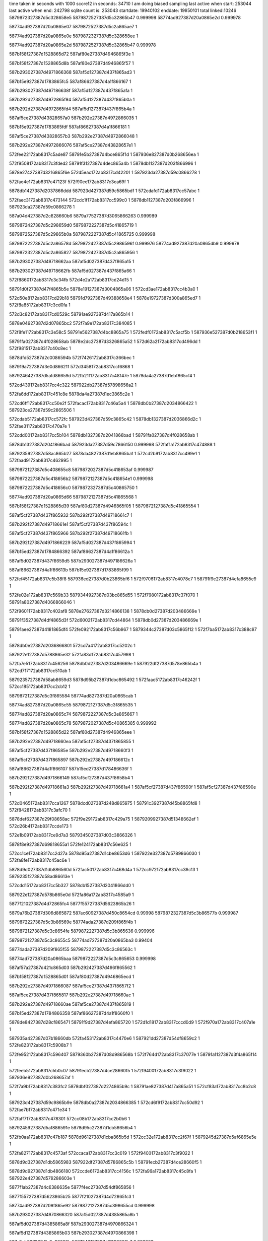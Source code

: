 time taken in seconds with 1000 score12 in seconds: 34710
I am doing biased sampling
last active when start: 253044
last active when end: 242798
sqlite count is: 253043
startdate: 19940102
enddate: 19950101
total linked:10246
5879872327387d5c328658e5
5879872527387d5c32865b47
0.999998
58774ad927387d20a0865e2d
0.999978
 
58774ad927387d20a0865e07
5879872527387d5c2a865ae7
1
 
58774ad927387d20a0865e0e
5879872327387d5c328658ee
1
 
58774ad927387d20a0865e2d
5879872527387d5c32865b47
0.999978
 
587b158f27387d1528865d72
587af80e27387d4946865f3e
1
 
587b158f27387d1528865d8b
587af80e27387d4946865f57
1
 
587b293027387d4971866368
587af5d127387d437f865ad3
1
 
587b15e927387d1783865fc5
587af86627387d4a1f866167
1
 
587b293027387d497186638f
587af5d127387d437f865afa
1
 
587b292d27387d4972865f94
587af5d127387d437f865b0a
1
 
587b292d27387d4972865fd4
587af5d127387d437f865b4a
1
 
587af5ce27387d43828657a0
587b292e27387d4972866035
1
 
587b15e927387d1783865fdf
587af86627387d4a1f866181
1
 
587af5ce27387d43828657b3
587b292e27387d4972866048
1
 
587b292e27387d4972866076
587af5ce27387d43828657e1
1
 
572fee22172ab8317c5ade87
58791e5b27387d4bce865f1d
1
587936e827387d0b268656ea
1
 
572f9508172ab8317c3fded2
58791f3127387d4dec865a4b
1
5878db1127387d203f866996
1
 
5878e27427387d3216865f6e
572d5eac172ab8317cd42201
1
587923da27387d59c0866278
1
 
572fae4e172ab8317c47123f
572f90ee172ab8317c3ea69f
1
 
5878db1427387d2037866ddd
587923d427387d59c5865bdf
1
572cdafd172ab8317cc57abc
1
 
572faec3172ab8317c473144
572cdc1f172ab8317cc599c0
1
5878db1127387d203f866996
1
587923da27387d59c0866278
1
 
587a04d427387d2c828660b6
5879a77527387d3065866263
0.999989
 
5879872427387d5c298659d0
5879872227387d5c41865719
1
 
5879872527387d5c29865b0a
5879872227387d5c41865725
0.999998
 
5879872227387d5c2a86578d
5879872427387d5c2986596f
0.999976
58774ad927387d20a0865db9
0.999978
 
5879872327387d5c2a865827
5879872427387d5c2a865956
1
 
587b293027387d49718662aa
587af5d027387d437f865a15
1
 
587b293027387d49718662fb
587af5d027387d437f865a66
1
 
572f8860172ab8317c3c34fb
572d4e2a172ab8317cd24d15
1
 
58791d0f27387d47f4865b5e
5878e19127387d3004865a06
1
572cd3ae172ab8317cc4b3a0
1
 
572d50e8172ab8317cd29b18
58791d7927387d49388658e4
1
5878e19727387d300a865ed7
1
572f8a85172ab8317c3cd0fa
1
 
572d3c82172ab8317cd0529c
58791ae927387d417a865b14
1
 
5878e04927387d2d07865bc2
572f7a9e172ab8317c384085
1
 
572f8fe1172ab8317c3e58c5
58791e5627387d4bc8865a75
1
572fedf0172ab8317c5acf5b
1
587936e527387d0b218653f1
1
 
58791fa027387d4f028658ab
5878e2dc27387d3326865a52
1
572d62a2172ab8317cd496dd
1
572f9815172ab8317c40c8ec
1
 
5878dfd527387d2c0086594b
572f7426172ab8317c366bec
1
 
587919a727387d3e0d866211
572d3458172ab8317ccf6868
1
 
5879246427387d5afd86659d
572fb21f172ab8317c48147e
1
5878da4a27387d1ebf865cf4
1
 
572cd439172ab8317cc4c322
587922db27387d57898656a2
1
 
572fa6dd172ab8317c451c8e
5878da4a27387d1ec3865c2e
1
 
572cd6ff172ab8317cc50e2f
572facac172ab8317c46a5a4
1
5878db0b27387d2034866422
1
587923ce27387d59c2865506
1
 
572cdab5172ab8317cc572fc
587923d427387d59c3865c42
1
5878db1327387d2036866d2c
1
572fae31172ab8317c470a7e
1
 
572cdd00172ab8317cc5b104
5878db1327387d2041866bad
1
58791fa027387d4f028658ab
1
 
5878db1327387d2041866bad
587923da27387d59c7866150
0.999998
572faf1a172ab8317c474888
1
 
5879235927387d58ac865b27
5878da4827387d1eb8865ba1
1
572cd2b9172ab8317cc499e1
1
572faad9172ab8317c462995
1
 
5879872127387d5c408655c8
5879872027387d5c418653af
0.999987
 
5879872227387d5c418656b2
5879872127387d5c418654e1
0.999998
 
5879872227387d5c418656c0
5879872327387d5c40865750
1
 
58774ad927387d20a0865d66
5879872127387d5c41865568
1
 
587b158f27387d1528865d39
587af80d27387d4946865f05
1
5879872127387d5c41865554
1
 
587af5cf27387d437f865932
587b292f27387d49718661c7
1
 
587b292f27387d49718661e1
587af5cf27387d437f86594c
1
 
587af5cf27387d437f865966
587b292f27387d49718661fb
1
 
587b292f27387d4971866229
587af5d027387d437f865994
1
 
587b15ed27387d1784866392
587af86627387d4a1f86612a
1
 
587af5d027387d437f8659d5
587b293027387d497186626a
1
 
587af86627387d4a1f86613b
587b15e927387d1783865f99
1
 
572fef45172ab8317c5b38f8
587936ed27387d0b23865bf6
1
572f9706172ab8317c4078e7
1
58791f9c27387d4efa8655e9
1
 
572fe02e172ab8317c569b33
5879344927387d03bc865d55
1
572f7980172ab8317c37f070
1
58791a8027387d4066866046
1
 
572f9601172ab8317c402af8
5878e27627387d3214866138
1
5878db0d27387d203486669e
1
 
58791f3527387d4df4865d3f
572d6002172ab8317cd44864
1
5878db0d27387d203486669e
1
 
58791aee27387d4181865df4
572fe092172ab8317c56b967
1
5879344c27387d03c5865f12
1
572f7ba5172ab8317c388c97
1
 
5878db0e27387d2036866801
572cd7a4172ab8317cc5202c
1
 
587922e127387d5788865e32
572fa83d172ab8317c457998
1
 
572fa7e5172ab8317c456256
5878db0d27387d203486669e
1
587922df27387d578e865b4a
1
572cd717172ab8317cc510ab
1
 
5879235727387d58ab8659d3
5878d95b27387d1cbc865492
1
572faac5172ab8317c46242f
1
572cc185172ab8317cc2cb12
1
 
5879872127387d5c3f865584
58774ad827387d20a0865cab
1
 
58774ad827387d20a0865c55
5879872127387d5c3f865535
1
 
58774ad827387d20a0865c74
5879872227387d5c3e865667
1
 
58774ad827387d20a0865c78
5879872027387d5c40865385
0.999992
 
587b158f27387d1528865d22
587af80d27387d4946865eee
1
 
587b292e27387d49718660ea
587af5cf27387d437f865855
1
 
587af5cf27387d437f86585e
587b292e27387d49718660f3
1
 
587af5cf27387d437f865897
587b292e27387d497186612c
1
 
587af86627387d4a1f866107
587b15ed27387d178486636f
1
 
587b292f27387d4971866149
587af5cf27387d437f8658b4
1
 
587b292f27387d49718661a3
587b292f27387d49718661a4
1
587af5cf27387d437f86590f
1
587af5cf27387d437f86590e
1
 
572d0465172ab8317cca1267
5878dcd027387d248d865975
1
58791c3927387d45b8865fd8
1
572f8428172ab8317c3afc70
1
 
5878def627387d29f08658ac
572f9e29172ab8317c429a75
1
5879209927387d51348662ef
1
572d26b4172ab8317ccde173
1
 
572e1b09172ab8317ce9d7a3
5879345027387d03c3866326
1
 
5878f8e927387d69818655a1
572fe124172ab8317c56e625
1
 
572cc1ce172ab8317cc2d27a
5878d95a27387d1cbe8653d6
1
587922e327387d5789866030
1
572fa8fe172ab8317c45ac6e
1
 
5878d9d027387d1db886560d
572fac50172ab8317c468d4a
1
572cc972172ab8317cc39c13
1
5879235f27387d58ad86613e
1
 
572cdd15172ab8317cc5b327
5878db1527387d2041866dd0
1
 
587922e127387d578b865e0d
572fa86a172ab8317c4585a9
1
 
5877f21027387d4d72865fc4
5877f55727387d5623865b26
1
 
5879a76b27387d306d865872
587ac60927387d450c8654cd
0.99998
5879872327387d5c3b86577b
0.999987
 
5879872227387d5c3b86569e
58774ada27387d209f865f4b
1
 
5879872127387d5c3c8654fe
5879872227387d5c3b865636
0.999996
 
5879872127387d5c3c8655c5
58774ad727387d20a0865ba3
0.99404
 
58774ada27387d209f865f55
5879872227387d5c3c86563c
1
 
58774ad727387d20a0865baa
5879872227387d5c3c865653
0.999998
 
587af57a27387d421c865d03
587b292427387d496f865562
1
 
587b158f27387d1528865d01
587af80d27387d4946865ecd
1
 
587b292e27387d4971866087
587af5ce27387d437f8657f2
1
 
587af5ce27387d437f865817
587b292e27387d49718660ac
1
 
587b292e27387d49718660ae
587af5ce27387d437f865819
1
 
587b15ed27387d1784866358
587af86627387d4a1f8660f0
1
 
5878de8427387d28cf865471
58791f9d27387d4efa865720
1
572d1d18172ab8317cccd0d9
1
572f970a172ab8317c407a1e
1
 
587935a427387d07b18660db
572fa453172ab8317c4470e6
1
587921dd27387d54df8659c2
1
572fe823172ab8317c5908b7
1
 
572fe952172ab8317c596407
5879360b27387d08d986568b
1
572f764d172ab8317c37077e
1
58791a1127387d3f4a865f14
1
 
572feeb5172ab8317c5b0c07
58791ecb27387d4ce28660f5
1
572f9400172ab8317c3f9022
1
587936e927387d0b268657af
1
 
572f7a9b172ab8317c383fc2
5878dbf027387d2274865b9c
1
58791ae827387d417a865a51
1
572cf83a172ab8317cc8b2c8
1
 
587923d427387d59c9865b9e
5878db0a27387d2034866385
1
572cd6f9172ab8317cc50d92
1
572fae7b172ab8317c471e34
1
 
572faff7172ab8317c478301
572cc08b172ab8317cc2b0b6
1
 
5879245927387d5af886591e
5878d95c27387d1cb58656b4
1
 
572fb0aa172ab8317c47b187
5878d96127387d1cba865b5d
1
572cc32e172ab8317cc2f67f
1
5879245d27387d5af6865e5e
1
 
572fa827172ab8317c4573af
572ccaca172ab8317cc3c019
1
572f9400172ab8317c3f9022
1
 
5878d9d327387d1db5865983
587922df27387d5786865c5b
1
58791ecb27387d4ce28660f5
1
 
5878d9d927387d1db4866180
572ccde6172ab8317cc4156c
1
572fa96a172ab8317c45c8fa
1
587922e427387d579286603e
1
 
5877f1ab27387d4c6386635e
5877f4ec27387d54df865856
1
 
5877f55727387d5623865b25
5877f21027387d4d72865fc3
1
 
58774ad927387d209f865e92
5879872127387d5c398655cd
0.999998
 
587b293027387d4970866320
587af5d027387d4385865a8b
1
 
587af5d027387d4385865a8f
587b293027387d4970866324
1
 
587af5d127387d4385865b03
587b293027387d4970866398
1
 
587a2cb327387d1c0e86609b
5877846127387d31108660b7
0.999968
 
58791b6127387d42cd86637e
572f7ed2172ab8317c3975cf
1
 
5879361427387d08d3866192
572fead8172ab8317c59dcd9
1
 
572d6006172ab8317cd448da
58791f3627387d4df4865e7c
1
 
572f9606172ab8317c402c35
5878e27627387d32148661ae
1
 
572d4362172ab8317cd11552
5878e0bb27387d2dfb865f63
1
58791bc527387d4478865a6f
1
572f7fe9172ab8317c39c618
1
 
5878db0f27387d203586692c
572cda09172ab8317cc560de
1
5879245a27387d5af3865a73
1
572fafc8172ab8317c477694
1
 
572fa8b9172ab8317c459a75
587922e227387d5792865e7f
1
 
5878da4627387d1eb9865943
572cd10d172ab8317cc46abd
1
 
572cc9eb172ab8317cc3a8d4
5878d9d327387d1daf865aaa
1
572fb1b0172ab8317c47f74f
1
5879246327387d5af98663f2
1
 
5877f21027387d4d72865fc1
5877f55727387d5623865b23
1
 
5877f55127387d5622865474
5877f21027387d4d6f865f56
1
 
5879872027387d5c368654a1
58774ad927387d209f865e6f
1
 
5879872227387d5c3686568f
5879872227387d5c36865690
0.999996
58774ad927387d209f865e20
0.999998
 
5879872227387d5c368656e7
58774ad927387d209f865e43
1
 
5879872127387d5c398654ff
58774ad927387d209f865e56
0.999985
 
58774ad927387d209f865e30
5879872127387d5c368655c0
1
 
587af5d027387d43858659ae
587b292f27387d4970866243
1
 
587b292f27387d4970866248
587af5d027387d43858659b3
1
 
587b15ed27387d1784866308
587af86627387d4a1f8660a0
1
 
587af5d027387d4385865a11
587b293027387d49708662a6
1
 
5877f1a527387d4c6586611d
5877f4ee27387d54e0865a27
1
 
5879872227387d5c2a865735
58774ad927387d209f865deb
0.999993
 
5879872227387d5c32865764
58774ad927387d209f865e05
0.999989
 
58774ad927387d209f865dfa
58774ad927387d209f865e0e
1
 
587b158e27387d1528865caa
587af80d27387d4946865e76
1
 
587b292f27387d49708661c5
587af5cf27387d4385865930
1
 
587af5cf27387d4385865933
587b292f27387d49708661c8
1
 
587af5cf27387d438586595b
587b292f27387d49708661f0
1
 
5877a81b27387d174786580b
5877a81c27387d174786583d
1
 
572f7fe0172ab8317c39c3ea
5878e0ba27387d2dfb865e8d
1
58791bc327387d4478865841
1
572d435a172ab8317cd1147c
1
 
572f7644172ab8317c37054e
58791a0f27387d3f4a865ce4
1
5878db8627387d216a86612e
1
572cf2ca172ab8317cc815d3
1
 
5878db1027387d20348669dd
572fafe5172ab8317c477e54
1
5879245927387d5af7865907
1
572cda51172ab8317cc5689e
1
 
572cc98f172ab8317cc39f15
572fa91e172ab8317c45b4cb
1
5878d9cf27387d1db98654fd
1
587922e327387d578b866069
1
 
5879872027387d5c29865440
5879872127387d5c2986569a
0.999996
 
5879872027387d5c29865442
58774ad827387d209f865d4e
0.999998
 
5879872127387d5c29865626
5879872027387d5c2a86543d
0.999996
 
5879871f27387d5c2a865378
5879871f27387d5c2a865375
0.999994
5879871f27387d5c2a865376
0.999994
 
5879872227387d5c2a8656d6
58774ad927387d209f865d6f
1
 
5879872227387d5c2a865734
5879872127387d5c2986562a
0.999981
 
587b15ed27387d17848662b0
587af86527387d4a1f866048
1
 
587b292e27387d49708660b3
587af5ce27387d438586581e
1
 
587af5ce27387d438586581f
587b292e27387d49708660b4
1
 
587b292e27387d49708660b7
587af5ce27387d4385865822
1
 
587b15ed27387d17848662b4
587af86527387d4a1f86604c
1
 
587b292e27387d49708660e2
587af5cf27387d438586584d
1
 
587bb20c27387d2731865c31
587bb20c27387d2731865c30
0.999979
 
572fdf00172ab8317c5640ad
587919a027387d3e1186598c
1
 
5879343c27387d03bf865423
572f7302172ab8317c361a35
1
 
572cf01b172ab8317cc7c766
5878db7e27387d21718657f3
1
587919a827387d3e0c86632a
1
572f741b172ab8317c3668f4
1
 
58791c2e27387d45b586553e
5879367827387d09ec865660
1
572f8201172ab8317c3a5f72
1
572feb6d172ab8317c5a0a8d
1
 
572d5ffd172ab8317cd447cd
572f95fb172ab8317c402945
1
 
5878e27527387d32148660a1
58791f3727387d4df2865f9d
1
 
5878e2d927387d33288656dd
572f96ff172ab8317c40773a
1
 
58791f9b27387d4efa86543c
572d613d172ab8317cd46ecf
1
 
5878db0b27387d20388663cc
572cd805172ab8317cc52a15
1
 
5879235527387d58ac8656b3
572faa1e172ab8317c45f85b
1
 
572cc8f6172ab8317cc38f92
572fa8a7172ab8317c4595c6
1
5878d9cf27387d1db58655c2
1
587922e127387d5791865de2
1
 
572ccdcf172ab8317cc412eb
5878d9da27387d1db1866311
1
572fa915172ab8317c45b293
1
587922e627387d578a866243
1
 
572cd330172ab8317cc4a643
572faaec172ab8317c462ea3
1
5879235627387d58ae865811
1
5878da4927387d1ebc865bcd
1
 
5877f4ed27387d54ea8657dd
5877f1ab27387d4c668662e5
1
 
5877f20927387d4d76865755
5877f4f227387d54ef865c84
1
 
587986d027387d5b3a86637c
587986d027387d5b3a86637e
1
 
587986d027387d5b3a866390
587986d027387d5b3a866255
1
 
587986cf27387d5b398660ec
587986cf27387d5b398660f6
0.999953
 
587986d027387d5b3986632c
58774ad827387d209f865c9f
0.999989
 
587986d027387d5b39866382
58774ad827387d209f865d08
1
 
58774ad827387d209f865d00
587986d027387d5b398662cc
0.999998
 
587af80d27387d4946865e34
587b158e27387d1528865c68
1
 
587af86527387d4a1f86601a
587b15ec27387d1784866282
1
 
587af5d027387d437e865ae9
587b293027387d496f86637e
1
 
587b293027387d496f86638b
587af5d027387d437e865af6
1
 
587af5d127387d437e865b4b
587b292d27387d4970865fd5
1
 
587b559b27387d3d818660f7
587a2cab27387d1c178658e9
0.999972
 
5879201627387d5013865b75
572f9a45172ab8317c416e53
1
5878e2e127387d3330865e55
1
572d6587172ab8317cd4e823
1
 
572f7789172ab8317c375ff4
58791a7627387d40668655fb
1
572cf451172ab8317cc841b6
1
5878dbe927387d2270865444
1
 
5878e0ba27387d2dfa865f1b
58791bc427387d447b86588e
1
572d4385172ab8317cd1191b
1
572f800f172ab8317c39d06a
1
 
58791ec427387d4ce7865904
572fee82172ab8317c5afc6d
1
572f92ef172ab8317c3f3eff
1
587936e927387d0b20865859
1
 
572f8533172ab8317c3b4966
572d4a1d172ab8317cd1d6f0
1
58791c9e27387d46c2865788
1
5878e12727387d2f05865dd5
1
 
572ff17b172ab8317c5be243
572fa26e172ab8317c43dee6
1
587937a127387d0cbe86682a
1
5879217327387d5360865e2c
1
 
572f888c172ab8317c3c4074
572d09fc172ab8317ccab270
1
5878dd4027387d259d865ae8
1
58791d1227387d47eb865eb5
1
 
572fb154172ab8317c47debc
5879246027387d5af286624d
1
 
5878db1027387d203d866948
572cdbd8172ab8317cc59263
1
 
587922db27387d5789865727
572fa6df172ab8317c451d13
1
5878d95c27387d1cbd865628
1
572cc1be172ab8317cc2d0ba
1
 
5878d9d027387d1db086579a
572cc9f4172ab8317cc3a9d6
1
5879235327387d58aa8654ea
1
572fa9f8172ab8317c45ee6e
1
 
572fa6e7172ab8317c451f3f
587922da27387d578a865541
1
5878da4727387d1eba865a71
1
572cd13d172ab8317cc46ffd
1
 
5879245d27387d5afd865cb8
572cce18172ab8317cc41aac
1
572fb13f172ab8317c47d927
1
5878d9da27387d1db58662ae
1
 
572fada7172ab8317c46e697
5878da4c27387d1ebc865f50
1
 
587923d127387d59c78658eb
572cd351172ab8317cc4a9c6
1
 
5878db1227387d2035866c2c
572cda24172ab8317cc563de
1
 
5879245b27387d5aff865b4e
572fb068172ab8317c47a0b5
1
 
58774ad727387d209f865bf2
587986d027387d5b388662c4
1
 
58774ad727387d209f865bf7
587986d027387d5b388662bb
1
 
58774ad827387d209f865c3b
587986ce27387d5b37866098
0.981567
 
587b158e27387d1528865c46
587af80d27387d4946865e12
1
 
587b292f27387d496f866278
587af5d027387d437e8659e3
1
 
587af5d027387d437e865a04
587b292f27387d496f866299
1
 
587b292f27387d496f8662b5
587af5d027387d437e865a20
1
 
587b15ec27387d1784866265
587af86527387d4a1f865ffd
1
 
587b293027387d496f866334
587af5d027387d437e865a9f
1
 
572cf85a172ab8317cc8b615
5878dbf327387d2274865ee9
1
572f7abd172ab8317c384898
1
58791ae927387d417c865b05
1
 
587919a727387d3e0f86620c
5878db8127387d2166865c2c
1
572fab4c172ab8317c464810
1
572f7446172ab8317c367409
1
5878d96227387d1cb7865d38
1
572cf043172ab8317cc7cb9f
1
 
587921db27387d54ea8657e1
5878df6a27387d2ae2865f68
1
572fa477172ab8317c447b38
1
 
572fabfb172ab8317c467695
572cc63c172ab8317cc3476f
1
5878d96727387d1cb6866309
1
5879236027387d58a78662f5
1
 
5879235a27387d58a8865d24
572cc47b172ab8317cc318ea
1
 
572cd039172ab8317cc4547a
587923cd27387d59c1865438
1
572fac9a172ab8317c46a0c4
1
572d2f07172ab8317ccecff6
1
5878da4527387d1ebf86575a
1
 
587a5bd327387d197d865951
587a5c4727387d1aa28659cf
0.999991
 
5879a76927387d30688656c1
5879a76c27387d30678659fd
0.999946
 
587ac60927387d450a8655c1
587a2bcb27387d19e6866098
0.999977
 
587986cf27387d5b368661f9
587986ce27387d5b3886603b
1
 
587986cf27387d5b38866192
58774ada27387d209e865f95
0.999996
 
58774ada27387d209e865f1a
587986ce27387d5b3886608a
0.999996
 
58774ad727387d209f865ba8
587986d027387d5b368663b1
0.999987
 
587af86527387d4a1f865fb4
587b15eb27387d178486621c
1
 
587af5cf27387d437e865920
587b292f27387d496f8661b5
1
 
587b292f27387d496f8661ba
587af5cf27387d437e865925
1
 
587af86527387d4a1f865fbc
587b15eb27387d1784866224
1
 
587b292f27387d496f8661da
587af5cf27387d437e865945
1
 
587bb20a27387d2731865ac1
587bb20a27387d2731865aba
0.999994
 
572f866e172ab8317c3ba302
5879367d27387d09f0865b92
1
572fec3a172ab8317c5a48ad
1
58791ca327387d46ce865bbf
1
 
572fa782172ab8317c45482e
587922dd27387d578886598e
1
 
5877f21327387d4d788662a7
5877f55827387d561c865d41
1
 
5877f4f527387d54ea86603b
5877f20c27387d4d71865b0c
1
 
587af80c27387d4946865dc9
587b158e27387d1528865bfd
1
 
587af80c27387d4946865de3
587b158e27387d1528865c17
1
5877bae327387d44de86582a
0.999913
 
587b292e27387d496f8660f4
587af5ce27387d437e86585f
1
587986ce27387d5b35866115
0.999991
 
587af5ce27387d437e865870
587b292e27387d496f866105
1
 
587af5cf27387d437e8658ab
587b292e27387d496f866140
1
587bb20a27387d2731865a9a
0.999979
 
572f9607172ab8317c402c98
58791f3727387d4df4865edf
1
5878e27627387d32148661cf
1
572d6008172ab8317cd448fb
1
 
572f9d30172ab8317c424e6c
5878e34827387d34308659c4
1
5879208b27387d51398657f6
1
572d6982172ab8317cd55970
1
 
572f8330172ab8317c3ab562
5879367927387d09f086565b
1
58791c3627387d45b2865deb
1
572feba1172ab8317c5a1acc
1
 
5878dc5827387d237a8656cd
572cfb06172ab8317cc90360
1
5878f8e827387d69818653e2
1
572e1afc172ab8317ce9d5e4
1
 
5878d9d927387d1db28660ae
572fb044172ab8317c47975c
1
 
5879245b27387d5afb865b21
572cce2b172ab8317cc41cbe
1
 
5879245e27387d5afb865ef6
572fb114172ab8317c47cda3
1
5878da4427387d1ebf8655eb
1
572cd02b172ab8317cc4530b
1
 
5878d96427387d1cbf865e0b
572fa82b172ab8317c4574c8
1
 
587922e027387d5786865d74
572cc5e7172ab8317cc33e5f
1
 
572cd504172ab8317cc4d963
587923d027387d59c58657a6
1
572fad92172ab8317c46e140
1
5878da4e27387d1ebc866227
1
 
5877f4f827387d54ec866396
5877f20c27387d4d77865a55
1
 
587986ce27387d5b3486614d
58774ad927387d209e865e63
0.999996
 
587986cf27387d5b3486619a
587986cf27387d5b3386619b
0.999994
 
587986cf27387d5b34866207
58774ad927387d209e865e6c
0.999987
58774ada27387d209e865eed
1
 
58774ad927387d209e865e84
58774ada27387d209e865ef5
1
 
58774ad927387d209e865ea7
58774ada27387d209e865ed1
1
 
58774ad927387d209e865eb4
58774ad927387d209e865e98
1
 
58774ad927387d209e865eb6
58774ad927387d209e865e9a
1
58774ad927387d209e865e60
1
58774ada27387d209e865ec0
1
587986d027387d5b3486636c
0.999998
 
58774ada27387d209e865ec3
58774ad927387d209e865e63
1
 
58774ada27387d209e865ec4
58774ad927387d209e865e64
1
 
58774ada27387d209e865ed7
58774ad927387d209e865e73
1
 
58774ada27387d209e865ee6
58774ad927387d209e865e7f
1
 
58774ada27387d209e865eff
58774ad927387d209e865e4a
1
587986cf27387d5b3486628a
0.999998
 
587b36d827387d6d9786633e
587b5e0427387d52ce865458
0.999975
 
5877f55927387d561a865e40
5877f21427387d4d7786632e
1
 
587986cd27387d5b34865fda
587986cd27387d5b34865fd9
1
587986cd27387d5b34865fd8
1
 
587b158e27387d1528865bcd
587af80c27387d4946865d99
1
 
587b158e27387d1528865bd1
587af80c27387d4946865d9d
1
 
587af80c27387d4946865da9
587b158e27387d1528865bdd
1
 
587b158e27387d1528865bdf
587af80c27387d4946865dab
1
 
587af5d027387d437d865a08
587b292d27387d497a865e92
1
 
587b292d27387d497a865f03
587af5d027387d437d865a79
1
 
587b15eb27387d17848661be
587af86827387d4a1e866361
1
 
587af5d027387d437d865ae0
587b292e27387d497a865f6a
1
 
587af5d127387d437d865b16
587b292d27387d496f865fa0
1
 
587af5d127387d437d865b1c
587b292d27387d496f865fa6
1
 
5877cb4f27387d6d6a865833
587bb20927387d27318659c1
0.999857
 
572d3456172ab8317ccf6846
572cc538172ab8317cc32c55
1
587923cf27387d59c08656b2
1
572fac94172ab8317c469f2c
1
5878d96227387d1cbd865c49
1
 
587919a727387d3e0d8661af
5878dfd527387d2c00865929
1
572f7425172ab8317c366b8a
1
 
58791de427387d4a948653e7
572f8cac172ab8317c3d6e9e
1
572d53ac172ab8317cd2e9fb
1
 
572cf025172ab8317cc7c86c
587919a727387d3e0d8661b0
1
5878db7f27387d21718658f9
1
572f7425172ab8317c366b8b
1
 
572ccb9c172ab8317cc3d6eb
587923db27387d59c48662fc
1
 
5878d9d427387d1db1865bfb
572faf02172ab8317c474210
1
5878e1fb27387d310d86544b
1
 
5879246327387d5afd86648a
572fb21b172ab8317c48136b
1
5878da4a27387d1ebc865ddf
1
572cd343172ab8317cc4a855
1
 
587986cd27387d5b3286603b
5879a7e427387d31918657e1
0.999951
58774ad927387d209e865db3
0.999928
 
587986ce27387d5b328660cb
58774ad927387d209e865e02
0.999991
 
587986d027387d5b32866331
58774ad927387d209e865da5
0.999972
587986d027387d5b30866333
0.999972
 
58774ad927387d209e865de3
587986cf27387d5b328662c9
0.999996
 
587af80c27387d4946865d62
587b158d27387d1528865b96
1
 
587af5cf27387d437d865932
587b292c27387d497a865dbc
1
 
587af5cf27387d437d86593a
587b292c27387d497a865dc4
1
 
587af5cf27387d437d86593b
587b292c27387d497a865dc5
1
 
587b292d27387d497a865e35
587af5cf27387d437d8659ab
1
 
587af5cf27387d437d8659bf
587b292d27387d497a865e49
1
587af5cf27387d437d8659cc
1
587b292d27387d497a865e56
1
 
572d0315172ab8317cc9ec41
58791c3327387d45bd865914
1
5878dcce27387d24858657e8
1
572f831d172ab8317c3ab08b
1
 
5878e34827387d3430865984
572f9d2d172ab8317c424dd7
1
572faa45172ab8317c46023d
1
 
5879208f27387d5138865b72
572d6980172ab8317cd55930
1
5878da4427387d1ebd86560d
1
 
572fa839172ab8317c457886
587922e027387d5788865d20
1
5878db0a27387d2034866314
1
572cd6f4172ab8317cc50d21
1
 
572faa45172ab8317c46023d
572ccfe3172ab8317cc44b09
1
5878da4427387d1ebd86560d
1
5879235527387d58a3865871
1
 
5877f20927387d4d6f865803
5877f4f427387d54df866144
1
 
5879a77127387d3062865f6b
5879a7ed27387d3199865f91
1
 
587986cd27387d5b2f86602d
587986ce27387d5b30866154
1
 
587986ce27387d5b2f8661a1
587986cd27387d5b2f865fcf
0.999994
 
587986ce27387d5b30866103
587986cd27387d5b39865f75
1
 
58774ad827387d209e865d29
587986ce27387d5b2f86614a
0.999991
 
587b292b27387d497a865c58
587af5ce27387d437d8657ce
1
 
587af5ce27387d437d8657de
587b292b27387d497a865c68
1
 
587b292c27387d497a865d32
587af5ce27387d437d8658a8
1
587b292b27387d497a865c57
1
587af5ce27387d437d8657cd
1
58774ad827387d209e865d36
0.999872
 
587b292c27387d497a865d33
587af5ce27387d437d8658a9
1
 
587b292c27387d497a865d4b
587af5cf27387d437d8658c1
1
 
587af5cf27387d437d8658e2
587b292c27387d497a865d6c
1
 
5878e3bc27387d3547865e61
572fa452172ab8317c4470cd
1
572d734c172ab8317cd66a6b
1
 
572fa559172ab8317c44bedf
572d74b1172ab8317cd69173
1
 
5878e3be27387d35438660d0
587921e227387d54ed865e89
1
 
572f864e172ab8317c3b9a35
58791ca627387d46cb865f25
1
 
5878dcda27387d2489866257
572d070e172ab8317cca606a
1
 
5879235427387d58ae86556d
572faa39172ab8317c45ff39
1
572cd431172ab8317cc4c23c
1
5878da4c27387d1ec2865f5a
1
587921dd27387d54df8659a9
1
 
572faa57172ab8317c4606fa
5878da4e27387d1eb9866309
1
5879235627387d58a486591c
1
572cd478172ab8317cc4c9fd
1
 
572cd9e9172ab8317cc55d50
5878db0d27387d204186659e
1
 
587923ce27387d59bf8655e5
572fac81172ab8317c469a4d
1
 
5877f4f827387d54ef866350
5877f20c27387d4d78865a0f
1
 
5877f1a227387d4c6e865d83
5877f4ed27387d54f186568d
1
 
5879a7eb27387d319d865d9d
587b5e0d27387d52d5865da1
0.999981
 
587986cd27387d5b38865f85
58774ad827387d209e865c37
0.999998
 
587986cb27387d5b3a865c36
587986cc27387d5b39865dee
0.999994
 
587b159027387d1527865f5f
587af80c27387d4946865d1c
1
 
587b159027387d1527865f68
587af80c27387d4946865d25
1
 
587af5d027387d4375865ac1
587b292d27387d4979865f4b
1
 
572f8864172ab8317c3c3610
572d4e2e172ab8317cd24d7d
1
5878e19127387d3004865a6e
1
58791d0d27387d47f7865862
1
587782fd27387d2d9f865c6d
0.992601
 
5879367d27387d09ea865bca
572f8864172ab8317c3c3612
1
572fec99172ab8317c5a655c
1
58791d0d27387d47f7865864
1
 
5878e0ba27387d2dfb865f5a
572d4362172ab8317cd11549
1
58791bc527387d4478865a58
1
572f7fe8172ab8317c39c601
1
 
5878def727387d29f0865947
572d26ba172ab8317ccde20e
1
5878f8ec27387d69868657b3
1
572e1bc8172ab8317ce9f2dd
1
572cc3d7172ab8317cc30834
1
5878d95f27387d1cbf8658b8
1
572faf0d172ab8317c4744f1
1
587923da27387d59c58661cb
1
 
572ccc46172ab8317cc3e913
5878d9d627387d1db3865ddb
1
587922d927387d578a86545e
1
572fa6e4172ab8317c451e5c
1
572d4e2e172ab8317cd24d7d
1
5878e19127387d3004865a6e
1
572f8864172ab8317c3c3610
1
58791d0d27387d47f7865862
1
 
572cdb0d172ab8317cc57c52
572fa71e172ab8317c452ddf
1
5878db1527387d2037866f73
1
587922d827387d578e865399
1
 
572cca00172ab8317cc3ab09
572fb176172ab8317c47e7c6
1
5879246027387d5af686622b
1
5878d9d127387d1db08658cd
1
572d4362172ab8317cd11549
1
5878e0ba27387d2dfb865f5a
1
572f7fe8172ab8317c39c601
1
58791bc527387d4478865a58
1
 
572cc3d7172ab8317cc30834
572faf0d172ab8317c4744f1
1
587923da27387d59c58661cb
1
5878d95f27387d1cbf8658b8
1
587b5ef527387d54fe8665b1
0.999956
 
5877f4f227387d54e9865db5
5877f20627387d4d71865474
1
 
587986cc27387d5b38865e04
58774ad727387d209e865bc6
1
 
58774ad727387d209e865bd4
587986cb27387d5b38865d54
1
 
587b292c27387d4979865e06
587af5cf27387d437586597c
1
 
587b292d27387d4979865e59
587af5cf27387d43758659cf
1
 
587af5cf27387d43758659d2
587b292d27387d4979865e5c
1
 
587af5cf27387d43758659e9
587b292d27387d4979865e73
1
 
587b292d27387d4979865e7a
587af5cf27387d43758659f0
1
 
587af5d027387d4375865a0b
587b292d27387d4979865e95
1
 
587b292d27387d4979865e9e
587af5d027387d4375865a14
1
 
5877846227387d310e8661c6
5877a81b27387d17468657d9
0.999991
 
5878e35127387d3436866253
572fa043172ab8317c433bef
1
 
5879210327387d5245865dbc
572d6dc1172ab8317cd5cfca
1
 
5879245e27387d5aff865dbb
5878d95d27387d1cb5865832
1
572fb131172ab8317c47d594
1
572cc242172ab8317cc2defa
1
 
5877f20c27387d4d78865a0b
5877f4f827387d54ef86634c
1
 
5877f4eb27387d54ed865599
5877f1a127387d4c6c865c8f
1
 
5877f4ea27387d54ec865400
5877f1a427387d4c6a865f08
1
 
5877f20e27387d4d79865cfe
5877f55427387d561e865928
1
 
587af80c27387d4946865ce6
587b159027387d1527865f29
1
 
587af5ce27387d4375865877
587b292b27387d4979865d01
1
 
587af86727387d4a1e8661fa
587b15ea27387d1784866057
1
 
587af5cf27387d4375865951
587b292c27387d4979865ddb
1
 
572d1641172ab8317ccc0d69
58791ec027387d4cdf865693
1
 
587921e227387d54ed865dfa
572fa557172ab8317c44be50
1
5878df6d27387d2adf8661ff
1
572d303f172ab8317ccef315
1
 
572f7421172ab8317c366a84
5878dfd527387d2c008658c6
1
587919a627387d3e0d8660a9
1
572d3453172ab8317ccf67e3
1
 
572d4cd5172ab8317cd22619
58791d0b27387d47ed865714
1
 
572f8759172ab8317c3be77f
5878e18c27387d3007865392
1
 
572f90e9172ab8317c3ea53f
587936e827387d0b268656b9
1
 
572fee21172ab8317c5ade56
58791e5a27387d4bce865dbd
1
 
572d179b172ab8317ccc3442
5878de1b27387d27b5865a76
1
58791ec627387d4ce7865b48
1
572f92f6172ab8317c3f4143
1
572cd2f4172ab8317cc49fe4
1
 
5878da4527387d1eb9865824
5878de1427387d27b6865425
1
572f91f4172ab8317c3ef35c
1
 
5879246127387d5afe8661e9
572cd103172ab8317cc4699e
1
572fb1dc172ab8317c480308
1
 
572cd658172ab8317cc4fcf1
5878db0927387d203f866102
1
 
572fa97a172ab8317c45ccf1
587922e427387d5793866023
1
5878db0a27387d2035866318
1
572cd736172ab8317cc51434
1
 
572cdc0f172ab8317cc59805
5878db1527387d203d866eea
1
5879235b27387d58a9865db2
1
572fab6d172ab8317c4650c2
1
 
572cc15d172ab8317cc2c6da
5878d95a27387d1cbb86546c
1
 
5879236027387d58ab866321
572fac39172ab8317c468709
1
 
572fae8a172ab8317c47222c
572f7536172ab8317c36b8cd
1
58791a0b27387d3f43865995
1
5879344127387d03b98659d0
1
572fdf64172ab8317c565ec0
1
 
587923d827387d59c9865f96
5878d96627387d1cbe86610a
1
572cc738172ab8317cc361ee
1
 
572cd2f4172ab8317cc49fe4
5878db0927387d203f866102
0.999949
 
572fa97a172ab8317c45ccf0
587922e427387d5793866022
1
572cd2f4172ab8317cc49fe4
1
5878da4927387d1eba865d92
1
 
587707af27387d7e8a8661dc
587706f727387d7cc4866347
1
 
5877f20e27387d4d71865cb4
5877f55227387d56238655bc
1
 
5877f55327387d5624865750
5877f20f27387d4d72865e70
1
 
5877f55827387d561c865d3b
5877f21327387d4d788662a1
1
 
587986cb27387d5b37865cbc
58774ada27387d209d865f97
0.999998
 
587af86627387d4a1e8661cc
587b15ea27387d1784866029
1
 
587b292b27387d4979865c87
587af5ce27387d43758657fd
1
 
5877f20a27387d4d7686581c
5877f4f627387d54ed86615d
1
 
5877f55627387d561f865ae9
5877f21027387d4d75865ee7
1
 
587986cb27387d5b35865d61
587986cb27387d5b36865c8e
1
58774ada27387d209d865f5a
1
 
587986cd27387d5b35865f4a
5879a7e127387d319786546c
0.999968
 
587b292d27387d4978865f2b
587af5d027387d4370865aa1
1
 
587b292d27387d4978865f3b
587af5d027387d4370865ab1
1
 
587af5d027387d4370865aca
587b292d27387d4978865f54
1
 
587b292d27387d4978865f6e
587af5d027387d4370865ae4
1
 
587af5ce27387d43758657c2
587b292b27387d4979865c4c
1
 
5878db7d27387d216986577b
572f71f8172ab8317c35ce4e
1
572ced6b172ab8317cc77998
1
5879199d27387d3e0a8656d7
1
 
5879216a27387d5362865402
572fa133172ab8317c438368
1
572fe78d172ab8317c58da8b
1
587935a327387d07b1865f6a
1
 
572cc7cf172ab8317cc3716f
5878d9cd27387d1dae86541d
1
 
5879235527387d58a78656e5
572fa9d2172ab8317c45e433
1
 
5878da4527387d1eba8658c5
572fac5f172ab8317c469164
1
572cd12e172ab8317cc46e51
1
5879235f27387d58ae866146
1
 
5877eb1127387d3bbd86587f
5877eb1427387d3bb9865c2f
1
 
5877bae427387d44dd865a25
5877bae527387d44dd865a88
0.999998
 
587986cd27387d5b34865f6c
587986cb27387d5b35865c51
1
 
58774ad927387d209d865e7f
58774ada27387d209d865f00
1
 
58774ada27387d209d865eed
58774ada27387d209d865f06
0.999989
58774ad927387d209d865ecc
0.999991
 
58774ada27387d209d865f27
58774ada27387d209d865f1e
0.999996
 
58774ada27387d209d865f28
587986cb27387d5b35865c51
0.999998
58774ada27387d209d865f10
0.999998
 
58774ada27387d209d865f2d
58774ada27387d209d865f2c
0.999998
 
58774ada27387d209d865f4e
58774ad927387d209d865e85
0.999992
 
58774ada27387d209d865f50
58774ada27387d209d865f41
0.999991
 
587af80b27387d4946865c7f
587b159027387d1527865ec2
1
 
587b159027387d1527865ec5
587af80b27387d4946865c82
1
 
5878defe27387d29eb8661b4
572fa02f172ab8317c43364f
1
572d2966172ab8317cce2f9c
1
5879210127387d5244865c2d
1
 
572d4763172ab8317cd18957
5878e12227387d2efa86596e
1
 
572f8314172ab8317c3aae1c
58791c3527387d45bc865ab6
1
 
572f896b172ab8317c3c8111
572d4f7d172ab8317cd27368
1
58791d1527387d47ef866253
1
5878e19027387d30108657af
1
 
572d4760172ab8317cd188fc
572f8310172ab8317c3aad13
1
572cd762172ab8317cc518e5
1
5878db0e27387d20358667c9
1
 
5878e12127387d2efa865913
58791c3427387d45bc8659ad
1
572d4760172ab8317cd188fc
1
572cd762172ab8317cc518e5
1
572f8310172ab8317c3aad13
1
5878db0e27387d20358667c9
1
 
572fa8af172ab8317c459821
587922e027387d5792865c2b
1
5878d96727387d1cbb86627c
1
572cc76c172ab8317cc36772
1
 
572ccdc7172ab8317cc4120f
572fab39172ab8317c4642b7
1
 
5879235927387d58a7865bdd
5878d9d927387d1db1866235
1
 
572faf7d172ab8317c4762ce
572cd8cf172ab8317cc53fac
1
 
5879245527387d5afd86546f
5878db0c27387d203c866436
1
 
5878db0e27387d20358667c9
572cd762172ab8317cc518e5
1
572faece172ab8317c473446
0.999998
587923d927387d59c1866168
1
 
5877f1a227387d4c6e865d7e
5877f4ed27387d54f1865688
1
 
5877f4eb27387d54df865705
5877f1a127387d4c64865dfb
1
 
5879a9ea27387d3671866249
5879a76827387d3063865713
0.999966
 
5877e62c27387d2fc2865863
5877e62c27387d2fc286583c
1
 
587986cb27387d5b32865d94
58774ad827387d209d865d53
0.999991
 
587986cb27387d5b32865d9f
58774ad827387d209d865d57
0.999996
58774ad927387d209d865e2f
0.999996
 
58774ad827387d209d865d5b
587986cb27387d5b34865cfc
0.999987
 
58774ad927387d209d865da3
58774ad927387d209d865e26
0.999998
 
58774ad927387d209d865dce
58774ad927387d209d865e03
0.999996
 
58774ad927387d209d865de2
58774ad927387d209d865e1f
1
 
58774ad927387d209d865df3
58774ad927387d209d865dae
0.999998
 
58774ad927387d209d865e13
587986cb27387d5b34865d50
1
 
58774ad927387d209d865e32
58774ad927387d209d865d9f
1
 
587af5cf27387d437086597b
587b292c27387d4978865e05
1
 
587b15ed27387d1781866398
587af86627387d4a1e866131
1
 
587af5cf27387d43708659a4
587b292c27387d4978865e2e
1
 
587af5cf27387d4370865a02
587b292d27387d4978865e8c
1
 
587920ff27387d523d865b49
5879359e27387d07b786598e
1
572fe728172ab8317c58bc49
1
572f9f26172ab8317c42e828
1
 
572f775a172ab8317c37539d
58791a7527387d40638655d7
1
5878e04527387d2d0286576e
1
572d3866172ab8317ccfdc6c
1
 
5878def627387d29f0865895
572d26b3172ab8317ccde15c
1
572f9e28172ab8317c429a34
1
5879209827387d51348662ae
1
 
5878ddac27387d26bc865883
572f8ec2172ab8317c3e07f6
1
58791df227387d4a958662fd
1
572d1221172ab8317ccb97cd
1
 
572f8647172ab8317c3b9838
572fa9f4172ab8317c45ed6a
1
572ccaa9172ab8317cc3bcbb
1
572d0708172ab8317cca5fbb
1
5878dcd927387d24898661a8
1
5878d9d327387d1db4865a37
1
 
587922e027387d578e865c8c
5878d96727387d1cbd8662dd
1
572cc722172ab8317cc35faf
1
572fa892172ab8317c45905e
1
 
5879235227387d58aa8653e6
58791ca427387d46cb865d28
1
5878db1627387d2040866ec3
1
 
572fa876172ab8317c45889e
572cc6d6172ab8317cc357ef
1
 
5878d96827387d1cba866341
587922e027387d578c865cf0
1
 
572cc226172ab8317cc2dbe0
572fb21d172ab8317c481401
1
5879246427387d5afd866520
1
5878d95b27387d1cc0865518
1
 
572fb150172ab8317c47ddba
5879245f27387d5af286614b
1
572cdcdb172ab8317cc5ad0b
1
 
587986cc27387d5b30865eb7
587986cb27387d5b30865c8e
0.999991
 
587986ca27387d5b31865ba0
587986cc27387d5b31865ed5
0.999998
 
58774ad727387d209d865c35
58774ad827387d209d865c5f
1
 
58774ad827387d209d865c52
58774ad827387d209d865ca8
0.999991
 
58774ad827387d209d865c66
58774ad827387d209d865c57
0.999991
 
58774ad827387d209d865d07
58774ad827387d209d865caf
1
 
587af80b27387d4946865c51
587b159027387d1527865e94
1
 
587af57a27387d421c865cd7
587b292427387d496f865536
1
 
587af5ce27387d437086586d
587b292b27387d4978865d3a
1
 
587b292b27387d4978865cf7
587af5ce27387d43708658b0
1
 
572d74a5172ab8317cd6904f
587921e327387d54ee865fa2
1
572fa54e172ab8317c44bbe7
1
5878e3bd27387d3543865fac
1
 
572cc519172ab8317cc32922
5878d96227387d1cbc865d28
1
572fafae172ab8317c476fdd
1
5879245827387d5af2865852
1
 
5877f4f527387d54ea866033
5877f20c27387d4d71865b04
1
 
5879a9df27387d36788659d3
5879a9e027387d36798659b2
0.999998
 
58774ad927387d209c865ece
587986cd27387d5b2f865f8b
0.999998
 
58774ada27387d209c865ee0
58774ad727387d209d865be5
0.999994
 
58774ada27387d209c865f11
587986cc27387d5b2f865e7a
0.999989
587986c827387d5b3a86593f
1
 
58774ada27387d209c865f4a
58774ad727387d209d865be5
0.999981
 
587b159027387d1527865e83
587af80b27387d4946865c40
1
 
587af5ce27387d4370865783
587b292a27387d4978865c0d
1
 
587b292b27387d4978865c74
587af5ce27387d43708657ea
1
 
587af5ce27387d4370865815
587b292b27387d4978865c9f
1
 
587a2ca627387d1c148654c2
587a2d7a27387d1dee866636
1
 
5877f4f227387d54ef865c73
5877f20927387d4d76865744
1
 
5879a7f027387d319a86623e
5879a9d927387d36788653fc
1
 
5879a77327387d3064866029
5879a7e127387d3191865555
0.999993
 
587986c927387d5b39865a91
587986c727387d5b3a86578c
0.999996
 
587986c727387d5b3a8657e2
587986ca27387d5b39865b17
0.999991
 
58774ad927387d209c865e88
58774ad927387d209c865e38
1
 
58774ad927387d209c865e8c
58774ad927387d209c865e9c
1
 
58774ad927387d209c865ea5
58774ad927387d209c865e53
0.999991
 
587af5cd27387d4387865656
587b292d27387d4977865eeb
1
 
587af5cd27387d43878656cc
587b292d27387d4977865f61
1
 
587b292d27387d4977865f6a
587af5cd27387d43878656d5
1
 
572fa475172ab8317c447aa2
587935a627387d07b186622c
1
572fe828172ab8317c590a08
1
587921df27387d54e9865b5c
1
 
5878d9d127387d1db6865725
572cc92b172ab8317cc39507
1
572fa475172ab8317c447aa2
1
 
5879245d27387d5afb865d6f
572fb10e172ab8317c47cc1c
1
587921df27387d54e9865b5c
1
 
587a5c5427387d1aa2865d3b
587a5b6727387d184a865cf6
0.974546
 
587986c927387d5b37865a24
58774ad927387d209c865df3
1
 
587986c727387d5b3886579f
58774ad927387d209c865da6
0.999996
58774ad927387d209c865e19
0.999996
 
58774ad927387d209c865db0
58774ad927387d209c865db4
1
 
58774ad927387d209c865dde
58774ad927387d209c865d95
0.999998
58774ad927387d209c865de2
1
 
58774ad927387d209c865def
58774ad927387d209c865deb
0.999994
58774ad927387d209c865df0
0.999994
58774ad927387d209c865ded
0.999994
 
58774ad927387d209c865df2
58774ad927387d209c865ddd
1
587986c927387d5b37865a9f
1
 
58774ad927387d209c865e27
58774ad927387d209c865e1f
0.999991
 
587af86527387d4a1e866056
587b15ed27387d17818662bd
1
 
587af86527387d4a1e866063
587b15ed27387d17818662ca
1
 
587af5cd27387d43878655ff
587b292d27387d4977865e94
1
 
5877f20c27387d4d71865b00
5877f4f527387d54ea86602f
1
 
5877f21327387d4d77866324
5877f55927387d561a865e36
1
 
587986c827387d5b368658f9
58774ad827387d209c865d30
1
 
58774ad827387d209c865d1a
58774ad827387d209c865d23
0.999993
 
58774ad827387d209c865d43
58774ad827387d209c865d3c
0.999998
587986c927387d5b36865a29
1
 
587af80b27387d4946865be0
587b158f27387d1527865e23
1
 
587b292b27387d4977865d3f
587af5cc27387d43878654aa
1
 
587af5cc27387d43878654ac
587b292b27387d4977865d41
1
 
587b292b27387d4977865d42
587af5cc27387d43878654ad
1
 
587b15ed27387d1781866298
587af86527387d4a1e866031
1
 
587b292c27387d4977865da5
587af5cc27387d4387865510
1
 
587af5cc27387d4387865545
587b292c27387d4977865dda
1
 
587bb20827387d27358658fc
587bb20827387d27358658af
0.999987
 
572d2406172ab8317ccd9376
5879208827387d5132865608
1
 
572feee8172ab8317c5b1b66
587936ec27387d0b29865adb
1
 
58791f3027387d4ded8657ed
572f950e172ab8317c3fe085
1
 
572d436b172ab8317cd11634
5878e0b627387d2dfa865c34
1
572facda172ab8317c46b168
1
572fac52172ab8317c468dd5
1
 
58791bc427387d44798658d4
572f9c2a172ab8317c41ff3b
1
5878def127387d29e98653e1
1
 
5878da4727387d1ebc8659ad
572f7ff2172ab8317c39c88e
1
587923cd27387d59c5865494
1
572cd17e172ab8317cc4775d
1
 
587923d427387d59c3865bb5
572cdbc8172ab8317cc59090
1
5878db1527387d203c866e84
1
572fae2f172ab8317c4709f1
1
 
5879235f27387d58ad8661c9
5878da4f27387d1ec1866226
1
572cd5c5172ab8317cc4edbc
1
 
5877f20e27387d4d79865cf6
5877f55427387d561e865920
1
 
5877da0427387d126c865cc2
5879a76827387d306486566b
0.999998
 
587986c827387d5b3486595a
587986c827387d5b348658e0
0.999992
 
587986c927387d5b34865a2b
58774ad727387d209c865c44
0.999996
 
587986c927387d5b34865ac1
58774ad727387d209c865c45
1
 
587986ca27387d5b35865b47
587986c927387d5b34865a3a
1
 
58774ad727387d209c865c3f
58774ad827387d209c865cf9
0.999994
 
58774ad827387d209c865cc0
58774ad727387d209c865c1c
1
587986c927387d5b34865abc
1
 
58774ad827387d209c865ce8
58774ad827387d209c865cee
1
 
58774ad827387d209c865cf5
58774ad827387d209c865d00
0.999998
 
58774ad827387d209c865d00
58774ad827387d209c865cfc
0.999996
 
587af80b27387d4946865ba9
587b158f27387d1527865dec
1
 
587b158f27387d1527865def
587af80b27387d4946865bac
1
 
587b158f27387d1527865e07
587af80b27387d4946865bc4
1
 
587af5cb27387d43878653ba
587b292b27387d4977865c4f
1
 
587b292b27387d4977865c5c
587af5cb27387d43878653c7
1
 
587af5cb27387d43878653ca
587b292b27387d4977865c5f
1
 
587af5cb27387d438786541a
587b292b27387d4977865caf
1
 
587b292b27387d4977865cb3
587af5cb27387d438786541e
1
 
587af5cb27387d438786543c
587b292b27387d4977865cd1
1
 
587b292b27387d4977865cd7
587af5cb27387d4387865442
1
58774ad827387d209c865ce2
0.99998
 
587af5cb27387d4387865445
587b292b27387d4977865cda
1
 
5877846327387d310c8663b4
5877846027387d310d866041
1
 
572f7dc7172ab8317c3928fe
58791b5727387d42dc8657bd
1
572feaa8172ab8317c59ce0b
1
5879361527387d08cf866308
1
 
572cd727172ab8317cc51270
587923da27387d59c2866204
1
572faeef172ab8317c473d06
1
5878db0f27387d2034866863
1
 
5879effc27387d74388657ad
587a02c427387d275b86600c
0.999875
 
5877f21127387d4d7586602b
5877f55927387d561e865eaf
1
 
58774ada27387d209b865f76
58774ada27387d209b865f67
0.999991
 
58774ada27387d209b865f7c
58774ada27387d209b865fa5
0.999998
587986c827387d5b33865896
0.999964
 
58774ada27387d209b865f94
58774ada27387d209b865f1c
0.999991
 
58774ada27387d209b865f95
58774ad927387d209b865ee6
1
 
58774ad727387d209c865b99
58774ada27387d209b865fa5
0.999985
 
587af80b27387d4946865ba4
587b158f27387d1527865de7
1
 
587b15eb27387d1781866232
587af86527387d4a1e865fcb
1
 
5879210427387d5244865e83
5878deff27387d29eb866280
1
572d296e172ab8317cce3068
1
572fa037172ab8317c4338a5
1
 
572f950e172ab8317c3fe0b4
572d1a62172ab8317ccc83b9
1
58791f3027387d4ded86581c
1
5878de1e27387d27bb865caa
1
 
5878de8527387d28cf865566
572f9713172ab8317c407cc3
1
58791f9c27387d4efb8655b4
1
572d1d21172ab8317cccd1ce
1
 
5878da4a27387d1ebd865cc2
572fae28172ab8317c47082b
1
587923d627387d59c2865e01
1
572cd360172ab8317cc4ab4a
1
 
572fad2b172ab8317c46c5ff
587923d027387d59be8658e3
1
 
587923d027387d59c286581f
572fad66172ab8317c46d583
1
572cc13d172ab8317cc2c371
1
5878d95b27387d1cba865515
1
 
587a02b927387d27638654e9
5879a7e327387d319486577a
1
 
5877f20f27387d4d72865e68
5877f55327387d5624865748
1
 
58774ad927387d209b865de5
58774ad927387d209b865dec
1
 
58774ad927387d209b865dec
58774ad927387d209b865e27
0.999977
 
58774ad927387d209b865e77
58774ad927387d209b865e64
0.999996
 
58774ad927387d209b865e92
58774ad927387d209b865e4a
1
58774ad927387d209b865e53
1
 
58774ad927387d209b865eb8
58774ad927387d209b865ebc
1
58774ad927387d209b865e58
1
 
587af80e27387d4945865f8e
587b158f27387d1527865dc3
1
 
587b158f27387d1527865dcc
587af80e27387d4945865f97
1
 
587b292427387d496f865528
587af57a27387d421c865cc9
1
 
587af86527387d4a1e865f9f
587b15eb27387d1781866206
1
 
587b292d27387d4976865eff
587af5cd27387d438586566a
1
 
587af5cd27387d438586566f
587b292d27387d4976865f04
1
 
587b292d27387d4976865f1d
587af5cd27387d4385865688
1
 
58791ca627387d46cb865f84
572f864f172ab8317c3b9a94
1
587934b827387d04fe865c58
1
572fe282172ab8317c575128
1
 
5878d9d727387d1db0865e90
5879245d27387d5af8865e2e
1
572fb0cb172ab8317c47ba83
1
572ccbff172ab8317cc3e1a4
1
 
5877f20e27387d4d79865cf0
5877f55427387d561e86591a
1
 
5877f55327387d5624865746
5877f20f27387d4d72865e66
1
 
58774ad827387d209b865c9f
58774ad827387d209b865ce4
1
 
58774ad827387d209b865cd2
58774ad827387d209b865cdf
0.999996
 
58774ad827387d209b865cd9
58774ad827387d209b865cd5
0.999987
 
58774ad827387d209b865d37
58774ad927387d209b865db1
0.999974
58774ad827387d209b865ce3
0.999974
 
587b158f27387d1527865db2
587af80e27387d4945865f7d
1
 
587b158f27387d1527865db9
587af80e27387d4945865f84
1
 
587af86827387d4a1c866365
587b15eb27387d17818661c1
1
 
587b292c27387d4976865dc9
587af5cc27387d4385865534
1
 
587b15eb27387d17818661c5
587af86827387d4a1c866369
1
 
587b15eb27387d17818661db
587af86827387d4a1c86637f
1
 
587af86827387d4a1c866381
587b15eb27387d17818661dd
1
 
587af5cd27387d43858655bb
587b292c27387d4976865e50
1
 
587af5cd27387d43858655d2
587b292c27387d4976865e67
1
 
587af5cd27387d43858655d3
587b292c27387d4976865e68
1
 
587b559b27387d3d7c8660e7
5877a81d27387d1744865a69
0.999987
 
572d0888172ab8317cca898a
58791d0927387d47ef8654e4
1
5878dd3c27387d259f86569b
1
572f876f172ab8317c3bed71
1
 
572f9518172ab8317c3fe35a
58791f3227387d4ded865ac2
1
 
5878e27127387d3219865d11
572d5ebc172ab8317cd423b5
1
 
572f7322172ab8317c362249
587919a227387d3e07865d8f
1
 
5879343d27387d03bf86553b
5878d9da27387d1db7866015
1
572fdf04172ab8317c5641c5
1
 
572fa776172ab8317c4544c5
572cd3f8172ab8317cc4bbb2
1
5878da4a27387d1ec1865ce2
1
587922dd27387d5786865a37
1
 
5878d9d027387d1db88656b9
572cc979172ab8317cc39cbf
1
 
587923da27387d59bf866299
572faeb4172ab8317c472d53
1
 
572fb0c6172ab8317c47b8e5
572cce99172ab8317cc4285b
1
5879246027387d5af7866126
1
 
5879a7ef27387d31998661af
5879a9e327387d367b865c88
1
 
58774ad727387d209b865bab
58774ad727387d209b865c01
0.999994
58774ad727387d209b865bce
0.999998
 
58774ad727387d209b865c18
58774ad727387d209b865bd2
0.999996
58774ad727387d209b865bfa
1
 
587b292b27387d4976865c8a
587af5cb27387d43858653f5
1
 
587b292b27387d4976865c8f
587af5cb27387d43858653fa
1
 
587b292b27387d4976865c91
587af5cb27387d43858653fc
1
 
587b15eb27387d178186616c
587af86827387d4a1c866310
1
 
587af5cc27387d4385865490
587b292b27387d4976865d25
1
 
587af86827387d4a1c86633f
587b15eb27387d178186619b
1
 
587b292b27387d4976865d52
587af5cc27387d43858654ec
1
 
587b292c27387d4976865d81
587af5cc27387d43858654bd
1
 
58791ca627387d46cd865f73
5878dcd927387d248a866140
1
572f866d172ab8317c3ba2a5
1
572d072b172ab8317cca6364
1
 
572cc8e5172ab8317cc38dc6
587922e227387d5791865e3d
1
5878d9ce27387d1db58653f6
1
572fa8a8172ab8317c459621
1
 
587706f627387d7cbe8662a2
587b5e0827387d52cf865896
0.999987
 
5877c28b27387d586b865681
587b372327387d6e848658e5
0.999979
 
5877f20a27387d4d76865811
5877f4f627387d54ed866152
1
 
587af5cb27387d43858653be
587b292b27387d4976865c53
1
 
587af86827387d4a1c86630a
587b15eb27387d1781866166
1
 
58774ad627387d20a6865a20
58774ad627387d20a6865a24
0.999989
 
58774ad627387d20a6865a25
58774ad627387d20a6865a28
1
 
58774ad627387d20a6865a39
587986c727387d5b3286585b
1
58774ad627387d20a6865a43
0.999991
587986c827387d5b328658af
0.999968
58774ad627387d20a6865a41
0.99998
587986c727387d5b32865854
0.999962
 
58774ad627387d20a6865a43
58774ad627387d20a6865a41
0.999934
 
58774ad727387d20a6865a54
58774ad727387d20a6865a52
0.999998
 
58774ad727387d20a6865a7c
58774ad727387d20a6865a79
1
 
58774ad727387d20a6865a7e
58774ad727387d20a6865a74
0.999989
 
58774ad727387d20a6865a80
58774ad727387d20a6865a7a
1
 
58774ad727387d20a6865a96
58774ad727387d20a6865ab4
1
58774ad727387d20a6865a6e
0.999992
 
58774ad727387d20a6865ab5
58774ad727387d20a6865ab3
0.99998
587986c827387d5b328658af
1
58774ad627387d20a6865a41
0.99998
587986c727387d5b32865854
0.999962
58774ad627387d20a6865a43
0.999979
 
587af5cd27387d4384865696
587b292d27387d4975865f2b
1
 
587b292a27387d4976865b90
587af5ce27387d4384865706
1
 
572cfb12172ab8317cc9049b
58791b5327387d42ce865403
1
5878dc5527387d237b8653f6
1
572f7cde172ab8317c38e434
1
 
572d1a78172ab8317ccc85fc
5878de2027387d27bb865eed
1
572f9523172ab8317c3fe683
1
 
58791f3727387d4df7865ecb
572f9625172ab8317c4034a6
1
5878e27527387d32138660cb
1
572d6024172ab8317cd44c08
1
 
572fa767172ab8317c4540d5
572cc5ad172ab8317cc3387a
1
5878d96227387d1cc0865c38
1
587922de27387d5785865a59
1
 
572faa0a172ab8317c45f32c
572ccc56172ab8317cc3ead3
1
 
5879235427387d58ab865596
5878d9d827387d1db3865f9b
1
58791f3127387d4dee8659da
1
 
572cd9f9172ab8317cc55f10
5878db0f27387d204186675e
1
 
572faf8e172ab8317c47676b
5879245527387d5afe865476
1
 
5877c29127387d586a865d5d
587a5bd427387d1975865a44
0.99997
587b37f127387d7076866389
0.999962
 
58774ad627387d20a686590d
58774ad627387d20a68659d4
0.999996
 
58774ad627387d20a68659aa
58774ad627387d20a68659a3
0.999974
58774ad627387d20a68659a0
0.999974
58774ad627387d20a68659f5
0.999943
58774ad627387d20a686592c
0.999926
 
58774ad627387d20a68659b9
58774ad627387d20a6865923
0.999996
 
58774ad627387d20a68659cd
58774ad627387d20a68659be
0.999989
 
587af5cc27387d438486559d
587b292c27387d4975865e32
1
 
587921de27387d54e0865a82
5878e3ba27387d3546865c21
1
572d735e172ab8317cd66c3c
1
572fa464172ab8317c4475b7
1
 
58791ecc27387d4ce38661a9
572fe506172ab8317c5816a6
1
5879352f27387d0633865eaf
1
572f9412172ab8317c3f94e7
1
 
58791a8227387d406786623f
572f7997172ab8317c37f67a
1
 
5879360c27387d08d98657d6
572fe9e6172ab8317c59920d
1
 
58791aec27387d4183865bd0
572cf9a9172ab8317cc8dbd2
1
5878dbf427387d227286600d
1
572f7bbc172ab8317c389295
1
 
572d17af172ab8317ccc362a
572f930b172ab8317c3f46b5
1
5878de1927387d27b386584d
1
58791ec527387d4cdc865ca9
1
 
572fee8a172ab8317c5afea7
572f9327172ab8317c3f4df6
1
587936eb27387d0b20865a93
1
58791ec527387d4cdf865bc8
1
 
572f9a30172ab8317c4168ca
587936f227387d0b22866239
1
 
5879201427387d50128659fd
572fefdf172ab8317c5b67e5
1
 
5878d9d927387d1db5866042
572fa934172ab8317c45ba96
1
 
587922e627387d578c866222
572cce01172ab8317cc41840
1
 
572cd715172ab8317cc51067
572faca3172ab8317c46a334
1
 
587923cf27387d59c18656a8
5878db0d27387d203486665a
1
 
572cc0a6172ab8317cc2b38b
587923dc27387d59c2866355
1
572faef4172ab8317c473e57
1
5878d95b27387d1cb6865577
1
 
572cce4a172ab8317cc42003
587922e027387d5786865d7a
1
 
5878d9d927387d1db3865fe1
572fa82b172ab8317c4574ce
1
 
572cd363172ab8317cc4ab9b
572faa1f172ab8317c45f89f
1
5878da4a27387d1ebd865d13
1
5879235527387d58ac8656f7
1
 
572fabba172ab8317c46652d
572cd318172ab8317cc4a3da
1
5879235f27387d58a38661d5
1
5878da4927387d1ebb865d76
1
 
572fb090172ab8317c47aae6
5879245f27387d5af28660e9
1
 
5878d96427387d1cbd865f90
572cc557172ab8317cc32f9c
1
 
587b36c927387d6d98865413
5879f06c27387d7557865a68
0.999977
5877c23f27387d57a9865f95
0.999975
 
5877f20827387d4d79865673
5877f4f227387d54f2865ba2
1
 
5877f4f627387d54ed86614f
5877f20a27387d4d7686580e
1
 
58774ad527387d20a686580e
58774ad527387d20a6865808
1
 
58774ad527387d20a686580f
58774ad527387d20a686587b
0.999996
 
58774ad527387d20a6865819
58774ad527387d20a6865824
1
 
58774ad527387d20a686581a
58774ad527387d20a686581f
1
 
587b158f27387d1527865d1b
587af80d27387d4945865ee6
1
 
587af86727387d4a1c866227
587b15ea27387d1781866083
1
 
587af5cc27387d4384865562
587b292c27387d4975865df7
1
 
587936e527387d0b218653d2
572f8fde172ab8317c3e5808
1
572fedf0172ab8317c5acf3c
1
58791e5527387d4bc88659b8
1
 
572fdffa172ab8317c568c7b
58791a7927387d406b8658d3
1
572f7871172ab8317c37a3dc
1
5879344427387d03c4865ad0
1
 
572cc8c3172ab8317cc38a33
572faeec172ab8317c473c33
1
587923d927387d59c2866131
1
5878d9ce27387d1db4865475
1
 
572fa6a4172ab8317c450ddd
587922d827387d5785865427
1
572cd0c9172ab8317cc4635e
1
5878da4427387d1ec38655f6
1
 
587b377327387d6f62865603
587b367d27387d6cc58659ea
0.999983
 
5879a76827387d3065865692
5879a9e827387d36758660bf
1
 
58774ad727387d20a5865ac5
58774ad727387d20a5865ace
0.999989
58774ad727387d20a5865af2
0.999991
5879a77627387d306c866213
0.999992
 
58774ad727387d20a5865ac6
58774ad727387d20a5865b0e
0.999983
58774ad727387d20a5865b15
0.999989
58774ad727387d20a5865ad5
0.999974
 
58774ad727387d20a5865ad2
58774ad727387d20a5865abe
0.999987
 
58774ad727387d20a5865aea
58774ad427387d20a6865789
0.999996
 
58774ad727387d20a5865afb
58774ad727387d20a5865aed
0.999994
587ac60827387d44fd8656ad
0.999983
 
58774ad727387d20a5865b59
58774ad427387d20a68657a9
1
 
58774ad727387d20a5865b69
58774ad727387d20a5865b56
1
58774ad727387d20a5865b63
0.999996
 
58774ad727387d20a5865b6e
58774ad727387d20a5865b4b
0.999998
58774ad727387d20a5865b7b
0.999998
58774ad727387d20a5865b73
0.999998
 
58774ad727387d20a5865b6f
58774ad727387d20a5865b62
0.999987
 
58774ad427387d20a6865787
58774ad527387d20a68657ca
1
 
58774ad427387d20a686578c
58774ad727387d20a5865b0e
0.999985
58774ad727387d20a5865ac6
0.999983
58774ad727387d20a5865b15
0.999976
 
58774ad527387d20a68657d7
58774ad527387d20a68657d5
0.999998
58774ad727387d20a5865b82
0.999994
 
587b158e27387d1527865cf8
587af80d27387d4945865ec3
1
 
587af80d27387d4945865eca
587b158e27387d1527865cff
1
 
587af86627387d4a1c8661d6
587b15ea27387d1781866032
1
 
587af5cb27387d43848653fb
587b292b27387d4975865c90
1
 
587b292b27387d4975865d01
587af5cb27387d438486546c
1
 
572f856a172ab8317c3b57cd
5878dcd427387d248e865c5a
1
572d05e0172ab8317cca3df6
1
58791ca027387d46c58659bc
1
 
572f90eb172ab8317c3ea5e9
572d14e7172ab8317ccbe6a3
1
58791e5b27387d4bce865e67
1
5878ddb527387d26b6866238
1
 
572ccbdd172ab8317cc3ddf5
572fa7e5172ab8317c456254
1
 
587922df27387d578e865b48
5878d9d727387d1daf865ef3
1
 
572fa8b5172ab8317c45996d
587922e127387d5792865d77
1
572cd61c172ab8317cc4f6af
1
5878da5027387d1ec38662f5
1
 
587b5e6c27387d53c1865fb1
587b5e1427387d52d186634d
0.999996
 
587a032927387d285d865b1e
5879a7e327387d319c8656ab
0.99998
 
5877f1a427387d4c65865f77
5877f4e927387d54e986546f
1
 
5877f20727387d4d788654cd
5877f4f427387d54f0865e0e
1
 
5877f20827387d4d7286562b
5877f4f427387d54ea865f6c
1
 
5879a7e827387d3199865afa
5879a77327387d306e865f4a
1
 
58774ad627387d20a58659e3
58774ad727387d20a5865a70
0.999985
 
58774ad627387d20a5865a16
58774ad627387d20a5865a12
0.999983
 
58774ad627387d20a5865a1f
58774ad627387d20a5865a13
0.999998
 
58774ad727387d20a5865a74
58774ad627387d20a5865a3d
1
58774ad627387d20a5865a3f
1
58774ad627387d20a58659c8
0.999996
 
58774ad727387d20a5865ab3
58774ad627387d20a5865a26
0.999996
 
587af5cd27387d43838656e0
587b292d27387d4974865f75
1
 
587b292d27387d4974865f77
587af5cd27387d43838656e2
1
 
587af86627387d4a1c8661a2
587b15e927387d1781865ffe
1
 
587af5cb27387d43848653ac
587b292a27387d4975865c41
1
 
587b292a27387d4975865c48
587af5cb27387d43848653b3
1
 
587b559a27387d3d7b8660ef
587b559a27387d3d7b8660d4
0.999996
 
572f7f05172ab8317c398387
58791b5f27387d42d18660f2
1
5879344e27387d03c58660fd
1
572fe12b172ab8317c56e80d
1
 
572d347f172ab8317ccf6c64
5878dfd827387d2be5865d47
1
 
572f7450172ab8317c3676b3
587919a627387d3e118660a5
1
 
572fa718172ab8317c452c0c
572cc9e0172ab8317cc3a7ac
1
5878d9d227387d1daf865982
1
587922da27387d578d8655d8
1
 
5878da4e27387d1ec18661ce
572fabe8172ab8317c4671b5
1
 
5879235f27387d58a6866227
572cd5c2172ab8317cc4ed64
1
 
5877f55627387d561f865adb
5877f21027387d4d75865ed9
1
 
58774ad627387d20a5865945
58774ad627387d20a5865976
1
 
58774ad627387d20a586594f
58774ad627387d20a586591d
0.999987
58774ad627387d20a586596c
0.999998
58774ad627387d20a5865947
0.999983
 
58774ad627387d20a586596c
58774ad627387d20a5865947
0.999983
 
587b158e27387d1527865cb7
587af80d27387d4945865e82
1
 
587af80d27387d4945865e8a
587b158e27387d1527865cbf
1
 
587af80d27387d4945865e8e
587b158e27387d1527865cc3
1
 
587af5cd27387d43838655e9
587b292c27387d4974865e7e
1
 
587af86627387d4a1c866158
587b15e927387d1781865fb4
1
 
587b15e927387d1781865fb8
587af86627387d4a1c86615c
1
 
5878db7d27387d216a865700
572f721e172ab8317c35d842
1
572ced8b172ab8317cc77d2f
1
 
5879344327387d03b9865b3b
572f755b172ab8317c36c2c7
1
58791a0d27387d3f45865b6d
1
572fdf69172ab8317c56602b
1
 
572f8230172ab8317c3a6bb3
587934b127387d050a865538
1
572fe1be172ab8317c57152b
1
58791c2f27387d45b886554c
1
 
572faf77172ab8317c47615a
572cc1e4172ab8317cc2d4aa
1
5879199b27387d3e0d865498
1
 
5879245827387d5afc865791
5878d95c27387d1cbe865606
1
 
572cdcdf172ab8317cc5ad95
587923d827387d59bf866058
1
572faeab172ab8317c472b12
1
5878db1627387d2040866f4d
1
 
572cd299172ab8317cc49673
572faaa5172ab8317c461ba2
1
587934b127387d050a865538
1
 
5879235727387d58a986596a
5878da4827387d1eb9865c45
1
572f8230172ab8317c3a6bb3
1
 
5879ef9927387d7328865f55
5877bae227387d44e68656bc
0.999941
 
5879a76b27387d306586592d
587a5b6727387d1852865c42
0.999992
 
58774ad527387d20a5865862
58774ad527387d20a586585f
1
 
58774ad527387d20a586588c
58774ad527387d20a586588b
1
 
587b158e27387d1527865ca0
587af80d27387d4945865e6b
1
 
587b292c27387d4974865e0d
587af5cc27387d4383865578
1
 
587af5cc27387d4383865597
587b292c27387d4974865e2c
1
 
587b292c27387d4974865e5c
587af5cd27387d43838655c7
1
 
58774ad427387d20a5865796
58774ad427387d20a5865787
1
 
58774ad527387d20a58657f6
58774ad527387d20a58657f9
1
 
587b158e27387d1527865c7d
587af80d27387d4945865e48
1
 
587af5cb27387d438386546b
587b292b27387d4974865d00
1
 
587b15ed27387d178286632d
587af86527387d4a1c8660c7
1
 
587af5cc27387d43838654a5
587b292b27387d4974865d3a
1
 
587af86627387d4a1c86611a
587b15ed27387d1782866380
1
 
5878dccd27387d2487865703
572d01cc172ab8317cc9c6c3
1
58791c2f27387d45b78654c5
1
572f821e172ab8317c3a671b
1
 
572fef7a172ab8317c5b491b
572f9824172ab8317c40cce0
1
58791fa327387d4ef8865c9f
1
587936ed27387d0b29865bd5
1
 
58791a0e27387d3f4c865baa
572cf2e1172ab8317cc81861
1
5878db8527387d216d865faa
1
572f765f172ab8317c370c36
1
 
572faa30172ab8317c45fcdd
572cdb3b172ab8317cc58140
1
 
5878db1327387d2038866d52
5879235527387d58ad865723
1
 
5878da4a27387d1eba865e12
587922da27387d5789865615
1
572fa6db172ab8317c451c01
1
572cd2f8172ab8317cc4a064
1
587936ed27387d0b29865bd5
1
572f9824172ab8317c40cce0
1
572fef7a172ab8317c5b491b
1
58791fa327387d4ef8865c9f
1
 
5878db0d27387d20388665ad
572cd816172ab8317cc52bf6
1
587922e627387d5785866379
1
572fa8eb172ab8317c45a793
1
 
5877192e27387d2a6a866386
5877192027387d2a6c86539c
1
 
5877192b27387d2a6c8660e7
5877192527387d2a6f865956
1
 
5877192e27387d2a6a86638a
5877192a27387d2a6e865efd
1
 
5877f21327387d4d7786631a
5877f55927387d561a865e2c
1
 
58774ad727387d20a4865a91
58774ad727387d20a4865a8f
0.999998
 
58774ad727387d20a4865a93
58774ad727387d20a4865a7e
1
 
58774ad727387d20a4865ab0
58774ad727387d20a4865a8d
0.999994
58774ad727387d20a4865a86
0.999989
 
58774ad727387d20a4865add
58774ad727387d20a4865ac9
1
 
58774ad727387d20a4865af0
58774ad727387d20a4865ae8
1
58774ad727387d20a4865b45
0.999998
 
58774ad727387d20a4865b2c
58774ad727387d20a4865b00
0.999998
 
58774ad727387d20a4865b3a
58774ad727387d20a4865ace
0.999998
 
58774ad727387d20a4865b4a
58774ad727387d20a4865b16
0.999996
58774ad727387d20a4865b81
0.999996
58774ad727387d20a4865a8d
0.999994
 
58774ad727387d20a4865b6e
58774ad727387d20a4865b21
1
 
587b158e27387d1527865c74
587af80d27387d4945865e3f
1
 
587af5cb27387d4383865400
587b292b27387d4974865c95
1
 
5879344927387d03c1865cdd
572f7aa5172ab8317c384275
1
572fe063172ab8317c56aaff
1
58791ae727387d417b8658f3
1
 
572d0063172ab8317cc99ee0
572f8106172ab8317c3a16ff
1
 
58791bca27387d447f865e13
5878dc6327387d237d865fc5
1
 
572f8548172ab8317c3b4eff
572d05c0172ab8317cca3a95
1
58791c9f27387d46c3865910
1
5878dcd427387d248c865d0a
1
 
572faefd172ab8317c4740b3
572cdb81172ab8317cc58890
1
587923da27387d59c486619f
1
5878db1427387d2039866d93
1
 
572cc080172ab8317cc2afa4
5879245c27387d5af8865c99
1
572fb004172ab8317c47867c
1
5878d95b27387d1cb58655a2
1
 
572fb216172ab8317c48120e
572cc1aa172ab8317cc2cea6
1
 
5879246227387d5afd86632d
5878d95a27387d1cbd865414
1
 
5877192427387d2a69865a59
5877192f27387d2a738661c5
1
 
5877192927387d2a6d865e90
5877192d27387d2a71866041
1
 
5877bae127387d44e6865555
5879a76627387d306c8653ec
0.999836
587ac60727387d44fd86540b
0.999972
 
5877bae127387d44e6865581
587986c827387d5b318658ad
0.999975
 
587986c827387d5b3186599e
58774ad627387d20a4865992
1
 
58774ad627387d20a4865982
587986c927387d5b318659cc
0.999998
587986c827387d5b318658ad
0.999998
 
58774ad627387d20a486599b
58774ad627387d20a4865a2d
1
 
58774ad627387d20a48659b7
5877bae127387d44e6865580
0.999977
 
58774ad627387d20a48659c6
58774ad627387d20a48659e1
1
 
58774ad627387d20a48659f2
58774ad627387d20a48659b9
0.999998
 
58774ad627387d20a4865a54
58774ad627387d20a4865a56
1
 
58774ad627387d20a4865a56
58774ad627387d20a4865a53
0.999996
 
587af80c27387d4945865e12
587b158e27387d1527865c47
1
 
587af86527387d4a1c866035
587b15ec27387d178286629b
1
 
587b292d27387d4973865f92
587af5ce27387d43828656fd
1
 
587b292a27387d4974865bd2
587af5ce27387d4382865748
1
 
587b292a27387d4974865beb
587af5ce27387d4382865761
1
 
587b292a27387d4974865c23
587af5cb27387d438386538e
1
58774ad727387d20a4865a6d
0.999996
 
5878db8127387d2171865b31
572cf03a172ab8317cc7caa4
1
587919a827387d3e0e86637a
1
572f743c172ab8317c367166
1
 
572f7cd6172ab8317c38e1f6
572cfb0a172ab8317cc903bf
1
5878dc5827387d237a86572c
1
58791b5527387d42cd8655d6
1
 
572f8765172ab8317c3beacf
5878dd3b27387d259f86559c
1
58791d0a27387d47ee865653
1
572d087f172ab8317cca888b
1
 
5879368027387d09f2865e20
58791d7927387d49398658b7
1
572f8a94172ab8317c3cd4de
1
572fecfd172ab8317c5a8429
1
 
5878d95a27387d1cbb865475
5879245b27387d5af2865c49
1
572fafbe172ab8317c4773d4
1
572cc15d172ab8317cc2c6e3
1
 
572cc3b8172ab8317cc304eb
5879245d27387d5af6865eb3
1
 
5878d95f27387d1cbe865981
572fb0ab172ab8317c47b1dc
1
 
5878d95a27387d1cbd865415
5879245b27387d5afa865b2d
1
572cc1aa172ab8317cc2cea7
1
572fb020172ab8317c478e3c
1
 
5878da4527387d1ebb8657cd
572faad9172ab8317c46297f
1
5879235827387d58ac865b11
1
572cd14a172ab8317cc4716b
1
 
5877f55827387d561c865d2e
5877f21327387d4d78866294
1
 
5877f21027387d4d75865ed4
5877f55627387d561f865ad6
1
 
5877f20e27387d4d74865d92
5877f55527387d561a865a34
1
 
5879a76727387d306d8654d8
5879a7f127387d319a866338
0.999998
 
5879a76827387d306e8655d1
587a03fe27387d2a79865e61
0.999991
 
5877bae027387d44e6865414
5877bae027387d44e68654b6
1
 
5877bae027387d44e6865422
5877bae027387d44e68654c4
1
 
5877bae027387d44e686542a
5877bae027387d44e68654cc
1
 
5877bae027387d44e6865441
5877bae027387d44e68654e3
1
 
5877bae027387d44e6865447
5877bae027387d44e68654e9
1
 
5877bae127387d44e6865514
5877bae027387d44e6865472
1
 
587986c727387d5b308657de
58774ad527387d20a48658df
1
 
587986c827387d5b308659e4
587986ca27387d5b2f865b78
0.999996
58774ad527387d20a4865899
0.999987
 
58774ad527387d20a486589e
587986c827387d5b3086590b
0.999987
 
58774ad527387d20a48658a0
587986c827387d5b308658b4
0.999996
 
58774ad527387d20a48658f6
587986c827387d5b308658fc
1
 
58774ad627387d20a4865915
58774ad527387d20a48658e3
0.999994
 
58774ad627387d20a4865946
58774ad527387d20a4865864
0.999998
 
587b292c27387d4973865eb7
587af5cd27387d4382865622
1
 
587b15ec27387d1782866289
587af86527387d4a1c866023
1
 
587b292d27387d4973865f46
587af5cd27387d43828656b1
1
 
587936ef27387d0b1e865fc4
572f993f172ab8317c412179
1
58791fac27387d4f01865fe4
1
572fefaf172ab8317c5b593d
1
 
58791aef27387d4184865e63
572f7bd4172ab8317c389939
1
572cf9c1172ab8317cc8de5b
1
5878dbf727387d2272866296
1
 
572fa75b172ab8317c453dbc
5878da4b27387d1eb9865fc1
1
 
587922dc27387d5793865740
572cd45a172ab8317cc4c6b5
1
 
572fa9bf172ab8317c45df24
5879235427387d58a68655e8
1
5878da4727387d1ec0865a18
1
572cd217172ab8317cc48810
1
572f7bd4172ab8317c389939
1
572cf9c1172ab8317cc8de5b
1
5878dbf727387d2272866296
1
58791aef27387d4184865e63
1
 
58774ad727387d20a3865b90
58774ad427387d20a486579b
0.999994
 
58774ad427387d20a48657a4
58774ad427387d20a48657a6
0.999994
 
58774ad527387d20a486580b
58774ad527387d20a486583d
0.999998
 
58774ad527387d20a4865818
58774ad427387d20a48657a6
0.999996
58774ad427387d20a48657a4
0.999994
 
58774ad527387d20a4865829
58774ad427387d20a486578d
0.999984
 
587b158e27387d1527865c12
587af80c27387d4945865ddd
1
 
587b292427387d496f86550f
587af57a27387d421c865cb0
1
 
587af5cc27387d4382865597
587b292c27387d4973865e2c
1
 
587af5cd27387d43828655b8
587b292c27387d4973865e4d
1
 
587b292c27387d4973865e4f
587af5cd27387d43828655ba
1
 
587b292c27387d4973865e52
587af5cd27387d43828655bd
1
 
587b15eb27387d178286623e
587af86527387d4a1c865fd8
1
 
5879361627387d08d386632f
572feade172ab8317c59de76
1
58791b6127387d42cf86629b
1
 
572f9630172ab8317c403795
5878e27627387d32138661eb
1
 
572fa6fb172ab8317c45246d
572cd298172ab8317cc49658
1
572f7efc172ab8317c39811f
1
 
5878da4827387d1eb9865c2a
587922db27387d578b86565d
1
 
572fb1aa172ab8317c47f599
572d602f172ab8317cd44d28
1
 
5879246127387d5af986623c
572ccb90172ab8317cc3d5a8
1
58791f3627387d4dfc865da9
1
5878d9d727387d1dae865eca
1
 
5879efff27387d7431865c3f
5877dae827387d148b865b8e
0.999994
 
58774ad727387d20a3865a68
58774ad727387d20a3865a72
1
58774ad727387d20a3865afe
1
 
58774ad727387d20a3865add
58774ad727387d20a3865ada
0.999994
 
58774ad727387d20a3865ae9
58774ad727387d20a3865ae7
1
 
58774ad727387d20a3865b00
58774ad727387d20a3865ab8
0.999994
58774ad727387d20a3865b43
0.999994
 
58774ad727387d20a3865b2c
58774ad727387d20a3865b2d
0.999998
 
58774ad727387d20a3865b45
58774ad727387d20a3865b44
1
 
58774ad727387d20a3865b49
58774ad727387d20a3865b48
1
 
587b158e27387d1527865bf5
587af80c27387d4945865dc0
1
 
587af80c27387d4945865dc6
587b158e27387d1527865bfb
1
 
587b158e27387d1527865c02
587af80c27387d4945865dcd
1
 
587af5cc27387d43828654ce
587b292b27387d4973865d63
1
 
572f7548172ab8317c36bd8e
5878db8327387d216e865d0e
1
 
58791a0c27387d3f44865a45
572cf189172ab8317cc7f123
1
 
572d5942172ab8317cd3891d
572f910d172ab8317c3eaf05
1
5878e20727387d3110866109
1
58791e5c27387d4bcf865f61
1
 
5879210427387d5248865f43
5878e34f27387d3435866065
1
572fa058172ab8317c434187
1
572d6dd6172ab8317cd5d1ed
1
 
572cc3d3172ab8317cc307b1
5878d95e27387d1cbf865835
1
587923d727387d59c4865e37
1
572fae47172ab8317c471085
1
 
572fa895172ab8317c4590fc
5878db0927387d204186609b
1
587922e127387d578e865d2a
1
572cd6de172ab8317cc50aa8
1
 
572cdb26172ab8317cc57ef7
5879235827387d58a3865b7f
1
5878db1127387d2038866b09
1
572faa51172ab8317c46054b
1
 
5877f21027387d4d6f865f39
5877f55127387d5622865457
1
 
5877f1a327387d4c69865e1c
5877f4ed27387d54ee865726
1
 
5877f4e927387d54e986546b
5877f1a427387d4c65865f73
1
 
587b158d27387d1527865bd2
587af80c27387d4945865d9d
1
 
587b292a27387d4973865c25
587af5cb27387d4382865390
1
 
587b292a27387d4973865c5e
587af5cb27387d43828653c9
1
 
587af5cb27387d43828653fa
587b292b27387d4973865c8f
1
 
5877da0327387d126a865c39
5879ef9927387d732f865e29
0.99997
587a5c3d27387d1aa28653f4
0.999953
 
58774ad627387d20a3865a0f
58774ad627387d20a3865a0e
1
 
58774ad627387d20a3865a1e
58774ad627387d20a38659c2
1
 
58774ad627387d20a3865a43
58774ad627387d20a3865a42
1
 
58774ad627387d20a3865a4c
58774ad627387d20a3865a54
1
58774ad627387d20a3865a57
0.999983
 
58774ad627387d20a3865a53
58774ad627387d20a3865a4d
1
58774ad627387d20a3865a54
1
58774ad627387d20a3865a4c
1
 
587af80c27387d4945865d66
587b158d27387d1527865b9b
1
 
587af80c27387d4945865d81
587b158d27387d1527865bb6
1
 
587af80c27387d4945865d85
587b158d27387d1527865bba
1
 
587af5cd27387d43818656e2
587b292d27387d4972865f77
1
 
587af5ce27387d4381865753
587b292a27387d4973865bdd
1
 
572f9e3e172ab8317c42a05c
572fe6f9172ab8317c58ae06
1
5879359f27387d07b2865b8f
1
5879209427387d51368660b4
1
 
572d2ada172ab8317cce58bd
5879216c27387d536386571b
1
 
572fa14e172ab8317c438a92
5878df6027387d2add8655fa
1
 
58791ca627387d46cc865f3a
5878e12c27387d2f00866308
1
572d4b8d172ab8317cd200bc
1
572f865d172ab8317c3b9e5b
1
 
572f9c3c172ab8317c420441
5878e34427387d34338654e5
1
5879208927387d51338656fd
1
572d6833172ab8317cd53409
1
 
572d39d1172ab8317cd00582
5878e04527387d2d018657da
1
5878da4927387d1eb8865cb2
1
 
572f7880172ab8317c37a7ee
58791a7b27387d4060865ce5
1
572cd2c4172ab8317cc49af2
1
 
572f63d7172ab8317c31ba32
5879245627387d5af2865683
1
587922e627387d578c8662d6
1
 
572fa936172ab8317c45bb4a
572e49c7172ab8317cf078a5
1
5878da4227387d1eb8865580
1
 
5878f42727387d5e1a8658b0
572ccf1e172ab8317cc43622
1
 
5878da4227387d1ebe86545a
572fa77e172ab8317c4546fb
1
572ccff8172ab8317cc44d68
1
587922dc27387d578886585b
1
 
572cc835172ab8317cc37c00
5878d9d027387d1db086568a
1
572faffe172ab8317c4784d5
1
5879245b27387d5af8865af2
1
 
587923cf27387d59c38656f9
5878db1327387d2040866c0c
1
572cdcc0172ab8317cc5aa54
1
572facc4172ab8317c46aba9
1
 
572fa8a2172ab8317c459485
587922e027387d5791865ca1
1
5878da4927387d1eb8865cb2
1
572cd2c4172ab8317cc49af2
1
 
5877f21127387d4d75866020
5877f55927387d561e865ea4
1
 
58774ad527387d20a38658d9
58774ad627387d20a386592c
0.999994
 
58774ad627387d20a386593b
58774ad627387d20a386592c
0.999994
 
58774ad627387d20a386594c
58774ad627387d20a386597c
0.999987
58774ad627387d20a386595e
0.999981
 
58774ad627387d20a386595b
58774ad627387d20a386592f
0.999994
 
58774ad627387d20a3865983
58774ad527387d20a38658e7
1
 
58774ad627387d20a38659a5
58774ad627387d20a386599c
0.999998
 
587b159027387d1526865f9e
587af80c27387d4945865d5a
1
 
587b158d27387d1527865b97
587af80c27387d4945865d62
1
 
587af5cd27387d4381865627
587b292c27387d4972865ebc
1
 
587b15ea27387d17828660f7
587af86727387d4a1d86629c
1
 
587b292c27387d4972865ec4
587af5cd27387d438186562f
1
 
587af5cd27387d438186564b
587b292c27387d4972865ee0
1
 
587af86727387d4a1d8662ac
587b15ea27387d1782866107
1
 
587b292d27387d4972865efe
587af5cd27387d4381865669
1
 
572f8b8c172ab8317c3d1d36
572d5240172ab8317cd2c180
1
58791d7d27387d4941865bee
1
5878e19927387d30098660a6
1
 
572fa243172ab8317c43d348
572d7077172ab8317cd61bf1
1
5879217127387d537b865ab0
1
5878e3b627387d353d865919
1
 
572fafa4172ab8317c476d3c
5879245627387d5aff8655b1
1
572cd0cd172ab8317cc463cb
1
5878da4427387d1ec3865663
1
 
587922df27387d5785865c44
572cd126172ab8317cc46d63
1
572fa817172ab8317c456f86
1
5878da4527387d1eba8657d7
1
 
587a067527387d30ab865d20
5877bae027387d44e58654a4
0.999966
 
5877f4ef27387d54f1865836
5879a7f127387d319486637e
0.999882
5877f1ae27387d4c6b86633e
0.999882
 
58774ad527387d20a3865815
58774ad527387d20a3865838
1
58774ad427387d20a38657be
1
 
58774ad527387d20a3865816
58774ad527387d20a386584a
1
58774ad527387d20a38658bb
1
 
58774ad527387d20a3865826
58774ad527387d20a3865824
0.999994
 
58774ad527387d20a386585f
58774ad527387d20a3865863
0.999989
 
58774ad527387d20a3865896
58774ad427387d20a38657c7
0.999998
 
587af80c27387d4945865d34
587b159027387d1526865f78
1
 
587b159027387d1526865f7c
587af80c27387d4945865d38
1
 
587af86727387d4a1d866240
587b15ea27387d178286609b
1
 
587af5cc27387d43818654f8
587b292b27387d4972865d8d
1
 
587b15ea27387d17828660a2
587af86727387d4a1d866247
1
 
587b292c27387d4972865de0
587af5cc27387d438186554b
1
 
587b292c27387d4972865df6
587af5cc27387d4381865561
1
 
587b292c27387d4972865e28
587af5cc27387d4381865593
1
 
587af5cd27387d43818655ba
587b292c27387d4972865e4f
1
 
587b15ea27387d17828660db
587af86727387d4a1d866280
1
 
587b292c27387d4972865e53
587af5cd27387d43818655be
1
 
5879361027387d08d0865d81
58791ae927387d4179865b5d
1
572fea12172ab8317c599fda
1
572f7a8f172ab8317c383cbd
1
 
572fee52172ab8317c5aed4a
587936e727387d0b2a865569
1
58791ebe27387d4cdf865439
1
572f91ec172ab8317c3ef102
1
 
5878e3bd27387d3543865fb2
587921e027387d54ed865b9e
1
572fa54f172ab8317c44bbf4
1
572d74a5172ab8317cd69055
1
 
572fad77172ab8317c46d9e1
572ccba7172ab8317cc3d82a
1
587923d127387d59c386586b
1
5878d9d527387d1db1865d3a
1
 
5878da4627387d1ec3865822
572cd273172ab8317cc49250
1
572fb055172ab8317c479bc1
0.999998
5879245b27387d5afe865af0
1
 
572fa707172ab8317c4527a2
587922da27387d578c865580
1
5878db0d27387d2037866669
1
572cd7d9172ab8317cc525a3
1
 
58774ad727387d20a1865ac1
58774ad727387d20a1865aaa
0.999906
 
58774ad727387d20a1865b07
58774ad727387d20a1865ae8
1
58774ad427387d20a38657b1
1
58774ad427387d20a38657ae
1
58774ad427387d20a38657ad
1
 
58774ad727387d20a1865b0a
58774ad727387d20a1865af7
0.999992
58774ad427387d20a386578f
0.999985
 
58774ad727387d20a1865b5c
58774ad427387d20a386578a
0.999953
58774ad727387d20a1865ac1
0.999904
58774ad727387d20a1865aaa
0.999906
 
58774ad727387d20a1865b76
58774ad727387d20a1865b75
0.999996
 
58774ad727387d20a1865b87
58774ad427387d20a38657b1
0.999998
58774ad427387d20a38657ae
1
58774ad427387d20a38657ad
1
 
58774ad427387d20a386579d
58774ad727387d20a1865b80
1
58774ad727387d20a1865b1e
0.999989
 
587af80c27387d4945865d19
587b159027387d1526865f5d
1
 
587b292b27387d4972865cea
587af5cb27387d4381865455
1
 
587af5cb27387d438186545f
587b292b27387d4972865cf4
1
 
587b292b27387d4972865d46
587af5cc27387d43818654b1
1
 
587b292b27387d4972865d4b
587af5cc27387d43818654b6
1
 
587af5cc27387d43818654d9
587b292b27387d4972865d6e
1
 
587b292b27387d4972865d7e
587af5cc27387d43818654e9
1
 
5879201527387d5013865b03
572d216a172ab8317ccd4959
1
572f9a43172ab8317c416de1
1
5878de8f27387d28d4865f26
1
 
5878e2e127387d3330865e30
572d6585172ab8317cd4e7fe
1
5879201527387d5013865b04
1
572f9a43172ab8317c416de2
1
 
572f8232172ab8317c3a6c40
58791c3027387d45b88655d9
1
 
5878dccb27387d24888654d7
572d01dd172ab8317cc9c8a8
1
 
572d0e22172ab8317ccb274e
58791d7e27387d4943865c97
1
572f8bbe172ab8317c3d2a12
1
5878dd4727387d25a28661fb
1
 
58791ded27387d4a8e865df6
572f8de1172ab8317c3dc5f0
1
 
5879352627387d0635865596
572fe3e1172ab8317c57bc39
1
 
572fb004172ab8317c478676
5879245c27387d5af8865c93
1
572cd318172ab8317cc4a3ca
1
5878da4927387d1ebb865d66
1
 
5879235427387d58ad86553b
572faa28172ab8317c45faf5
1
5878d96127387d1cb7865c97
1
572cc476172ab8317cc31849
1
 
572fad43172ab8317c46cc55
572ccc4b172ab8317cc3e9a6
1
587923d327387d59bf865b27
1
5878d9d727387d1db3865e6e
1
 
587923d427387d59c5865bc7
572fae4d172ab8317c471227
1
572ccedd172ab8317cc42f78
1
5878d9dc27387d1db9866320
1
 
572cce93172ab8317cc427b7
572fadf6172ab8317c46fae2
1
587923d427387d59bf865cee
1
5878d9db27387d1db6866383
1
 
5878f42727387d5e1a865846
572e49c3172ab8317cf0783b
1
 
5877f4f627387d54ed866144
5877f20a27387d4d76865803
1
 
5877f4ed27387d54f1865676
5879a76b27387d3066865914
0.999994
5877f1a227387d4c6e865d6c
0.999994
 
58774ad627387d20a18659e5
58774ad627387d20a18659a4
0.999958
 
58774ad627387d20a1865a07
58774ad627387d20a18659a2
0.999996
 
58774ad627387d20a1865a19
58774ad627387d20a1865a1f
0.999998
 
58774ad627387d20a1865a4a
58774ad627387d20a1865a69
0.999989
 
58774ad727387d20a1865aa0
58774ad727387d20a1865a98
1
 
587af80b27387d4945865cec
587b159027387d1526865f30
1
 
587af80b27387d4945865cef
587b159027387d1526865f33
1
 
587af80c27387d4945865cf4
587b159027387d1526865f38
1
 
587b159027387d1526865f3b
587af80c27387d4945865cf7
1
 
587b292a27387d4972865c67
587af5cb27387d43818653d2
1
 
58791a7627387d406686558c
572f7788172ab8317c375f85
1
 
5879344127387d03c28658eb
572fdfcd172ab8317c567e63
1
 
572cf5a2172ab8317cc86844
5878dbee27387d226d865a4a
1
 
572f7897172ab8317c37ada6
58791a7d27387d4061865e8c
1
 
572f9e52172ab8317c42a61f
587937a027387d0cbf86676e
1
5879209827387d5137866266
1
572ff0a9172ab8317c5ba572
1
 
5878dbed27387d226d865932
572cf598172ab8317cc8672c
1
58791a7e27387d4060865f9d
1
572f788b172ab8317c37aaa6
1
 
572fabdf172ab8317c466f43
572cc925172ab8317cc39458
1
 
5879235c27387d58a6865fb5
5878d9d027387d1db6865676
1
 
5878d9d027387d1db8865613
572cc973172ab8317cc39c19
1
5879236027387d58a7866364
1
572fabfd172ab8317c467704
1
 
572faa64172ab8317c460a76
5878d96427387d1cbd865f7f
1
5879235627387d58a5865886
1
572cc556172ab8317cc32f8b
1
 
572cca41172ab8317cc3b1cb
5878d9d427387d1db1865b7d
1
572fb037172ab8317c479416
1
5879245c27387d5afc865c71
1
 
5877f20627387d4d71865461
5877f4f227387d54e9865da2
1
 
5877f20e27387d4d71865ca1
5877f55227387d56238655a9
1
 
5877f1a327387d4c69865e17
5877f4ed27387d54ee865721
1
 
5877f20b27387d4d70865972
5877f4f627387d54e08662b3
1
 
5877f21027387d4d76865f2d
5877f55627387d561d865ba7
1
 
5879a7ea27387d319c865c69
587a02c227387d2760865e0f
0.999996
 
58774ad527387d20a186589b
58774ad627387d20a1865937
0.99998
 
58774ad627387d20a1865969
58774ad527387d20a186589e
1
 
587b159027387d1526865f0c
587af80b27387d4945865cc8
1
 
587b159027387d1526865f16
587af80b27387d4945865cd2
1
 
587b159027387d1526865f1b
587af80b27387d4945865cd7
1
 
587af5cd27387d438086564b
587b292c27387d4971865ee0
1
 
587b292a27387d4972865b95
587af5ce27387d438086570b
1
 
58791ae927387d417d865a23
572f7ac9172ab8317c384bc7
1
5879344b27387d03c1865e2b
1
572fe068172ab8317c56ac4d
1
 
5878d9d627387d1db1865da0
572ccbab172ab8317cc3d890
1
 
587922da27387d578886565a
572fa6cc172ab8317c451834
1
 
587b367e27387d6cbe865e2b
587b372527387d6e79865e19
0.999978
 
587a032d27387d2858866099
5879f06727387d75548655bc
0.999975
 
5877f1ae27387d4c6b86633b
5877f4ef27387d54f1865833
1
 
5877d9f927387d1264865429
5879a7e327387d3195865739
0.999926
 
5877bae127387d44e4865546
5877bae127387d44e48655f8
1
 
5877bae127387d44e486554a
5877bae127387d44e48655fc
1
 
5877bae127387d44e48655f9
5877bae127387d44e4865547
1
 
5877bae127387d44e486560b
5877bae127387d44e486555a
1
 
5877bae127387d44e4865622
5877bae127387d44e4865571
1
 
58774ad527387d20a18657e6
58774ad527387d20a1865884
0.999989
58774ad527387d20a186586b
1
58774ad527387d20a186583d
0.999975
 
58774ad527387d20a1865802
58774ad527387d20a18657ec
0.999992
 
58774ad527387d20a186585a
58774ad527387d20a186585b
0.999993
 
58774ad527387d20a1865884
58774ad527387d20a186586b
1
58774ad527387d20a186583d
0.999975
 
587b159027387d1526865ef7
587af80b27387d4945865cb3
1
 
587b15ed27387d178086637a
587af86627387d4a1d866115
1
 
587b292c27387d4971865e7a
587af5cd27387d43808655e5
1
 
58774ad427387d20a18657c8
58774ad427387d20a18657be
1
 
587af80b27387d4945865c71
587b158f27387d1526865eb5
1
 
587b15ed27387d178086631c
587af86527387d4a1d8660b7
1
 
587af5cc27387d43808654f2
587b292b27387d4971865d87
1
 
587b292b27387d4971865da8
587af5cc27387d4380865513
1
 
587b292b27387d4971865de1
587af5cc27387d438086554c
1
 
5877a81b27387d1742865830
5877a81b27387d1742865831
1
 
572f7ff0172ab8317c39c821
5879361427387d08d7866102
1
572feb0a172ab8317c59ec8d
1
58791bc427387d4479865867
1
 
587937a627387d0cb9866db0
5879217027387d537c8659ef
1
572fa250172ab8317c43d698
1
572ff177172ab8317c5be11c
1
 
572d0714172ab8317cca6122
572f8656172ab8317c3b9c4b
1
5878dcda27387d248986630f
1
58791ca427387d46cc865d2a
1
 
58791d0f27387d47f7865a85
587934bb27387d0505865e3d
1
572fe2e6172ab8317c576f84
1
572f886c172ab8317c3c3833
1
 
572d032c172ab8317cc9eecc
58791c3427387d45b3865bf8
1
5878dcd027387d2485865a73
1
572f8338172ab8317c3ab780
1
 
572d2422172ab8317ccd9687
572f9c48172ab8317c420779
1
 
5879208927387d5134865624
5878def427387d29e98656f2
1
 
5878d96727387d1cb68662a5
572fa912172ab8317c45b1a8
1
 
587922e427387d578a866158
572cc638172ab8317cc3470b
1
 
5878da4427387d1ebc865610
572facdb172ab8317c46b18b
1
572ccfbe172ab8317cc446fa
1
587923ce27387d59c58654b7
1
 
572faf81172ab8317c4763ef
5878db0227387d203f865d63
1
5879245627387d5afd865590
1
572cd635172ab8317cc4f952
1
 
5878db0727387d2041865ec7
5879245b27387d5af2865be6
1
572fafbc172ab8317c477371
1
572cd6cd172ab8317cc508d4
1
 
572ccd71172ab8317cc408eb
5878d9d827387d1daf866135
1
572fabef172ab8317c467382
1
5879235c27387d58a7865fe2
1
 
587923d927387d59c88660cb
572faf46172ab8317c475439
1
572cc52b172ab8317cc32ae5
1
5878d96427387d1cbc865eeb
1
 
5877f55427387d5621865811
5877f21127387d4d6f866071
1
 
5877f4eb27387d54f0865487
5877f1a427387d4c68865f8f
1
 
58774ad727387d20a2865ada
58774ad727387d20a2865a96
0.999992
58774ad727387d20a2865afd
0.999998
 
587b158f27387d1526865eb0
587af80b27387d4945865c6c
1
 
587af86527387d4a1d86606c
587b15ed27387d17808662d1
1
 
587af5cb27387d438086547e
587b292b27387d4971865d13
1
 
587b15ed27387d17808662f7
587af86527387d4a1d866092
1
 
587b292b27387d4971865d36
587af5cc27387d43808654a1
1
 
5879217627387d536986607c
572d2d87172ab8317ccea4d4
1
572fa34d172ab8317c442246
1
5878df6327387d2ae38658df
1
 
572d39c9172ab8317cd004bd
572f7878172ab8317c37a5d5
1
 
5878e04827387d2d00865b26
58791a7b27387d406b865acc
1
 
5879360d27387d08d1865990
58791a7527387d40648655d7
1
572f776a172ab8317c3757ae
1
572fe984172ab8317c59733f
1
 
572feccb172ab8317c5a74e9
5879368127387d09ee865f24
1
572f897f172ab8317c3c8622
1
58791d1627387d47f0866353
1
 
58791f3527387d4df5865c6b
5878e27727387d321486626d
1
572f960d172ab8317c402e35
1
572d600d172ab8317cd44999
1
 
572fa771172ab8317c45439e
5878d9d027387d1db2865663
1
572cc886172ab8317cc383fd
1
587922dc27387d5786865910
1
 
572cc2fe172ab8317cc2f1c0
572fa7b1172ab8317c45549c
1
5878d96027387d1cb9865ab0
1
587922dd27387d578b8659c6
1
 
587922dd27387d57918658ff
572fa7ec172ab8317c45641d
1
572cc34a172ab8317cc2f980
1
5878d96027387d1cbb865a4c
1
 
572cc842172ab8317cc37d51
5879235427387d58a886568e
1
 
572fa9df172ab8317c45e7ee
5878d9cd27387d1db18653c9
1
 
5879235b27387d58a5865e83
5878d9d427387d1dae865bbe
1
572fab24172ab8317c463d39
1
572ccb77172ab8317cc3d29c
1
 
5877f4ec27387d54df86583e
5877f1ab27387d4c63866346
1
 
5877f55827387d561c865d24
5877f21327387d4d7886628a
1
 
5877f4f427387d54ea865f60
5877f20827387d4d7286561f
1
 
5877f4f027387d54ef865aa3
5877f1a727387d4c68866199
1
 
5877f1a127387d4c6c865c73
5877f4eb27387d54ed86557d
1
 
5879a7f027387d3191866355
5877badf27387d44e48653cc
0.992542
 
58774ad527387d20a2865933
58774ad527387d20a28658ee
0.999975
 
58774ad627387d20a28659c8
58774ad627387d20a28659bc
1
 
58774ad627387d20a28659dc
58774ad627387d20a286593c
0.999989
 
58774ad627387d20a2865a34
58774ad627387d20a2865a2e
0.999998
 
587b158f27387d1526865e8e
587af80b27387d4945865c4a
1
 
587af86527387d4a1d866014
587b15ec27387d1780866279
1
 
587af5cb27387d43808653b5
587b292a27387d4971865c4a
1
 
587b292a27387d4971865c69
587af5cb27387d43808653d4
1
 
587b292a27387d4971865c7c
587af5cb27387d43808653e7
1
 
587af5cb27387d438086540a
587b292a27387d4971865c9f
1
 
587af86527387d4a1d86604b
587b15ec27387d17808662b0
1
 
58791d7927387d49398657e1
572d50f2172ab8317cd29c2f
1
572f8a91172ab8317c3cd408
1
5878e19427387d300f865bdd
1
 
572f9710172ab8317c407bff
572fef47172ab8317c5b396e
1
 
58791f9b27387d4efb8654f0
587936ed27387d0b23865c6c
1
 
572d370d172ab8317ccfb5b7
5878dfde27387d2bec866179
1
58791a1127387d3f4a865e94
1
572f764b172ab8317c3706fe
1
 
5879368027387d09ee865eb6
572fecca172ab8317c5a747b
1
572f8975172ab8317c3c839e
1
58791d1427387d47f08660cf
1
 
572cc4a5172ab8317cc31d26
5878d96227387d1cb9865d62
1
 
572fa831172ab8317c45766a
587922e227387d5786865f16
1
 
572cc823172ab8317cc37a32
5878d9ce27387d1db08654bc
1
 
572cca48172ab8317cc3b285
572fa821172ab8317c457226
1
5878d9d127387d1db2865825
1
587922e227387d5785865ee4
1
 
5879235527387d58a486579a
572faa51172ab8317c460578
1
572ccfb3172ab8317cc445e5
1
5878da4327387d1ebc8654fb
1
 
5877f20827387d4d79865660
5877f4f527387d54f1865fa1
1
 
5877f4eb27387d54ed86557c
5877f1a127387d4c6c865c72
1
 
58774ad527387d20a286580b
58774ad527387d20a286580a
1
 
58774ad527387d20a2865825
58774ad527387d20a2865817
0.999998
 
58774ad527387d20a286582f
58774ad527387d20a28657f9
1
 
58774ad527387d20a286585f
58774ad527387d20a2865889
1
 
58774ad527387d20a28658b2
58774ad527387d20a2865898
0.999998
58774ad527387d20a2865881
0.999998
58774ad527387d20a2865894
0.999998
58774ad527387d20a2865880
0.999998
58774ad527387d20a2865883
0.999991
58774ad527387d20a2865875
0.999996
 
587af80b27387d4945865c37
587b158f27387d1526865e7b
1
 
587af86427387d4a1d865fb0
587b15eb27387d1780866215
1
 
587b15eb27387d1780866235
587af86527387d4a1d865fd0
1
 
587b292a27387d4971865bae
587af5ce27387d437f865724
1
 
587b292a27387d4971865bdb
587af5ce27387d437f865751
1
 
572fa561172ab8317c44c0cf
5878df7027387d2adf8662df
1
587921e127387d54ef865c68
1
572d3048172ab8317ccef3f5
1
 
572d420f172ab8317cd0eee1
572f7ee1172ab8317c3979d9
1
 
58791b6127387d42ce866377
5878e0b427387d2dfe86597a
1
 
5879361427387d08d78660fc
572feb0a172ab8317c59ec87
1
572f7ff0172ab8317c39c7f3
1
58791bc327387d4479865839
1
 
58791a0a27387d3f44865802
572fe921172ab8317c5954f1
1
5879360827387d08d68653a8
1
572f7540172ab8317c36bb4b
1
 
572cf02a172ab8317cc7c903
587919a827387d3e0d866326
1
572f742a172ab8317c366d01
1
5878db8027387d2171865990
1
 
572cda64172ab8317cc56a80
5879245e27387d5afa865e43
1
 
5878db1227387d2034866bbf
572fb0ef172ab8317c47c3c4
1
 
572fa6ee172ab8317c45211e
587922db27387d578a865720
1
 
5878d95b27387d1cbb86556c
572cc165172ab8317cc2c7da
1
 
572fa70c172ab8317c4528df
572cc1b3172ab8317cc2cf9b
1
 
587922db27387d578c8656bd
5878d95b27387d1cbd865509
1
 
572fb163172ab8317c47e2c8
5878db1527387d2039866e87
1
572cdb89172ab8317cc58984
1
5879246027387d5af38661c3
1
 
572fab85172ab8317c465746
5878d9d727387d1db8865e75
1
572ccd09172ab8317cc3fe07
1
5879235927387d58ac865c12
1
 
5877f55427387d562186580f
5877f21127387d4d6f86606f
1
 
5879a7e927387d3197865c9e
5879a7ee27387d31988660f7
0.999962
 
58774ad727387d20a0865aeb
58774ad727387d20a0865ae5
0.999996
5877da0427387d1265865e6b
0.999989
 
58774ad727387d20a0865b3d
58774ad727387d20a0865b48
1
 
58774ad427387d20a2865797
58774ad427387d20a286578e
0.999998
 
587b158f27387d1526865e54
587af80b27387d4945865c10
1
 
587b292c27387d4970865e65
587af5cd27387d437f8655d0
1
 
587af86827387d4a1a866371
587b15eb27387d17808661cb
1
 
587af5cd27387d437f865648
587b292c27387d4970865edd
1
 
5878dfd127387d2beb8654cc
572f7227172ab8317c35da9e
1
5879199d27387d3e0d8656f4
1
572d31c9172ab8317ccf1ec8
1
 
572d373a172ab8317ccfba51
58791a1127387d3f4d865e8c
1
 
5878dfde27387d2bee866202
572f767a172ab8317c371329
1
 
572f8348172ab8317c3abbd4
58791c3427387d45b4865c3b
1
 
572feba5172ab8317c5a1baa
5879367927387d09f0865739
1
 
572f8ef6172ab8317c3e15bc
5878e20227387d3109865d50
1
 
58791df027387d4a9886607f
572d569c172ab8317cd33c32
1
 
5878db7a27387d216b8653c9
572ced93172ab8317cc77e0a
1
 
5879199d27387d3e0d8656f5
572f7227172ab8317c35da9f
1
 
572fac4e172ab8317c468cb9
5879235e27387d58ad8660ad
1
572cda86172ab8317cc56e2c
0.999998
5878db1527387d2034866f6b
1
 
587923cf27387d59c386570e
572facc4172ab8317c46abbe
1
572cdbab172ab8317cc58d30
1
5878db1227387d203c866b24
1
 
5878d95d27387d1cb68657f0
587923d727387d59c2865eac
1
572fae2b172ab8317c4708d6
1
572cc267172ab8317cc2e2ca
1
 
572faf4e172ab8317c475662
587923dc27387d59c88662f4
1
 
5878d96227387d1cbe865c36
572cc55d172ab8317cc33054
1
 
572ccc0a172ab8317cc3e2ac
572fb1f2172ab8317c4808b9
1
 
5879246227387d5aff866304
5878d9d727387d1db0865f98
1
 
5877f21327387d4d7786630c
5877f55927387d561a865e1e
1
 
5877f55427387d562186580e
5877f21127387d4d6f86606e
1
 
5879a9de27387d367986589a
587a04c827387d2c7c865478
0.999996
 
5879a9de27387d367686589f
5879a7e127387d319b86546a
1
 
5877dae827387d148e865b44
5879eec227387d710e8657f4
0.999963
 
58774ad627387d20a08659e6
58774ad627387d20a0865a4f
1
 
58774ad627387d20a0865a1b
58774ad627387d20a0865a0a
1
 
58774ad627387d20a0865a40
58774ad627387d20a0865a37
0.999993
58774ad627387d20a0865a4d
0.999998
58774ad627387d20a0865a33
0.999998
 
58774ad627387d20a0865a47
58774ad627387d20a0865a5c
1
58774ad627387d20a0865a5f
1
 
58774ad627387d20a0865a50
58774ad727387d20a0865ab3
0.999966
58774ad627387d20a0865a11
1
 
58774ad627387d20a0865a57
58774ad627387d20a0865a4d
1
58774ad627387d20a0865a37
0.999998
58774ad627387d20a0865a33
1
58774ad627387d20a0865a40
0.999993
 
58774ad627387d20a0865a8a
58774ad627387d20a0865a62
0.999996
58774ad727387d20a0865ad0
0.999984
 
58774ad727387d20a0865abc
58774ad627387d20a0865a20
1
 
58774ad727387d20a0865aca
58774ad627387d20a08659e4
1
 
58774ad727387d20a0865acf
58774ad627387d20a0865a9c
0.999998
 
587af80b27387d4945865bf9
587b158f27387d1526865e3d
1
 
587af80b27387d4945865bfe
587b158f27387d1526865e42
1
 
587af80b27387d4945865c02
587b158f27387d1526865e46
1
 
587af80b27387d4945865c05
587b158f27387d1526865e49
1
 
587b292b27387d4970865d7e
587af5cc27387d437f8654e9
1
 
587b292b27387d4970865dad
587af5cc27387d437f865518
1
 
587af5cc27387d437f86557d
587b292b27387d4970865e12
1
 
587af5cc27387d437f865581
587b292b27387d4970865e16
1
 
587b292b27387d4970865e19
587af5cc27387d437f865584
1
 
587af86727387d4a1a86634d
587b15eb27387d17808661a7
1
 
5878e12a27387d2f018660dc
572d4b9e172ab8317cd202a1
1
 
58791ca327387d46ce865c58
572f8670172ab8317c3ba39b
1
 
572fe988172ab8317c597461
5879360e27387d08d1865ab2
1
572f7786172ab8317c375f17
1
58791a7527387d406686551e
1
 
58791f3227387d4dee865ad9
572d1a7c172ab8317ccc8657
1
572f9526172ab8317c3fe782
1
5878de2027387d27bb865f48
1
 
5879344127387d03c28658dd
572f7786172ab8317c375f18
1
58791a7527387d406686551f
1
572fdfcd172ab8317c567e55
1
 
572fe473172ab8317c57e9c9
572f910e172ab8317c3eaf51
1
 
5879352b27387d0634865a7c
58791e5827387d4bd1865b9c
1
 
5879359827387d07b58653c4
572fe664172ab8317c5881a2
1
5879201a27387d5017865f56
1
572f9b46172ab8317c41bb66
1
 
5878df6427387d2adb865b20
572fa273172ab8317c43e045
1
572d2c5b172ab8317cce827c
1
5879217427387d5360865f8b
1
 
5878dfd827387d2be5865d56
572f7450172ab8317c3676da
1
 
587919a627387d3e118660cc
572d347f172ab8317ccf6c73
1
 
5879236027387d58ae8662a1
5878d96327387d1cba865e7d
1
572fac64172ab8317c4692bf
1
572cc500172ab8317cc32665
1
 
572cc0e0172ab8317cc2b9d5
5879235627387d58ac8657c1
1
572faacd172ab8317c46262f
1
5878d95a27387d1cb886539d
1
 
5878d9cf27387d1db88654ad
572fae24172ab8317c47071a
1
587923d527387d59c2865cf0
1
572cc965172ab8317cc39ab3
1
 
572fb08d172ab8317c47a9f0
572ccf64172ab8317cc43d94
0.999998
5878da4127387d1eba8654ce
1
 
5879245e27387d5af2865ff3
572fb08d172ab8317c47a9f0
1
 
5878dafe27387d203f865bbf
587922de27387d578d86599c
1
572fa7cf172ab8317c455c96
1
572cd626172ab8317cc4f7ae
1
 
572cd904172ab8317cc54538
587922e427387d57868661f4
1
572fa8f5172ab8317c45aa20
1
5878db0b27387d203f8662b3
1
 
5878db0c27387d203c86642f
572cd8cf172ab8317cc53fa5
1
 
5879235f27387d58a386629b
572fabbc172ab8317c4665f3
1
 
5878db1527387d2034866f6a
587923cc27387d59be865423
1
572fac6b172ab8317c469479
1
572cda86172ab8317cc56e2b
1
 
5877f1a427387d4c68865f8a
5877f4eb27387d54f0865482
1
 
5877f4f827387d54ec86637a
5877f20c27387d4d77865a39
1
 
5877f55327387d562486572e
5877f20f27387d4d72865e4e
1
 
58774ad527387d20a0865945
58774ad627387d20a0865983
0.999994
58774ad527387d20a0865946
0.999994
 
58774ad627387d20a086595b
58774ad627387d20a0865952
0.99998
 
58774ad627387d20a08659c0
58774ad527387d20a0865937
0.999998
 
587b158f27387d1526865e21
587af80b27387d4945865bdd
1
 
587af80b27387d4945865be1
587b158f27387d1526865e25
1
 
587b15ea27387d178086612d
587af86727387d4a1a8662d3
1
 
58774ad527387d20a08658be
58774ad527387d20a086591e
1
 
58774ad527387d20a086590e
58774ad527387d20a0865903
0.999996
 
58774ad527387d20a086592a
58774ad527387d20a0865934
1
58774ad527387d20a086592e
1
58774ad527387d20a08658e9
0.999989
 
587b158f27387d1526865dfa
587af80a27387d4945865bb6
1
 
587af80a27387d4945865bb7
587b158f27387d1526865dfb
1
 
587af5ce27387d437e865738
587b292927387d4970865bc2
1
 
587af86727387d4a1a86627d
587b15ea27387d17808660d7
1
 
587af5cb27387d437f86538b
587b292a27387d4970865c20
1
 
587af5cb27387d437f86538f
587b292a27387d4970865c24
1
 
587af5cb27387d437f8653aa
587b292a27387d4970865c3f
1
 
587af5cb27387d437f8653be
587b292a27387d4970865c53
1
 
572f8893172ab8317c3c4236
572d4e59172ab8317cd251ee
1
5878e19227387d3005865ace
1
58791d1027387d47ed865c66
1
 
572fe927172ab8317c595620
5879360927387d08d68654d7
1
58791a0d27387d3f45865b89
1
572f755c172ab8317c36c2e3
1
 
5879235227387d58a586537d
572cdb4d172ab8317cc58341
1
572fa9a6172ab8317c45d8a7
1
5878db1527387d2038866f53
1
 
572faf7f172ab8317c47636e
5878d9d327387d1db7865a7f
1
572ccb1f172ab8317cc3c939
1
5879245627387d5afd86550f
1
 
5877f4f427387d54ea865f5a
5877f20827387d4d72865619
1
 
5877f55227387d562386559f
5877f20d27387d4d71865c97
1
 
58774ad427387d20a08657e7
58774ad427387d20a08657e4
0.999994
58774ad527387d20a0865827
0.999998
 
58774ad427387d20a08657ea
58774ad427387d20a08657be
1
 
58774ad427387d20a08657f0
58774ad427387d20a08657e9
0.999996
5879a9e427387d3675865df7
0.999983
 
58774ad427387d20a08657f9
58774ad527387d20a0865828
0.999998
 
58774ad427387d20a0865805
58774ad427387d20a08657ef
1
 
58774ad527387d20a0865829
58774ad427387d20a08657c7
0.999987
 
58774ad527387d20a086583f
58774ad527387d20a0865826
0.999996
 
587b15ea27387d1780866074
587af86627387d4a1a86621a
1
 
587b292d27387d496f865f71
587af5cd27387d437e8656dc
1
 
587af86727387d4a1a86624c
587b15ea27387d17808660a6
1
 
58791df227387d4a968662fc
572f8ee1172ab8317c3e1017
1
572d1240172ab8317ccb9ac9
1
5878ddaf27387d26bc865b7f
1
 
572fa365172ab8317c4428e5
5878e3b827387d3549865a33
1
572d71f6172ab8317cd645b5
1
5879217827387d536a86630a
1
 
587921db27387d54e98657b2
572fa468172ab8317c4476f8
1
572d2ef9172ab8317ccece75
1
5878df6927387d2ae2865de7
1
5878da4427387d1ec2865642
1
587922e327387d578c866073
1
 
572d4b94172ab8317cd20172
572f8664172ab8317c3ba047
1
58791ca427387d46cd865d15
1
5878e12927387d2f01865fad
1
 
5878d9d327387d1db68659cd
572ccaf4172ab8317cc3c475
1
 
587922d827387d578a8653d5
572fa6e1172ab8317c451dd3
1
 
5878d95c27387d1cba865639
587923d827387d59c8865ebd
1
572cc148172ab8317cc2c495
1
572fae96172ab8317c472565
1
 
572fa92e172ab8317c45b8e7
572cd0a5172ab8317cc45f98
1
 
5878db0827387d2040865f6f
572cd68f172ab8317cc5026d
1
 
5879235a27387d58ad865c76
572fab95172ab8317c465bbc
1
 
5877badf27387d44e38653f3
5877daea27387d148f865c70
0.999955
 
58774ad627387d209f865ac8
58774ad727387d209f865b0d
0.999992
 
58774ad727387d209f865b3f
58774ad727387d209f865b39
1
 
58774ad727387d209f865b53
58774ad727387d209f865b23
0.999996
58774ad727387d209f865b28
1
 
58774ad427387d20a0865792
58774ad427387d20a0865787
1
 
587b158f27387d1526865dc4
587af80e27387d4944865f8e
1
 
587af80e27387d4944865f91
587b158f27387d1526865dc7
1
 
587b158f27387d1526865dce
587af80e27387d4944865f98
1
 
587af80e27387d4944865f9a
587b158f27387d1526865dd0
1
 
587b292c27387d496f865e55
587a2d8227387d1de9866dc7
0.9999
587af5cc27387d437e8655c0
0.9999
5877846127387d3113865ed9
0.999987
 
587af5cd27387d437e8655ed
587b292c27387d496f865e82
1
 
587b292c27387d496f865e85
587af5cd27387d437e8655f0
1
 
587af86627387d4a1a8661e9
587b15ea27387d1780866043
1
 
587af5cd27387d437e865630
587b292c27387d496f865ec5
1
 
587af86627387d4a1a866210
587b15ea27387d178086606a
1
 
587b292c27387d496f865f1e
587af5cd27387d437e865689
1
 
5877846127387d3113865ed9
587a2d8227387d1de9866dc7
0.999884
 
587bb0e427387d245d86628a
5877846127387d3113865ed9
0.999978
 
587b372927387d6e82866005
587a5b5b27387d18508653de
0.999998
 
5877f20827387d4d7986565b
5877f4f527387d54f1865f9c
1
 
5877f21027387d4d75865ec8
5877f55627387d561f865aca
1
 
58774ad627387d209f865a2c
58774ad627387d209f865a2b
0.999985
 
58774ad627387d209f865a2f
58774ad627387d209f865a23
0.999996
58774ad627387d209f865a22
0.999994
 
58774ad627387d209f865a48
58774ad627387d209f865a5d
0.999989
 
58774ad627387d209f865a77
58774ad627387d209f8659a2
1
 
58774ad627387d209f865a7d
58774ad627387d209f86599c
0.999977
 
587af80e27387d4944865f89
587b158f27387d1526865dbf
1
 
587af86627387d4a1a866165
587b15e927387d1780865fbf
1
 
587b15e927387d1780865fc5
587af86627387d4a1a86616b
1
 
587b292b27387d496f865de5
587af5cc27387d437e865550
1
 
587b292b27387d496f865de8
587af5cc27387d437e865553
1
 
587b292c27387d496f865e48
587af5cc27387d437e8655b3
1
 
587af5cc27387d437e8655b7
587b292c27387d496f865e4c
1
 
587b292c27387d496f865e4d
587af5cc27387d437e8655b8
1
 
572d2171172ab8317ccd4a21
5878de8b27387d28d6865bdd
1
572f9a4b172ab8317c416fff
1
5879201327387d5014865910
1
 
572fe285172ab8317c57522a
572f8666172ab8317c3ba0c8
1
587934b927387d04fe865d5a
1
 
58791ca427387d46cd865d96
587922e527387d578d8661d8
1
572fa942172ab8317c45be5e
1
 
572fe2b7172ab8317c576101
587934b827387d0504865bed
1
58791d0a27387d47ef86562f
1
572f8773172ab8317c3beebc
1
 
58791d1227387d47ea865f11
5878dd3e27387d259d86598c
1
572f887d172ab8317c3c3cbf
1
572d09ee172ab8317ccab114
1
 
572f9a37172ab8317c416a97
572fe631172ab8317c5871f5
1
5879353427387d0640866088
1
5879201227387d50138657b9
1
572fab71172ab8317c4651b1
1
572cc6c6172ab8317cc35615
1
5879235c27387d58a9865ea1
1
5878d96627387d1cba866167
1
 
5878da4e27387d1ec08661d4
572cd59c172ab8317cc4e958
1
5879246027387d5afd8660c4
1
572fb14e172ab8317c47dd33
1
 
572cc136172ab8317cc2c2c2
5878d95a27387d1cba865466
1
 
572cc17f172ab8317cc2ca83
5878d95a27387d1cbc865403
1
 
587922e527387d5791866175
572fa95f172ab8317c45c61f
1
 
572cc1cc172ab8317cc2d244
572fa97d172ab8317c45cde0
1
 
5878d95a27387d1cbe8653a0
587922e427387d5793866112
1
 
5878d96627387d1cba866167
572cc6c6172ab8317cc35615
1
5879235c27387d58a9865ea1
1
572fab71172ab8317c4651b1
1
 
5877f4ed27387d54f186566b
5877f1a227387d4c6e865d61
1
 
5877f21227387d4d73866160
5877f55727387d5616865c9a
1
 
5877f4f827387d54ef866328
5877f20b27387d4d788659e7
1
 
5877f55427387d5621865807
5877f21127387d4d6f866067
1
 
5877f20e27387d4d74865d85
5877f55527387d561a865a27
1
 
58774ad527387d209f865894
58774ad527387d209f86593f
0.999998
 
58774ad527387d209f86593f
58774ad527387d209f865938
0.999996
 
58774ad527387d209f865948
58774ad527387d209f865945
1
 
587b158f27387d1526865da1
587af80d27387d4944865f6b
1
 
587b292a27387d496f865cf7
587af5cb27387d437e865462
1
 
587b292a27387d496f865cfd
587af5cb27387d437e865468
1
5877845f27387d3113865da8
0.999985
 
587af5cb27387d437e86548e
587b292b27387d496f865d23
1
 
587b15ed27387d177f86638d
587af86627387d4a1a866129
1
 
572cf6f9172ab8317cc88f15
572e1aeb172ab8317ce9d323
1
 
5878dbf027387d226b865c82
5878f8e927387d6980865629
1
 
58791b5b27387d42c1865d93
572f7deb172ab8317c3932e5
1
5878e0b327387d2df386596b
1
572d40c5172ab8317cd0ca39
1
 
58791e5627387d4bc9865a80
572fe442172ab8317c57da7f
1
5879352927387d063e865765
1
572f9000172ab8317c3e60f2
1
 
5879352b27387d0634865a71
58791e5c27387d4bcf865f34
1
572f910d172ab8317c3eaed8
1
572fe473172ab8317c57e9be
1
 
5878e04727387d2d01865997
572d39e3172ab8317cd0073f
1
572f7893172ab8317c37acc2
1
58791a7c27387d4061865da8
1
 
58791f9b27387d4efd8653f4
572d1d39172ab8317cccd428
1
572f972b172ab8317c408325
1
5878de8327387d28d08653af
1
 
572faf1f172ab8317c474a00
5878d95e27387d1cb886584f
1
572cc2be172ab8317cc2eb4d
1
587923db27387d59c78662c8
1
 
572cd24e172ab8317cc48e13
5878da4627387d1ec28657f7
1
 
572fa9b9172ab8317c45dd84
5879235227387d58a6865448
1
 
572cc8e8172ab8317cc38e22
5878d9ce27387d1db5865452
1
572fb189172ab8317c47ecd5
1
5879246127387d5af78662a4
1
 
5878d9ce27387d1db78653ef
572fb1a6172ab8317c47f496
1
5879246027387d5af9866139
1
572cc934172ab8317cc395e3
1
 
572fa942172ab8317c45be7f
587922e627387d578d8661f9
1
 
5878da4627387d1eb88659e5
572cd0ec172ab8317cc4674d
1
 
572ccaf3172ab8317cc3c46a
5878d9d327387d1db68659c2
1
 
572fa6bc172ab8317c4513ea
587922da27387d5786865622
1
 
587ac0e727387d36f8865da5
587ac0ea27387d36fa866082
0.999979
 
5877f4ed27387d54f186566a
5877f1a227387d4c6e865d60
1
 
58774ad427387d209f865787
58774ad427387d209f8657d2
0.999992
 
58774ad427387d209f8657cb
58774ad427387d209f86579e
0.999998
 
58774ad427387d209f865822
58774ad427387d209f86581d
1
 
587b158e27387d1526865d77
587af80d27387d4944865f41
1
 
587af80d27387d4944865f56
587b158e27387d1526865d8c
1
 
587b292927387d496f865bf1
587af5ce27387d437d865767
1
 
587af5ca27387d437e86539f
587b292a27387d496f865c34
1
 
587af86527387d4a1a8660c8
587b15ed27387d177f86632c
1
 
587af5cb27387d437e8653bb
587b292a27387d496f865c50
1
 
587af5cb27387d437e86540b
587b292a27387d496f865ca0
1
 
587af5cb27387d437e86540c
587b292a27387d496f865ca1
1
 
572f800a172ab8317c39cf12
572fe15b172ab8317c56f6d1
1
 
587934b327387d04fe865766
58791bc627387d447a865b47
1
 
5878e19227387d3010865a59
572f8987172ab8317c3c88a2
1
58791d1527387d47f18661c2
1
572d4f97172ab8317cd27612
1
 
572fe21f172ab8317c5732d3
58791c3b27387d45b9866210
1
587934b627387d0504865a7a
1
572f843f172ab8317c3b02b9
1
 
572febd7172ab8317c5a2a95
58791c3c27387d45ba86626c
1
 
5879367927387d09f48655e0
572f844f172ab8317c3b0726
1
 
572f930a172ab8317c3f4669
572fee86172ab8317c5afd92
1
 
587936ea27387d0b2086597e
58791ec527387d4cdc865c5d
1
 
572fa900172ab8317c45ad2e
587922e427387d57898660f0
1
572cc97f172ab8317cc39d5d
1
5878d9d127387d1db8865757
1
 
572cd3b6172ab8317cc4b48e
5878da4b27387d1ebf865de2
1
 
587922db27387d578c86573a
572fa70e172ab8317c45295c
1
 
572cc769172ab8317cc36716
5878d96727387d1cbb866220
1
 
572fa7db172ab8317c455fa4
587922dd27387d578e865898
1
 
587b368427387d6cc28661c5
5877c28b27387d586b865616
0.999996
 
5877f1a427387d4c68865f82
5877f4eb27387d54f086547a
1
 
5877f4eb27387d54f086547b
5877f1a427387d4c68865f83
1
 
5877e62c27387d2fbe865883
5877e62c27387d2fbe865881
0.999992
5877e62c27387d2fbe865882
0.999989
 
58774ad627387d209e865abb
58774ad627387d209e865abc
0.999983
 
58774ad727387d209e865b0f
58774ad727387d209e865b15
0.999998
58774ad727387d209e865b4c
0.999998
58774ad727387d209e865add
1
 
58774ad727387d209e865b2e
58774ad727387d209e865aec
1
 
58774ad727387d209e865b3e
58774ad727387d209e865b0d
0.999981
 
587b158e27387d1526865d6c
587af80d27387d4944865f36
1
58774ad727387d209e865afc
0.999996
 
587af5cd27387d437d865716
587b292927387d496f865ba0
1
 
587b292927387d496f865bbe
587af5cd27387d437d865734
1
 
58774ad627387d209e865a21
58774ad627387d209e865a34
0.999998
 
58774ad627387d209e865a36
58774ad627387d209e865a3a
0.999989
 
58774ad627387d209e865a4a
58774ad627387d209e865a53
0.999992
58774ad627387d209e865a3b
0.999992
58774ad627387d209e865a98
0.999998
 
58774ad627387d209e865a76
58774ad627387d209e865a73
1
58774ad627387d209e865aa7
0.999998
 
58774ad627387d209e865aa1
58774ad627387d209e865a73
1
58774ad627387d209e865a76
1
 
587af80d27387d4944865f04
587b158e27387d1526865d3a
1
 
587af80d27387d4944865f08
587b158e27387d1526865d3e
1
 
587af5cd27387d437d86560a
587b292927387d497a865a94
1
 
587af5cd27387d437d865620
587b292927387d497a865aaa
1
 
587b292927387d497a865aab
587af5cd27387d437d865621
1
 
587af5cd27387d437d86562c
587b292a27387d497a865ab6
1
 
587af5cd27387d437d86562f
587b292a27387d497a865ab9
1
 
587af5cd27387d437d865643
587b292a27387d497a865acd
1
 
587af5cd27387d437d86565e
587b292a27387d497a865ae8
1
 
587b292a27387d497a865aec
587af5cd27387d437d865662
1
 
587b292a27387d497a865b05
587af5cd27387d437d86567b
1
 
587b292a27387d497a865b14
587af5cd27387d437d86568a
1
 
572fe985172ab8317c5973a1
572f7773172ab8317c375a31
1
58791a7427387d4065865449
1
5879360d27387d08d18659f2
1
 
58791bc727387d4481865bd6
5879367627387d09e9865415
1
572feb3e172ab8317c59fc0f
1
572f810d172ab8317c3a18d3
1
 
572d3dfe172ab8317cd07cc5
5878e04f27387d2d06866152
1
 
572f7bcb172ab8317c3896bb
58791aec27387d4184865be5
1
 
58791af027387d4182865f98
5878e04e27387d2d06865fc4
1
572d3dee172ab8317cd07b37
1
572f7bbb172ab8317c38924c
1
 
58791ebf27387d4ce28653ec
572fee58172ab8317c5aeeec
1
587936e927387d0b2a86570b
1
572f9218172ab8317c3efce8
1
 
572d71f0172ab8317cd6451b
5878e3b727387d3549865999
1
5879217727387d536a86617a
1
572fa360172ab8317c442755
1
 
587919a727387d3e0e8661c7
572fdf34172ab8317c565058
1
572f7435172ab8317c366fb3
1
5879343c27387d03c386538a
1
 
58791c3b27387d45b9866213
572f843f172ab8317c3b02bc
1
5879367827387d09f486553a
1
572febd4172ab8317c5a29ef
1
 
5878dc5a27387d237886593c
572fe791172ab8317c58db9b
1
587935a027387d07b2865c69
1
 
58791b5b27387d42b9865d2d
5879216a27387d5368865372
1
572cfc5a172ab8317cc92a71
1
 
572fa150172ab8317c438afa
587935a027387d07b2865c69
1
572f7ddb172ab8317c392e6e
1
572cfc5a172ab8317cc92a71
1
 
572cce9e172ab8317cc428f7
587923da27387d59be866284
1
572faea4172ab8317c47292c
1
5878d9da27387d1db78660b1
1
 
572cd133172ab8317cc46ec5
572fb01f172ab8317c478df9
1
 
5878da4627387d1eba865939
5879245b27387d5afa865aea
1
 
587923d027387d59c38657b1
5878d95a27387d1cbe8653d8
1
572fad74172ab8317c46d927
1
572cc1ce172ab8317cc2d27c
1
 
572faf35172ab8317c474ff1
587923d927387d59c9866095
1
 
5878da4427387d1ebc865715
572ccfc7172ab8317cc447ff
1
 
572cc7f5172ab8317cc37551
5878d9cd27387d1daf8653ed
1
572fafdc172ab8317c477c04
1
5879245a27387d5af6865b4d
1
 
572fa6f0172ab8317c45219a
572cdad6172ab8317cc57666
1
 
5878db1027387d2037866987
587922d827387d578b86538a
1
 
5878db1427387d203f866d01
572cdc42172ab8317cc59d2b
1
572fa783172ab8317c45485f
1
587922dd27387d57888659bf
1
 
572cd205172ab8317cc48608
5879245d27387d5afb865d54
1
 
5878da4627387d1ec0865810
572fb10e172ab8317c47cc01
1
 
572ccbc5172ab8317cc3db63
572fac70172ab8317c4695ca
1
5878d95b27387d1cbe86551d
1
572cc1db172ab8317cc2d3c1
1
587922e227387d578b865ecb
1
587923cd27387d59be865574
1
5878d9d527387d1daf865c61
1
572fa86d172ab8317c458667
1
587935a027387d07b2865c69
1
572fa150172ab8317c438afa
1
572f7ddb172ab8317c392e6e
1
5879216a27387d5368865372
1
572fe791172ab8317c58db9b
1
572cfc5a172ab8317cc92a71
1
5878dc5a27387d237886593c
1
58791b5b27387d42b9865d2d
1
 
5878d9d527387d1daf865c61
572fa86d172ab8317c458667
1
 
5877f1a127387d4c6d865d14
5877f4eb27387d54ea86561e
1
 
58774ad527387d209e86597e
58774ad527387d209e86594e
0.999977
 
58774ad627387d209e86598c
58774ad527387d209e86594e
0.999979
58774ad627387d209e8659b1
0.999976
58774ad527387d209e86597e
0.999983
58774ad627387d209e8659e0
1
5879a7e427387d31918657cd
0.99997
 
58774ad627387d209e8659f5
58774ad527387d209e86590d
1
 
58774ad627387d209e8659f8
58774ad627387d209e8659e8
0.999981
 
587af80d27387d4944865ed6
587b158e27387d1526865d0c
1
 
587b158e27387d1526865d11
587af80d27387d4944865edb
1
 
587b158e27387d1526865d2d
587af80d27387d4944865ede
0.999974
587af80d27387d4944865ef7
0.999974
587b158e27387d1526865d14
0.999974
 
587b15eb27387d177f8661fa
587af86427387d4a1a865f96
1
 
587b292927387d497a8659dd
587af5cc27387d437d865553
1
 
587af86427387d4a1a865fb6
587b15eb27387d177f86621a
1
 
572f755a172ab8317c36c268
58791a0d27387d3f45865b0e
1
5879344227387d03b9865b27
1
572fdf69172ab8317c566017
1
 
572f9627172ab8317c403523
572d6026172ab8317cd44c35
1
58791f3727387d4df7865f48
1
5878e27527387d32138660f8
1
 
572d69a2172ab8317cd55c96
5879208e27387d5130865c6c
1
 
572f9d4e172ab8317c4256f3
5878e34727387d34318658d9
1
 
572fe828172ab8317c5909e6
587935a627387d07b186620a
1
572fa473172ab8317c4479dc
1
587921de27387d54e9865a96
1
 
572f7330172ab8317c3625ef
587919a227387d3e08865d24
1
587935a827387d07bd8662da
1
572fe8bf172ab8317c593771
1
 
5879245c27387d5afc865ba1
572ccd6f172ab8317cc408a9
1
572fb034172ab8317c479346
1
5878d9d827387d1daf8660f3
1
 
5878d9cd27387d1db1865389
587923d527387d59c2865d88
1
572cc840172ab8317cc37d11
1
572fae26172ab8317c4707b2
1
 
572faf10172ab8317c4745bb
572cca99172ab8317cc3bb18
1
 
587923db27387d59c5866295
5878d9d227387d1db4865894
1
 
572cda7f172ab8317cc56d5f
572faa00172ab8317c45f081
1
 
5878db1427387d2034866e9e
5879235527387d58aa8656fd
1
 
572faa5a172ab8317c4607c4
5879235727387d58a48659e6
1
 
5878db1027387d20398669a5
572cdb5a172ab8317cc584a2
1
 
587ac0ec27387d3702866130
587a5dd627387d1eb68657c4
0.999985
 
587a5b6627387d1852865ba3
587ac0ec27387d370286612f
0.999913
 
587b5e6e27387d53c68660a7
587b5e0d27387d52d8865cf2
0.999983
 
5877f55527387d56228659a4
5877f21327387d4d7086622c
1
 
5879a7ef27387d319a8661f0
5877f20927387d4d76865726
0.99997
5877f4f227387d54ef865c55
1
 
5877d9f927387d1264865426
587a067a27387d30ae865c8a
0.999877
 
58774ad427387d209e865805
58774ad427387d209e865808
0.999998
58774ad527387d209e8658e8
0.999996
 
58774ad427387d209e865821
58774ad427387d209e865811
0.999996
58774ad527387d209e86589a
0.999991
 
58774ad527387d209e86585c
58774ad527387d209e865860
1
 
58774ad527387d209e8658b6
58774ad527387d209e8658c6
0.999998
 
587b15eb27387d177f8661b0
587af86727387d4a1b866357
1
 
587b15eb27387d177f8661b4
587af86727387d4a1b86635b
1
 
587af5cb27387d437d8654c0
587b292827387d497a86594a
1
 
587af5cc27387d437d8654fe
587b292927387d497a865988
1
 
587b292927387d497a865992
587af5cc27387d437d865508
1
 
587b559a27387d3d84865f64
587b559a27387d3d84865f63
0.999983
 
572d09fa172ab8317ccab249
5878dd3f27387d259d865ac1
1
58791d1127387d47eb865e54
1
572f888a172ab8317c3c4013
1
 
58791c3c27387d45ba866365
572f8453172ab8317c3b081f
1
572d048c172ab8317cca169d
1
5878dcd427387d2484865dab
1
 
5879245f27387d5afc865f73
572cd179172ab8317cc476c7
1
572fb104172ab8317c47c98a
1
5878da4627387d1ebc865917
1
 
572cd05a172ab8317cc457c4
5878da4427387d1ec0865692
1
5879245f27387d5af286608a
1
572fb08f172ab8317c47aa87
1
 
5877c0e827387d537b866127
587a5b6f27387d184986637a
0.999998
 
5877f4f427387d54ea86600a
5877f20c27387d4d71865adb
1
 
5877f20627387d4d6e8654b9
5877f4f027387d54f28659e8
1
 
5879a9da27387d367a865452
5879a77827387d3069866338
1
587a067127387d30b2865425
0.999946
 
58774ad727387d209d865b52
58774ad427387d209e865794
1
58774ad727387d209d865b0e
1
58774ad727387d209d865b4a
0.999983
58774ad727387d209d865b01
0.999983
 
58774ad727387d209d865b66
58774ad727387d209d865b5a
0.999996
58774ad727387d209d865b4b
1
58774ad727387d209d865b0d
1
 
58774ad427387d209e8657ee
58774ad427387d209e8657e0
0.999998
 
587b292727387d497a865843
587af5ca27387d437d8653b9
1
 
587af5ca27387d437d8653ba
587b292727387d497a865844
1
 
587af86727387d4a1b86632f
587b15eb27387d177f866188
1
 
587b292827387d497a8658c8
587af5cb27387d437d86543e
1
 
572d4a35172ab8317cd1d990
58791ca027387d46c3865a48
1
 
572f854d172ab8317c3b5037
5878e12627387d2f04865c64
1
 
58791a0c27387d3f44865a09
572f7547172ab8317c36bd52
1
5878db8327387d216e865cf8
1
572cf188172ab8317cc7f10d
1
 
572f9938172ab8317c411ff3
5878de8b27387d28cb865cc0
1
 
58791fae27387d4eff86626f
572d2004172ab8317ccd225a
1
 
572d2585172ab8317ccdbe68
5878def627387d29e7865a3a
1
5879208f27387d5130865d67
1
572f9d51172ab8317c4257ee
1
 
5878dc5a27387d2378865908
58791b5a27387d42b9865c8a
1
572cfc57172ab8317cc92a3d
1
572f7dd9172ab8317c392dcb
1
 
572f9c3b172ab8317c420408
5879208927387d51338656c4
1
 
5878def327387d29e98655b2
572d2416172ab8317ccd9547
1
 
572d4619172ab8317cd16488
5878e11e27387d2efe865527
1
572f821b172ab8317c3a6646
1
58791c2e27387d45b78653f0
1
 
5878e12027387d2efb86578d
572f832b172ab8317c3ab40c
1
58791c3527387d45b2865c95
1
572d4778172ab8317cd18b87
1
 
572cdcd6172ab8317cc5ac9c
5878db1527387d2040866e54
1
572fa899172ab8317c45922d
1
587922e227387d578e865e5b
1
 
572fac7f172ab8317c4699ce
5878db0a27387d2039866336
1
 
587923cd27387d59bf865566
572cd840172ab8317cc5308e
1
 
572cd5f6172ab8317cc4f2d6
5878da4f27387d1ec286632e
1
 
572fa704172ab8317c4526e4
587922d927387d578c8654c2
1
 
572cd6d8172ab8317cc50a19
572fa75c172ab8317c453e27
1
 
587922db27387d57858657ab
5878db0927387d204186600c
1
 
572fb0c5172ab8317c47b8c1
5878d96727387d1cb686639a
1
572cc640172ab8317cc34800
1
5879246027387d5af7866102
1
 
5878d9d927387d1daf866229
587922df27387d5786865bd4
1
572ccd7a172ab8317cc409df
1
572fa825172ab8317c457328
1
 
572ccdc3172ab8317cc411a1
572fa842172ab8317c457ae9
1
587922e227387d5788865f83
1
5878d9d927387d1db18661c7
1
 
5877f4eb27387d54ea86561c
5877f1a127387d4c6d865d12
1
 
5877f4eb27387d54ea86561d
5877f1a127387d4c6d865d13
1
 
5877f1a727387d4c68866191
5877f4f027387d54ef865a9b
1
 
58774ad627387d209d865a04
58774ad627387d209d865a52
1
 
587af80d27387d4944865e80
587b158e27387d1526865cb6
1
 
587af5cd27387d4375865713
587b292727387d497a865792
1
 
587af5cd27387d437586574d
587b292727387d497a8657cc
1
 
587af86727387d4a1b8662c8
587b15ea27387d177f866121
1
 
587b15ea27387d177f866124
587af86727387d4a1b8662cb
1
 
587af5cd27387d4375865764
587b292727387d497a8657e3
1
 
587af5ca27387d437d86538a
587b292727387d497a865814
1
 
572fe0c5172ab8317c56c8ea
572f7ccd172ab8317c38dfaf
1
 
58791b5327387d42cd86538f
5879344e27387d03bb866262
1
 
587923d227387d59c4865a17
572ccc0d172ab8317cc3e313
1
5878d9d427387d1db2865bed
1
572fad8c172ab8317c46df9f
1
 
587b5ef927387d54fd866ade
587b5e0827387d52cf865812
0.999998
 
587a067427387d30b28656bb
5879a77227387d3064865f63
0.999981
 
5877f4f027387d54f28659e6
5877f20627387d4d6e8654b7
1
 
5877f4ed27387d54ea8657b2
5877f1ab27387d4c668662ba
1
 
58774ad527387d209d86594e
58774ad527387d209d8658ff
0.99998
58774ad627387d209d8659be
0.999932
 
587b158e27387d1526865c9b
587af80d27387d4944865e65
1
 
587b292327387d496f8654e0
587af57a27387d421c865c81
1
58774ad527387d209d865984
0.999987
58774ad527387d209d865908
0.999976
 
587af5cc27387d43758655f0
587b292927387d4979865a7a
1
 
587af5cc27387d4375865618
587b292927387d4979865aa2
1
 
587b292927387d4979865ac9
587af5cd27387d437586563f
1
 
587af5cd27387d4375865652
587b292927387d4979865adc
1
 
587af5cd27387d43758656af
587b292a27387d4979865b39
1
 
587b15ea27387d177f8660d8
587af86727387d4a1b86627f
1
 
587af86727387d4a1b866280
587b15ea27387d177f8660d9
1
 
587b559827387d3d84865d8e
587b559827387d3d84865da5
0.999998
 
5878de8a27387d28d5865ab3
572f9924172ab8317c411a4a
1
58791fac27387d4efe8660d7
1
572d1fef172ab8317ccd204d
1
 
5878e0bd27387d2df98661f7
572f8126172ab8317c3a1fa0
1
58791bca27387d4482865e92
1
572d44de172ab8317cd14090
1
 
572ff1ae172ab8317c5bf197
5879217627387d5372866024
1
 
587937a327387d0cbc866a24
572fa379172ab8317c442e21
1
 
572cc09a172ab8317cc2b22c
572faa76172ab8317c460f0e
1
 
5879235627387d58a686590c
5878d95a27387d1cb6865418
1
 
572cc7a4172ab8317cc36cef
5878d96527387d1cbf865fd5
1
 
5879235227387d58a386550c
572fa98d172ab8317c45d212
1
572cd121172ab8317cc46cde
1
5878da4727387d1eb9865b64
1
 
587a5c4427387d1aa6865838
587a07bb27387d33c5866348
0.999974
587a05a027387d2ea28659f7
0.999938
5877c18d27387d55ec8656ca
0.999983
 
587a05a027387d2ea28659f7
587a07bb27387d33c5866348
0.999938
 
5877f1a527387d4c6c865ff4
5877f4ef27387d54ed8658fe
1
 
5877f20f27387d4d72865e45
5877f55327387d5624865725
1
 
5877f4eb27387d54df8656df
5877f1a127387d4c64865dd5
1
 
58774ad427387d209d865831
58774ad527387d209d865897
1
 
58774ad527387d209d865852
58774ad527387d209d865857
1
 
58774ad527387d209d86585f
58774ad527387d209d865892
0.999994
 
587b292927387d4979865a20
587af5cc27387d4375865596
1
58774ad427387d209d865823
0.999975
 
587af86627387d4a1b8661f5
587b15ea27387d177f86604e
1
 
5877f20a27387d4d768657ed
5877f4f627387d54ed86612e
1
 
587b158e27387d1526865c7f
587af80c27387d4944865e49
1
 
587b292827387d4979865951
587af5cb27387d43758654c7
1
 
587b292827387d497986598f
587af5cc27387d4375865505
1
 
587af86627387d4a1b8661b4
587b15e927387d177f86600d
1
 
587af5cc27387d437586553f
587b292927387d49798659c9
1
 
587af86627387d4a1b8661e9
587b15e927387d177f866042
1
 
572fec98172ab8317c5a6540
572e1c85172ab8317cea0d63
1
5879367d27387d09ea865bae
1
5878f8ec27387d6980865911
1
 
572cf177172ab8317cc7ef43
572e1ad2172ab8317ce9cf76
1
5878db8527387d216c865f40
1
5878da4727387d1ec1865965
1
 
5879209527387d51368660ca
572d26c9172ab8317ccde3a8
1
572f9e3e172ab8317c42a072
1
5878def827387d29f0865ae1
1
 
572cc919172ab8317cc39340
572fab02172ab8317c463464
1
5879235a27387d58a3865dd2
1
5878d9cf27387d1db686555e
1
 
572cd236172ab8317cc48b6f
572faeb1172ab8317c472c93
1
587923d927387d59bf8661d9
1
5878f8eb27387d697f865784
1
 
572fa9c4172ab8317c45e087
572cc1c2172ab8317cc2d12f
1
 
5879235527387d58a686574b
5878d95d27387d1cbd86569d
1
 
58774ad627387d209c865a15
58774ad627387d209c865aec
0.999998
 
58774ad627387d209c865a18
58774ad627387d209c865a2b
0.994154
58774ad627387d209c865a21
0.999992
5879a7e627387d3194865a01
0.999977
 
58774ad627387d209c865a1a
58774ad627387d209c865a48
0.999922
58774ad627387d209c865a3a
0.999992
58774ad627387d209c865ac5
0.999994
 
58774ad627387d209c865a3f
58774ad627387d209c865af9
1
 
58774ad627387d209c865a44
58774ad627387d209c865a1d
0.999996
58774ad627387d209c865a46
0.999983
58774ad627387d209c865a3a
0.999994
58774ad627387d209c865a48
0.999992
58774ad627387d209c865ac5
0.999979
 
58774ad627387d209c865a51
58774ad627387d209c865a93
1
58774ad627387d209c865ad1
1
58774ad727387d209c865b24
1
 
58774ad627387d209c865a96
58774ad627387d209c865abf
0.999987
58774ad627387d209c865a2b
0.999967
58774ad627387d209c865a21
0.999992
58774ad627387d209c865a18
0.994139
 
58774ad627387d209c865a9f
58774ad627387d209c865a9b
1
 
58774ad627387d209c865acb
58774ad727387d209c865b0f
0.999998
 
58774ad627387d209c865b07
58774ad627387d209c865a33
1
 
587b15ed27387d177e86638c
587af86627387d4a1b866129
1
 
587b15ed27387d177e86638e
587af86627387d4a1b86612b
1
 
587b292827387d49798658c0
587af5cb27387d4375865436
1
 
587a2d7a27387d1dec86662d
587a2d8227387d1dec866dc3
1
 
572d5a88172ab8317cd3ac30
572f91f4172ab8317c3ef322
1
5878e26b27387d3211865768
1
 
58791ec027387d4cdf865659
5878d96327387d1cbb865e03
1
 
5879236027387d58a886627c
572fac08172ab8317c467a2e
1
572cc598172ab8317cc33633
1
 
5879a9d927387d36798653bf
5879a77427387d3064866140
1
 
58774ad527387d209c865903
58774ad527387d209c865965
0.999963
 
58774ad527387d209c865923
58774ad527387d209c8659a3
0.999992
 
58774ad527387d209c865954
58774ad527387d209c8659a8
0.999989
 
58774ad527387d209c86595a
58774ad527387d209c865913
0.999993
 
58774ad527387d209c86598b
58774ad527387d209c86598d
0.999998
 
58774ad527387d209c8659a3
58774ad627387d209c8659c8
0.999992
 
587b158d27387d1526865c1f
587af80c27387d4944865de9
1
 
587af86527387d4a1b8660b0
587b15ed27387d177e866313
1
 
587af5ca27387d4375865388
587b292727387d4979865812
1
 
587b15ed27387d177e86632d
587af86527387d4a1b8660ca
1
 
587af86527387d4a1b8660cf
587b15ed27387d177e866332
1
 
587b292727387d4979865833
587af5ca27387d43758653a9
1
 
587b292827387d4979865887
587af5cb27387d43758653fd
1
 
587af5cb27387d4375865401
587b292827387d497986588b
1
 
587a2d7727387d1de586662b
587a2cac27387d1c15865a14
1
 
587a2cb127387d1c13865d9e
587a2caa27387d1c1a8657a7
1
 
587a2cb227387d1c11865f41
587a2cbb27387d1c16866103
1
 
587a2cab27387d1c178658c2
587a2cb127387d1c13865da1
1
 
587a2caa27387d1c128658aa
587a2cbc27387d1c1486625e
1
 
587a2cab27387d1c0e865b06
587a2d8127387d1de6866dab
1
 
587a2cb427387d1c16865f0f
587a2ca827387d1c1086576e
1
 
587a2cb027387d1c0e865e21
587a2ca527387d1c0f8654f5
1
 
5878dda827387d26b5865416
572f8ccf172ab8317c3d77dc
1
572d0f83172ab8317ccb4e3f
1
58791de527387d4a96865503
1
 
58791a0a27387d3f468657bb
572fdf69172ab8317c566036
1
572f755d172ab8317c36c326
1
5879344327387d03b9865b46
1
 
572f7896172ab8317c37ad79
58791a7d27387d4061865e5f
1
572fe9b9172ab8317c5983c0
1
5879360d27387d08d48659cd
1
 
572f8de0172ab8317c3dc5be
58791dec27387d4a8e865dc4
1
 
5878e20027387d310c865a26
572d5531172ab8317cd3146f
1
 
58791bc327387d447b8657f0
572f800d172ab8317c39cfcc
1
5878dc5e27387d2380865bf0
1
572cff22172ab8317cc97a7b
1
 
5878d9d227387d1db586592c
587922e127387d578d865dd2
1
572ccac7172ab8317cc3bfc2
1
572fa888172ab8317c458d92
1
 
572cc4a3172ab8317cc31ced
572fb19d172ab8317c47f22f
1
 
5879246227387d5af8866368
5878d96227387d1cb9865d29
1
 
5878da4a27387d1ec0865d32
572cd3d5172ab8317cc4b7f0
1
572fac34172ab8317c4685b1
1
5879235f27387d58ab8661c9
1
 
572cd987172ab8317cc55304
587923d727387d59c9865e3e
1
 
5878db0b27387d2040866261
572fae85172ab8317c4720d4
1
 
5878f42427387d5e1b865572
5878d96627387d1cc086616f
1
587922db27387d57928655dd
1
572e49dd172ab8317cf07b36
1
572fa746172ab8317c453847
1
572cc78a172ab8317cc36a77
1
 
5877f21027387d4d75865ebd
5877f55627387d561f865abf
1
 
5877f21127387d4d768660b6
5877f55a27387d561b865fb2
1
 
5877f4f227387d54e9865d92
5877f20627387d4d71865451
1
 
58774ad427387d209c865837
58774ad427387d209c865834
1
58774ad527387d209c8658cd
0.999979
 
58774ad527387d209c8658e4
58774ad427387d209c8657fd
1
 
587b158d27387d1526865c00
587af80c27387d4944865dca
1
 
587af80c27387d4944865dcb
587b158d27387d1526865c01
1
 
587b158d27387d1526865c04
587af80c27387d4944865dce
1
 
587af86527387d4a1b866040
587b15ec27387d177e8662a3
1
 
587b15ec27387d177e8662a5
587af86527387d4a1b866042
1
 
587b292a27387d4978865b41
587af5cd27387d43708656b7
1
 
587b292a27387d4978865b5f
587af5cd27387d43708656d5
1
 
587b292727387d4979865780
587af5cd27387d4370865701
1
 
587af5cd27387d437086572d
587b292727387d49798657ac
1
 
587af5cd27387d437086572e
587b292727387d49798657ad
1
 
587af86527387d4a1b866089
587b15ed27387d177e8662ec
1
 
587b15ed27387d177e86630d
587af86527387d4a1b8660aa
1
 
5878880027387d48fd865b9d
587b559a27387d3d83865f4f
0.999975
 
5878de8627387d28cf8656f5
572d1d31172ab8317cccd35d
1
58791f9c27387d4efc8655e1
1
572f9723172ab8317c408101
1
 
572fa46b172ab8317c4477c1
587935a627387d07b18661bc
1
572fe827172ab8317c590998
1
587921dc27387d54e986587b
1
 
572cd60a172ab8317cc4f4e9
572fb0e5172ab8317c47c130
1
 
5878da4e27387d1ec386612f
5879245f27387d5af9866045
1
 
572cd9c7172ab8317cc559b6
572fa6e4172ab8317c451e8b
1
587922d927387d578a86548d
1
5878db0a27387d2041866204
1
 
587ac0e327387d36f9865a5e
587a5bd227387d197b865848
0.999966
 
587a5bdf27387d1974866346
587a5b6f27387d18538662e6
0.999961
 
58774ad727387d209b865b1d
58774ad727387d209b865b27
1
 
58774ad727387d209b865b4f
58774ad727387d209b865b3f
1
 
58774ad727387d209b865b59
58774ad727387d209b865b43
0.99997
 
58774ad727387d209b865b67
58774ad727387d209b865b6f
1
 
58774ad727387d209b865b88
58774ad727387d209b865b84
0.999993
58774ad427387d209c86579c
0.999993
 
58774ad427387d209c8657b2
58774ad427387d209c8657a3
0.999998
 
587af80c27387d4944865da2
587b158d27387d1526865bd8
1
 
587af86427387d4a1b865fd1
587b15eb27387d177e866234
1
 
587af86527387d4a1b866008
587b15eb27387d177e86626b
1
 
587af5cd27387d4370865646
587b292927387d4978865ad0
1
 
587af86527387d4a1b86601d
587b15eb27387d177e866280
1
 
587a2d8127387d1de6866da7
587a2cbe27387d1c178663b1
1
 
587a2d7927387d1deb86663f
587a2caa27387d1c1a8657a5
1
 
5878e0b527387d2df1865bd8
572f7ef9172ab8317c398058
1
 
58791b6027387d42cf8661d4
572d4227172ab8317cd0f13f
1
 
572f9a3d172ab8317c416c61
5878e2e027387d3330865da3
1
 
5879201327387d5013865983
572d6580172ab8317cd4e771
1
 
58791d0a27387d47ef865675
572d4cef172ab8317cd228e3
1
5878e18e27387d300786565c
1
572f8774172ab8317c3bef02
1
 
572cd8aa172ab8317cc53bad
5878db0e27387d203d866746
1
587923ce27387d59c9865571
1
572fad1d172ab8317c46c28d
1
 
5879245a27387d5af8865a8e
572faffc172ab8317c478471
1
5878d96027387d1cba865af2
1
572cc32a172ab8317cc2f614
1
 
572fa87f172ab8317c458b1a
572cc237172ab8317cc2ddd7
1
 
5878d95d27387d1cc086570f
587922e227387d578c865f6c
1
 
587b5eef27387d54fd86605a
587b5ef527387d54fa86670b
0.999996
 
587b5e6b27387d53ca865cd9
587b5e0727387d52d5865714
0.999987
 
5877f1a527387d4c658660e1
5877f4ee27387d54e08659eb
1
 
58774ad627387d209b865a34
58774ad627387d209b865a28
0.999996
 
587af80c27387d4944865d6c
587b158d27387d1526865ba2
1
 
587b158d27387d1526865bb2
587af80c27387d4944865d7c
1
 
587af5cc27387d4370865585
587b292927387d4978865a0f
1
 
587af86827387d4a19866394
587b15eb27387d177e8661ec
1
 
587af86427387d4a1b865fc3
587b15eb27387d177e866226
1
 
587b5f5327387d5609865475
587b5f5327387d5609865477
0.999996
 
587b559927387d3d83865e62
587b559927387d3d83865e5f
0.999987
 
5878dd3f27387d259d865a98
572d09f9172ab8317ccab220
1
58791d1127387d47eb865ded
1
572f8889172ab8317c3c3fac
1
 
572f9e51172ab8317c42a5c8
572d6b04172ab8317cd583c3
1
 
5878e34b27387d3439865b6d
5879209827387d513786620f
1
 
572cc877172ab8317cc38286
587922de27387d579386598d
1
5878d9ce27387d1db28654ec
1
572fa80d172ab8317c456ccf
1
 
572fb017172ab8317c478ba4
572cdcb5172ab8317cc5a91c
1
 
5878db1227387d2040866ad4
5879245927387d5afa865895
1
 
5877c19727387d55ec866201
5877c23727387d579f865725
1
 
5877f4f527387d54f1865f93
5877f20827387d4d79865652
1
 
5877f4f427387d54f0865ded
5877f20727387d4d788654ac
1
 
58774ad527387d209b865908
58774ad527387d209b865956
0.999987
 
58774ad527387d209b865963
58774ad527387d209b865955
0.999994
58774ad527387d209b86595d
0.999998
 
587b159027387d1522865f99
587af80c27387d4944865d54
1
 
587b159027387d1522865f9a
587af80c27387d4944865d55
1
 
587b15ea27387d177e86617a
587af86727387d4a19866322
1
 
587b292827387d497886597c
587af5cb27387d43708654f2
1
 
587b292827387d497886597d
587af5cb27387d43708654f3
1
 
587af5cb27387d43708654f4
587b292827387d497886597e
1
 
587b5e6b27387d53ca865cd0
587b5ef227387d54f5866498
0.999967
 
58774ad427387d209b865885
58774ad427387d209b865882
1
 
58774ad527387d209b86588f
58774ad527387d209b865894
0.999987
 
58774ad527387d209b8658b6
58774ad527387d209b8658c1
1
 
58774ad527387d209b8658b8
58774ad527387d209b8658fb
0.999991
 
587b159027387d1522865f78
587af80c27387d4944865d33
1
 
587af80c27387d4944865d3f
587b159027387d1522865f84
1
 
587b292727387d4978865865
587af5ca27387d43708653db
1
 
587af5cb27387d4370865482
587b292827387d497886590c
1
 
587af86727387d4a19866312
587b15ea27387d177e86616a
1
 
587b559727387d3d83865cb2
587b559727387d3d83865cb5
0.999967
 
5879208f27387d5130865cfe
572f9d50172ab8317c425785
1
572fb071172ab8317c47a2e5
1
572ff077172ab8317c5b9627
1
5878db1327387d2041866b84
1
 
5879379e27387d0cba86657d
5879208f27387d5130865cfe
1
 
5879245927387d5afd8658e8
572cdcff172ab8317cc5b0db
1
 
5877f55427387d561e8658ed
5877f20e27387d4d79865cc3
1
 
5877f1a327387d4c69865e07
5877f4ed27387d54ee865711
1
 
5879a9e327387d3670865d7d
587a5c4227387d1aa1865756
0.999891
 
58774ad427387d20a686574b
58774ad427387d20a6865765
1
58774ad427387d209b86583d
1
 
58774ad427387d20a686575c
58774ad427387d20a6865761
1
58774ad427387d20a6865756
1
 
58774ad427387d209b8657d2
58774ad427387d209b865791
1
 
58774ad427387d209b865814
58774ad427387d209b86581f
0.999994
 
587af58127387d4224866380
587b292727387d49788657fa
1
 
587af86727387d4a19866264
587b15ea27387d177e8660bc
1
 
587af5ca27387d43708653d6
587b292727387d4978865860
1
 
572d35c0172ab8317ccf90ab
572f7549172ab8317c36bdb5
1
58791a0c27387d3f44865a6c
1
5878dfd927387d2bff865cf5
1
 
572f9514172ab8317c3fe257
5878e27027387d3219865ca8
1
572d5eb7172ab8317cd4234c
1
58791f3127387d4ded8659bf
1
572cc073172ab8317cc2ae4c
1
587923d927387d59c8866006
1
572faf43172ab8317c475374
1
5878d95a27387d1cb586544a
1
 
58791ae927387d417b865a82
5879344927387d03c1865d0f
1
572f7aab172ab8317c384404
1
572fe064172ab8317c56ab31
1
 
5878da4d27387d1eb886621a
572fabcf172ab8317c466ac7
1
5879236027387d58a486635d
1
572cd494172ab8317cc4cd20
1
 
572faeb1172ab8317c472caf
587923d927387d59bf8661f5
1
 
5878d95a27387d1cb586544a
572faf43172ab8317c475374
1
572cc073172ab8317cc2ae4c
1
587923d927387d59c8866006
1
 
572cc72a172ab8317cc360a1
5879246327387d5afe8664aa
1
 
5878d96527387d1cbe865fbd
572fb1e7172ab8317c4805c9
1
 
5877f1a527387d4c6a866090
5877f4ef27387d54eb86599a
1
 
5877f55627387d561f865abe
5877f21027387d4d75865ebc
1
 
5877f20d27387d4d71865c7d
5877f55227387d5623865585
1
 
58774ad427387d20a686565c
58774ad327387d20a6865656
0.999998
 
58774ad427387d20a6865697
58774ad427387d20a686568d
0.999996
58774ad427387d20a686567e
1
58774ad327387d20a6865644
0.999998
 
58774ad427387d20a68656aa
58774ad427387d20a68656f7
0.999994
58774ad327387d20a686563a
0.999998
 
58774ad427387d20a68656bb
58774ad427387d20a6865718
0.999979
 
587af80b27387d4944865cfd
587b159027387d1522865f42
1
 
587b159027387d1522865f45
587af80b27387d4944865d00
1
 
587af58027387d42248662c5
587b292a27387d4977865b4a
1
 
587af58027387d42248662e3
587b292a27387d4977865b68
1
 
587b292a27387d4977865b69
587af58027387d42248662e4
1
 
587af86627387d4a1986622a
587b15ea27387d177e866082
1
 
587b15ea27387d177e866093
587af86627387d4a1986623b
1
 
5879ddc627387d41028653f1
5879ddc627387d41078653ef
1
572ca1a0172ab83171bfe978
1
572ca244172ab83171bffdb2
1
 
572f755f172ab8317c36c3bd
58791a0a27387d3f46865852
1
 
5878db8527387d216e865f4e
572cf19e172ab8317cc7f363
1
 
572d2586172ab8317ccdbe8e
5879209027387d5130865dc5
1
5878def727387d29e7865a60
1
572f9d53172ab8317c42584c
1
 
58791a0a27387d3f46865855
572f755f172ab8317c36c3c0
1
572d35d4172ab8317ccf92cd
1
5878dfdb27387d2bff865f17
1
 
572cc3ab172ab8317cc3039f
5879245a27387d5af3865b61
1
 
572fafcb172ab8317c477782
5878d95e27387d1cbe865835
1
 
572cceab172ab8317cc42a51
5878d9db27387d1db786620b
1
572d2586172ab8317ccdbe8e
1
 
587922e227387d578d865f36
572fa88d172ab8317c458ef6
1
5878def727387d29e7865a60
1
 
572cd211172ab8317cc48761
5879235427387d58a9865690
1
572fa9ef172ab8317c45ec02
1
5878da4727387d1ec0865969
1
 
587a16d627387d5da3865da9
572cbfed172ab83171c3ad8a
1
5879df6827387d463b865fde
1
 
587a215827387d7afc865aca
587a16d427387d5da4865c52
1
587a215727387d7afe86596e
1
 
572cc022172ab83171c3b44c
572db4f8172ab83171e0d3e0
1
572ec903172ab831710fdd79
1
5879fac827387d1258866112
1
572ec8eb172ab831710fd6b9
1
587a215727387d7afe86596e
1
587a16d627387d5da3865da9
1
572db530172ab83171e0daae
1
5879facb27387d125e866260
1
5879df6b27387d463d866293
1
 
5879df6b27387d463d866293
572db530172ab83171e0daae
1
587a215727387d7afe86596e
1
5879facb27387d125e866260
1
 
5877f1a027387d4c6c865c5e
5877f4eb27387d54ed865568
1
 
5877f4f827387d54ec866369
5877f20b27387d4d77865a28
1
 
5877f4f227387d54e9865d8b
5877f20627387d4d7186544a
1
 
58774ad327387d20a686556a
58774ad327387d20a686559c
0.999996
 
58774ad327387d20a6865583
58774ad327387d20a6865554
0.999998
58774ad327387d20a68655af
0.999998
 
58774ad327387d20a68655b7
58774ad327387d20a6865588
0.999992
58774ad327387d20a68655fd
0.999991
 
58774ad327387d20a68655c3
58774ad327387d20a6865548
1
 
58774ad327387d20a68655e0
58774ad327387d20a68655e7
1
 
58774ad327387d20a68655e6
58774ad327387d20a6865599
0.999981
 
587af80b27387d4944865cda
587b159027387d1522865f1f
1
 
587b292927387d4977865ae6
587af58027387d4224866261
1
 
587af58027387d4224866265
587b292927387d4977865aea
1
 
587b292a27387d4977865b18
587af58027387d4224866293
1
 
587af86627387d4a198661c3
587b15e927387d177e86601b
1
 
587b15e927387d177e866025
587af86627387d4a198661cd
1
 
587b15e927387d177e866026
587af86627387d4a198661ce
1
 
587b15e927387d177e86602f
587af86627387d4a198661d7
1
 
587af86627387d4a198661da
587b15e927387d177e866032
1
 
572d4229172ab8317cd0f190
5878e0b627387d2df1865c29
1
5878da4c27387d1ebd865f12
1
 
572f7efc172ab8317c398131
58791b6127387d42cf8662ad
1
5878da4c27387d1ebd865f12
1
 
572f983f172ab8317c40d42a
5878e2dc27387d3327865a68
1
58791fa227387d4ef9865bc7
1
572d62cc172ab8317cd49b04
1
 
58791d0927387d47f08654bb
572f877d172ab8317c3bf159
1
5878dd3927387d25a0865415
1
572d0897172ab8317cca8b15
1
 
572f9219172ab8317c3efd27
572fe4a5172ab8317c57f8f8
1
58791ebf27387d4ce286542b
1
 
587919a227387d3e08865d65
572f7331172ab8317c362630
1
572d331c172ab8317ccf44a2
1
5878dfd527387d2be7865a1e
1
 
572d007b172ab8317cc9a154
58791bc827387d4482865c72
1
 
5878dc6827387d237d866239
572f811e172ab8317c3a1d80
1
 
572cd375172ab8317cc4ad9a
5878da4c27387d1ebd865f12
1
572faf8e172ab8317c47677d
1
5879245527387d5afe865488
1
 
5878db0d27387d203d86654f
572fac91172ab8317c469e57
1
587923ce27387d59c08655dd
1
572cd897172ab8317cc539b6
1
 
5878d96827387d1cbd86634f
572faa9f172ab8317c461a04
1
 
5879235527387d58a98657cc
572cc726172ab8317cc36021
1
 
572fabc2172ab8317c46678e
572cca1a172ab8317cc3adab
1
5878d9d427387d1db0865b6f
1
 
5879235c27387d58a4866024
5879352a27387d063a865967
1
 
572fae31172ab8317c470a70
572cd015172ab8317cc4508f
1
5878da4527387d1ebe865781
1
587923d427387d59c3865c34
1
 
572fa9ed172ab8317c45eb7c
5879235427387d58a986560a
1
 
5878d96327387d1cbe865d7b
572cc569172ab8317cc33199
1
 
587a5bd227387d197b86583f
587a5b6f27387d18538662d6
1
 
5877f4f427387d54ea866003
5877f20c27387d4d71865ad4
1
 
587a2c2627387d1ae2865a9e
58774ad227387d20a686543d
0.999936
 
58774ad227387d20a6865488
58774ad227387d20a6865478
1
58774ad227387d20a68654c7
0.999989
 
58774ad227387d20a68654ae
58774ad227387d20a6865492
0.999992
58774ad227387d20a68654a1
0.999992
 
58774ad227387d20a68654e4
58774ad227387d20a68654eb
1
 
58774ad227387d20a68654f8
58774ad227387d20a68654e5
1
58774ad227387d20a6865472
0.999992
 
58774ad227387d20a6865502
58774ad227387d20a68654e7
1
 
587b158f27387d1522865ef4
587af80b27387d4944865caf
1
 
587b158f27387d1522865efa
587af80b27387d4944865cb5
1
 
587af80b27387d4944865ccf
587b159027387d1522865f14
1
 
587b292927387d49778659fa
587af57f27387d4224866175
1
 
587af86527387d4a19866129
587b15ed27387d177c86638b
1
 
587b292927387d4977865a58
587af58027387d42248661d3
1
 
587b292927387d4977865a73
587af58027387d42248661ee
1
 
587af58027387d42248661f8
587b292927387d4977865a7d
1
 
572d7097172ab8317cd61f31
572fa263172ab8317c43dbe6
1
 
5878e3b527387d3542865848
5879217427387d535f865f3d
1
 
5878db1427387d2040866c83
5879245a27387d5af3865a6b
1
572fafc7172ab8317c47768c
1
572cdcc5172ab8317cc5aacb
1
 
587ac0ec27387d36fe86625b
587ac0e927387d3703865f39
0.999996
 
5879ef9327387d732c86586e
5879a7ea27387d3198865d8b
0.999994
 
5877f1ad27387d4c6b866328
5877f4ef27387d54f1865820
1
 
5877f4ea27387d54ec8653d3
5877f1a427387d4c6a865edb
1
 
5879a7ef27387d319a8661ea
5879a9ea27387d367186622e
0.999998
 
58774ad127387d20a686538d
58774ad127387d20a6865382
1
58774ad127387d20a6865390
0.999985
58774ad127387d20a686538c
0.999981
 
587b158f27387d1522865ecd
587af80b27387d4944865c88
1
 
587b292827387d497786592b
587af57f27387d42248660a6
1
 
587b292827387d497786592e
587af57f27387d42248660a9
1
 
587af57f27387d42248660ad
587b292827387d4977865932
1
 
587af86527387d4a1986607d
587b15ec27387d177c8662df
1
 
587af57f27387d4224866113
587b292827387d4977865998
1
 
5877f4ef27387d54eb865993
5877f1a527387d4c6a866089
1
 
5877f4f427387d54df866113
5877f20927387d4d6f8657d2
1
 
5877f4f027387d54f28659d8
5877f20627387d4d6e8654a9
1
 
5877f1ad27387d4c6b866326
5877f4ef27387d54f186581e
1
 
5877f21427387d4d718663a1
5877f55727387d5623865af1
1
 
58774ad427387d20a5865700
58774ad427387d20a586570f
0.999998
58774ad427387d20a5865721
0.999998
 
58774ad427387d20a5865728
58774ad427387d20a5865729
0.999998
58774ad427387d20a5865723
0.999978
58774ad427387d20a586572e
0.999971
 
58774ad427387d20a586572e
58774ad427387d20a5865735
0.999964
 
58774ad427387d20a5865734
58774ad427387d20a5865718
0.999996
58774ad427387d20a586572f
1
 
58774ad427387d20a5865748
58774ad427387d20a586574b
0.999998
 
58774ad427387d20a586574a
58774ad427387d20a586573e
0.999996
 
58774ad427387d20a5865760
58774ad427387d20a586575f
0.999998
 
587af57f27387d4224866052
587b292827387d49778658d7
1
 
587b983927387d6709865b01
587b9b7727387d6ef986540d
1
 
5877f20d27387d4d79865b88
5877f4f627387d54f18660b7
1
 
5877f21027387d4d6f865f19
5877f55127387d5622865437
1
 
58774ad427387d20a586568b
58774ad427387d20a586569e
1
 
587b158f27387d1522865e85
587af80b27387d4944865c40
1
 
587af80b27387d4944865c47
587b158f27387d1522865e8c
1
 
587af80b27387d4944865c49
587b158f27387d1522865e8e
1
 
587b158f27387d1522865eb3
587af80b27387d4944865c6e
1
 
587af58127387d422186637b
587b292727387d49778657f3
1
 
587b15eb27387d177c866206
587af86427387d4a19865fa4
1
 
587af86427387d4a19865fa7
587b15eb27387d177c866209
1
 
587af86427387d4a19865fcb
587b15eb27387d177c86622d
1
 
587b15eb27387d177c866247
587af86427387d4a19865fe5
1
 
587b15eb27387d177c866287
587af86527387d4a19866025
1
 
572d5ec8172ab8317cd4251f
5878e27327387d3219865e7b
1
 
572f9525172ab8317c3fe72e
58791f3227387d4dee865a85
1
 
572cd9d0172ab8317cc55a92
587922d927387d57898654f6
1
572fa6d6172ab8317c451ae2
1
5878db0b27387d20418662e0
1
 
5877f1ab27387d4c67866258
5877f4f127387d54ec865b62
1
 
58774ad327387d20a58655dc
5879eec827387d7116865e33
0.999983
 
58774ad327387d20a58655e5
58774ad327387d20a586560c
1
58774ad327387d20a5865599
1
58774ad327387d20a586564a
0.999994
 
58774ad327387d20a58655ec
58774ad327387d20a58655fb
0.999996
 
58774ad327387d20a5865608
58774ad327387d20a5865592
0.999993
 
58774ad327387d20a5865612
58774ad327387d20a58655a5
1
 
58774ad327387d20a586563f
58774ad327387d20a5865627
0.999991
 
587af80b27387d4944865c26
587b158f27387d1522865e6b
1
 
587af80b27387d4944865c31
587b158f27387d1522865e76
1
 
587af58027387d4221866303
587b292a27387d4976865b86
1
 
587af86827387d4a18866384
587b15eb27387d177c8661db
1
 
587b292727387d49778657bb
587af58027387d4221866343
1
 
587b15eb27387d177c8661f2
587af86827387d4a1886639b
1
 
587b292727387d49778657be
587af58027387d4221866346
1
 
587b292727387d49778657c7
587af58027387d422186634f
1
58774ad327387d20a58655e3
0.999985
 
587af58027387d4221866357
587b292727387d49778657cf
1
 
587921de27387d54df865ac5
572d7350172ab8317cd66ad9
1
5878e3bc27387d3547865ecf
1
572fa456172ab8317c4471e9
1
 
5878db7f27387d2171865936
587919a727387d3e0d86624f
1
5878d9cf27387d1db9865574
1
572f7427172ab8317c366c2a
1
572cf027172ab8317cc7c8a9
1
 
572cc6a7172ab8317cc35300
5879235627387d58a78658ed
1
 
5878d96727387d1cb8866264
572faa85172ab8317c461301
1
 
5879235627387d58a38658d3
572faa46172ab8317c46029f
1
5878d9d027387d1db1865700
1
572cc863172ab8317cc38088
1
 
572faabb172ab8317c4621a3
572cc993172ab8317cc39f8c
1
5879235927387d58aa865b59
1
 
5877f55a27387d561b865fa6
5877f21127387d4d768660aa
1
 
5877f4eb27387d54df8656d3
5877f1a127387d4c64865dc9
1
 
5877f21327387d4d78866274
5877f55827387d561c865d0e
1
 
5877f21127387d4d6f866058
5877f55427387d56218657f8
1
 
5877f55327387d562486571b
5877f20f27387d4d72865e3b
1
 
58774ad227387d20a58654b2
58774ad227387d20a58654c0
0.999983
58774ad227387d20a58654bb
0.999983
58774ad227387d20a586550d
0.999983
 
58774ad227387d20a5865517
58774ad227387d20a5865516
0.999998
 
58774ad227387d20a5865519
58774ad327387d20a586554c
0.999998
58774ad327387d20a5865578
0.999989
 
58774ad327387d20a5865567
58774ad327387d20a5865563
0.999996
 
587af80b27387d4944865c01
587b158f27387d1522865e46
1
 
587af80b27387d4944865c09
587b158f27387d1522865e4e
1
 
587b158f27387d1522865e50
587af80b27387d4944865c0b
1
 
587b158f27387d1522865e5a
587af80b27387d4944865c15
1
 
587b292927387d4976865adb
587af58027387d4221866258
1
 
587b15ea27387d177c86612e
587af86727387d4a188662d7
1
 
587b15ea27387d177c866179
587af86727387d4a18866322
1
 
5878e1fd27387d310c865715
572f8ca0172ab8317c3d6b68
1
 
58791de427387d4a938654c2
572d53a0172ab8317cd2e8b4
1
 
5879236027387d58a7866340
572fabfc172ab8317c4676e0
1
 
572fadb8172ab8317c46eb38
572cccd8172ab8317cc3f8f6
1
 
587923d227387d59c686597a
5878d9d627387d1db7865d76
1
 
5877f55627387d561f865ab8
5877f21027387d4d75865eb6
1
 
58774ad127387d20a58653ff
58774ad227387d20a5865437
1
 
58774ad227387d20a5865422
58774ad127387d20a58653b4
0.999992
 
58774ad227387d20a586545e
58774ad227387d20a586540d
1
 
587b158f27387d1522865e29
587af80b27387d4944865be4
1
 
587b292327387d496f8654c2
587af57a27387d421c865c63
1
 
587af86727387d4a1886629f
587b15ea27387d177c8660f6
1
 
587af86727387d4a188662b2
587b15ea27387d177c866109
1
 
572f765a172ab8317c370ae0
572d371b172ab8317ccfb72c
1
5878dfdf27387d2bec8662ee
1
58791a1027387d3f4b865e65
1
 
572d0f58172ab8317ccb49b8
58791de427387d4a938654bf
1
572f8ca0172ab8317c3d6b65
1
5878dda727387d26aa8653a0
1
 
5878d9d027387d1db08656b9
572fa6be172ab8317c451496
1
587922db27387d57868656ce
1
572cc837172ab8317cc37c2f
1
 
572fa7dc172ab8317c455fbb
5878db1527387d2036866f20
1
587922dd27387d578e8658af
1
572cdac8172ab8317cc574f0
1
 
5877f55527387d5622865995
5877f21227387d4d7086621d
1
 
5877f20727387d4d7586556b
5877f4f427387d54ee865eac
1
 
5879a76927387d30698656d4
58774ad327387d20a4865669
0.999992
 
58774ad427387d20a4865697
58774ad427387d20a48656b7
0.999989
58774ad427387d20a486569d
0.999998
 
58774ad427387d20a48656a1
58774ad427387d20a48656b7
0.999996
58774ad427387d20a486569d
0.999998
 
58774ad427387d20a48656a4
58774ad427387d20a486569d
0.999994
58774ad327387d20a4865672
0.999994
58774ad427387d20a48656b7
0.999996
 
58774ad427387d20a48656a8
58774ad427387d20a48656a3
0.999991
 
58774ad427387d20a486570e
58774ad427387d20a48656fb
0.999998
 
58774ad427387d20a4865751
58774ad427387d20a486575a
1
58774ad427387d20a486575b
1
 
58774ad427387d20a4865765
58774ad427387d20a48656f6
0.999998
 
587b158f27387d1522865e09
587af80a27387d4944865bc4
1
 
587af80a27387d4944865bcf
587b158f27387d1522865e14
1
 
587af80b27387d4944865bdb
587b158f27387d1522865e20
1
 
587b292927387d4976865a12
587af57f27387d422186618f
1
 
587af86627387d4a1886623e
587b15ea27387d177c866095
1
 
5877845e27387d310f865d94
587bb0e227387d245a866097
0.999985
 
572feb3e172ab8317c59fbe7
572f8108172ab8317c3a17af
1
5879367627387d09e98653ed
1
58791bca27387d447f865ec3
1
 
5878e12327387d2f078659ac
58791c3a27387d45b98660f3
1
572d48d7172ab8317cd1b23f
1
572f843b172ab8317c3b019c
1
 
5878e18f27387d300586579b
572f8871172ab8317c3c3990
1
572d4e39172ab8317cd24ebb
1
58791d0f27387d47ea865be2
1
 
5878de8c27387d28d4865ce2
572f9a2b172ab8317c416769
1
572d2155172ab8317ccd4715
1
 
5879201327387d501286589c
5878d95f27387d1cbb865929
1
 
572d44c3172ab8317cd13dbd
5878e0be27387d2df7866335
1
572f8109172ab8317c3a17b1
1
 
572ccb6c172ab8317cc3d178
5878d9d427387d1db9865a9a
1
587922df27387d5792865aaf
1
572fa802172ab8317c4569df
1
572f8108172ab8317c3a17af
1
5879367627387d09e98653ed
1
572feb3e172ab8317c59fbe7
1
58791bca27387d447f865ec3
1
 
572fa859172ab8317c458122
587922e127387d5789865d98
1
5878d9d627387d1db3865d85
1
572ccc43172ab8317cc3e8bd
1
 
587922e327387d578886601e
5878d9d827387d1daf86600f
1
572ccd66172ab8317cc407c5
1
572fa8cf172ab8317c45a026
1
 
572fb047172ab8317c479836
572cc340172ab8317cc2f85d
1
5879245c27387d5afb865bfb
1
 
5878d9d427387d1db5865b61
58791bca27387d447f865ec5
1
587922df27387d578c865b76
1
572fa7c7172ab8317c455a5e
1
572ccadd172ab8317cc3c1f7
1
 
587b36cb27387d6d92865673
587b377927387d6f64865b98
0.999906
 
5879eebf27387d710b86553e
587a038c27387d29668654a8
0.999862
587a059d27387d2ea58656d1
0.999864
 
5877f20727387d4d788654a0
5877f4f427387d54f0865de1
1
 
5877f55127387d5622865430
5877f21027387d4d6f865f12
1
 
5877f1a227387d4c6e865d47
5877f4ed27387d54f1865651
1
 
58774ad327387d20a48655d2
58774ad327387d20a4865638
0.999998
 
587af80a27387d4944865baa
587b158f27387d1522865def
1
 
587af86627387d4a18866149
587b15e927387d177c865fa0
1
 
587b292827387d4976865910
587af57f27387d422186608d
1
 
587b15e927387d177c865fd1
587af86627387d4a1886617a
1
 
587af86627387d4a1886617f
587b15e927387d177c865fd6
1
 
587af86627387d4a1886619e
587b15e927387d177c865ff5
1
 
587af86627387d4a188661a8
587b15e927387d177c865fff
1
 
572f80fa172ab8317c3a13df
572d44b5172ab8317cd13c49
1
5878e0bd27387d2df78661c1
1
 
572f786f172ab8317c37a35e
587922df27387d5788865c71
1
5878d96127387d1cba865b54
1
572cf57e172ab8317cc8647d
1
 
58791a7927387d406b865855
5878dbee27387d226c865a94
1
 
572cd41f172ab8317cc4c001
572faf1c172ab8317c474923
1
 
587923da27387d59c78661eb
5878da4a27387d1ec2865d1f
1
58791bca27387d4480865f04
1
 
572fa836172ab8317c4577d7
572cc32e172ab8317cc2f676
1
 
587b5ef427387d54fc8665cb
5877c19327387d55e5865ea3
0.999924
 
5877f4ec27387d54df865823
5877f1ab27387d4c6386632b
1
587a5b6527387d184c865b6d
0.999945
 
5877f4f627387d54eb8661be
5877f20a27387d4d7386587d
1
 
5877f4eb27387d54ed865560
5877f1a027387d4c6c865c56
1
 
5877f4f627387d54f18660b1
5877f20d27387d4d79865b82
1
 
5877f4f127387d54ec865b5b
5877f1ab27387d4c67866251
1
 
58774ad227387d20a4865534
58774ad327387d20a4865594
0.999967
 
58774ad227387d20a486553c
58774ad327387d20a48655af
0.999989
 
58774ad327387d20a4865559
58774ad327387d20a4865554
1
 
58774ad327387d20a48655af
58774ad327387d20a48655a6
0.999981
 
58774ad327387d20a48655b6
58774ad327387d20a48655b8
0.999998
 
587af57e27387d4221866037
587b292827387d49768658ba
1
 
587a046c27387d2b7c866228
587a5c3d27387d1a9f8653d2
0.999996
 
5877f20d27387d4d77865ba3
5877f55327387d561b86586d
1
 
58774ad227387d20a486547a
58774ad227387d20a48654d4
0.999996
 
58774ad227387d20a486548b
58774ad227387d20a4865493
1
 
58774ad227387d20a48654ac
58774ad227387d20a486549f
0.999994
 
58774ad227387d20a48654ff
58774ad227387d20a4865500
1
 
58774ad227387d20a4865505
58774ad227387d20a4865507
0.999976
 
587b158e27387d1522865da1
587af80d27387d4943865f6a
1
 
587af80d27387d4943865f82
587b158e27387d1522865db9
1
 
587af86527387d4a1886605e
587b15ec27387d177d8662bf
1
 
587af58027387d4223866366
587b292727387d49768657dc
1
 
587b292727387d49768657e2
587af58027387d422386636c
1
 
587b15ec27387d177d8662d4
587af86527387d4a18866073
1
 
587af57e27387d4221865fab
587b292727387d497686582e
1
 
587af86527387d4a188660a5
587b15ec27387d177d866306
1
 
572f8001172ab8317c39ccbb
5879361527387d08d78661b0
1
58791bc427387d447a8658f0
1
572feb0d172ab8317c59ed3b
1
 
5878de2227387d27ba8660d2
572f961e172ab8317c4032d3
1
58791f3527387d4df7865cf8
1
572d1bcf172ab8317cccac7a
1
572fb10b172ab8317c47cb4c
1
5878da4627387d1eba865999
1
5879245c27387d5afb865c9f
1
572cd136172ab8317cc46f25
1
 
572d35c7172ab8317ccf9177
572f7552172ab8317c36c015
1
 
5878dfd927387d2bff865dc1
58791a0b27387d3f458658bb
1
 
572fa91c172ab8317c45b438
572cd9fd172ab8317cc55f83
1
 
5878db0f27387d20418667d1
587922e327387d578b865fd6
1
 
5878da4627387d1eba865999
572fb10b172ab8317c47cb4c
1
572cd136172ab8317cc46f25
1
5879245c27387d5afb865c9f
1
 
572fa7bb172ab8317c45572d
5878db0827387d2040865f7a
1
572cd690172ab8317cc50278
1
587922dc27387d578c865845
1
 
5879eec627387d710f865c84
5879a9de27387d36748658a2
0.999965
5877c0e527387d5369865f1c
0.999955
 
5879a7ee27387d319c86606b
5879a76827387d306486564d
1
 
58774ad127387d20a48653cf
58774ad127387d20a48653d7
1
58774ad427387d20a386576f
0.999996
 
58774ad127387d20a48653fe
58774ad127387d20a48653c0
0.999989
 
58774ad127387d20a486540a
58774ad427387d20a3865769
0.999996
 
58774ad127387d20a486540b
58774ad427387d20a3865759
0.999994
 
58774ad227387d20a4865425
58774ad227387d20a4865428
0.999998
 
587b158e27387d1522865d8f
587af80d27387d4943865f58
1
58774ad127387d20a48653b1
0.999978
 
587b15eb27387d177d866242
587af86427387d4a18865fe1
1
 
587b15eb27387d177d866249
587af86427387d4a18865fe8
1
 
587af86427387d4a18866009
587b15eb27387d177d86626a
1
587af80d27387d4943865f58
0.999992
587b158e27387d1522865d8f
1
 
587af58027387d4223866312
587b292727387d4976865788
1
 
572f91fb172ab8317c3ef52b
572d1647172ab8317ccc0e17
1
 
58791ebf27387d4ce0865451
5878de1527387d27b68654d3
1
 
58791e5c27387d4bce865f8b
5878ddb627387d26b68662a4
1
572f90f0172ab8317c3ea70d
1
572d14ea172ab8317ccbe70f
1
 
5878df6627387d2ae3865b72
572fa367172ab8317c44296f
1
572d2d9e172ab8317ccea767
1
5879217827387d536a866394
1
 
572d346e172ab8317ccf6a96
5878dfd727387d2c00865b79
1
 
572f743e172ab8317c3671cf
587919a527387d3e0f865fd2
1
 
572faa7d172ab8317c4610f5
5878db1127387d203c866aa8
1
 
5879235827387d58a6865af3
572cdba6172ab8317cc58cb4
1
 
587922db27387d578c865683
572fa70b172ab8317c4528a5
1
5878da4d27387d1ebd866063
1
572cd51a172ab8317cc4dbb1
1
5879217827387d536a866394
1
572fa367172ab8317c44296f
1
5878df6627387d2ae3865b72
1
572d2d9e172ab8317ccea767
1
 
572cd690172ab8317cc50276
587922dc27387d578a8658a6
1
 
572fa79e172ab8317c454f6a
5878db0827387d2040865f78
1
 
587b5e6827387d53c5865a81
5877c29227387d5873865d65
0.999992
 
587b372d27387d6e7e866378
587b37ef27387d7076866266
1
 
5877f1a027387d4c6c865c53
5877f4eb27387d54ed86555d
1
 
5877f4e927387d54e9865450
5877f1a427387d4c65865f58
1
 
58774ad427387d20a38656b8
58774ad427387d20a38656ee
0.999992
58774ad427387d20a38656f8
0.999996
 
58774ad427387d20a38656c2
58774ad427387d20a38656ca
1
58774ad427387d20a38656ba
1
58774ad427387d20a386570d
0.999998
 
58774ad427387d20a3865709
58774ad427387d20a38656b9
1
 
58774ad427387d20a386570f
58774ad327387d20a3865665
0.999992
 
587b158e27387d1522865d73
587af80d27387d4943865f3c
1
 
587b158e27387d1522865d80
587af80d27387d4943865f49
1
 
587b292927387d4975865a91
587af58027387d4223866210
1
 
587af86527387d4a22865f70
587b15eb27387d177d8661d1
1
 
587b292927387d4975865ab7
587af58027387d4223866236
1
 
587af58027387d422386626f
587b292927387d4975865af0
1
 
587af58027387d4223866294
587b292927387d4975865b15
1
 
587b15eb27387d177d86621e
587af86427387d4a18865fbd
1
 
587b292927387d4975865b1e
587af58027387d422386629d
1
 
5877845e27387d310e865eeb
587b559827387d3d81865d71
0.999989
 
572d5fff172ab8317cd4481d
5878e27527387d32148660f1
1
58791f3527387d4df4865c7c
1
572f95fe172ab8317c402a35
1
 
5878df6427387d2ada865b70
572d2c36172ab8317cce7ebb
1
 
5879216f27387d537c86591b
572fa24d172ab8317c43d5c4
1
 
58791ec427387d4ce4865903
5878e26d27387d320f865a7a
1
572d5bed172ab8317cd3d3db
1
572f92fd172ab8317c3f430f
1
 
572d6985172ab8317cd559b9
5879208c27387d51398658bf
1
572f9d33172ab8317c424f35
1
5878e34927387d3430865a0d
1
 
572cc9f4172ab8317cc3a9c7
572fa82e172ab8317c4575a0
1
 
5878d9d027387d1db086578b
587922e127387d5786865e4c
1
 
5878d96627387d1cb9866251
572cc680172ab8317cc34edb
1
572fad96172ab8317c46e257
1
587923d127387d59c58658bd
1
 
5878da4527387d1eb88658a5
572cd0e1172ab8317cc4660d
1
 
5879246127387d5afc86618e
572fb1b8172ab8317c47f981
1
 
5878da4a27387d1ebd865d4e
572cd365172ab8317cc4abd6
1
587922da27387d579286556e
1
572fa744172ab8317c4537d8
1
 
5877086527387d01d98654c3
587706ed27387d7cba8658a6
1
 
58774ad227387d20a3865523
58774ad227387d20a386552e
1
 
58774ad327387d20a386558a
58774ad327387d20a386556d
0.96834
 
58774ad327387d20a38655c5
58774ad327387d20a38655cf
0.999994
 
58774ad327387d20a38655ec
58774ad327387d20a38655fe
0.999992
 
58774ad327387d20a3865610
58774ad327387d20a3865605
0.999994
58774ad327387d20a386560d
0.999994
 
587af80d27387d4943865f2e
587b158e27387d1522865d65
1
 
587b292927387d4975865a64
587af58027387d42238661e3
1
 
587af86527387d4a22865f51
587b15ea27387d177d8661b2
1
 
587af58027387d42238661f8
587b292927387d4975865a79
1
 
58791e5927387d4bce865c6c
572f90e4172ab8317c3ea3ee
1
5878e20727387d310f8660ff
1
572d591a172ab8317cd38502
1
 
572feee5172ab8317c5b1abb
58791f2f27387d4dec865792
1
587936ec27387d0b29865a30
1
572fae48172ab8317c4710a1
1
5878d95e27387d1cb5865966
1
572f94fe172ab8317c3fdc19
1
 
58791ebf27387d4cdf865543
5878e26a27387d3211865704
1
572d5a84172ab8317cd3abcc
1
572f91ef172ab8317c3ef20c
1
 
572fefdb172ab8317c5b66d9
5879201527387d5010865b66
1
5877845e27387d310e865e70
0.999977
 
587936f127387d0b2286612d
572f9a18172ab8317c416211
1
572fefdb172ab8317c5b66d9
1
5879201527387d5010865b66
1
 
58791a8227387d4065866396
572f797d172ab8317c37efaf
1
5878dbee27387d2276865892
1
572cf6d5172ab8317cc88b25
1
 
587923d127387d59c38658dd
5878db1327387d2040866b50
1
572fad78172ab8317c46da53
1
572cdcb9172ab8317cc5a998
1
 
587923d727387d59c4865e53
572cc24e172ab8317cc2e02e
1
 
5878d9cf27387d1db4865504
572cc8c9172ab8317cc38ac2
1
572fae2b172ab8317c4708df
1
587923d727387d59c2865eb5
1
 
572ccb1b172ab8317cc3c8ca
5878d9d327387d1db7865a10
1
587922df27387d578d865b62
1
572fefdb172ab8317c5b66d9
1
587936f127387d0b2286612d
1
572f9a18172ab8317c416211
1
5879201527387d5010865b66
1
 
572fa7d6172ab8317c455e5c
587922df27387d578d865b62
1
5879201527387d5010865b66
1
572fefdb172ab8317c5b66d9
1
572f9a18172ab8317c416211
1
5878d9d327387d1db7865a10
1
587936f127387d0b2286612d
1
 
5878da4527387d1ec18656e8
572faad3172ab8317c4627f6
1
5878dbee27387d2276865892
1
 
5879235727387d58ac865988
572cd083172ab8317cc45c2c
1
58791a8227387d4065866396
1
 
5877f20727387d4d75865564
5877f4f427387d54ee865ea5
1
 
5877f20d27387d4d77865b9e
5877f55327387d561b865868
1
 
5879a76727387d3069865544
5879a7e427387d31908657cb
0.999996
 
5877d9fc27387d126d8655db
5879a7e227387d3191865663
0.999994
 
58774ad127387d20a3865407
58774ad127387d20a386540a
1
 
58774ad227387d20a3865461
58774ad227387d20a386545f
0.999978
 
58774ad227387d20a386548d
58774ad227387d20a38654cc
1
 
58774ad227387d20a38654af
58774ad227387d20a38654be
0.999998
58774ad227387d20a38654a8
0.999985
 
58774ad227387d20a38654b6
58774ad127387d20a38653de
1
 
58774ad227387d20a38654db
58774ad227387d20a38654d5
1
 
58774ad227387d20a38654eb
58774ad227387d20a38654ee
0.999976
 
58774ad227387d20a38654ee
58774ad227387d20a38654f6
0.999974
58774ad227387d20a38654eb
0.999994
 
58774ad227387d20a38654f2
58774ad227387d20a38654ea
0.99998
 
587b158e27387d1522865d40
587af80d27387d4943865f09
1
 
587b15ea27387d177d86609f
587af86427387d4a22865e3e
1
 
587b15ea27387d177d8660ab
587af86427387d4a22865e4a
1
 
587af57f27387d42238660c2
587b292827387d4975865943
1
 
587b292827387d497586595f
587af57f27387d42238660de
1
 
587af57f27387d4223866149
587b292827387d49758659ca
1
 
5878db8027387d2171865a37
587919a627387d3e0e8660c1
1
572cf031172ab8317cc7c9aa
1
572f7431172ab8317c366ead
1
 
587936f227387d0b22866201
5879201327387d50128658b3
1
572f9a2c172ab8317c416780
1
572fefde172ab8317c5b67ad
1
 
572f9c39172ab8317c42039f
5879359a27387d07b88655b3
1
5879208927387d513386565b
1
572fe694172ab8317c588fc4
1
 
572ccd96172ab8317cc40ce0
587923d427387d59c0865cfe
1
 
572fae05172ab8317c46ff04
5878d9d927387d1db0866118
1
 
5878d9d227387d1daf8659e1
572fac9f172ab8317c46a1eb
1
572cc9e3172ab8317cc3a80b
1
587923ce27387d59c186555f
1
 
587b5e0927387d52d08658d2
587b5ef427387d54fe8664cb
1
 
587a067927387d30ae865c53
587a5c6a27387d1aa1866311
0.999998
 
587a046227387d2b848656a4
5879a7e027387d319a865375
0.999991
 
58774ad427387d20a286572f
58774ad427387d20a2865739
0.999998
58774ad127387d20a38653c0
1
 
58774ad127387d20a3865374
58774ad427387d20a286577a
0.999996
 
58774ad127387d20a386537b
58774ad427387d20a2865779
1
 
58774ad127387d20a3865394
58774ad127387d20a3865392
0.999998
 
587b158e27387d1522865d2c
587af80d27387d4943865ef5
1
 
587b158e27387d1522865d30
587af80d27387d4943865ef9
1
 
587af57e27387d422386601e
587b292727387d497586589f
1
 
587b292827387d49758658f5
587af57f27387d4223866074
1
 
587b15e927387d177d86606e
587af86427387d4a22865e0d
1
 
587b559727387d3d81865bea
587b559627387d3d81865be6
1
 
587bb0e127387d245986608d
587bb0e127387d245986605c
1
 
5878e3b727387d353d8659d6
572d707f172ab8317cd61cae
1
5879216f27387d537c865893
1
572fa24b172ab8317c43d53c
1
 
572f7873172ab8317c37a478
572d39c4172ab8317cd0043a
1
58791a7a27387d406b86596f
1
5878e04727387d2d00865aa3
1
 
58791ae927387d417a865af6
5879361127387d08d0865e09
1
572fea14172ab8317c59a062
1
572f7a9d172ab8317c384067
1
 
58791d7b27387d4938865abc
572f8a8c172ab8317c3cd2d2
1
5878e19827387d300a865f83
1
572d50ee172ab8317cd29bc4
1
 
572f8ecc172ab8317c3e0aa9
5878e20027387d3114865939
1
5879246027387d5afb86615c
1
 
58791df127387d4a9786619f
572d5674172ab8317cd3381b
1
572fb1c9172ab8317c47fde5
1
 
5878d96827387d1cbf866355
572fa8b4172ab8317c459949
1
572cc7c5172ab8317cc3706f
1
587922e127387d5792865d53
1
 
572faf5f172ab8317c475b10
5879245627387d5afb8655dd
1
572cd84e172ab8317cc53236
1
5878db0c27387d20398664de
1
 
572faf9a172ab8317c476a92
5878db0d27387d203c866642
1
572cd8e1172ab8317cc541b8
1
5879245827387d5afe86579d
1
 
572cc076172ab8317cc2ae95
572fb155172ab8317c47dee1
1
572d50ee172ab8317cd29bc4
1
 
5879246027387d5af2866272
5878d95a27387d1cb5865493
1
5878e19827387d300a865f83
1
 
572cc19f172ab8317cc2cd99
5879246027387d5afb86615c
1
5878d95d27387d1cbc865719
1
572fb1c9172ab8317c47fde5
1
 
5877f55927387d561a865e02
5877f21327387d4d778662f0
1
 
58774ad327387d20a28656a9
58774ad427387d20a28656b3
0.999989
58774ad327387d20a2865682
0.999987
 
58774ad427387d20a28656b1
58774ad427387d20a28656d1
0.999998
 
58774ad427387d20a28656b2
58774ad427387d20a28656b3
0.999987
58774ad327387d20a2865682
0.999987
 
58774ad427387d20a28656bc
58774ad427387d20a28656c1
0.999998
 
58774ad427387d20a28656e4
58774ad427387d20a28656d6
0.999998
58774ad427387d20a28656df
1
 
587b15e927387d177d865f9c
587af86327387d4a22865d3b
1
 
587b292727387d497586583a
587af57e27387d4223865fb9
1
58774ad327387d20a286567a
0.999998
 
587a5c6727387d1aa086613c
587ac0e727387d36fa865db6
0.999978
 
587b5e6227387d53c38653f9
587a5c5c27387d1a9f865fcd
0.999989
 
5877f1a227387d4c6e865d42
5877f4ed27387d54f186564c
1
 
58774ad327387d20a2865626
58774ad327387d20a2865646
1
 
58774ad327387d20a2865645
58774ad327387d20a2865675
0.999996
 
58774ad327387d20a2865651
58774ad327387d20a2865662
0.999994
58774ad327387d20a286564b
1
 
587af80d27387d4943865eaf
587b158e27387d1522865ce6
1
 
587b158e27387d1522865cf1
587af80d27387d4943865eba
1
 
587b158e27387d1522865d0b
587af80d27387d4943865ed4
1
 
587b15ec27387d177b8662fa
587af86227387d4a22865c8f
1
 
587b15ec27387d177b866308
587af86227387d4a22865c9d
1
 
587b292727387d49758657a4
587af58027387d421f866330
1
 
587b292727387d49758657b8
587af58027387d421f866344
1
587bb0e127387d2459865ffa
0.999961
 
587af86327387d4a22865cdd
587b15ed27387d177b866348
1
 
587af86327387d4a22865ce7
587b15ed27387d177b866352
1
 
572d373b172ab8317ccfba6e
572f767b172ab8317c371375
1
58791a1127387d3f4d865ed8
1
5878dfde27387d2bee86621f
1
 
572f7565172ab8317c36c572
58791a0c27387d3f46865a07
1
572fe928172ab8317c59567c
1
 
5879360927387d08d6865533
5878d95d27387d1cc0865654
1
572cc230172ab8317cc2dd1c
1
 
572cc27c172ab8317cc2e4dd
5878d95f27387d1cb6865a03
1
 
5879246327387d5afe866488
572fb1e6172ab8317c4805a7
1
 
5877f1ab27387d4c6786624b
5877f4f127387d54ec865b55
1
 
5877f20e27387d4d79865cb3
5877f55427387d561e8658dd
1
 
5877f20a27387d4d73865873
5877f4f627387d54eb8661b4
1
 
58774ad227387d20a28654ea
58774ad227387d20a28654ec
1
 
58774ad227387d20a28654fa
58774ad227387d20a2865560
0.999998
 
58774ad227387d20a286551b
58774ad227387d20a2865503
0.999987
 
58774ad227387d20a286551f
58774ad227387d20a286550f
0.999998
 
58774ad227387d20a2865565
58774ad227387d20a28654ed
0.999994
 
58774ad327387d20a2865585
58774ad327387d20a2865588
1
 
587af80d27387d4943865e91
587b158e27387d1522865cc8
1
 
587b158e27387d1522865ccc
587af80d27387d4943865e95
1
 
587af57a27387d421c865c50
587b292327387d496f8654af
1
 
587af58027387d421f866282
587b292927387d4974865b01
1
 
587af58027387d421f866283
587b292927387d4974865b02
1
 
587b292a27387d4974865b58
587af58027387d421f8662d9
1
 
587af58027387d421f8662da
587b292a27387d4974865b59
1
 
587a2d7f27387d1dd9866d2d
58774ad327387d20a28655e3
0.999968
 
5879216a27387d536986548e
572d6f39172ab8317cd5f91b
1
572fa163172ab8317c439027
1
5878e3b427387d35428656cb
1
 
572d4624172ab8317cd165af
58791c3127387d45b78656fb
1
572f8227172ab8317c3a6951
1
5878e11f27387d2efe86564e
1
 
572fdf9a172ab8317c566efd
572f7668172ab8317c370e6e
1
 
5879344227387d03be8659c9
58791a1027387d3f4c865de2
1
 
572cf446172ab8317cc84078
5878dbeb27387d226f865717
1
58791a7627387d40658656b7
1
572f777d172ab8317c375c9f
1
 
5878dc6227387d237f865efe
572cff19172ab8317cc97977
1
58791bc427387d447a865943
1
572f8002172ab8317c39cd0e
1
 
58791e5427387d4bc9865874
572f8ff9172ab8317c3e5ee6
1
572d57e3172ab8317cd36143
1
5878e20427387d3111865dc8
1
 
572fb1e0172ab8317c4803f6
5879246227387d5afe8662d7
1
572cd10a172ab8317cc46a69
1
5878da4527387d1eb98658ef
1
 
5878d95e27387d1cbb865855
572fac6e172ab8317c469573
1
572cc338172ab8317cc2f789
1
587923cd27387d59be86551d
1
 
572fb0ef172ab8317c47c3ea
572ccda7172ab8317cc40eb4
1
5878d9da27387d1db08662ec
1
5879245e27387d5afa865e69
1
 
572cce38172ab8317cc41e38
572fb10c172ab8317c47cbab
1
 
5879245d27387d5afb865cfe
5878d9db27387d1db2866228
1
 
5878da4627387d1ec386585f
572cd275172ab8317cc4928d
1
572fb1f6172ab8317c4809b3
1
5879246327387d5aff8663fe
1
 
572cc700172ab8317cc35c55
5878d96827387d1cbc866395
1
 
572fadf3172ab8317c46fa4a
587923d427387d59bf865c56
1
 
587ac0e527387d36f9865cbb
5879f07027387d7556865de5
0.976946
 
587b5e0827387d52cf8657b6
587b5ef627387d54f88667cb
0.999996
 
5877f20627387d4d7186543e
5877f4f227387d54e9865d7f
1
 
5877f1ad27387d4c6b866318
5877f4ee27387d54f1865810
1
 
5877f20627387d4d6e86549c
5877f4f027387d54f28659cb
1
 
5877e62d27387d2fbc865a47
5877e62d27387d2fbc865a48
0.999979
 
58774ad127387d20a28653d1
58774ad127387d20a28653fe
0.999998
 
58774ad127387d20a28653ee
58774ad127387d20a28653f2
0.999991
 
58774ad227387d20a28654cb
58774ad227387d20a28654d0
1
 
587b158e27387d1522865cb9
587af80d27387d4943865e82
1
 
587af80d27387d4943865e87
587b158e27387d1522865cbe
1
 
587af58027387d421f866224
587b292927387d4974865aa3
1
 
587af58027387d421f866260
587b292927387d4974865adf
1
 
587b559827387d3d80865dda
587b559827387d3d80865dc8
0.999996
 
58791d7a27387d49398659b2
572fecfd172ab8317c5a844d
1
572f8a98172ab8317c3cd5d9
1
 
5878db8127387d2166865c89
587919a827387d3e0f8662f3
1
572f7449172ab8317c3674f0
1
572cf046172ab8317cc7cbfc
1
 
5878e04927387d2cff865c80
58791a8227387d4069866321
1
572f79aa172ab8317c37fb6d
1
572d3b43172ab8317cd02ec1
1
 
572fea7c172ab8317c59c01e
5879361127387d08d8865d3d
1
58791b5427387d42ce865553
1
572f7ce3172ab8317c38e584
1
 
572feadf172ab8317c59de94
572f7efe172ab8317c3981c3
1
 
58791b6127387d42cf86633f
5879361627387d08d386634d
1
 
572d57ed172ab8317cd3625e
58791e5627387d4bc9865b45
1
5879210127387d5249865bd1
0.999996
572d298e172ab8317cce33f5
1
572fa05a172ab8317c434226
1
5878deff27387d29ec8661fc
1
 
5878deff27387d29ec8661fc
572f9003172ab8317c3e61b7
0.999996
5878e20527387d3111865ee3
1
572d57ed172ab8317cd3625e
1
58791e5627387d4bc9865b45
1
 
587923cd27387d59c8865377
572fad05172ab8317c46bc81
1
572cd452172ab8317cc4c5c7
1
5878da4c27387d1ec3865ed3
1
 
572cd2fb172ab8317cc4a0ae
572fa731172ab8317c4532c9
1
587922d927387d5791865471
1
5878da4a27387d1eba865e5c
1
 
5878d96727387d1cb586635f
572cc618172ab8317cc343b3
1
587923d027387d59c48657bf
1
572fad84172ab8317c46dd47
1
 
572cc6f2172ab8317cc35af6
587923d327387d59c8865aab
1
 
5878d96727387d1cbc866236
572faddd172ab8317c46f48d
1
 
587923d627387d59c1865df9
572fae19172ab8317c470411
1
572cc78a172ab8317cc36a78
1
5878d96627387d1cc0866170
1
 
572fafce172ab8317c477863
5878d95b27387d1cbd8654d3
0.999996
 
5879245b27387d5af3865c42
572ccbe5172ab8317cc3dec8
1
572fafce172ab8317c477863
1
5878d9d427387d1db0865bb4
1
 
572fab71172ab8317c4651af
572cc1b1172ab8317cc2cf65
1
5878d9d427387d1db0865bb4
0.999996
5878d95b27387d1cbd8654d3
0.999996
572fafce172ab8317c477863
0.999996
 
5879235c27387d58a9865e9f
572cc1b1172ab8317cc2cf65
1
5878d95b27387d1cbd8654d3
1
572fab71172ab8317c4651af
1
 
5877f4eb27387d54f0865460
5877f1a427387d4c68865f68
1
 
5877f4f227387d54ef865c40
5877f20927387d4d76865711
1
 
5877f21127387d4d6f86604d
5877f55427387d56218657ed
1
 
58774ad427387d20a18656f5
58774ad427387d20a18656e5
0.999996
 
58774ad427387d20a18656fb
58774ad127387d20a2865374
0.999989
 
58774ad427387d20a186573a
587af80d27387d4943865e72
0.999994
587b158e27387d1522865ca9
1
 
58774ad427387d20a1865752
58774ad427387d20a1865750
0.999998
 
58774ad427387d20a186575c
58774ad427387d20a1865711
0.999992
58774ad427387d20a1865705
0.999996
 
58774ad427387d20a186577e
58774ad427387d20a18656c7
1
 
58774ad427387d20a186577f
58774ad427387d20a18656e4
0.999996
 
587b158e27387d1522865ca9
58774ad127387d20a2865395
0.999974
587af80d27387d4943865e72
0.999974
 
587b15ea27387d177b866155
587af86427387d4a21865ef5
1
 
587af86427387d4a21865f25
587b15ea27387d177b866185
1
 
587af86427387d4a21865f2d
587b15ea27387d177b86618d
1
 
587af86427387d4a21865f38
587b15ea27387d177b866198
1
 
587af86527387d4a21865f3b
587b15ea27387d177b86619b
1
 
587af57f27387d421f86618b
587b292827387d4974865a0a
1
 
587b15eb27387d177b8661ea
587af86527387d4a21865f8a
1
 
572fe21e172ab8317c5732b7
58791c3a27387d45b9866139
1
572f843c172ab8317c3b01e2
1
587934b627387d0504865a5e
1
 
58791a0b27387d3f448659ca
572cf187172ab8317cc7f0f2
1
5878db8327387d216e865cdd
1
572f7546172ab8317c36bd13
1
 
58791bc527387d4479865a09
5878dc6027387d237f865dc5
1
572cff0d172ab8317cc9783e
1
572f7ff6172ab8317c39c9c3
1
 
58791d8027387d4942865e84
572d0e0b172ab8317ccb2506
1
572f8ba5172ab8317c3d23dd
1
5878dd4427387d25a2865fb3
1
 
572cceaf172ab8317cc42ab0
5879235827387d58aa865b21
1
 
572faaba172ab8317c46216b
5878d9db27387d1db786626a
1
 
572cd186172ab8317cc4783e
572fabde172ab8317c466ef5
1
 
5879236027387d58a5866379
5878da4727387d1ebc865a8e
1
 
5878d96427387d1cb8865f2c
572fa6d3172ab8317c4519c8
1
587922d827387d57898653dc
1
572cc4df172ab8317cc32302
1
 
587b372427387d6e79865d27
5879a7e027387d3195865478
0.999961
 
587b368027387d6cbd865ffd
587b36ce27387d6d968659a7
0.999994
 
5877f20727387d4d7586555e
5877f4f427387d54ee865e9f
1
 
5879a9df27387d36788659ae
5877bae127387d44dd8655db
0.999931
 
58774ad227387d20a1865556
58774ad327387d20a186559a
0.999994
 
58774ad327387d20a18655ab
58774ad327387d20a186566d
0.999987
 
58774ad327387d20a1865635
58774ad327387d20a186561f
0.999998
 
58774ad327387d20a1865673
58774ad327387d20a186568f
0.999991
58774ad327387d20a1865684
0.999989
 
58774ad327387d20a186567e
58774ad327387d20a1865688
1
 
58774ad327387d20a1865693
58774ad327387d20a186568a
0.999996
 
587af80c27387d4943865e3b
587b158d27387d1522865c72
1
 
587af80c27387d4943865e3d
587b158d27387d1522865c74
1
 
587b292827387d4974865905
587af57f27387d421f866086
1
 
587af86427387d4a21865e64
587b15ea27387d177b8660c4
1
 
587b292827387d4974865924
587af57f27387d421f8660a5
1
 
587b292827387d497486595b
587af57f27387d421f8660dc
1
 
587b292827387d4974865966
587af57f27387d421f8660e7
1
 
587b15ea27387d177b86613d
587af86427387d4a21865edd
1
 
587af57f27387d421f866116
587b292827387d4974865995
1
 
5879359a27387d07b386561d
5879201727387d5016865c31
1
572fe65e172ab8317c587fea
1
572f9b1d172ab8317c41b01f
1
 
5878db0827387d2040865f6d
572cd68f172ab8317cc5026b
1
 
587923d927387d59c4866065
572faef8172ab8317c473f79
1
 
5877f55827387d561c865d01
5877f21327387d4d78866267
1
 
5877f20827387d4d79865643
5877f4f527387d54f1865f84
1
 
5877f20d27387d4d79865b78
5877f4f627387d54f18660a7
1
 
5877f55127387d5622865427
5877f20f27387d4d6f865f09
1
 
5879a9de27387d3679865888
5879a76927387d30698656cb
0.999927
 
58774ad227387d20a186545c
58774ad227387d20a1865466
0.999996
 
58774ad227387d20a186545e
58774ad227387d20a1865480
0.999998
58774ad227387d20a186545c
0.999998
 
58774ad227387d20a1865462
58774ad227387d20a1865464
0.999998
58774ad227387d20a1865466
0.999998
 
58774ad227387d20a186547f
58774ad227387d20a18654d0
0.999992
58774ad227387d20a186554b
0.999989
 
58774ad227387d20a1865484
58774ad227387d20a1865474
0.999996
58774ad227387d20a18654bf
0.999976
58774ad227387d20a1865541
0.999985
 
58774ad227387d20a18654b6
58774ad227387d20a1865535
1
 
58774ad227387d20a18654c3
58774ad227387d20a18654d3
0.999994
 
58774ad227387d20a1865519
58774ad227387d20a18654f3
0.999989
 
58774ad227387d20a1865526
58774ad227387d20a1865492
0.999994
 
587af80c27387d4943865e1f
587b158d27387d1522865c56
1
 
587af80c27387d4943865e34
587b158d27387d1522865c6b
1
 
587af57e27387d421f865ff1
587b292727387d4974865870
1
 
587b292727387d4974865883
587af57e27387d421f866004
1
 
587af57e27387d421f86601d
587b292727387d497486589c
1
 
587af57e27387d421f866023
587b292727387d49748658a2
1
 
587b292827387d49748658f4
587af57f27387d421f866075
1
 
5878ddb227387d26b9865f00
572d1387172ab8317ccbbed2
1
 
58791e5627387d4bc7865b39
572f8fd4172ab8317c3e5578
1
 
572f797b172ab8317c37ef17
572d3b18172ab8317cd02a28
1
5878e04627387d2d098657e7
1
58791a8227387d40658662fe
1
 
5878e26c27387d320f865924
58791ec427387d4ce7865957
1
572f92f0172ab8317c3f3f52
1
572d5be0172ab8317cd3d285
1
 
572d4636172ab8317cd167a1
58791c2e27387d45b98653db
1
 
5878e11e27387d2eff86542f
572f823a172ab8317c3a6e53
1
 
5878e19627387d300a865e4d
572d50e3172ab8317cd29a8e
1
 
58791d7c27387d4937865b92
572f8a80172ab8317c3ccf97
1
 
572f8db1172ab8317c3db982
5878e1ff27387d310a8659cb
1
58791dea27387d4a9a8659aa
1
572d5508172ab8317cd31003
1
 
572cd14b172ab8317cc4718d
587922e127387d578a865dd8
1
5878da4527387d1ebb8657ef
1
572fa84b172ab8317c457d50
1
 
5878db1027387d2035866a38
572fabd9172ab8317c466dad
1
 
5879235f27387d58a5866231
572cda12172ab8317cc561ea
1
 
572fae9f172ab8317c4727d4
587923d927387d59be86612c
1
5878d96127387d1cb6865cf0
1
572cc451172ab8317cc31490
1
 
572fb160172ab8317c47e1eb
572cd982172ab8317cc5526a
1
5879246327387d5af286657c
1
5878db0a27387d20408661c7
1
 
5878d95a27387d1cbd865436
572cc1ab172ab8317cc2cec8
1
587923d127387d59c586586b
1
572fad95172ab8317c46e205
1
 
572fadef172ab8317c46f94b
587923d727387d59be865f69
1
5878d96027387d1cb6865b31
1
572cc287172ab8317cc2e60b
1
 
587b997927387d6a1f865f8c
587b377a27387d6f6a865bfd
0.999941
 
587ac0e527387d3701865b6d
587a5bd827387d1979865d03
0.999976
 
5877f4f427387d54ea865ff5
5877f20c27387d4d71865ac6
1
 
5877f55427387d561e8658d8
5877f20e27387d4d79865cae
1
 
5877f4f627387d54f18660a5
5877f20d27387d4d79865b76
1
 
5877f1a727387d4c68866179
5877f4f027387d54ef865a83
1
 
58774ad127387d20a1865418
58774ad127387d20a1865412
0.999996
58774ad127387d20a18653e8
0.999987
58774ad127387d20a1865421
1
 
58774ad127387d20a186542c
58774ad127387d20a186542d
1
587bafa427387d21798655b5
0.999989
 
587af86327387d4a21865d78
587b15e927387d177b865fd8
1
 
587b15e927387d177b865fe6
587af86327387d4a21865d86
1
 
587b292727387d497486580b
587af58127387d4220866399
1
587b983927387d6708865b35
0.999964
 
587b15e927387d177b865fe7
587af86327387d4a21865d87
1
 
587b983927387d6708865b38
587b5e1327387d52d1866270
0.999962
 
587b983927387d6708865b2e
587b983927387d6708865b38
0.999998
587b5e1327387d52d1866270
0.999962
 
5877f1a327387d4c69865df8
5877f4ed27387d54ee865702
1
 
58774ad427387d20a086576b
58774ad427387d20a086576d
1
 
58774ad127387d20a18653a6
58774ad127387d20a18653a5
1
 
587b158d27387d1522865c3d
587af80c27387d4943865e06
1
 
587af58027387d42208662f4
587b292a27387d4973865b71
1
 
587b15ed27387d177a866368
587af86327387d4a21865cfe
1
 
587b15e927387d177b865f9b
587af86327387d4a21865d3b
1
 
587af86327387d4a21865d63
587b15e927387d177b865fc3
1
 
587b559927387d3d7f865ecf
5877cb5127387d6d70865a41
0.999991
 
572fe24f172ab8317c574175
572e1b2f172ab8317ce9dd18
1
 
5878f8ea27387d698286560e
587934b527387d05078658d8
1
 
572d048b172ab8317cca167f
58791c3c27387d45ba86630d
1
5878dcd427387d2484865d8d
1
572f8452172ab8317c3b07c7
1
 
58791f9b27387d4efd86548f
572f972d172ab8317c4083c0
1
572d1d3c172ab8317cccd464
1
5878de8327387d28d08653eb
1
587922df27387d5788865c09
1
 
572d40d0172ab8317cd0cb57
572f7df7172ab8317c3935eb
1
 
5878e0b427387d2df3865a89
58791b5a27387d42c5865c88
1
 
5878d9d827387d1dae866150
587922db27387d578586570a
1
572fa6af172ab8317c4510c0
1
572ccd4b172ab8317cc404f4
1
 
5879246127387d5afe8661b2
5878da4c27387d1ebd865f84
1
572fb1dc172ab8317c4802d1
1
572cd378172ab8317cc4ae0c
1
 
572fa835172ab8317c45776f
572cd805172ab8317cc52a1c
1
5878db0b27387d20388663d3
1
 
572ccf4d172ab8317cc43b42
5878da4327387d1eb986568e
1
 
572fa77e172ab8317c454707
587922dc27387d5788865867
1
 
5877f20d27387d4d77865b96
5877f55327387d561b865860
1
 
5877f20927387d4d6f8657c5
5877f4f427387d54df866106
1
 
5877f55327387d562486570a
5877f20f27387d4d72865e2a
1
 
5877f1ab27387d4c67866244
5877f4f127387d54ec865b4e
1
 
5877f4f427387d54ea865f36
5877f20827387d4d728655f5
1
 
58774ad427387d20a08656e5
58774ad427387d20a08656e4
0.999998
 
58774ad427387d20a08656ef
58774ad427387d20a08656f7
1
 
58774ad427387d20a0865707
58774ad427387d20a08656d1
1
58774ad427387d20a08656d0
0.999994
 
58774ad427387d20a086572f
5877badf27387d44dd865390
0.999979
 
587b158d27387d1522865c07
587af80c27387d4943865dd0
1
 
587af86227387d4a21865c2d
587b15eb27387d177a866297
1
 
587af58027387d422086624d
587b292927387d4973865aca
1
 
587b15ec27387d177a866307
587af86227387d4a21865c9d
1
 
5878f8eb27387d69868656d2
5878def527387d29e7865813
1
572e1bc3172ab8317ce9f1fc
1
572d256f172ab8317ccdbc41
1
 
5878e12827387d2f04865e70
572f8563172ab8317c3b55e1
1
572d4a48172ab8317cd1db9c
1
58791c9e27387d46c58657d0
1
 
5879210327387d5245865e29
5878e35127387d3436866280
1
572fa044172ab8317c433c5c
1
 
572fac6e172ab8317c469536
572ccd2a172ab8317cc40199
1
 
587923cd27387d59be8654e0
5878d9d727387d1db9865df5
1
 
5878da4927387d1ebc865bd6
572cd330172ab8317cc4a64c
1
5879246227387d5afc86631e
1
572fb1be172ab8317c47fb11
1
 
572cdc3c172ab8317cc59c97
572fa044172ab8317c433c5c
1
572d6dc3172ab8317cd5cff7
1
572fa70b172ab8317c4528c7
1
 
5878db1327387d203f866c6d
572cdc3c172ab8317cc59c97
1
587922db27387d578c8656a5
1
 
5877c1e427387d56c8865a44
587b377727387d6f65865997
0.999992
 
5877f55127387d5622865423
5877f20f27387d4d6f865f05
1
 
5877f4f827387d54ef86630b
5877f20b27387d4d788659ca
1
 
5877da0527387d1268865e97
5879a7e827387d319b865ac6
0.999981
 
58774ad327387d20a08655cd
58774ad327387d20a08655c2
0.999989
 
58774ad327387d20a0865644
58774ad327387d20a0865643
1
 
58774ad327387d20a0865655
58774ad327387d20a086565a
0.999987
 
587b158d27387d1522865be0
587af80c27387d4943865da9
1
 
587af80c27387d4943865db3
587b158d27387d1522865bea
1
 
587af80c27387d4943865dba
587b158d27387d1522865bf1
1
 
587af57f27387d42208661c0
587b292927387d4973865a3d
1
 
587af86227387d4a21865be8
587b15eb27387d177a866252
1
 
587af58027387d42208661f5
587b292927387d4973865a72
1
 
587af58027387d42208661f8
587b292927387d4973865a75
1
 
587af58027387d4220866223
587b292927387d4973865aa0
1
 
587a2d7927387d1dec86661d
587bb0e427387d2457866361
0.999889
 
587bb0e427387d2457866366
587bb0e427387d2457866311
0.999996
 
572f7654172ab8317c370964
572fdf98172ab8317c566e51
1
5879344127387d03be86591d
1
58791a0f27387d3f4b865ce9
1
 
572f7994172ab8317c37f5ab
572d3b2e172ab8317cd02c8d
1
 
58791a8127387d4067866170
5878e04827387d2d09865a4c
1
 
572d5a98172ab8317cd3ae05
572f9206172ab8317c3ef7f4
1
5878e26927387d321286552c
1
58791ec127387d4ce086571a
1
 
572cdb88172ab8317cc5895f
5878db1527387d2039866e62
1
572fa6af172ab8317c4510a7
1
587922db27387d57858656f1
1
 
587923d827387d59c4865f04
572cd1b8172ab8317cc47db1
1
5878da4527387d1ebe8657dd
1
572fae4a172ab8317c471152
1
 
572cd83b172ab8317cc53008
5879245e27387d5afa865e29
1
5878db0a27387d20398662b0
1
572fb0ee172ab8317c47c3aa
1
 
587b997827387d6a1f865e44
587b997827387d6a1f865e46
1
 
58774ad227387d20a08654ba
58774ad227387d20a08654f3
0.999994
58774ad227387d20a08654b7
0.999994
58774ad227387d20a0865509
0.999998
 
58774ad227387d20a0865548
58774ad227387d20a0865509
0.999998
58774ad227387d20a08654f3
0.999996
 
58774ad227387d20a086554a
58774ad227387d20a0865539
0.999979
 
58774ad227387d20a0865552
58774ad227387d20a0865548
1
58774ad227387d20a08654f3
0.999998
58774ad227387d20a0865509
0.999996
 
587b158d27387d1522865bc7
587af80c27387d4943865d90
1
 
587b292827387d49738659b7
587af57f27387d422086613a
1
 
587af57f27387d422086616e
587b292827387d49738659eb
1
 
587af57f27387d422086618b
587b292827387d4973865a08
1
 
572d6dbc172ab8317cd5cf2d
5878e35027387d34368661b6
1
572fa03d172ab8317c433a4d
1
5879210127387d5245865c1a
1
 
572fa03d172ab8317c433a4b
5879210127387d5245865c18
1
572d6dbc172ab8317cd5cf2c
1
5878e35027387d34368661b5
1
5878d9d327387d1db1865a04
1
572fb0cd172ab8317c47bb0e
1
5879245e27387d5af8865eb9
1
572cca33172ab8317cc3b052
1
 
572fa250172ab8317c43d681
5879217027387d537c8659d8
1
5878e3b727387d353d865a59
1
572d7084172ab8317cd61d31
1
 
572d6f1d172ab8317cd5f636
572e49cb172ab8317cf078f8
1
5879245b27387d5afe865b3a
1
 
572fb056172ab8317c479c0b
572fa146172ab8317c438869
1
5879216a27387d53638654f2
1
572cc954172ab8317cc39910
1
5878e3b227387d35428653e6
1
 
5878d9d127387d1db786571c
5878f42727387d5e1a865903
1
 
5878d9d327387d1db1865a04
5879245e27387d5af8865eb9
1
572cca33172ab8317cc3b052
1
572fb0cd172ab8317c47bb0e
1
 
5878d9d227387d1db586593e
5879246027387d5afc866079
1
572ccac8172ab8317cc3bfd4
1
572fb108172ab8317c47ca90
1
 
572e49cc172ab8317cf07906
572cc9a0172ab8317cc3a0d1
1
 
5879245a27387d5afd8659cf
5878f42827387d5e1a865911
1
5878d9d127387d1db98656b9
1
572fb074172ab8317c47a3cc
1
 
587a5bd227387d19758658fc
587a5b6027387d1852865762
1
 
587a5c3c27387d1a9f8653a8
587a5bdb27387d197a865f59
1
 
5877f1a527387d4c658660c8
5877f4ee27387d54e08659d2
1
 
58774ad127387d20a08653fe
58774ad127387d20a0865426
1
 
58774ad127387d20a0865424
58774ad127387d20a0865403
1
 
58774ad227387d20a0865481
58774ad227387d20a086549d
0.999998
58774ad227387d20a086544e
0.999996
58774ad227387d20a0865457
0.999992
58774ad227387d20a086549a
0.999996
 
587b158d27387d1522865b9d
587af80c27387d4943865d66
1
 
587af80c27387d4943865d68
587b158d27387d1522865b9f
1
 
587b158d27387d1522865ba1
587af80c27387d4943865d6a
1
 
587af57e27387d4220866055
587b292727387d49738658d2
1
 
587af86427387d4a20865ea4
587b15ea27387d177a866103
1
 
572cf2ee172ab8317cc819c2
5878db8627387d216d86610b
1
 
58791a1227387d3f4c865f4a
572f766d172ab8317c370fd6
1
 
572d0078172ab8317cc9a100
5878dc6727387d237d8661e5
1
58791bcb27387d4481865f91
1
572f811a172ab8317c3a1c8e
1
 
572f7cdd172ab8317c38e3fc
5878dc5527387d237b8653de
1
572cfb10172ab8317cc90483
1
58791b5327387d42ce8653cb
1
 
572d1249172ab8317ccb9ba1
572f8ee9172ab8317c3e1247
1
 
58791df127387d4a9986611b
5878ddaf27387d26a1865c57
1
 
572d736b172ab8317cd66d8d
5878e3bb27387d3546865d72
1
587921dd27387d54e98659de
1
572fa470172ab8317c447924
1
 
587919a727387d3e0f86616c
5878db8127387d2166865bef
1
572cf041172ab8317cc7cb62
1
572f7444172ab8317c367369
1
 
572d05d5172ab8317cca3cb8
572f855e172ab8317c3b548d
1
572cc773172ab8317cc3682b
1
 
5878dcd627387d248c865f2d
58791ca127387d46c4865a8d
1
587922e627387d5788866314
1
 
572d26d7172ab8317ccde523
572f9e4c172ab8317c42a481
1
 
5879209527387d51378660c8
5878def827387d29e5865c5c
1
 
587920fe27387d523f86595a
5878defc27387d29ee865ee0
1
572d2834172ab8317cce0c40
1
572f9f4c172ab8317c42f26c
1
 
5878da4727387d1eba865b48
572cd145172ab8317cc470d4
1
 
5878db0b27387d203986645d
572cd84a172ab8317cc531b5
1
5879245627387d5aff86551b
1
572fafa2172ab8317c476ca6
1
 
572ccc18172ab8317cc3e43f
572faab2172ab8317c461f2e
1
 
5878d9d527387d1db2865d19
5879235627387d58aa8658e4
1
 
572cdc00172ab8317cc59682
5879245e27387d5afe865e30
1
572fb122172ab8317c47d173
1
5878db1427387d203d866d67
1
 
572cc19b172ab8317cc2cd17
5879246427387d5afa86652f
1
 
5878d95d27387d1cbc865697
572fb20c172ab8317c480f7a
1
 
572cc2c6172ab8317cc2ec1b
5878d95e27387d1cb886591d
1
572fa705172ab8317c45270c
1
587922d927387d578c8654ea
1
 
587922e627387d5788866314
572fa8da172ab8317c45a31c
1
5878d96827387d1cbb866335
1
572cc773172ab8317cc3682b
1
 
5879235b27387d58ad865dee
572fab9b172ab8317c465d34
1
5878d9db27387d1db386622b
1
572cce5e172ab8317cc4224d
1
 
5879235e27387d58a386619d
5878d9db27387d1db78661c9
1
572fabb9172ab8317c4664f5
1
572ccea9172ab8317cc42a0f
1
 
5877f55327387d5624865707
5877f20f27387d4d72865e27
1
 
5877f20a27387d4d7086594c
5877f4f627387d54e086628d
1
 
58774ad427387d209f86571a
58774ad127387d20a086538e
1
 
58774ad127387d20a0865392
58774ad427387d209f865728
1
 
587b159027387d1523865f97
587af80c27387d4943865d51
1
 
587b15e927387d177a866066
587af86427387d4a20865e07
1
 
572ff210172ab8317c5c0f89
587937a627387d0cc5866d62
1
 
587921e327387d54f0865ed9
572fa578172ab8317c44c751
1
 
58791a1227387d3f4c865f48
5878db8627387d216d86610a
1
572cf2ee172ab8317cc819c1
1
572f766d172ab8317c370fd4
1
 
572ccfda172ab8317cc44a0e
572faaf6172ab8317c46314d
1
 
5879235827387d58ae865abb
5878da4327387d1ebd865512
1
 
572cd145172ab8317cc470d3
572fab88172ab8317c465812
1
 
5879235a27387d58ac865cde
5878da4727387d1eba865b47
1
 
5877f20e27387d4d74865d51
5877f55527387d561a8659f3
1
 
5877f4f427387d54ea865ff0
5877f20c27387d4d71865ac1
1
 
58774ad327387d209f86568d
58774ad327387d209f86568f
0.999996
 
587af80c27387d4943865d30
587b159027387d1523865f76
1
 
587af80c27387d4943865d37
587b159027387d1523865f7d
1
 
587b159027387d1523865f85
587af80c27387d4943865d3f
1
 
587af86327387d4a20865d9f
587b15e927387d177a865ffe
1
 
587af58027387d422286637b
587b292727387d49738657eb
1
 
587b292727387d497386581a
587af57e27387d4220865f9d
1
 
5877f4f127387d54ec865b45
5877f1aa27387d4c6786623b
1
 
58774ad327387d209f865610
58774ad327387d209f865611
1
58774ad327387d209f86560b
1
 
58774ad327387d209f865614
58774ad327387d209f8655fe
0.999987
 
58774ad327387d209f865630
58774ad327387d209f86562e
1
58774ad327387d209f865650
1
 
58774ad327387d209f865659
58774ad327387d209f865609
1
 
587af80b27387d4943865d0d
587b159027387d1523865f53
1
 
587b159027387d1523865f57
587af80b27387d4943865d11
1
58774ad327387d209f86562a
0.999908
 
587b15ec27387d1779866336
587af86227387d4a20865ccd
1
 
587af58027387d42228662a8
587b292927387d4972865b23
1
 
587af86327387d4a20865d2b
587b15ed27387d1779866394
1
 
587af58027387d422286635e
587b292727387d49738657ce
1
 
5877086427387d01d5865469
5877192427387d2a6e865840
0.999998
 
5877f1a027387d4c6c865c40
5877f4eb27387d54ed86554a
1
 
5877f21027387d4d6f866045
5877f55427387d56218657e5
1
 
5877f1ab27387d4c6686629e
5877f4ed27387d54ea865796
1
 
5877f21127387d4d75865ff2
5877f55927387d561e865e76
1
 
58774ad227387d209f865542
58774ad327387d209f8655d9
0.999985
 
58774ad227387d209f865559
58774ad227387d209f865564
1
58774ad327387d209f8655ed
0.999981
 
58774ad227387d209f865567
58774ad227387d209f865540
0.999994
 
58774ad327387d209f8655d5
58774ad227387d209f865533
0.999955
 
587af80b27387d4943865d06
58774ad327387d209f8655d9
0.999924
587b159027387d1523865f4c
0.999924
 
587bb0e127387d2457866056
5877845b27387d310c865ba0
0.999992
 
5878dfd627387d2be6865b0b
5879199f27387d3e128658f9
1
572d32fc172ab8317ccf417e
1
572f7310172ab8317c361db3
1
 
572fe5cf172ab8317c585461
58791fa227387d4ef9865bca
1
572f983f172ab8317c40d42d
1
5879353727387d063986637c
1
 
58791df127387d4a978661aa
572f8ecc172ab8317c3e0ab4
1
5879352827387d063a865762
1
572fe40d172ab8317c57ca38
1
 
572d4b81172ab8317cd1ff6e
587922e127387d5788865e1a
1
5878e12b27387d2f008661ba
1
 
58791ca327387d46cc865bd8
572f8651172ab8317c3b9af9
1
 
572f91f9172ab8317c3ef4ae
58791ebe27387d4ce08653d4
1
572d1645172ab8317ccc0de9
1
5878de1527387d27b68654a5
1
 
572fb18c172ab8317c47eda0
572ccc58172ab8317cc3eafa
1
 
5879246227387d5af786636f
5878d9d427387d1db4865bb0
1
 
572cd517172ab8317cc4db66
572e49c6172ab8317cf0786e
1
572fa99f172ab8317c45d68d
1
 
572f63d9172ab8317c31babf
5879235327387d58a4865575
1
 
5879245727387d5af2865710
5878f42727387d5e1a865879
1
5878da4c27387d1ebd866018
1
 
587923d827387d59c5865fe3
5878d96427387d1cb586600d
1
572cc5fa172ab8317cc34061
1
572faf05172ab8317c474309
1
 
5878da4627387d1ebe865885
572cd1bf172ab8317cc47e59
1
572fa83d172ab8317c457980
1
 
5878d96427387d1cb7865fab
572faf22172ab8317c474acb
1
572cc642172ab8317cc34823
1
587923dc27387d59c7866393
1
 
5877f21227387d4d70866208
5877f55527387d5622865980
1
 
5877f55627387d561f865aa3
5877f21027387d4d75865ea1
1
 
58774ad127387d209f865425
58774ad127387d209f86542c
1
58774ad127387d209f86542e
1
58774ad127387d209f865433
0.999994
58774ad127387d209f865435
0.999998
58774ad227387d209f865476
0.999992
58774ad227387d209f865505
1
 
58774ad127387d209f865430
58774ad127387d209f86543b
0.999994
58774ad127387d209f86542f
0.999994
 
58774ad127387d209f865436
58774ad127387d209f865424
0.999989
 
58774ad127387d209f865450
58774ad127387d209f86544e
1
58774ad127387d209f865447
1
58774ad127387d209f86542f
0.999991
 
58774ad227387d209f86546a
58774ad227387d209f86549d
0.999994
 
58774ad227387d209f8654a1
58774ad227387d209f8654a2
1
58774ad227387d209f8654c8
1
58774ad227387d209f8654c3
1
 
58774ad227387d209f8654a3
58774ad227387d209f8654be
0.999994
 
58774ad227387d209f865501
58774ad227387d209f8654d1
1
58774ad227387d209f865505
1
58774ad227387d209f865476
1
58774ad127387d209f86542c
1
58774ad127387d209f865425
1
58774ad127387d209f86542e
1
 
587b159027387d1523865f31
587af80b27387d4943865ceb
1
 
587b159027387d1523865f35
587af80b27387d4943865cef
1
58774ad227387d209f8654ce
0.999989
 
587b15eb27387d1779866299
587af86227387d4a20865c30
1
 
587b292927387d4972865ab0
587af58027387d4222866235
1
 
587af86227387d4a20865c61
587b15eb27387d17798662ca
1
 
572fa454172ab8317c447122
572d734d172ab8317cd66a8b
1
587921dd27387d54df8659fe
1
5878e3bc27387d3547865e81
1
 
572f7872172ab8317c37a411
572d39c3172ab8317cd00416
1
 
58791a7a27387d406b865908
5878e04727387d2d00865a7f
1
 
572d4f89172ab8317cd274a2
5878e19127387d30108658e9
1
 
58791d1527387d47f086618b
572f8978172ab8317c3c845a
1
 
5878d9d827387d1db6865ef4
572ccc9a172ab8317cc3f250
1
 
587923cf27387d59c3865667
572facc2172ab8317c46ab17
1
 
587922df27387d5789865b78
572cdd1d172ab8317cc5b416
1
5878db1627387d2041866ebf
1
572fa799172ab8317c454e2a
1
 
572fa96f172ab8317c45ca3a
587922e627387d579286617e
1
572cc7b3172ab8317cc36e7d
1
5878d96727387d1cbf866163
1
 
587b372627387d6e83865b8a
5877c0de27387d5369865709
0.999998
 
5877198d27387d2b618656fd
5877192827387d2a6c865dcf
1
 
5877198b27387d2b658654e5
5877192627387d2a69865c99
1
 
587a074a27387d32cc865afb
587a5c4827387d1a9e865b59
0.999998
 
5879f06427387d754d8653cc
5879a76f27387d306c865c7f
0.999998
 
5877f1ab27387d4c6386631b
5877f4ec27387d54df865813
1
 
58774ad427387d209e865738
58774ad127387d209f8653fe
1
 
58774ad127387d209f865379
58774ad127387d209f8653a5
0.999994
 
58774ad127387d209f865384
58774ad127387d209f8653af
1
58774ad427387d209e865770
0.999985
 
58774ad127387d209f865387
58774ad127387d209f86538b
0.999992
58774ad127387d209f8653aa
1
58774ad427387d209e86576b
0.999996
 
58774ad127387d209f8653ed
58774ad127387d209f8653da
1
 
587af57a27387d421c865c39
587b292327387d496f865498
1
 
587af86427387d4a23865f6f
587b15ea27387d17798661cd
1
 
587af86527387d4a23865f85
587b15ea27387d17798661e3
1
 
587af86127387d4a20865b8f
587b15ea27387d17798661f8
1
 
587af86127387d4a20865baa
587b15ea27387d1779866213
1
 
587b15eb27387d1779866231
587af86227387d4a20865bc8
1
 
5877f4e927387d54e9865439
5877f1a327387d4c65865f41
1
 
5877f20627387d4d71865430
5877f4f127387d54e9865d71
1
 
5877f20e27387d4d6e865d2b
5877f4f827387d54f286625a
1
 
5877bae127387d44db8655ba
58774ad427387d209e8656e9
0.999981
 
58774a7227387d1fa6866341
58774a7227387d1fa686635a
1
 
58774a7227387d1fa6866350
58774a7327387d1fa6866386
0.999994
58774ad427387d209e8656ec
0.999994
 
58774a7227387d1fa686635c
58774a7227387d1fa686633c
0.999976
 
58774ad327387d209e8656e8
58774ad427387d209e86570c
0.999998
 
58774ad427387d209e865715
58774ad427387d209e86571b
1
 
587b158f27387d1523865eef
587af80b27387d4943865ca9
1
58774ad427387d209e8656ee
0.999981
 
587af80b27387d4943865cb3
587b158f27387d1523865ef9
1
 
587af80b27387d4943865cbb
587b158f27387d1523865f01
1
 
587af57e27387d4222866092
587b292727387d497286590d
1
 
587b15ea27387d1779866156
587af86427387d4a23865ef8
1
 
587af86427387d4a23865eff
587b15ea27387d177986615d
1
 
587b15ea27387d177986619b
587af86427387d4a23865f3d
1
 
58791d7f27387d4943865d1b
572d0e23172ab8317ccb2781
1
572f8bc0172ab8317c3d2a96
1
5878dd4727387d25a286622e
1
 
58791a7527387d40648654f0
572cf432172ab8317cc83e43
1
572f7766172ab8317c3756c7
1
5878dbe927387d226f8654e2
1
 
572fac3c172ab8317c468800
5879235d27387d58ac866006
1
 
5878d9d827387d1db7865ef1
572ccce7172ab8317cc3fa71
1
 
572cc54b172ab8317cc32e64
5878d96327387d1cbd865e58
1
587923d427387d59be865ced
1
572fade6172ab8317c46f6cf
1
 
587b5e1327387d52d186625d
587b5e6a27387d53c5865c64
1
 
5879a7e227387d3197865570
5877da0b27387d126c8662ab
0.99997
 
587b158f27387d1523865ec9
587af80b27387d4943865c83
1
5879a7e827387d3199865ada
0.999977
 
587b158f27387d1523865eca
587af80b27387d4943865c84
1
 
587b158f27387d1523865ecc
587af80b27387d4943865c86
1
 
587af80b27387d4943865c99
587b158f27387d1523865edf
1
 
587b292727387d497286586a
587af57e27387d4222865fef
1
 
587b292727387d497286589d
587af57e27387d4222866022
1
 
587af86427387d4a23865e57
587b15e927387d17798660b5
1
 
587b292727387d49728658c5
587af57e27387d422286604a
1
 
587b292727387d49728658c9
587af57e27387d422286604e
1
 
587af86427387d4a23865ec6
587b15ea27387d1779866124
1
 
587b559627387d3d7c865c2e
5877a81927387d174786553a
0.999981
 
587b559627387d3d7c865c30
587b559627387d3d7c865c32
1
 
572cf048172ab8317cc7cc33
572f744c172ab8317c367590
1
 
587919a827387d3e0f866393
5878db8227387d2166865cc0
1
 
5878db8527387d216e865f57
572f755f172ab8317c36c3db
1
58791a0a27387d3f46865870
1
572cf19e172ab8317cc7f36c
1
 
5878dbee27387d226d865a7e
572cf5a4172ab8317cc86878
1
 
58791a7d27387d4061865f11
572f7899172ab8317c37ae2b
1
 
572f9e54172ab8317c42a6ab
5879209a27387d51378662f2
1
572d6b07172ab8317cd58417
1
 
5878e34a27387d342f865bc1
5878d95d27387d1cb886580c
1
 
5879209a27387d51378662f1
5878def927387d29e5865d2c
1
572f9e54172ab8317c42a6aa
1
 
572fa97d172ab8317c45cde7
587922e427387d5793866119
1
572cc641172ab8317cc34815
1
5878d96827387d1cb68663af
1
 
572cc689172ab8317cc34fd6
5878d96727387d1cb986634c
1
5879235227387d58a4865490
1
572fa99b172ab8317c45d5a8
1
 
572fa9f2172ab8317c45eceb
572cc769172ab8317cc36719
1
5879235527387d58a9865779
1
5878d96727387d1cbb866223
1
 
587922e027387d5785865d9a
572fa81c172ab8317c4570dc
1
572cc2bc172ab8317cc2eb0a
1
 
587923d627387d59bf865e65
572d26df172ab8317ccde5f3
1
572cd176172ab8317cc4768b
1
572fadfb172ab8317c46fc59
1
5878da4627387d1ebc8658db
1
 
5877f4eb27387d54df8656b8
5877f1a127387d4c64865dae
1
 
5877f4f627387d54ed866107
5877f20927387d4d768657c6
1
 
5877f21327387d4d778662e3
5877f55827387d561a865df5
1
 
58774a7227387d1fa68662e8
58774a7227387d1fa6866318
0.999992
 
58774a7227387d1fa686630d
58774a7227387d1fa68662c6
1
 
58774a7227387d1fa686630e
58774a7227387d1fa6866307
0.999991
 
587b158f27387d1523865ebb
587af80b27387d4943865c75
1
 
587b292727387d4972865828
587af57e27387d4222865fad
1
 
587af86327387d4a23865de9
587b15e927387d1779866047
1
 
587b292727387d4972865846
587af57e27387d4222865fcb
1
 
587bafa227387d217986542f
587b983727387d67088659fa
0.999975
 
5879f06b27387d754d8659eb
5879a7e827387d319b865abf
0.999981
 
5877f1a527387d4c6a86606c
5877f4ef27387d54eb865976
1
 
58774a7227387d1fa6866258
58774a7227387d1fa686625e
0.999978
 
58774a7227387d1fa6866287
58774a7227387d1fa68662ab
0.999996
 
587b158f27387d1523865ea3
587af80b27387d4943865c5d
1
 
587af58027387d421e866343
587b292627387d49728657b1
1
 
587b292627387d49728657d6
587af58027387d421e866368
1
 
5878dbf127387d2276865c07
572f7ac9172ab8317c384bb7
1
58791ae927387d417d865a13
1
572cf866172ab8317cc8b744
1
 
572cff10172ab8317cc9788e
5878dc6127387d237f865e15
1
572f7ff9172ab8317c39ca8c
1
58791bc627387d4479865ad2
1
 
572f8ba8172ab8317c3d24a3
572fe37c172ab8317c579d47
1
 
572cd4c4172ab8317cc4d28f
587922de27387d5788865aec
1
5878dbf127387d2276865c07
1
 
5878da4f27387d1eba866377
572fa788172ab8317c45498c
1
58791ae927387d417d865a13
1
 
5879235427387d58ad865627
572faa2c172ab8317c45fbe1
1
5878da4327387d1eba865673
1
572ccf74172ab8317cc43f39
1
 
572fac92172ab8317c469eb6
587923ce27387d59c086563c
1
587934c527387d0509866356
1
58791d8127387d4942865f4a
1
 
5878da4827387d1ec3865a58
572cd287172ab8317cc49486
1
 
587a5c4327387d1aa68657c8
587a5b5f27387d184f865745
1
 
5877f1a727387d4c6886616e
5877f4f027387d54ef865a78
1
 
58774a7227387d1fa68661cf
58774a7127387d1fa68661c1
1
 
58774a7227387d1fa68661ee
58774a7227387d1fa68661eb
0.999998
 
587b158f27387d1523865e71
587af80b27387d4943865c2b
1
 
587af80b27387d4943865c34
587b158f27387d1523865e7a
1
 
587b158f27387d1523865e7b
587af80b27387d4943865c35
1
58774a7127387d1fa68661c4
0.999994
 
587b15e927387d1783865ef4
587af86227387d4a23865c96
1
 
587af86227387d4a23865ce4
587b15e927387d1783865f42
1
 
587af86227387d4a23865ced
587b15e927387d1783865f4b
1
 
58791ca027387d46c2865a89
572d4a27172ab8317cd1d819
1
5878e12827387d2f05865efe
1
572f853e172ab8317c3b4c67
1
 
572ccbe8172ab8317cc3df29
5878d9d427387d1db0865c15
1
 
587922e727387d578a86639f
572fa91a172ab8317c45b3ef
1
 
5877f1a327387d4c65865f40
5877f4e927387d54e9865438
1
 
5877f20627387d4d7886548b
5877f4f427387d54f0865dcc
1
 
5877f1a427387d4c68865f5f
5877f4eb27387d54f0865457
1
 
5877f4ea27387d54ec8653bf
5877f1a427387d4c6a865ec7
1
 
58774a7127387d1fa68660c6
58774a7127387d1fa68660b8
1
 
58774a7127387d1fa68660cd
58774a7127387d1fa6866195
1
 
58774a7127387d1fa6866153
58774a7127387d1fa68660ef
0.999996
 
58774a7127387d1fa6866170
58774a7127387d1fa686610d
0.999976
 
58774a7127387d1fa6866173
58774a7127387d1fa6866174
1
 
587b158f27387d1523865e52
587af80b27387d4943865c0c
1
 
587b158f27387d1523865e64
587af80b27387d4943865c1e
1
 
587b15e827387d1783865e5d
587af86227387d4a23865bff
1
 
587b292927387d4971865ac8
587af58027387d421e86624f
1
 
587af86227387d4a23865c26
587b15e827387d1783865e84
1
 
587af86227387d4a23865c79
587b15e827387d1783865ed7
1
 
587af58027387d421e866299
587b292927387d4971865b12
1
 
587936ea27387d0b20865a4e
58791ec727387d4cde865e10
1
572f9320172ab8317c3f4c2d
1
572fee89172ab8317c5afe62
1
 
58791de627387d4a96865595
5878dda827387d26b5865449
1
572f8cd1172ab8317c3d786e
1
572d0f85172ab8317ccb4e72
1
 
58791ecd27387d4ce586630a
5878de1d27387d27b2865cf2
1
572d1921172ab8317ccc5f68
1
572f9426172ab8317c3f9a59
1
 
5879208827387d51358654f8
572d242c172ab8317ccd9793
1
572f9c52172ab8317c420a5e
1
5878def127387d29ea8653ed
1
 
5878d9d927387d1db0866123
572ccd97172ab8317cc40ceb
1
 
5879235427387d58aa8655e8
572fa9fb172ab8317c45ef6c
1
 
572cd9ce172ab8317cc55a5e
587923da27387d59c28661e4
1
572faeef172ab8317c473ce6
1
5878db0b27387d20418662ac
1
 
5878db1027387d2035866a6e
572faf0c172ab8317c4744a8
1
 
587923da27387d59c5866182
572cda14172ab8317cc56220
1
 
5879245927387d5af88658cd
5878db1027387d203e8668ef
1
572cdc60172ab8317cc5a028
1
572faff6172ab8317c4782b0
1
 
5877f55327387d561b865851
5877f21027387d4d73865f99
1
 
5877f1ab27387d4c66866298
5877f4ed27387d54ea865790
1
 
5877f4f627387d54eb86619f
5877f20a27387d4d7386585e
1
 
587af80b27387d4943865c00
587b158f27387d1523865e46
1
 
587af57a27387d421c865c30
587b292327387d496f86548f
1
 
587af86427387d4a1f865f65
587b15e827387d1783865db8
1
 
587b292927387d4971865a79
587af57f27387d421e866200
1
 
587b15e827387d1783865e3e
587af86227387d4a23865be0
1
 
572f951a172ab8317c3fe422
5878de1f27387d27bb865dfb
1
58791f3327387d4ded865b8a
1
572d1a6f172ab8317ccc850a
1
 
572f7898172ab8317c37ae0a
5878e04727387d2d01865a10
1
58791a7d27387d4061865ef0
1
572d39e7172ab8317cd007b8
1
 
5879235827387d58a7865ac5
572cc101172ab8317cc2bd46
1
572faa8c172ab8317c4614d9
1
5878d95c27387d1cb886570e
1
58791f3327387d4ded865b8a
1
572d1a6f172ab8317ccc850a
1
572f951a172ab8317c3fe422
1
5878de1f27387d27bb865dfb
1
 
572fa6c5172ab8317c451650
5878d96427387d1cc0865f47
1
572cc5c9172ab8317cc33b89
1
587922d927387d5788865476
1
 
5877f55527387d561a8659e9
5877f20e27387d4d74865d47
1
 
5877e62a27387d2fc78655a5
5877192327387d2a688658d4
0.999998
 
587b158f27387d1523865e36
587af80b27387d4943865bf0
1
 
587b292827387d49718659b1
587af57f27387d421e866138
1
 
587af57f27387d421e866145
587b292827387d49718659be
1
 
58791f3127387d4dec8659cd
572d5eab172ab8317cd421d1
1
5878e27427387d3216865f3e
1
 
572f8aa1172ab8317c3cd846
5879368127387d09f2865e94
1
5878db0e27387d203e8666d6
1
 
572fecfe172ab8317c5a849d
58791d7927387d493a86580e
1
572cd96f172ab8317cc5506a
1
 
572fa55b172ab8317c44bf36
587935a327387d07b9865fa7
1
587923d727387d59c9865db3
1
 
587921e327387d54ed865ee0
572fe855172ab8317c5917c7
1
572cd804172ab8317cc52a11
1
 
572cc525172ab8317cc32a40
5878d96327387d1cbc865e46
1
572f9506172ab8317c3fde54
1
 
5878db0e27387d203e8666d6
572fa8d0172ab8317c45a08b
1
572cd96f172ab8317cc5506a
1
587922e327387d5788866083
1
 
572fae83172ab8317c472049
572cd804172ab8317cc52a11
1
587923d727387d59c9865db3
1
5878db0b27387d20388663c8
1
 
587b5e0c27387d52d8865c4d
5879a7e627387d31948659ea
0.999989
 
5877f20827387d4d6f865657
5877f4f327387d54df865f98
1
 
587af80a27387d4943865bd6
587b158f27387d1523865e1c
1
 
587b158f27387d1523865e1e
587af80a27387d4943865bd8
1
 
587b15e627387d1783865c42
587af86327387d4a1f865def
1
 
587b292727387d4971865936
587af57e27387d421e8660bd
1
 
587af86327387d4a1f865e13
587b15e627387d1783865c66
1
 
587af86427387d4a1f865e7e
587b15e727387d1783865cd1
1
 
587af57f27387d421e866116
587b292827387d497186598f
1
 
587af57f27387d421e866129
587b292827387d49718659a2
1
 
5877845c27387d3117865941
587bb0e027387d2461865e74
0.999994
 
572d53a9172ab8317cd2e9ad
58791de727387d4a93865741
1
5878e1fa27387d310d8653fd
1
572f8ca9172ab8317c3d6de7
1
 
572d66ea172ab8317cd50fc1
572f9b4f172ab8317c41bded
1
5878e2e327387d332c86615a
1
5879201927387d5018865dcc
1
 
572fe092172ab8317c56b999
572f7baa172ab8317c388e0b
1
5879344c27387d03c5865f44
1
58791aef27387d4181865f68
1
 
572d046a172ab8317cca12f4
58791c3a27387d45b8866155
1
 
572f842e172ab8317c3afded
5878dcd127387d248d865a02
1
 
5878db8127387d216e865b96
572f753a172ab8317c36b9a9
1
 
58791a0c27387d3f43865a71
572cf17a172ab8317cc7efab
1
 
5879344e27387d03bb8661f6
572f7cbf172ab8317c38dc01
1
572fe0c3172ab8317c56c87e
1
58791b5327387d42cc8653f2
1
 
58791e5527387d4bc88659ef
572f8fdf172ab8317c3e583f
1
5879352827387d063e86561b
1
572fe43e172ab8317c57d935
1
 
5878de1b27387d27b5865ac3
572f92fa172ab8317c3f421f
1
572d179e172ab8317ccc348f
1
58791ec327387d4ce4865813
1
 
572faa22172ab8317c45f96b
572cc2c4172ab8317cc2ebea
1
 
5879235227387d58ad8653b1
5878d95e27387d1cb88658ec
1
 
5878d9d527387d1db5865c6f
572ccca8172ab8317cc3f3dd
1
 
587922e627387d578e8662b4
572ccc19172ab8317cc3e459
1
572fa955172ab8317c45c34c
1
5878d9d627387d1db2865d33
1
 
587923d927387d59c3866074
572ccef3172ab8317cc431a1
1
5878d9db27387d1db8866137
1
572faeda172ab8317c473764
1
 
5878d9d427387d1db6865aaa
572ccafc172ab8317cc3c552
1
 
587922e727387d578a866379
572fa91a172ab8317c45b3c9
1
 
572fa9e7172ab8317c45ea10
5879235327387d58a986549e
1
 
5878d9d527387d1db8865c0c
572cccf2172ab8317cc3fb9e
1
 
572fabf7172ab8317c4675a2
5879235f27387d58a7866202
1
 
5878da4727387d1ec0865942
572cd210172ab8317cc4873a
1
 
5878da4827387d1eba865c2b
572fac4e172ab8317c468ce5
0.999998
5879235f27387d58ad8660d9
1
572cd2e6172ab8317cc49e7d
0.999998
 
5877f55527387d561a8659e5
5877f20e27387d4d74865d43
1
 
5877f20927387d4d76865708
5877f4f227387d54ef865c37
1
 
5877f21327387d4d7886625a
5877f55827387d561c865cf4
1
 
5877e62a27387d2fc7865535
5877192a27387d2a72865d19
0.999968
 
587b158f27387d1523865dec
587af80a27387d4943865ba6
1
 
587b15e527387d1783865c02
587af86327387d4a1f865daf
1
 
587b292727387d49718658e9
587af57e27387d421e866070
1
 
587b15e527387d1783865c1a
587af86327387d4a1f865dc7
1
 
587b983627387d67088658cb
5877845b27387d3117865867
0.999957
 
587a060627387d2fac8656bc
5879a76c27387d306d86597a
1
 
5877f4ed27387d54f1865634
5877f1a127387d4c6e865d2a
1
 
587af80d27387d4942865f83
587b158e27387d1523865dbb
1
 
587b158e27387d1523865dc9
587af80d27387d4942865f91
1
 
587b298627387d4a53865b16
587af5d827387d437f86628c
1
 
587af5d827387d437f8662b2
587b298727387d4a53865b3c
1
 
587b298727387d4a53865b5c
587af5d827387d437f8662d2
1
 
587b298427387d4a548657c6
587af5d827387d437f866347
1
 
587b298427387d4a548657d6
587af5d827387d437f866357
1
 
587b298527387d4a54865889
587af5d527387d4382865fff
1
 
5879352927387d063a8657b4
572f91ed172ab8317c3ef170
1
572fe49f172ab8317c57f745
1
 
58791e5a27387d4bce865e0a
572d5920172ab8317cd38597
1
5878e20727387d310f866194
1
572f90ea172ab8317c3ea58c
1
 
572f9811172ab8317c40c7d1
58791f9f27387d4f02865790
1
572d629f172ab8317cd49675
1
5878e2dc27387d33268659ea
1
 
5878d9d727387d1db0865ef5
572ccc03172ab8317cc3e209
1
58791ebf27387d4cdf8654a7
1
 
587922e227387d5786865fd7
572fa8ec172ab8317c45a803
1
 
572cd7a2172ab8317cc52000
5878db0e27387d20368667d5
1
 
572fb066172ab8317c47a013
572cc1d0172ab8317cc2d2a6
1
5878d95a27387d1cbe865402
1
5879245b27387d5aff865aac
1
 
572fab0e172ab8317c463772
5878d96327387d1cbc865df7
1
572cc521172ab8317cc329f1
1
5879235927387d58a4865cce
1
 
5879eec427387d7113865a13
587a067327387d30b2865648
0.999951
 
5877f20627387d4d78865482
5877f4f427387d54f0865dc3
1
 
5877f55927387d561e865e6c
5877f21127387d4d75865fe8
1
 
58774a7227387d1fa58661e1
5879a7e927387d3197865c82
0.999989
 
587af86327387d4a1f865d47
587b15e527387d1783865b9a
1
 
587b292727387d4971865897
587af57e27387d421e86601e
1
 
587af86327387d4a1f865d8c
587b15e527387d1783865bdf
1
 
587b292727387d49718658d4
587af57e27387d421e86605b
1
 
572ff1d8172ab8317c5bfec3
587921de27387d54de865b3f
1
587937a327387d0cc08669f6
1
572fa449172ab8317c446e52
1
 
5879368127387d09eb86604e
572f8b8e172ab8317c3d1da4
1
572fed2b172ab8317c5a928a
1
58791d7e27387d4941865c5c
1
 
572f8db1172ab8317c3db97e
5879368327387d09f18661c3
1
58791dea27387d4a9a8659a6
1
572fed8d172ab8317c5ab076
1
 
5879245e27387d5af7865f97
572cc2ae172ab8317cc2e9e9
1
5878d96027387d1cb7865afd
1
572fb0bf172ab8317c47b756
1
 
587923d327387d59be865b97
572fade0172ab8317c46f579
1
5878db0a27387d203986622b
1
572cd836172ab8317cc52f83
1
 
572cd8c9172ab8317cc53f05
5878db0b27387d203c86638f
1
587923d727387d59c1865ee5
1
572fae1c172ab8317c4704fd
1
 
587a046427387d2b828659ba
587ac0df27387d36f8865720
0.993273
 
5877f55927387d561e865e69
5877f21127387d4d75865fe5
1
 
587b158e27387d1523865d87
587af80d27387d4942865f4f
1
 
587af86227387d4a1f865cbd
587b15e927387d1784865f1a
1
 
587b15e927387d1784865f62
587af86227387d4a1f865d05
1
 
587af86227387d4a1f865d0b
587b15e927387d1784865f68
1
 
587b292727387d497186586c
587af57e27387d421e865ff3
1
 
572fe600172ab8317c58634d
572f9936172ab8317c411f4d
1
58791fad27387d4eff8661c9
1
5879353427387d063b866224
1
 
5878dcd927387d248a866190
58791ca327387d46ce865c2d
1
572d072e172ab8317cca63b4
1
572f8670172ab8317c3ba370
1
 
572ff0db172ab8317c5bb455
572f9f4f172ab8317c42f378
1
 
5879379b27387d0cc186624a
587920ff27387d523f865a66
1
 
572fdfcc172ab8317c567e4d
572f7785172ab8317c375eec
1
 
58791a7527387d40668654f3
5879344127387d03c28658d5
1
 
572d2582172ab8317ccdbe2a
5878def627387d29e78659fc
1
 
5879208e27387d5130865cc0
572f9d4f172ab8317c425747
1
 
572fa161172ab8317c438fab
5878df5d27387d2ade8653d0
1
 
5879216a27387d5369865412
572d2aed172ab8317cce5aa4
1
 
572cd9ae172ab8317cc55715
5878db0e27387d2040866672
1
587922dc27387d57868658c8
1
572fa770172ab8317c454356
1
 
572cd3b3172ab8317cc4b442
5878da4a27387d1ebf865d96
1
 
572fadc2172ab8317c46edd6
587923d127387d59c9865806
1
 
5878d9d727387d1db9865e3c
572ccd2d172ab8317cc401e0
1
 
572cd09f172ab8317cc45ef6
5878da4427387d1ec28655a0
1
587923dc27387d59c78663b0
1
572faf23172ab8317c474ae8
1
 
572cdad3172ab8317cc5761a
587922dc27387d578d8657a0
1
5878db1027387d203786693b
1
572fa7c8172ab8317c455a9a
1
 
5878db1327387d203d866c03
572cdbf3172ab8317cc5951e
1
587922e127387d5788865e38
1
572fa83d172ab8317c45799e
1
 
5877f4f227387d54ef865c33
5877f20927387d4d76865704
1
 
5877f20627387d4d7886547f
5877f4f427387d54f0865dc0
1
 
5877f21327387d4d78866257
5877f55827387d561c865cf1
1
 
587af80d27387d4942865f19
587b158e27387d1523865d51
1
 
587af57a27387d421c865c24
587b292327387d496f865483
1
 
587af58027387d421d8662fc
587b292927387d4970865b73
1
 
587b292627387d497186579a
587af58027387d421d86632e
1
 
587af86227387d4a1f865c6e
587b15e827387d1784865ecb
1
 
587b15e827387d1784865ee1
587af86227387d4a1f865c84
1
 
587b15e927387d1784865ef0
587af86227387d4a1f865c93
1
 
572cf853172ab8317cc8b563
5878dbf327387d2274865e37
1
572f7ab5172ab8317c3846af
1
58791ae827387d417c86591c
1
 
5879353427387d063b8661d1
58791faf27387d4efe86637c
1
572fe5ff172ab8317c5862fa
1
572f992e172ab8317c411cef
1
 
572fb187172ab8317c47ec6f
5878d95d27387d1cb7865804
1
572cc290172ab8317cc2e6f0
1
5879246127387d5af786623e
1
 
5878db0a27387d203e8661fa
572cd941172ab8317cc54b8e
1
572fb1c1172ab8317c47fbf1
1
5879246327387d5afc8663fe
1
 
5877f4ec27387d54df865807
5877f1ab27387d4c6386630f
1
 
5877f1a527387d4c658660b8
5877f4ee27387d54e08659c2
1
 
5877e62927387d2fc7865461
5877e62927387d2fc7865462
1
 
587b158e27387d1523865d39
587af80d27387d4942865f01
1
 
587af57f27387d421d866266
587b292927387d4970865add
1
 
587b15e827387d1784865dcf
587af86427387d4a1e865f7d
1
 
572f940a172ab8317c3f92f1
5878e26e27387d3218865985
1
 
58791eca27387d4ce3865fb3
572d5d4b172ab8317cd3fb90
1
 
5878dfd327387d2be78657c3
572d3304172ab8317ccf4247
1
 
587919a127387d3e12865b1c
572f7318172ab8317c361fd6
1
 
572f7dd5172ab8317c392cb9
58791b5a27387d42dc865b78
1
572d40af172ab8317cd0c7ef
1
5878e0b527387d2df2865b32
1
 
5878d9db27387d1db88661ce
572ccef8172ab8317cc43238
1
572fa8bf172ab8317c459c35
1
587922e027387d5793865c2d
1
 
572fb093172ab8317c47ab88
5879245c27387d5af3865cf5
1
 
5878d96527387d1cb586617a
572cc606172ab8317cc341ce
1
 
572fb1d4172ab8317c4800d2
572cc8f4172ab8317cc38f57
1
 
5878d9cf27387d1db5865587
5879246327387d5afb866449
1
 
5877f4f527387d54f1865f7a
5877f20827387d4d79865639
1
 
5877f20627387d4d71865426
5877f4f127387d54e9865d67
1
 
5877f1a527387d4c6a866061
5877f4ef27387d54eb86596b
1
 
587b158e27387d1523865d01
587af80d27387d4942865ec9
1
 
587b158e27387d1523865d18
587af80d27387d4942865ee0
1
 
587b158e27387d1523865d22
587af80d27387d4942865eea
1
 
587b15e727387d1784865d03
587af86427387d4a1e865eb1
1
 
587af57f27387d421d866235
587b292927387d4970865aac
1
 
587af86427387d4a1e865f2f
587b15e727387d1784865d81
1
 
587af86427387d4a1e865f46
587b15e727387d1784865d98
1
 
587af86427387d4a1e865f4b
587b15e727387d1784865d9d
1
 
587af86427387d4a1e865f4f
587b15e727387d1784865da1
1
 
587b15e727387d1784865da8
587af86427387d4a1e865f56
1
 
587b15e727387d1784865daa
587af86427387d4a1e865f58
1
 
572cf428172ab8317cc83d3a
5878dbe827387d226f8653d9
1
 
572f775b172ab8317c3753d7
58791a7627387d4063865611
1
 
5878dc6827387d237c86622a
572f80f5172ab8317c3a127e
1
58791bc927387d4480865da3
1
 
5879208d27387d51388659d0
572f9d27172ab8317c424c35
1
5878def627387d29e58659fd
1
572cd288172ab8317cc49497
1
572d255a172ab8317ccdba1a
1
 
572d39bc172ab8317cd00347
572f786a172ab8317c37a1fd
1
 
5878e04727387d2d008659b0
58791a7b27387d406a865b05
1
 
572fae56172ab8317c471478
572cc891172ab8317cc38524
1
587923d727387d59c5865e18
1
5878d9cd27387d1db3865378
1
 
572ccb2f172ab8317cc3caee
5878d9d227387d1db8865822
1
572d0052172ab8317cc99d33
1
587923dc27387d59c9866326
1
572faf3f172ab8317c475282
1
 
587922db27387d57868656e2
572fa6bf172ab8317c4514aa
1
5878da4827387d1ec3865a69
1
 
587922e127387d578c865d4b
572fa877172ab8317c4588f9
1
572cd6ce172ab8317cc508e6
1
5878db0727387d2041865ed9
1
 
587a5c4927387d1aa8865bd7
587b367b27387d6cc5865830
0.999983
 
587b372327387d6e79865c9f
5877c1eb27387d56c88661b4
0.999998
 
5879ef3527387d72278662e4
587a5bdb27387d1977865f62
0.999799
 
5877f4eb27387d54f0865451
5877f1a427387d4c68865f59
1
 
5877f55327387d561b86584a
5877f21027387d4d73865f92
1
 
5877f4f827387d54ef8662ff
5877f20b27387d4d788659be
1
 
587af80d27387d4942865ebe
587b158e27387d1523865cf6
1
 
587af80d27387d4942865ec6
587b158e27387d1523865cfe
1
 
587b292827387d49708659ff
587af57f27387d421d866188
1
 
587af86427387d4a1e865e64
587b15e627387d1784865cb6
1
 
587af57f27387d421d8661ab
587b292827387d4970865a22
1
 
5877cb5127387d6d67865aa7
5877cd2727387d71b1865765
1
 
5877cb4e27387d6d6a8657c7
5877cb4f27387d6d6d865806
1
 
587a032327387d285586560b
587a045d27387d2b7b8653b0
0.99998
 
5877f55327387d561b865848
5877f21027387d4d73865f90
1
 
587b158e27387d1523865cce
587af80c27387d4942865e96
1
 
587af80d27387d4942865e99
587b158e27387d1523865cd1
1
 
587b158e27387d1523865cde
587af80d27387d4942865ea6
1
 
587af80d27387d4942865eaf
587b158e27387d1523865ce7
1
 
587af86327387d4a1e865da1
587b15e527387d1784865bf3
1
 
587af86327387d4a1e865e16
587b15e627387d1784865c68
1
 
5877f4ee27387d54f1865801
5877f1ad27387d4c6b866309
1
 
58774a7227387d1fa4866210
58774a7227387d1fa486620d
1
 
587af80c27387d4942865e7a
587b158e27387d1523865cb2
1
 
587af57e27387d421d866083
587b292727387d49708658fa
1
 
587af57e27387d421d866096
587b292727387d497086590d
1
 
587b292727387d4970865942
587af57e27387d421d8660cb
1
 
5879359e27387d07b7865a77
572fe72c172ab8317c58bd32
1
572f9f3d172ab8317c42ee88
1
587920fe27387d523e865987
1
 
572f8750172ab8317c3be524
5878e18e27387d30068656c2
1
 
58791d0927387d47ed8654b9
572d4ccd172ab8317cd22538
1
 
572d5507172ab8317cd30fe0
5878e1ff27387d310a8659a8
1
58791dea27387d4a9a86593e
1
572f8db0172ab8317c3db916
1
 
572f7302172ab8317c361a1e
572ceeb8172ab8317cc79fac
1
587919a027387d3e11865975
1
5878db7e27387d21678658ed
1
 
572cc6dd172ab8317cc358ba
5879235527387d58a9865767
1
 
5878d96527387d1cbc865ffa
572fa9f2172ab8317c45ecd9
1
 
587923da27387d59c08662c9
5878db1427387d2037866d68
1
572cdaf9172ab8317cc57a47
1
572faec4172ab8317c473195
1
 
572cc0d6172ab8317cc2b89e
572faf72172ab8317c47601b
1
 
5878d95c27387d1cb7865678
5879245727387d5afc865652
1
 
587922d927387d57868654f9
572fa6b7172ab8317c4512c1
1
5878d9d327387d1db58659aa
1
572ccacc172ab8317cc3c040
1
 
5877f4ed27387d54f1865629
5877f1a127387d4c6e865d1f
1
 
5877f4f627387d54ed8660f6
5877f20927387d4d768657b5
1
 
587af80c27387d4942865e47
587b158d27387d1523865c7f
1
 
587b158d27387d1523865c80
587af80c27387d4942865e48
1
 
587af57e27387d421d866058
587b292727387d49708658cf
1
 
587af86227387d4a1e865cfa
587b15e927387d1781865f56
1
 
587b15e927387d1781865f5c
587af86227387d4a1e865d00
1
 
587af86227387d4a1e865d22
587b15e927387d1781865f7e
1
 
587b15e927387d1781865f83
587af86227387d4a1e865d27
1
 
572fed2e172ab8317c5a9394
572f8ba8172ab8317c3d2488
1
 
58791d8127387d4942865f2f
5879368227387d09eb866158
1
 
5879210427387d5245865e80
572fe75f172ab8317c58cc4e
1
572fa045172ab8317c433cb3
1
5879359e27387d07bb86594f
1
 
587919a727387d3e0e86619a
5878dfd727387d2c00865a93
1
572f7434172ab8317c366f86
1
572d3464172ab8317ccf69b0
1
 
572fad83172ab8317c46dd3d
5878da4127387d1ebd86542a
1
587923d027387d59c48657b5
1
572ccfd1172ab8317cc44926
1
 
5878d96527387d1cbc865ff9
572cc6dd172ab8317cc358b9
1
572fa9f2172ab8317c45ecd8
1
5879235527387d58a9865766
1
 
572cc93d172ab8317cc396c1
572faade172ab8317c462ae0
1
5878d9cf27387d1db78654cd
1
5879235627387d58ad865860
1
 
5877f20827387d4d728655e1
5877f4f427387d54ea865f22
1
 
5879a77327387d306f865f22
5879a7f027387d31998662ae
1
 
5877d9ff27387d126c86584a
587a032227387d285f865454
0.999996
 
587af86227387d4a1e865c02
587b15e827387d1781865e5e
1
 
587b292627387d4970865810
587af57d27387d421d865f99
1
 
587b15e827387d1781865e70
587af86227387d4a1e865c14
1
 
587b15e827387d1781865e84
587af86227387d4a1e865c28
1
 
587b15e927387d1781865ee6
587af86227387d4a1e865c8a
1
 
587af86227387d4a1e865c8c
587b15e927387d1781865ee8
1
 
5878de1627387d27b68655e7
572f9206172ab8317c3ef809
1
 
58791ec127387d4ce086572f
572d1652172ab8317ccc0f2b
1
 
572f731d172ab8317c36210f
5878db7d27387d2168865784
1
572ceed1172ab8317cc7a255
1
587919a127387d3e07865c55
1
 
572f7880172ab8317c37a7e1
58791a7b27387d4060865cd8
1
5878dbec27387d226d86582d
1
572cf58e172ab8317cc86627
1
 
572fe506172ab8317c581696
5879352f27387d0633865e9f
1
58791ecb27387d4ce38660ef
1
572f940f172ab8317c3f942d
1
 
572faa0b172ab8317c45f36b
5878d95e27387d1cb8865914
1
5879235427387d58ab8655d5
1
572cc2c5172ab8317cc2ec12
1
 
572cd6e0172ab8317cc50ae7
572fb216172ab8317c481240
1
 
5878db0927387d20418660da
5879246227387d5afd86635f
1
 
587922dc27387d578e86574d
5878db0b27387d2039866454
1
572cd849172ab8317cc531ac
1
572fa72d172ab8317c453193
1
 
572faa0b172ab8317c45f36c
5878d95e27387d1cb8865915
1
 
5879235427387d58ab8655d6
572cc2c5172ab8317cc2ec13
1
 
5877c0e027387d53698658db
5877c19427387d55e9865f29
0.999959
 
587b36cf27387d6d9a8659ea
587a5c4727387d1a9e865b1e
0.99998
 
5877f4ee27387d54f18657fd
5877f1ad27387d4c6b866305
1
 
5877f21027387d4d75865e8b
5877f55627387d561f865a8d
1
 
5879a76727387d30678655b7
5877ba9b27387d43df86621a
0.999989
 
58774a7027387d1fa4866036
58774a7127387d1fa48660cd
0.999994
 
58774a7127387d1fa48660d9
58774a7127387d1fa48660da
1
 
58774a7127387d1fa48660e5
58774a7127387d1fa48660c9
1
 
587af80c27387d4942865e0d
587b158d27387d1523865c45
1
 
587af80c27387d4942865e1c
587b158d27387d1523865c54
1
 
587b292627387d4970865792
587af58027387d421c866328
1
 
587af58027387d421c86635d
587b292627387d49708657c7
1
5877845d27387d3114865a9b
0.999949
 
572d629f172ab8317cd4968e
5878e2dc27387d3326865a03
1
572f9812172ab8317c40c80f
1
58791f9f27387d4f028657ce
1
 
58791f9f27387d4f028657ce
572f9812172ab8317c40c80f
1
5879235227387d58a7865392
0.999998
 
572f810b172ab8317c3a185c
5879367627387d09e9865405
1
 
58791bcb27387d447f865f70
572feb3e172ab8317c59fbff
1
 
572cdc78172ab8317cc5a2a4
5878db1327387d203e866b6b
1
572fa9c5172ab8317c45e0e0
1
5879235227387d58a7865392
1
 
572ccc18172ab8317cc3e433
5878d9d527387d1db2865d0d
1
572fad61172ab8317c46d44d
1
587923d327387d59c1865afb
1
 
5877f55727387d5616865c61
5877f21227387d4d73866127
1
 
5877f20a27387d4d70865936
5877f4f627387d54e0866277
1
 
5877f1a527387d4c658660af
5877f4ee27387d54e08659b9
1
 
587b158d27387d1523865c25
587af80c27387d4942865ded
1
 
587af80c27387d4942865e06
587b158d27387d1523865c3e
1
 
587af86427387d4a1d865f09
587b15e727387d1781865d5a
1
 
58791ec527387d4ce7865ac4
572d5be5172ab8317cd3d309
1
5878da4627387d1eba86596e
1
5878e26d27387d320f8659a8
1
572f92f5172ab8317c3f40bf
1
 
572d4b7d172ab8317cd1ff20
572f864e172ab8317c3b9a32
1
 
5878e12a27387d2f0086616c
58791ca627387d46cb865f22
1
 
572fa767172ab8317c4540f4
572cd134172ab8317cc46efa
1
587922de27387d5785865a78
1
 
5878db0d27387d20368666a8
572cd797172ab8317cc51ed3
1
572fa75c172ab8317c453e0b
1
587922db27387d578586578f
1
 
5877080927387d7f9e865fc5
5877080027387d7f9e865555
1
 
587706f027387d7cba865d41
5877080027387d7f9e865556
1
 
587a06d927387d31ca8654a7
587a053727387d2d8a865980
0.980772
 
5877f4f327387d54f0865db8
5877f20627387d4d78865477
1
 
5877f20927387d4d768656fc
5877f4f227387d54ef865c2b
1
 
5877f4ef27387d54ed8658cb
5877f1a527387d4c6c865fc1
1
 
58774a7227387d1fa3866314
58774a7227387d1fa38662eb
1
 
587b158d27387d1523865c12
587af80c27387d4942865dda
1
 
587af80c27387d4942865ddd
587b158d27387d1523865c15
1
 
587af86327387d4a1d865e45
587b15e627387d1781865c96
1
 
587b15e627387d1781865ca0
587af86327387d4a1d865e4f
1
 
587b15e727387d1781865cc9
587af86427387d4a1d865e78
1
 
587af57f27387d421c866288
587b292927387d496f865afd
1
 
587b15e727387d1781865cd2
587af86427387d4a1d865e81
1
 
5877f21327387d4d778662d1
5877f55827387d561a865de3
1
 
5877f1a027387d4c6c865c26
5877f4eb27387d54ed865530
1
 
587af80c27387d4942865db3
587b158d27387d1523865beb
1
587b559527387d3d86865a8f
0.999992
 
587af80c27387d4942865dcd
587b158d27387d1523865c05
1
 
587b15e527387d1781865bf7
587af86327387d4a1d865da6
1
 
587b292827387d496f865ab7
587af57f27387d421c866242
1
 
587af57f27387d421c86624b
587b292827387d496f865ac0
1
 
572f885c172ab8317c3c33db
58791d0e27387d47f4865a3e
1
572d09cf172ab8317ccaaddc
1
5878dd3f27387d259c865a65
1
 
587921e127387d54ed865d76
5878df6d27387d2adf8661d2
1
572d303d172ab8317ccef2e8
1
572faefd172ab8317c4740c3
1
572fa556172ab8317c44bdcc
1
 
5878e1ff27387d311486589c
572f8ec5172ab8317c3e08e3
1
572d566e172ab8317cd3377e
1
58791def27387d4a97865fd9
1
5878da4027387d1ebb865399
1
 
5878da4827387d1ec3865aa5
587923cd27387d59c28653c7
1
572cd28a172ab8317cc494d3
1
572faca8172ab8317c46a465
1
 
5878d96727387d1cbb866252
572cc76b172ab8317cc36748
1
587923da27387d59c48661af
1
 
587922d927387d57868654a5
572ccf7f172ab8317cc44071
1
572fa6b6172ab8317c45126d
1
 
587a07b627387d33c4865e70
587b5e1227387d52d1866219
0.999983
5877d9fe27387d12678657d6
0.999994
 
5877f4ed27387d54ea865784
5877f1ab27387d4c6686628c
1
 
5877f4ea27387d54ec8653b2
5877f1a427387d4c6a865eba
1
 
5877d9fe27387d12678657d6
587af80c27387d4942865d9f
0.999948
587b158d27387d1523865bd7
1
587b5f5527387d56088655ab
0.999949
 
5877ba9a27387d43df86600e
587b36d227387d6d94865e4f
0.999964
 
587af80c27387d4942865d97
587b158d27387d1523865bcf
1
 
587af80c27387d4942865d98
587b158d27387d1523865bd0
1
 
587af86227387d4a1d865d17
587b15e927387d1782865f72
1
 
587af86227387d4a1d865d19
587b15e927387d1782865f74
1
 
572fa346172ab8317c44207f
572d2d80172ab8317ccea421
1
5879217827387d53688662c6
1
5878df6327387d2ae386582c
1
 
572d5919172ab8317cd384e1
58791e5927387d4bce865c14
1
5878e20727387d310f8660de
1
572f90e3172ab8317c3ea396
1
 
572d6f0e172ab8317cd5f4af
572fa136172ab8317c43842f
1
 
5879216a27387d53628654c9
5878e3b427387d3541865670
1
 
572d50e4172ab8317cd29aa8
58791d7827387d49388657c5
1
572f8a81172ab8317c3ccfdb
1
5878e19627387d300a865e67
1
 
572ccc50172ab8317cc3ea2e
5878d9d727387d1db3865ef6
1
 
572fa82f172ab8317c4575fd
587922e127387d5786865ea9
1
 
5878da4f27387d1ebe8662fb
572fabdb172ab8317c466e1d
1
572cd559172ab8317cc4e25b
1
5879236027387d58a58662a1
1
 
5878db0e27387d20418666b9
572cd9f3172ab8317cc55e6b
1
587923d127387d59c8865816
1
572fadd2172ab8317c46f1f8
1
 
572fb0d0172ab8317c47bb98
5878da4a27387d1ebf865d2a
1
587a5b6527387d184f865b2c
0.999941
 
5879245e27387d5af8865f43
572cd3af172ab8317cc4b3d6
1
572fb0d0172ab8317c47bb98
1
5878da4a27387d1ebf865d2a
1
 
5877f4eb27387d54ea8655e6
5877f1a127387d4c6d865cdc
1
 
5877f4f327387d54df865f8d
5877f20827387d4d6f86564c
1
 
587af80c27387d4942865d75
587b158d27387d1523865bad
1
 
587b292327387d496f86546f
587af57a27387d421c865c10
1
 
587b158d27387d1523865bb9
587af80c27387d4942865d81
1
 
587af86227387d4a1d865cc8
587b15e927387d1782865f23
1
 
587b15e927387d1782865f3f
587af86227387d4a1d865ce4
1
 
572f8665172ab8317c3ba096
572d0724172ab8317cca62b1
1
58791ca427387d46cd865d64
1
5878dcd727387d248a86608d
1
 
5878e26e27387d320f865b82
572f9308172ab8317c3f45ea
1
572d5bf7172ab8317cd3d4e3
1
58791ec527387d4cdc865bde
1
 
572f731d172ab8317c3620fd
572ceed1172ab8317cc7a24f
1
 
5878db8127387d2167865b90
587919a127387d3e07865c43
1
 
572d2157172ab8317ccd474f
572f9a2e172ab8317c4167fe
1
 
5878de8d27387d28d4865d1c
5879201327387d5012865931
1
 
5878def527387d29e7865814
572f9d3d172ab8317c42520a
1
572d256f172ab8317ccdbc42
1
5879208d27387d512f865b94
1
 
5878db0c27387d203d866462
572cd88f172ab8317cc538c9
1
5879245f27387d5afb865f6b
1
572fb115172ab8317c47ce18
1
 
587923d427387d59c4865b5c
572fad91172ab8317c46e0e4
1
572cc59a172ab8317cc3367a
1
5878d96327387d1cbb865e4a
1
 
5879245a27387d5af6865b46
5878d9d427387d1db9865aae
1
572ccb6e172ab8317cc3d18c
1
572fafdc172ab8317c477bfd
1
 
572cd5e1172ab8317cc4f080
5878da4e27387d1ec28660d8
1
 
572fa89e172ab8317c459370
587922e327387d578e865f9e
1
 
572fa8f7172ab8317c45aab3
5878db0427387d2041865db6
1
 
587922e627387d5786866287
572cd6c3172ab8317cc507c3
1
 
587b5ef427387d54fc866535
587b5e6b27387d53c2865df0
0.999998
 
5877f1a027387d4c6c865c22
5877f4eb27387d54ed86552c
1
 
5877f55327387d561b86583e
5877f21027387d4d73865f86
1
 
587b15e827387d1782865e47
587af86127387d4a1d865bec
1
 
587af57e27387d421c8660ed
587b292727387d496f865962
1
 
587b15e827387d1782865ec3
587af86227387d4a1d865c68
1
 
587b559427387d3d86865920
587b559427387d3d8686592a
0.999998
 
572f9721172ab8317c40808c
58791f9c27387d4efc86556c
1
572d615d172ab8317cd47224
1
5878e2d927387d3329865621
1
 
572f982a172ab8317c40ce88
58791fa627387d4ef8865e47
1
 
5878de8827387d28cd86593b
572d1e9a172ab8317cccfa3c
1
 
58791fae27387d4efe8662f6
572f992c172ab8317c411c69
1
572d1ff7172ab8317ccd210e
1
 
5878def827387d29e5865baa
5879209a27387d51368662fd
1
572d26d0172ab8317ccde471
1
572f9e45172ab8317c42a2a5
1
 
572d5101172ab8317cd29de0
5878e19527387d300f865d8e
1
 
5878f8ee27387d6980865b14
572e1c94172ab8317cea0f66
1
 
572fedc3172ab8317c5ac0e0
58791df227387d4a96866350
1
 
587936e627387d0b1d8655ba
572f8ee2172ab8317c3e106b
1
 
572ccea3172ab8317cc42961
572fad0e172ab8317c46bea9
1
 
5878d9da27387d1db786611b
587923cf27387d59c886559f
1
 
5878d95c27387d1cb6865712
572cc0b4172ab8317cc2b526
1
 
572fa78c172ab8317c454a76
587922dc27387d57898657c4
1
 
5878d95c27387d1cb6865713
572cc0b4172ab8317cc2b527
1
5878de8b27387d28d5865b74
1
 
5878d95b27387d1cc0865524
572fa81d172ab8317c45713b
1
 
587922e127387d5785865df9
572cc226172ab8317cc2dbec
1
 
572fabac172ab8317c46619a
572ccb3b172ab8317cc3cc4b
1
5879235b27387d58ae865e42
1
5878d9d327387d1db886597f
1
 
5878d9d527387d1db4865c07
572fac21172ab8317c46809e
1
572ccc5a172ab8317cc3eb51
1
5879235e27387d58a98660c8
1
 
587a5c4727387d1a9e865b06
587b5e6827387d53c58659d6
0.999998
 
5877f20b27387d4d788659b3
5877f4f827387d54ef8662f4
1
 
5877f4f427387d54ea865f17
5877f20827387d4d728655d6
1
 
5877f55527387d562286596d
5877f21227387d4d708661f5
1
 
587af80b27387d4942865d23
587b159027387d1525865f6a
1
 
587b159027387d1525865f6d
587af80b27387d4942865d26
1
 
587b159027387d1525865f75
587af80b27387d4942865d2e
1
 
587af86427387d4a1c865f64
587b15e727387d1782865db4
1
 
587b292727387d496f8658dc
587af57d27387d421c866067
1
 
587b15e827387d1782865dec
587af86127387d4a1d865b91
1
 
572fedc1172ab8317c5ac067
58791def27387d4a96866045
1
587936e527387d0b1d865541
1
572f8ed6172ab8317c3e0d60
1
 
587934be27387d0501866026
572fe34a172ab8317c578de4
1
58791d7a27387d493986595c
1
572f8a96172ab8317c3cd583
1
572fb1bb172ab8317c47fa49
1
572cc641172ab8317cc34805
1
5878d96727387d1cb686639f
1
5879246127387d5afc866256
1
 
5879344a27387d03bc865e82
572fe032172ab8317c569c60
1
 
58791bc527387d44798659b9
572f7ff5172ab8317c39c973
1
572d436d172ab8317cd11687
1
5878e0b727387d2dfa865c87
1
 
5878da4f27387d1ec0866346
572cd5aa172ab8317cc4eaca
1
5879246027387d5af3866202
1
572fb164172ab8317c47e307
1
572fedc1172ab8317c5ac067
1
58791def27387d4a96866045
1
572f8ed6172ab8317c3e0d60
1
587936e527387d0b1d865541
1
 
5879246127387d5afc866256
572fb1bb172ab8317c47fa49
1
572cc641172ab8317cc34805
1
5878d96727387d1cb686639f
1
 
587923dc27387d59c786630d
5878da4c27387d1ebb8660d0
1
58791a8027387d4069865fbc
1
572f799e172ab8317c37f808
1
572faf20172ab8317c474a45
1
572cd4d1172ab8317cc4d3fa
1
 
5878da4627387d1ebe865868
572cd1be172ab8317cc47e3c
1
5879245a27387d5af3865a58
1
572fafc7172ab8317c477679
1
58791bc527387d44798659b9
1
5878e0b727387d2dfa865c87
1
572f7ff5172ab8317c39c973
1
572d436d172ab8317cd11687
1
 
5877f4f827387d54ef8662f3
5877f20b27387d4d788659b2
1
 
5877f4ec27387d54df8657f9
5877f1ab27387d4c63866301
1
 
587af80b27387d4942865d14
587b159027387d1525865f5b
1
 
587b159027387d1525865f66
587af80b27387d4942865d1f
1
 
587b15e727387d1782865cd1
587af86427387d4a1c865e81
1
 
587af57d27387d421c865fd8
587b292627387d496f86584d
1
 
587b15e727387d1782865d0a
587af86427387d4a1c865eba
1
 
587b15e727387d1782865d37
587af86427387d4a1c865ee7
1
 
587af86427387d4a1c865f0f
587b15e727387d1782865d5f
1
 
587af57d27387d421c86603d
587b292727387d496f8658b2
1
 
587bb1a527387d2621866250
587bb1a527387d2621866257
0.993615
 
587921db27387d54e0865801
572d7355172ab8317cd66b4e
1
5878e3bd27387d3547865f44
1
572fa45b172ab8317c447336
1
 
572d0cab172ab8317ccafdb0
572f8a92172ab8317c3cd47a
1
 
5878dd4227387d25a4865cf6
58791d7927387d4939865853
1
 
572cf6e3172ab8317cc88cac
58791a8027387d4067865fc5
1
 
572f798e172ab8317c37f400
5878dbef27387d2276865a19
1
 
572e1b30172ab8317ce9dd26
5878da4227387d1eba865554
1
 
5878f8ea27387d698286561c
5878dcd427387d248c865ce6
1
572d05bf172ab8317cca3a71
1
 
572fa94c172ab8317c45c111
5878d9d127387d1dae8658e0
1
 
587922e427387d578e866079
572cc9b4172ab8317cc3a2f8
1
 
5879236027387d58a9866314
5878da4527387d1ec3865778
1
572fac29172ab8317c4682ea
1
572cd0d6172ab8317cc464e0
1
 
572faa56172ab8317c4606db
5879235627387d58a48658fd
1
572ccc43172ab8317cc3e8c4
1
5878d9d627387d1db3865d8c
1
 
572fab97172ab8317c465c26
572ccf69172ab8317cc43e1a
1
5879235a27387d58ad865ce0
1
 
5877074c27387d7d9a865b11
5877086527387d01d9865454
1
 
587706f027387d7cba865d37
5877080927387d7fa1865fff
1
 
587706ec27387d7cbd865770
5877080827387d7f99865fb4
1
 
5877f55227387d562386555b
5877f20d27387d4d71865c53
1
 
5877f20d27387d4d71865c54
5877f55227387d562386555c
1
 
587b159027387d1525865f43
587af80b27387d4942865cfc
1
 
587af86327387d4a1c865e26
587b15e627387d1782865c76
1
 
587b15e627387d1782865c7a
587af86327387d4a1c865e2a
1
 
587af57f27387d421b86639e
587b292627387d496f865806
1
 
5877f21327387d4d778662c7
5877f55827387d561a865dd9
1
 
587b158f27387d1525865f09
587af80b27387d4942865cc2
1
 
587b158f27387d1525865f12
587af80b27387d4942865ccb
1
 
587af80b27387d4942865ce5
587b159027387d1525865f2c
1
 
587af80b27387d4942865cea
587b159027387d1525865f31
1
 
587b15e527387d1782865b9d
587af86227387d4a1c865d4d
1
 
587b15e527387d1782865bad
587af86327387d4a1c865d5d
1
 
587af86327387d4a1c865d91
587b15e527387d1782865be1
1
 
587b15e527387d1782865beb
587af86327387d4a1c865d9b
1
 
587b15e627387d1782865c5b
587af86327387d4a1c865e0b
1
 
587b15e627387d1782865c6b
587af86327387d4a1c865e1b
1
 
572f9221172ab8317c3eff54
58791ec127387d4ce2865658
1
572d166a172ab8317ccc11c5
1
5878de1527387d27b7865470
1
5879235c27387d58a7865f02
1
5878db0d27387d20348666c9
1
572fab44172ab8317c4645dc
1
572cd719172ab8317cc510d6
1
 
572d1ead172ab8317cccfc0d
572f983d172ab8317c40d38e
1
5878de8a27387d28cd865b0c
1
58791fa727387d4ef7865f3c
1
 
572fe9b5172ab8317c5982a6
572f7879172ab8317c37a61b
1
 
5879360c27387d08d48658b3
58791a7b27387d406b865b12
1
 
572d682d172ab8317cd53359
5879208827387d5133865528
1
 
5878e34327387d3433865435
572f9c35172ab8317c42026c
1
 
5879235c27387d58a7865f02
572fab44172ab8317c4645dc
1
5878db0d27387d20348666c9
1
572cd719172ab8317cc510d6
1
 
5879235e27387d58a5866125
5878db0b27387d203d866334
1
572fabd6172ab8317c466ca1
1
572cd883172ab8317cc5379b
1
 
572fafbc172ab8317c477357
5879245b27387d5af2865bcc
1
572cd9e6172ab8317cc55cff
1
5878db0d27387d204186654d
1
 
572cc708172ab8317cc35d2e
572fa826172ab8317c457386
1
 
5878d96527387d1cbd86605c
587922df27387d5786865c32
1
 
587b377d27387d6f69865f6c
5877c1de27387d56c8865386
0.999989
 
5877f21027387d4d76865ee3
5877f55627387d561d865b5d
1
 
587af80b27387d4942865c9f
587b158f27387d1525865ee6
1
 
587b15e927387d1780865f53
587af86227387d4a1c865cf9
1
 
587b15e927387d1780865f79
587af86227387d4a1c865d1f
1
 
587af86227387d4a1c865d20
587b15e927387d1780865f7a
1
 
587921dc27387d54ea8658f2
587935a627387d07b1866275
1
572fa47b172ab8317c447c49
1
572fe829172ab8317c590a51
1
 
572cf2f8172ab8317cc81ad7
58791a1027387d3f4d865e3f
1
572f7679172ab8317c3712dc
1
5878db8727387d216d866220
1
572ccf76172ab8317cc43f79
1
572fa7ef172ab8317c4564ff
1
5878da4427387d1eba8656b3
1
587922de27387d57918659e1
1
 
572d1a83172ab8317ccc8705
5878de1d27387d27bc865be5
1
 
58791f3027387d4def8658b2
5878db0e27387d203686682c
1
572f952d172ab8317c3fe96c
1
 
572f983d172ab8317c40d38d
572d62cb172ab8317cd49ace
1
5878e2dc27387d3327865a32
1
58791fa727387d4ef7865f3b
1
 
572cdc3a172ab8317cc59c66
587923d027387d59bf865882
1
572fad39172ab8317c46c9b0
1
5878db1327387d203f866c3c
1
 
572fa7ef172ab8317c4564ff
572ccf76172ab8317cc43f79
1
587922de27387d57918659e1
1
5878da4427387d1eba8656b3
1
 
572cd7a5172ab8317cc52057
5879235c27387d58aa865e9e
1
572fab61172ab8317c464d9c
1
 
572fb179172ab8317c47e8a0
572cca54172ab8317cc3b3da
1
 
5879246127387d5af6866305
5878d9d227387d1db286597a
1
 
587a05a127387d2ea0865bbb
587b5eed27387d54f4865f58
0.999985
5879a7e827387d3196865b61
0.999942
 
5877f55327387d561b865838
5877f21027387d4d73865f80
1
 
587b15e827387d1780865eef
587af86227387d4a1c865c95
1
 
587b15e927387d1780865f01
587af86227387d4a1c865ca7
1
 
587af86227387d4a1c865cbf
587b15e927387d1780865f19
1
 
572feb40172ab8317c59fcbe
572f811c172ab8317c3a1d0a
1
5879367627387d09e98654c4
1
58791bc827387d4482865bfc
1
 
58791d0927387d47f0865441
572f877b172ab8317c3bf0df
1
572d4cf7172ab8317cd2299e
1
5878e18f27387d3007865717
1
 
58791b5327387d42ce865445
572f7cdf172ab8317c38e476
1
5878e0b227387d2df5865718
1
572d3f66172ab8317cd0a34d
1
 
572f866e172ab8317c3ba2e0
58791ca327387d46ce865b9d
1
 
5878e12a27387d2f0186609d
572d4b9c172ab8317cd20262
1
 
572f9f4d172ab8317c42f2e7
587920fe27387d523f8659d5
1
572ff0db172ab8317c5bb43e
1
5879379b27387d0cc1866233
1
 
58791bc627387d447a865b06
572f8009172ab8317c39ced1
1
572d4380172ab8317cd1188b
1
5878e0ba27387d2dfa865e8b
1
 
5879235d27387d58ab865ffa
572fac2d172ab8317c4683e2
1
 
572faf5e172ab8317c475ac0
5879245627387d5afb86558d
1
5878d95d27387d1cbb865772
1
572cc17a172ab8317cc2c9e0
1
 
5879245b27387d5af9865acd
572cc340172ab8317cc2f866
1
572fb00e172ab8317c478946
1
5878d95f27387d1cbb865932
1
 
587923d727387d59c5865e96
5878db1127387d203d866a2e
1
572cdbe1172ab8317cc59349
1
572fae58172ab8317c4714f6
1
 
572cc258172ab8317cc2e121
572fafb6172ab8317c477201
1
5878d95f27387d1cb5865a59
1
5879245a27387d5af2865a76
1
 
572fa6fc172ab8317c4524a7
572cc969172ab8317cc39b39
1
5878d9cf27387d1db8865533
1
587922db27387d578b865697
1
 
5878db1327387d203e866b92
572cdc79172ab8317cc5a2cb
1
 
587923d727387d59c8865dd0
572fae93172ab8317c472478
1
 
587707ac27387d7e85865fa2
5877080827387d7f99865fa9
1
 
587707ac27387d7e8686609e
587707ad27387d7e8686609f
1
 
587b372227387d6e7f865a14
587a074927387d32cc865ac3
0.999981
 
587a039827387d295d8661dc
587a5bcd27387d197e865519
0.999992
 
5877f20b27387d4d778659fa
5877f4f827387d54ec86633b
1
 
5877f4f427387d54ea865f12
5877f20827387d4d728655d1
1
 
58774a7027387d1fa28660d6
5879a76c27387d3067865983
0.999991
 
58774a7127387d1fa28660fd
58774a7127387d1fa2866108
0.999991
 
587b158f27387d1525865ea8
587af80b27387d4942865c61
1
 
587af80b27387d4942865c66
587b158f27387d1525865ead
1
 
587b158f27387d1525865eba
587af80b27387d4942865c73
1
 
587b158f27387d1525865ebd
587af80b27387d4942865c76
1
 
587af86127387d4a1c865bd2
587b15e827387d1780865e2c
1
 
587b15e827387d1780865e46
587af86127387d4a1c865bec
1
 
587b15e827387d1780865e49
587af86127387d4a1c865bef
1
 
587bb1a327387d2621866062
587bb1a227387d2621865fe5
1
 
5878e3bb27387d3546865da5
572fa472172ab8317c44799d
1
572d736d172ab8317cd66dc0
1
587921de27387d54e9865a57
1
 
5878e3bd27387d3545866010
572fa57a172ab8317c44c7aa
1
 
587921e327387d54f0865f32
572d74d0172ab8317cd694c4
1
 
572fe56a172ab8317c583538
5879352f27387d063d865cb9
1
58791f3727387d4df7865ebf
1
572f9624172ab8317c40349a
1
 
5878de8327387d28d086537a
572d1d38172ab8317cccd3f3
1
58791f9e27387d4efc865777
1
572f9729172ab8317c408297
1
 
5878dfd727387d2be5865c20
587919a727387d3e0f86619b
1
572f7445172ab8317c367398
1
572d3474172ab8317ccf6b3d
1
 
5878d9d427387d1db7865b06
572ccb24172ab8317cc3c9c0
1
 
587922dc27387d578b865858
572fa7ac172ab8317c45532e
1
 
572ccb6d172ab8317cc3d181
572fa7c9172ab8317c455aef
1
 
5878d9d427387d1db9865aa3
587922dc27387d578d8657f5
1
 
572faf8b172ab8317c4766b6
5879245427387d5afe8653c1
1
572cd400172ab8317cc4bc96
1
5878da4b27387d1ec1865dc6
1
 
572fafa9172ab8317c476e77
5878da4b27387d1ec3865d63
1
 
5879245827387d5aff8656ec
572cd445172ab8317cc4c457
1
 
572fb19d172ab8317c47f248
5878db0d27387d203f8665a3
1
572cd920172ab8317cc54828
1
5879246227387d5af8866381
1
 
587a5c6a27387d1aa1866284
587b362227387d6be08653dc
0.99998
 
5877f55627387d561f865a81
5877f21027387d4d75865e7f
1
 
5877f1a127387d4c6d865cd5
5877f4eb27387d54ea8655df
1
 
5877f55827387d561a865dd6
5877f21327387d4d778662c4
1
 
587b617e27387d5b8b8655f2
58774a7027387d1fa2866082
0.999996
 
587b158f27387d1525865e82
587af80b27387d4942865c3b
1
 
587b15e727387d1780865d07
587af86427387d4a1a865eb8
1
 
587b15e727387d1780865d3d
587af86427387d4a1a865eee
1
 
587b292527387d497a8655db
587af57e27387d421b866173
1
 
587af57e27387d421b86619c
587b292527387d497a865604
1
 
572d4b81172ab8317cd1ff62
58791ca327387d46cc865bbd
1
 
5878e12b27387d2f008661ae
572f8651172ab8317c3b9ade
1
 
572d2426172ab8317ccd96e9
5879208a27387d5134865732
1
 
5878def427387d29e9865754
572f9c4b172ab8317c420887
1
 
572f7444172ab8317c367394
587919a727387d3e0f866197
1
572d3474172ab8317ccf6b3b
1
5878dfd727387d2be5865c1e
1
 
572fe925172ab8317c5955f6
572f7558172ab8317c36c1d7
1
5879360927387d08d68654ad
1
58791a0c27387d3f45865a7d
1
 
5878d95f27387d1cb9865963
572fa98e172ab8317c45d24e
1
 
5879235327387d58a3865548
572cc2f2172ab8317cc2f073
1
 
5878da4c27387d1ebf865fe7
572cd562172ab8317cc4e359
1
 
5879245a27387d5afa865a6a
572fb01e172ab8317c478d79
1
 
572fb180172ab8317c47ea85
572cd8d5172ab8317cc54065
1
 
5879246327387d5af68664ea
5878db0c27387d203c8664ef
1
 
5878db0d27387d203f8665a1
572cd920172ab8317cc54826
1
 
5879246227387d5af886637f
572fb19d172ab8317c47f246
1
 
5877f21227387d4d708661ee
5877f55527387d5622865966
1
 
5877f20927387d4d768656f1
5877f4f227387d54ef865c20
1
 
58774a7027387d1fa2865fc9
58774a7227387d1fa1866345
1
 
587b158f27387d1525865e6d
587af80b27387d4942865c26
1
 
587b15e527387d1780865c48
587af86327387d4a1a865df9
1
 
587b15e627387d1780865c75
587af86327387d4a1a865e26
1
 
587af86327387d4a1a865e3b
587b15e627387d1780865c8a
1
 
587bb1a227387d262b865f31
587bb1a227387d262b865f36
0.999944
 
587bb1a227387d262b865f08
587bb1a227387d262b865f01
0.999981
 
572d4cce172ab8317cd22547
5878e18e27387d30068656d1
1
572f8751172ab8317c3be54d
1
58791d0927387d47ed8654e2
1
 
572d50e2172ab8317cd29a74
572f8a7f172ab8317c3ccf55
1
 
5878e19627387d300a865e33
58791d7b27387d4937865b50
1
 
5878e2e127387d332d865edc
572f9a21172ab8317c416498
1
5879201427387d50118659dc
1
572d6564172ab8317cd4e499
1
 
572f9e31172ab8317c429cd1
572d6ae5172ab8317cd5807c
1
5878e34827387d3439865826
1
5879209527387d513586613a
1
 
572cd77c172ab8317cc51bcd
5878db0b27387d20368663a2
1
 
572cd857172ab8317cc53310
5878db0d27387d20398665b8
1
 
572fa9c2172ab8317c45e010
5879235427387d58a68656d4
1
 
5879246327387d5af2866532
572cc883172ab8317cc383c4
1
572fb15f172ab8317c47e1a1
1
5878d9cf27387d1db286562a
1
 
572fb1d3172ab8317c4800a5
5878d9d127387d1dae8658b0
1
572cc9b3172ab8317cc3a2c8
1
5879246327387d5afb86641c
1
 
5877c0de27387d5369865691
587b367b27387d6cc58657ca
0.999992
 
587a5c5f27387d1aa5865f64
587b5e0d27387d52d2865d1e
0.999936
587b5e6c27387d53c7865daa
0.999981
 
5877f20f27387d4d6f865ee5
5877f55027387d5622865403
1
 
5877f1a327387d4c6a865eac
5877f4ea27387d54ec8653a4
1
 
587af80a27387d4942865c0c
587b158f27387d1525865e53
1
 
587b158f27387d1525865e55
587af80a27387d4942865c0e
1
 
587af80a27387d4942865c15
587b158f27387d1525865e5c
1
 
587b15e527387d1780865be0
587af86327387d4a1a865d91
1
 
587af57d27387d421b8660b8
587b292527387d497a865520
1
 
587b15e527387d1780865c11
587af86327387d4a1a865dc2
1
 
587b559327387d3d858657b7
587b559627387d3d84865b29
0.999981
 
587b983727387d6707865985
587bafab27387d21758659dd
0.999991
 
5877f4f527387d54e0866265
5877f20a27387d4d70865924
1
 
5877f4ed27387d54ee8656e1
5877f1a327387d4c69865dd7
1
 
5877f55727387d5616865c53
5877f21227387d4d73866119
1
 
5877f1a527387d4c6c865fb4
5877f4ee27387d54ed8658be
1
 
5877f1aa27387d4c638662f9
5877f4ec27387d54df8657f1
1
 
587af80a27387d4942865bf7
587b158f27387d1525865e3e
1
 
587b15e827387d177f865f18
587af86227387d4a1a865cbf
1
 
587af86227387d4a1a865cd3
587b15e927387d177f865f2c
1
 
587b15e927387d177f865f5a
587af86227387d4a1a865d01
1
 
587b15e927387d177f865f81
587af86227387d4a1a865d28
1
 
587b15e927387d177f865f8a
587af86227387d4a1a865d31
1
 
58791d1627387d47ef866297
572d4f7e172ab8317cd27384
1
572f896c172ab8317c3c8155
1
5878e19027387d30108657cb
1
 
572f9809172ab8317c40c55b
58791fa127387d4f0086592b
1
 
5878e2db27387d332686590b
572d6296172ab8317cd49596
1
 
572d7071172ab8317cd61b6e
5878e3b627387d353d865896
1
5879217027387d537b865938
1
572fa23e172ab8317c43d1d0
1
 
5879235427387d58a4865738
572fa9a5172ab8317c45d850
1
5878db0c27387d2038866507
1
572cd810172ab8317cc52b50
1
 
5878db1427387d2039866d5d
572cdb7f172ab8317cc5885a
1
5879235b27387d58a3865ec8
1
572fab06172ab8317c46355a
1
 
5878d95a27387d1cbd8653e0
5879236027387d58a986630e
1
572fac29172ab8317c4682e4
1
572cc1a8172ab8317cc2ce72
1
 
58774a7127387d1fa186620f
58774a7227387d1fa18662ab
0.99998
 
58774a7227387d1fa18662ae
58774a7127387d1fa1866224
0.99998
 
587af57a27387d421c865c00
587b292327387d496f86545f
1
 
587af80a27387d4942865bc4
587b158f27387d1525865e0b
1
 
587b158f27387d1525865e19
587af80a27387d4942865bd2
1
 
587b158f27387d1525865e1a
587af80a27387d4942865bd3
1
 
587af86227387d4a1a865c54
587b15e827387d177f865ead
1
 
587af57c27387d421b865fe8
587b292427387d497a865450
1
 
587bb1a027387d262b865d5d
5877845a27387d31128658cf
0.999992
 
58791d1627387d47ef86630f
5878e19027387d30108657f9
1
572f896e172ab8317c3c81cd
1
572d4f80172ab8317cd273b2
1
 
58791d7827387d49388657b9
5878e19627387d300a865e63
1
572d50e4172ab8317cd29aa4
1
572f8a81172ab8317c3ccfcf
1
 
5878ddad27387d26a3865a38
572f8db2172ab8317c3db9bf
1
 
58791dea27387d4a9a8659e7
572d10c1172ab8317ccb70d8
1
 
572f9c25172ab8317c41fdc2
572d2401172ab8317ccd92ef
1
5878def427387d29e886576b
1
5879208627387d513286548f
1
 
572d6c44172ab8317cd5a6ae
572f9f25172ab8317c42e7e3
1
5878e34d27387d3438865dd0
1
587920ff27387d523d865b04
1
 
572cc2bd172ab8317cc2eb2f
5878d95d27387d1cb8865831
1
 
572fa90a172ab8317c45afab
5878d95d27387d1cba8657ce
1
572cc30a172ab8317cc2f2f0
1
587922e727387d578986636d
1
 
5878da4627387d1ebe86589f
572faee8172ab8317c473b2e
1
 
587923d827387d59c286602c
572cd1c0172ab8317cc47e73
1
 
572fb0bf172ab8317c47b73d
572cd640172ab8317cc4fa82
1
 
5879245e27387d5af7865f7e
5878db0627387d203f865e93
1
 
572cc89c172ab8317cc38644
5879235927387d58a7865c25
1
5878d9ce27387d1db3865498
1
572fab3a172ab8317c4642ff
1
 
587a05a127387d2ea0865bb3
587a06da27387d31c0865626
0.999891
 
5877f20927387d4d768656ec
5877f4f227387d54ef865c1b
1
 
5877f1a027387d4c6c865c16
5877f4eb27387d54ed865520
1
 
5879a7ec27387d3194865f15
587a060427387d2fac865470
0.999996
 
587af80a27387d4942865ba3
587b158f27387d1525865dea
1
 
587b292327387d497a8653a4
587af57f27387d421a866349
1
 
587af86127387d4a1a865b92
587b15e827387d177f865deb
1
 
587b15e827387d177f865e0b
587af86127387d4a1a865bb2
1
 
587af86127387d4a1a865bee
587b15e827387d177f865e47
1
 
587b292427387d497a865403
587af57c27387d421b865f9b
1
 
587b292427387d497a865404
587af57c27387d421b865f9c
1
 
5877f4ea27387d54ec8653a1
5877f1a327387d4c6a865ea9
1
 
5877f55627387d561d865b54
5877f21027387d4d76865eda
1
 
5877f20a27387d4d70865923
5877f4f527387d54e0866264
1
 
587b158e27387d1525865dd4
587af80d27387d4941865f9b
1
 
587b15e727387d177f865d56
587af86427387d4a1b865f08
1
 
587af57f27387d421a866302
587b292727387d4979865768
1
 
587b292727387d497986576f
587af57f27387d421a866309
1
 
587af57f27387d421a866311
587b292727387d4979865777
1
 
587b15e727387d177f865dd7
587af86427387d4a1b865f89
1
 
5878e27327387d3216865e04
572f94fa172ab8317c3fdb11
1
 
58791f3227387d4deb865a9b
572d5e9f172ab8317cd42097
1
 
5878d95d27387d1cb8865790
572cc2b7172ab8317cc2ea8e
1
587923cd27387d59c88653cf
1
572fad06172ab8317c46bcd9
1
 
5877f20b27387d4d788659a8
5877f4f827387d54ef8662e9
1
 
587b158e27387d1525865dbe
587af80d27387d4941865f85
1
 
587af86327387d4a1b865e92
587b15e627387d177f865ce0
1
 
587b292627387d4979865726
587af57e27387d421a8662c0
1
 
587b15e727387d177f865d3b
587af86427387d4a1b865eed
1
 
5878de9227387d28d2866253
572d22d1172ab8317ccd711f
1
5879201927387d5018865dd3
1
572f9b4f172ab8317c41bdf4
1
 
5878e3bf27387d354386624a
572d74bd172ab8317cd692ed
1
 
587921e227387d54ef865e6b
572fa568172ab8317c44c2d2
1
 
572d31ae172ab8317ccf1bdb
572f7209172ab8317c35d2d2
1
5878dfd227387d2be98655f0
1
5879199d27387d3e0b86574a
1
 
572d4e24172ab8317cd24c6c
572f8859172ab8317c3c3322
1
 
58791d0e27387d47f4865985
5878e19027387d300486595d
1
 
572fe595172ab8317c5842ea
5879353127387d0640865e38
1
58791f9b27387d4efa86541b
1
572f96ff172ab8317c407719
1
 
5878d95b27387d1cba86556c
572cc140172ab8317cc2c3c8
1
 
587923ce27387d59be8655ba
572fac71172ab8317c469610
1
 
5878d9d127387d1db2865822
572cca48172ab8317cc3b282
1
 
5879245e27387d5aff865eb8
572fb135172ab8317c47d691
1
 
5879235c27387d58ac865f5e
572cd8c0172ab8317cc53e04
1
572fab91172ab8317c465a92
1
5878db0a27387d203c86628e
1
 
5878db1227387d203c866b26
572fab88172ab8317c465808
1
5879235a27387d58ac865cd4
1
572cdbab172ab8317cc58d32
1
 
572fa784172ab8317c4548a5
572cd1b9172ab8317cc47dcf
1
5878da4527387d1ebe8657fb
1
587922dd27387d5788865a05
1
 
5877074d27387d7d9d865b29
587b5ef827387d54fd8669ac
0.968827
 
587a05a727387d2e9e86621c
5879a7f027387d319a866308
0.999979
 
5877f4ee27387d54e08659ab
5877f1a527387d4c658660a1
1
 
5877f55227387d562386554f
5877f20d27387d4d71865c47
1
 
5879a9e227387d3672865c3d
5879a76f27387d3064865ce0
0.999853
 
587b158e27387d1525865d92
587af80d27387d4941865f59
1
 
587b292327387d496f86545a
587af57a27387d421c865bfb
1
 
587af57e27387d421a8661fc
587b292627387d4979865662
1
 
587af86327387d4a1b865dca
587b15e527387d177f865c18
1
 
587af86327387d4a1b865ddd
587b15e527387d177f865c2b
1
 
587b292627387d49798656b8
587af57e27387d421a866252
1
 
587a2cbc27387d1c14866228
587a2ca827387d1c15865703
1
 
5877a81727387d174386543a
587a2d8227387d1de9866d92
0.99986
 
572f9708172ab8317c4079a3
5878e2d727387d33298653ab
1
572d6146172ab8317cd46fae
1
58791f9d27387d4efa8656a5
1
 
572d3309172ab8317ccf42ab
587919a127387d3e07865c23
1
5878dfd327387d2be7865827
1
572f731c172ab8317c3620dd
1
 
572fe156172ab8317c56f566
572f7fe7172ab8317c39c5a2
1
 
587934b227387d04fe8655fb
58791bc527387d44788659f9
1
 
5878def127387d29e986540d
572f9c2b172ab8317c41ffa9
1
 
5879208927387d5132865676
572d2407172ab8317ccd93a2
1
 
572f9513172ab8317c3fe1f0
572d1a67172ab8317ccc8433
1
58791f3127387d4ded865958
1
5878de1e27387d27bb865d24
1
 
572f9205172ab8317c3ef7d7
572d5a98172ab8317cd3adfa
1
5878e26927387d3212865521
1
58791ec127387d4ce08656fd
1
 
5878dc5727387d237a86564a
572f7ccd172ab8317c38dfa9
1
572cfb00172ab8317cc902dd
1
58791b5327387d42cd865389
1
 
572fb00b172ab8317c4788aa
572cd667172ab8317cc4fe46
1
 
5879245a27387d5af9865a31
5878dafe27387d2040865b48
1
 
572fae73172ab8317c471c1d
572cc1b6172ab8317cc2cff0
1
 
587923d627387d59c6865d99
5878d95c27387d1cbd86555e
1
 
572cc9a5172ab8317cc3a14b
587922e127387d5788865df3
1
 
572fa83c172ab8317c457959
5878d9d127387d1db9865733
1
 
572cd3ea172ab8317cc4ba31
5878da4c27387d1ec0865f73
1
 
572fa99f172ab8317c45d6bf
5879235327387d58a48655a7
1
 
5878d96427387d1cb9865f6a
587923d927387d59c5866017
1
572cc4b8172ab8317cc31f2e
1
572faf06172ab8317c47433d
1
 
572ccd66172ab8317cc407d2
587922db27387d578b865659
1
5878d9d827387d1daf86601c
1
572fa6fb172ab8317c452469
1
 
5877f21027387d4d73865f7a
5877f55327387d561b865832
1
 
5877f4ec27387d54df8657ee
5877f1aa27387d4c638662f6
1
 
5877f4f227387d54ef865c19
5877f20927387d4d768656ea
1
 
587b158e27387d1525865d7e
587af80d27387d4941865f45
1
 
587b158e27387d1525865d82
587af80d27387d4941865f49
1
 
587b158e27387d1525865d87
587af80d27387d4941865f4e
1
 
587b15e527387d177f865b98
587af86227387d4a1b865d4a
1
 
587af57e27387d421a8661c5
587b292627387d497986562b
1
 
5877f55a27387d561b865f6d
5877f21127387d4d76866071
1
 
5877f4e927387d54e986541e
5877f1a327387d4c65865f26
1
 
587af80d27387d4941865f33
587b158e27387d1525865d6c
1
 
587af86127387d4a1b865c4d
587b15e827387d177e865ea5
1
 
587b15e827387d177e865eb6
587af86127387d4a1b865c5e
1
 
587af86127387d4a1b865c67
587b15e827387d177e865ebf
1
 
587af86227387d4a1b865ccc
587b15e827387d177e865f24
1
 
587af86227387d4a1b865d0d
587b15e927387d177e865f65
1
 
587af86227387d4a1b865d10
587b15e927387d177e865f68
1
 
572feccb172ab8317c5a74b3
5879368127387d09ee865eee
1
572f897b172ab8317c3c851e
1
58791d1627387d47f086624f
1
 
58791f3127387d4def865956
572f9530172ab8317c3fea10
1
572d1a85172ab8317ccc873f
1
5878de1d27387d27bc865c1f
1
 
572d179c172ab8317ccc3450
58791ec627387d4ce7865b75
1
 
572f92f7172ab8317c3f4170
5878de1b27387d27b5865a84
1
 
572f9708172ab8317c4079a6
5879353127387d0640865e9b
1
 
58791f9d27387d4efa8656a8
572fe597172ab8317c58434d
1
 
572f7a99172ab8317c383f4c
572fea14172ab8317c59a03e
1
 
58791ae827387d417a8659db
5879361127387d08d0865de5
1
 
572f92f7172ab8317c3f416c
5878de1b27387d27b5865a82
1
58791ec627387d4ce7865b71
1
572d179c172ab8317ccc344e
1
 
572fb1fd172ab8317c480b8d
5879246127387d5afa866142
1
 
5878d95e27387d1cb786586e
572cc295172ab8317cc2e75a
1
 
5879235927387d58a5865c7a
572cd421172ab8317cc4c03e
1
572fab1c172ab8317c463b30
1
5878da4a27387d1ec2865d5c
1
 
572fa980172ab8317c45cea3
572cc6af172ab8317cc353c2
1
 
587922e627387d57938661d5
5878d96727387d1cb8866326
1
 
572fa9f5172ab8317c45eda7
5879235227387d58aa865423
1
572cc7dd172ab8317cc372c6
1
5878d9ce27387d1dae865574
1
 
572cce7b172ab8317cc42527
572fae56172ab8317c47145b
1
5878d9da27387d1db68660f3
1
587923d727387d59c5865dfb
1
 
572cc6af172ab8317cc353c0
5878d96727387d1cb8866324
1
 
5879246227387d5af38664b0
572fb16e172ab8317c47e5b5
1
 
587707a327387d7e85865583
587707a527387d7e8d865684
1
 
5877074d27387d7d9b865b97
5877074c27387d7d9a865af4
1
587706f427387d7cbe866195
0.999994
587706ec27387d7cbe86582e
1
 
587707aa27387d7e8e865c78
5877080127387d7fa88655cd
1
 
5877f4f027387d54e9865b85
5877f1aa27387d4c6686627b
1
 
587af80d27387d4941865f01
587b158e27387d1525865d3a
1
 
587af80d27387d4941865f07
587b158e27387d1525865d40
1
 
587af57d27387d421a8660c3
587b292527387d4979865529
1
 
587b292527387d4979865556
587af57d27387d421a8660f0
1
 
587b292527387d4979865560
587af57d27387d421a8660fa
1
 
587bb1a127387d262a865df9
587a2d7827387d1de886660f
0.999968
 
572d4e31172ab8317cd24dd9
5878e19227387d3004865aca
1
58791d0e27387d47f786597a
1
572f8869172ab8317c3c3728
1
 
5878e3b727387d353d8659f9
5879216f27387d537c8658e8
1
572fa24c172ab8317c43d591
1
572d7080172ab8317cd61cd1
1
 
5878de8927387d28d586597b
58791fad27387d4efd8661ab
1
572f9918172ab8317c41170d
1
572d1fe3172ab8317ccd1f15
1
 
58791b5927387d42dc86599b
572d40a8172ab8317cd0c739
1
572f7dce172ab8317c392adc
1
5878e0b427387d2df2865a7c
1
 
572f7fed172ab8317c39c718
572feb0a172ab8317c59ec6d
1
58791bc627387d4478865b6f
1
5879361427387d08d78660e2
1
 
5878d95e27387d1cb58658cf
572cc248172ab8317cc2df97
1
572fb1df172ab8317c4803ca
1
5879246227387d5afe8662ab
1
 
587922e527387d578b86620e
572fa924172ab8317c45b670
1
572cc9a6172ab8317cc3a170
1
5878d9d127387d1db9865758
1
 
587923d327387d59c6865ae4
5878da4d27387d1ebc86606c
1
572cd4f5172ab8317cc4d7a8
1
572fadbe172ab8317c46eca2
1
 
587923ce27387d59c886550c
572fad0c172ab8317c46be16
1
 
572cdc1d172ab8317cc59980
5879245e27387d5af3865fed
1
572fb09e172ab8317c47ae80
1
5878db1127387d203f866956
1
 
5878db1227387d2040866aba
572fb0d9172ab8317c47be02
1
 
5879245d27387d5af9865d17
572cdcb4172ab8317cc5a902
1
 
5877f4ea27387d54df865698
5877f1a127387d4c64865d8e
1
 
5877f1a327387d4c69865dd1
5877f4ed27387d54ee8656db
1
 
587af57d27387d421a866079
587b292427387d49798654df
1
 
587af86127387d4a1b865ba0
587b15e827387d177e865df8
1
 
5878de1b27387d27bd86597b
58791ecb27387d4ce28661ea
1
572d18fe172ab8317ccc5bf1
1
572f9403172ab8317c3f9117
1
 
572d0b3b172ab8317ccad57a
572f8976172ab8317c3c83cd
1
 
58791d1427387d47f08660fe
5878dd3f27387d25a5865959
1
 
58791aef27387d4181865edb
5878dbf627387d2271866236
1
572cf996172ab8317cc8d9ea
1
572f7ba8172ab8317c388d7e
1
 
5879208e27387d5138865b52
5878def727387d29e5865a92
1
572f9d2d172ab8317c424db7
1
572d2560172ab8317ccdbaaf
1
 
5879209327387d513586605d
5878def727387d29f0865934
1
572f9e2e172ab8317c429bf4
1
572d26b9172ab8317ccde1fb
1
 
5879210327387d5244865dee
572fa035172ab8317c433810
1
572d296d172ab8317cce3038
1
5878deff27387d29eb866250
1
 
572f7870172ab8317c37a384
572d39c1172ab8317cd003df
1
58791a7927387d406b86587b
1
5878e04727387d2d00865a48
1
 
587923dc27387d59c586633a
572faf12172ab8317c474660
1
572cd740172ab8317cc51555
1
5878db0b27387d2035866439
1
 
572fad93172ab8317c46e18d
5878da4b27387d1ebe865def
1
 
587923d027387d59c58657f3
572cd391172ab8317cc4b089
1
 
5879245d27387d5afd865d45
5878db1227387d2040866a61
1
572cdcb1172ab8317cc5a8a9
1
572fb141172ab8317c47d9b4
1
 
5879246327387d5af2866506
5878db1327387d2041866b13
1
572fb15e172ab8317c47e175
1
572cdcfa172ab8317cc5b06a
1
 
572cc0d5172ab8317cc2b87a
572fb198172ab8317c47f0f7
1
5878d95c27387d1cb7865654
1
5879246127387d5af8866230
1
 
5878d96227387d1cb6865de6
587922de27387d5791865a77
1
572fa7f1172ab8317c456595
1
572cc45a172ab8317cc31586
1
 
587b292427387d4979865481
587af57c27387d421a86601b
1
 
587af86327387d4a19865e48
587b15e627387d177e865c95
1
 
587af86327387d4a19865e64
587b15e627387d177e865cb1
1
 
587af86327387d4a19865e66
587b15e627387d177e865cb3
1
 
587af57c27387d421a86603f
587b292427387d49798654a5
1
 
587b292427387d49798654d8
587af57d27387d421a866072
1
 
572d01ba172ab8317cc9c4e2
572f820b172ab8317c3a6209
1
 
5878dccb27387d2487865522
58791c2e27387d45b68653c4
1
 
572fe5fc172ab8317c58624e
5879353327387d063b866125
1
58791fae27387d4efd86630f
1
572f991d172ab8317c411871
1
 
5878e12327387d2efa865b0c
572d4773172ab8317cd18af5
1
58791c3527387d45bd865b12
1
572f8325172ab8317c3ab289
1
 
572d6404172ab8317cd4be7b
58791fae27387d4efd866310
1
 
5878e2dc27387d332f865946
572f991d172ab8317c411872
1
 
572fae0b172ab8317c470094
5878f42427387d5e1b86544b
1
587923d727387d59c0865e8e
1
 
5878da4c27387d1eba866074
572cd4aa172ab8317cc4cf8c
1
572e49d5172ab8317cf07a0f
1
 
572cd900172ab8317cc544d7
5878db0a27387d203f866252
1
 
587923cd27387d59c18653f8
572fac99172ab8317c46a084
1
 
572fafd3172ab8317c4779af
572cc464172ab8317cc31681
1
5879245927387d5af68658f8
1
5878d96327387d1cb6865ee1
1
 
572cca89172ab8317cc3b956
587922db27387d578686574a
1
 
5878d9d427387d1db3865ae4
572fa6c0172ab8317c451512
1
 
587b36ce27387d6d9a865974
587b372127387d6e7f8659d2
0.999961
 
5877f4f327387d54f0865da7
5877f20627387d4d78865466
1
 
5879a77027387d3065865d6f
587a053f27387d2d85866201
0.999978
 
5879a9e427387d3671865ec8
5879a77327387d3067865fa3
1
 
587b158e27387d1525865ce9
587af80d27387d4941865eb0
1
 
587b292427387d4979865422
587af57c27387d421a865fbc
1
 
587b15e527387d177e865bd9
587af86227387d4a19865d8c
1
 
587b292427387d497986547b
587af57c27387d421a866015
1
 
5879201927387d5017865dbf
5879359827387d07b5865380
1
572fe663172ab8317c58815e
1
572f9b40172ab8317c41b9cf
1
 
5878da4a27387d1ec2865d35
587923d427387d59c8865be0
1
572fae8b172ab8317c472288
1
572cd41f172ab8317cc4c017
1
 
5877f4ec27387d54df8657e8
5877f1aa27387d4c638662f0
1
 
5877f4eb27387d54ea8655d4
5877f1a127387d4c6d865cca
1
 
5879a76d27387d3069865a48
5879a9e727387d3672866098
1
 
587b292427387d49798653f8
587af57f27387d421986639f
1
 
587b15e527387d177e865baf
587af86227387d4a19865d62
1
 
5879201327387d5013865901
5878e2e027387d3330865d6d
1
572d657e172ab8317cd4e73b
1
572f9a3c172ab8317c416bdf
1
 
5879379b27387d0cc1866214
587920fe27387d523f8658f8
1
572ff0db172ab8317c5bb41f
1
572f9f4a172ab8317c42f20a
1
 
572fa15c172ab8317c438e4e
572ff145172ab8317c5bd2aa
1
 
587937a527387d0cbb866c98
5879216c27387d53688656c6
1
 
572d0892172ab8317cca8a8d
58791d0b27387d47ef865776
1
572f8778172ab8317c3bf003
1
5878dd3927387d25a086538d
1
 
572ff012172ab8317c5b76dc
572f9b2f172ab8317c41b53d
1
 
5879201827387d501b865d3e
587936f227387d0b288660ec
1
 
58791d0b27387d47ef865774
572f8778172ab8317c3bf001
1
572d0892172ab8317cca8a8c
1
5878dd3927387d25a086538c
1
 
572fa88e172ab8317c458f45
572cc53c172ab8317cc32cd4
1
5878d96227387d1cbd865cc8
1
587922e327387d578d865f85
1
 
572cc6ad172ab8317cc35399
5878d96727387d1cb88662fd
1
587922e427387d578b8661a8
1
572fa922172ab8317c45b60a
1
 
587922e427387d57918660e2
5878d96727387d1cbe866237
1
572cc742172ab8317cc3631b
1
572fa95d172ab8317c45c58c
1
 
572faba8172ab8317c4660a0
5878d9d927387d1db08661f0
1
572ccd9e172ab8317cc40db8
1
5879235b27387d58ae865d48
1
 
572cd69f172ab8317cc50412
587922d827387d578986538a
1
572fa6d1172ab8317c451976
1
5878db0927387d2040866114
1
 
5879236127387d58ad866319
5878d9da27387d1db9866067
1
572ccec3172ab8317cc42cbf
1
572fac57172ab8317c468f25
1
 
587a5b5f27387d184f8656d1
587b377627387d6f6586589d
0.999899
 
587a5c4227387d1aa48656ca
587b377627387d6f6586589d
0.99986
 
5877f4eb27387d54ea8655d3
5877f1a127387d4c6d865cc9
1
 
58774a7227387d1f9f8662b0
58774a7127387d1f9f86628d
1
 
587b158e27387d1525865cbf
587af80c27387d4941865e86
1
 
587b158e27387d1525865cc0
587af80c27387d4941865e87
1
 
587b15e827387d177c865ec8
587af86127387d4a19865c71
1
 
587af86227387d4a19865c83
587b15e827387d177c865eda
1
 
587b15e827387d177c865ee9
587af86227387d4a19865c92
1
 
587af86227387d4a19865c98
587b15e827387d177c865eef
1
 
587b15e827387d177c865f0b
587af86227387d4a19865cb4
1
 
587bafa827387d217586581b
587b5e6827387d53c0865488
0.999942
 
587af80c27387d4941865e4b
587b158d27387d1525865c84
1
 
587b158d27387d1525865c8e
587af80c27387d4941865e55
1
 
587af80c27387d4941865e66
587b158d27387d1525865c9f
1
 
587af80c27387d4941865e6e
587b158e27387d1525865ca7
1
 
587b158e27387d1525865cb0
587af80c27387d4941865e77
1
5879a76827387d3064865634
1
587a060327387d2fa38653ee
0.999994
 
587af86127387d4a19865bda
587b15e827387d177c865e31
1
 
587af57e27387d4219866319
587b292327387d4979865372
1
 
587bb1a227387d262c865e86
587bb1a227387d262c865f1e
1
 
587bb1a227387d262c865e7e
587bb1a227387d262c865f16
1
 
587bb1a127387d262c865e67
587bb1a227387d262c865eff
1
 
587bb1a127387d262c865e64
587bb1a227387d262c865efc
1
 
58791c9f27387d46c2865949
587934b527387d0507865905
1
572fe24f172ab8317c5741a2
1
572f8539172ab8317c3b4b27
1
5878db0a27387d203f86619d
1
 
5878ddb327387d26b9865f83
572d138c172ab8317ccbbf55
1
572f8fda172ab8317c3e56dc
1
58791e5427387d4bc886588c
1
 
5879199d27387d3e0b8656ae
572f7207172ab8317c35d236
1
572d31ac172ab8317ccf1b9b
1
5878dfd227387d2be98655b0
1
 
5878e26e27387d32188659b0
572d5d4d172ab8317cd3fbbb
1
58791eca27387d4ce386601e
1
572f940c172ab8317c3f935c
1
 
572cd8f9172ab8317cc54422
572fb040172ab8317c47967e
1
5879245a27387d5afb865a43
1
 
5878db1527387d203c866fa0
5879246127387d5af3866303
1
572fb167172ab8317c47e408
1
572cdbd2172ab8317cc591ac
1
 
572cd97a172ab8317cc5519c
587922dc27387d57928657d0
1
5878db0f27387d203e866808
1
572fa7f7172ab8317c456700
1
572f7207172ab8317c35d236
1
5878dfd227387d2be98655b0
1
572d31ac172ab8317ccf1b9b
1
5879199d27387d3e0b8656ae
1
 
572cc60a172ab8317cc3424a
5878d96627387d1cb58661f6
1
572d5d4d172ab8317cd3fbbb
1
 
5879235927387d58ae865bc8
572faba3172ab8317c465f20
1
5878e26e27387d32188659b0
1
 
5877f4f827387d54ec866330
5877f20b27387d4d778659ef
1
 
5877f20f27387d4d72865e04
5877f55327387d56248656e4
1
 
5879a9e427387d3675865dc5
5879a77327387d3067865ffb
0.999992
 
587af86427387d4a18865f35
587b15e727387d177c865d81
1
 
587b15e727387d177c865dca
587af86427387d4a18865f7e
1
 
587af57e27387d42198662ad
587b292627387d4978865711
1
 
58791c3927387d45b8866080
5878e12227387d2f07865800
1
572f842a172ab8317c3afd18
1
572d48c6172ab8317cd1b093
1
 
572fed2c172ab8317c5a92cf
58791d7f27387d4941865dcb
1
572f8b93172ab8317c3d1f13
1
5879368227387d09eb866093
1
 
5878dbf427387d2273865f38
572f7a97172ab8317c383e9a
1
58791ae727387d417a865929
1
572cf836172ab8317cc8b253
1
 
5878d9d327387d1daf865af4
5879235427387d58ad8655c0
1
572faa2a172ab8317c45fb7a
1
572cc9ee172ab8317cc3a91e
1
 
572ccbea172ab8317cc3df66
5878d9d527387d1db0865c52
1
5879245527387d5af38655a9
1
587923da27387d59c08662e5
1
 
572f63e7172ab8317c31bdee
572faec4172ab8317c4731b1
1
 
572cd586172ab8317cc4e715
5878da5027387d1ebf8663a3
1
587923da27387d59c3866281
1
572faee2172ab8317c473971
1
 
587a5be027387d197a86630e
5879eec727387d710c865e1b
0.999916
 
5877f55327387d56218657ba
5877f21027387d4d6f86601a
1
 
5877f1a327387d4c65865f1b
5877f4e927387d54e9865413
1
 
5877f20627387d4d74865381
5877f4f227387d54ec865cc2
1
 
5879a76827387d306f865558
5879a9d927387d3678865375
1
 
587af80c27387d4941865e17
587b158d27387d1525865c50
1
 
587b292627387d497886566d
587af57d27387d4219866209
1
 
587af86327387d4a18865e6b
587b15e627387d177c865cb7
1
 
587b15e627387d177c865d0f
587af86327387d4a18865ec3
1
 
587af57d27387d4219866249
587b292627387d49788656ad
1
 
587b292627387d49788656cc
587af57d27387d4219866268
1
 
587a2cb527387d1c1186611a
587a2cb227387d1c11865f0d
0.999996
 
587bb1a027387d262c865d5b
587a2d8227387d1ded866d7d
0.992412
 
58791a8227387d4069866361
572fe9e8172ab8317c5992bc
1
5879360d27387d08d9865885
1
 
572d616a172ab8317cd4737f
5878e2da27387d332986577c
1
 
58791f9c27387d4efd8654f7
572f972e172ab8317c408428
1
 
5878da4627387d1eba865942
5879235927387d58a6865cae
1
572cd133172ab8317cc46ece
1
572fab2c172ab8317c463f76
1
572f79ab172ab8317c37fbad
1
 
5878db0e27387d203e866616
587923d727387d59c9865dcb
1
572fae83172ab8317c472061
1
572cd969172ab8317cc54faa
1
 
587ac0e927387d3703865e71
587ac0dd27387d37028653e4
0.999972
 
587ac0e627387d36fa865d26
587ac32c27387d3caf86574a
1
 
5877f1ad27387d4c6b8662eb
5877f4ee27387d54f18657e3
1
 
5877f20927387d4d6f86579e
5877f4f427387d54df8660df
1
 
587b158d27387d1525865c36
587af80c27387d4941865dfd
1
 
587b158d27387d1525865c3c
587af80c27387d4941865e03
1
 
587b158d27387d1525865c42
587af80c27387d4941865e09
1
 
587b15e527387d177c865c09
587af86227387d4a18865dbd
1
 
587af57d27387d42198661b0
587b292527387d4978865614
1
 
587af86327387d4a18865e20
587b15e527387d177c865c6c
1
 
587af57d27387d42198661e5
587b292627387d4978865649
1
 
587b15e527387d177c865c97
587af86327387d4a18865e4b
1
 
5877845b27387d310f865b71
587bb19f27387d262c865c6c
0.999978
 
5878de1f27387d27bb865e47
572f951d172ab8317c3fe4db
1
 
58791f3027387d4dee865832
572d1a72172ab8317ccc8556
1
 
572d62ba172ab8317cd49921
5878e2db27387d3327865885
1
58791fa627387d4ef8865eb7
1
572f982c172ab8317c40cef8
1
 
572f9b3c172ab8317c41b8bf
5879201827387d5017865caf
1
 
5878e2e527387d332b86638c
572d66d9172ab8317cd50de2
1
 
572f9c46172ab8317c4206f7
5879208827387d51348655a2
1
5878e34527387d34338655e8
1
 
572fa71e172ab8317c452dc9
587922d827387d578e865383
1
 
5878d9d127387d1db486575e
572cc8de172ab8317cc38d1c
1
 
5878d95a27387d1cc08653fe
587923d327387d59c2865ae1
1
572cc21b172ab8317cc2dac6
1
572fad70172ab8317c46d845
1
 
572fad8e172ab8317c46e007
587923d327387d59c4865a7f
1
5878d95d27387d1cb68657ad
1
572d683d172ab8317cd5350c
1
572cc264172ab8317cc2e287
1
 
587b5e6427387d53c886555f
587b5e6727387d53c086547d
1
 
5877198c27387d2b66865568
587a038d27387d295c86560f
0.99995
 
5879eecd27387d7115866318
587a053427387d2d8d865682
0.999924
 
5877f4f227387d54ec865cbf
5877f20627387d4d7486537e
1
 
5877f21327387d4d778662b5
5877f55827387d561a865dc7
1
 
587af80c27387d4941865de1
587b158d27387d1525865c1a
1
 
587b158d27387d1525865c24
587af80c27387d4941865deb
1
 
587b292527387d49788655c1
587af57d27387d421986615d
1
 
587af57d27387d4219866160
587b292527387d49788655c4
1
 
587af57d27387d421986616d
587b292527387d49788655d1
1
 
587af57d27387d421986616e
587b292527387d49788655d2
1
 
587b559527387d3d828659f5
587b559527387d3d828659db
1
 
587934b627387d0507865a09
58791c9f27387d46c4865924
1
572f8558172ab8317c3b5324
1
572fe253172ab8317c5742a6
1
 
572fa573172ab8317c44c5c7
587937a627387d0cc5866d2d
1
 
572ff20f172ab8317c5c0f54
587921e227387d54f0865d4f
1
 
587934b327387d04fe865717
572f8002172ab8317c39ccf2
1
58791bc427387d447a865927
1
572fe15a172ab8317c56f682
1
 
572cd085172ab8317cc45c5a
5878da4527387d1ec1865716
1
5879235f27387d58a986620e
1
572fac25172ab8317c4681e4
1
 
5878d9d327387d1db7865a3f
5879235327387d58aa86550e
1
572ccb1c172ab8317cc3c8f9
1
572fa9f8172ab8317c45ee92
1
 
572faa70172ab8317c460d96
572ccc3c172ab8317cc3e7ff
1
5879235527387d58a6865794
1
5878d9d527387d1db3865cc7
1
 
572ccf18172ab8317cc43593
5878da4127387d1eb88654f1
1
5879235927387d58ad865bda
1
572fab93172ab8317c465b20
1
 
5877f55327387d561b865826
5877f21027387d4d73865f6e
1
 
5877f4f527387d54f1865f5a
5877f20827387d4d79865619
1
 
58774a7227387d1f9e8662cd
58774a7227387d1f9e8662ee
0.999983
 
587af80c27387d4941865dc7
587b158d27387d1525865c00
1
 
587af80c27387d4941865dce
587b158d27387d1525865c07
1
5877ba9c27387d43d186632c
0.992373
 
587af86127387d4a18865c85
587b15e827387d177d865edb
1
 
572feb09172ab8317c59ec20
572f7fe5172ab8317c39c528
1
 
58791bc527387d447886597f
5879361427387d08d7866095
1
 
572cd225172ab8317cc48982
5878da4927387d1ec0865b8a
1
 
5879246227387d5afa8662a9
572fb202172ab8317c480cf4
1
 
5877f4f427387d54ea865fbd
5877f20c27387d4d71865a8e
1
 
587af80c27387d4941865dc1
587b158d27387d1525865bfa
1
 
587b292527387d4978865529
587af57c27387d42198660c5
1
 
587b15e827387d177d865e31
587af86127387d4a18865bdb
1
 
587af80c27387d4941865da1
587b158d27387d1525865bda
1
 
587af86127387d4a22865b22
587b15e727387d177d865d78
1
 
587b15e727387d177d865d7c
587af86127387d4a22865b26
1
 
587af86127387d4a18865b9a
587b15e727387d177d865df0
1
 
587af86127387d4a18865b9b
587b15e727387d177d865df1
1
 
5878e04727387d2d0986587e
572d3b1e172ab8317cd02abf
1
58791a8027387d406686608c
1
572f7981172ab8317c37f0b6
1
 
572f80f8172ab8317c3a135c
572d44b3172ab8317cd13c18
1
 
5878e0bd27387d2df7866190
58791bca27387d4480865e81
1
 
5879368027387d09ee865ea6
58791d1427387d47f0866060
1
572fecca172ab8317c5a746b
1
572f8973172ab8317c3c832f
1
 
58791e5427387d4bc88658bf
5878e20527387d3112865f03
1
572d57c7172ab8317cd35e6d
1
572f8fda172ab8317c3e570f
1
 
572d5ea6172ab8317cd4215e
58791f3027387d4dec865896
1
5878e27327387d3216865ecb
1
572f9502172ab8317c3fdd1d
1
 
572d697d172ab8317cd558eb
5878e34827387d343086593f
1
5879208e27387d5138865ab0
1
572f9d2a172ab8317c424d15
1
572cd73e172ab8317cc51515
1
5878db0b27387d20358663f9
1
5879245527387d5afd865401
1
572faf7b172ab8317c476260
1
 
572ccd9c172ab8317cc40d6b
5878d9d927387d1db08661a3
1
572fab92172ab8317c465aaf
1
5879235c27387d58ac865f7b
1
 
572fac5d172ab8317c4690f6
5878da4427387d1ebb8656e1
1
 
5879235f27387d58ae8660d8
572ccfa0172ab8317cc443b9
1
 
572fad4d172ab8317c46cf04
572cd1de172ab8317cc481c2
1
 
587923d227387d59c08659c4
5878da4527387d1ebf8657dc
1
 
587923d727387d59bf865f9c
5878da4a27387d1ebe865dae
1
572cd38e172ab8317cc4b048
1
572fae00172ab8317c46fd90
1
 
572fae92172ab8317c472458
572cd4ee172ab8317cc4d70d
1
587923d727387d59c8865db0
1
5878da4c27387d1ebc865fd1
1
 
5878db0b27387d20358663f9
5879245527387d5afd865401
1
572cd73e172ab8317cc51515
1
572faf7b172ab8317c476260
1
 
5877f4f027387d54ef865a57
5877f1a627387d4c6886614d
1
 
5877f4f127387d54e9865d3f
5877f20627387d4d718653fe
1
 
587af80c27387d4941865d8c
587b158d27387d1525865bc5
1
 
587b15e627387d177d865cd4
587af86127387d4a22865a7e
1
 
587b15e627387d177d865ce0
587af86127387d4a22865a8a
1
 
587bb1a027387d2629865d1b
587bb1a127387d2629865dca
1
587bb19f27387d2629865c23
1
 
587bb19f27387d2629865c0d
587bb1a027387d2629865d05
1
587bb1a127387d2629865db4
1
 
58791c3027387d45b586572d
5879367927387d09ec8656a9
1
572feb6e172ab8317c5a0ad6
1
572f8208172ab8317c3a6161
1
 
572feb08172ab8317c59ebe8
5879361427387d08d786605d
1
572f7fde172ab8317c39c338
1
58791bc327387d447886578f
1
 
572fac40172ab8317c468934
572cc5cf172ab8317cc33c08
1
 
5879235f27387d58ac86613a
5878d96227387d1cbf865bb4
1
 
5879235d27387d58a786600e
5878db0927387d204186608a
1
572cd6dd172ab8317cc50a97
1
572fabf0172ab8317c4673ae
1
 
587b99d327387d6b0e8655b5
587b99d327387d6b0e8655ba
1
 
587b5e6727387d53c086546a
5879a7e227387d319b865569
0.999981
 
5877f20827387d4d79865617
5877f4f527387d54f1865f58
1
 
5877f21027387d4d76865ec8
5877f55627387d561d865b42
1
 
587b158d27387d1525865bac
587af80c27387d4941865d73
1
 
587b158d27387d1525865bb4
587af80c27387d4941865d7b
1
 
587b15e527387d177d865c23
587af86027387d4a228659cd
1
 
587b15e527387d177d865c4a
587af86027387d4a228659f4
1
 
587af86027387d4a22865a0c
587b15e527387d177d865c62
1
 
587b292427387d497886544c
587af57b27387d4219865fe8
1
 
587b15e527387d177d865c93
587af86027387d4a22865a3d
1
 
572d63f0172ab8317cd4bc6e
572f990a172ab8317c411326
1
 
5878e2de27387d332e865b4a
58791fad27387d4efc8661d5
1
 
572fa133172ab8317c438395
5879216a27387d536286542f
1
 
572ff13f172ab8317c5bd122
587937a327387d0cbb866b10
1
 
5878dbed27387d2276865832
572cf6d1172ab8317cc88ac5
1
572f797a172ab8317c37eec2
1
58791a8127387d40658662a9
1
 
5878d95c27387d1cba8656a2
572faed3172ab8317c473596
1
587923db27387d59c18662b8
1
572cc14c172ab8317cc2c4fe
1
 
572fafbd172ab8317c47739e
5879245b27387d5af2865c13
1
 
5878d95e27387d1cbe86579c
572cc3a6172ab8317cc30306
1
 
572fb11f172ab8317c47d0aa
572cc725172ab8317cc36012
1
 
5878d96827387d1cbd866340
5879245d27387d5afe865d67
1
 
587b5e0e27387d52d4865e5c
587a039627387d295e865fc1
0.999958
 
587af80c27387d4941865d65
587b158d27387d1525865b9e
1
 
587b15e527387d177d865bb7
587af86027387d4a22865961
1
 
587af86027387d4a22865989
587b15e527387d177d865bdf
1
 
587b15e527387d177d865bf9
587af86027387d4a228659a3
1
 
587b292427387d497886540e
587af57b27387d4219865faa
1
 
5877845b27387d310e865b3f
587b559527387d3d81865a5f
0.999956
 
587bb1a227387d2628865f01
587bb1a227387d2628865f02
0.999987
 
572fe092172ab8317c56b97f
572f7ba7172ab8317c388d50
1
5879344c27387d03c5865f2a
1
58791aef27387d4181865ead
1
 
572f7cbc172ab8317c38db43
5879344d27387d03bb8661de
1
 
58791b5627387d42c8865745
572fe0c3172ab8317c56c866
1
 
572f9d2c172ab8317c424d8a
5878def727387d29e5865a80
1
5879208e27387d5138865b25
1
572d255f172ab8317ccdba9d
1
 
572fdffb172ab8317c568cb8
58791a7b27387d406b865a83
1
5879344427387d03c4865b0d
1
572f7877172ab8317c37a58c
1
 
572f991b172ab8317c4117c6
58791fae27387d4efd866264
1
 
572fe5fc172ab8317c586234
5879353327387d063b86610b
1
 
5879235727387d58ae8659be
572cd4b6172ab8317cc4d0ef
1
5878da4d27387d1eba8661d7
1
572faaf2172ab8317c463050
1
 
5879235a27387d58a4865d6d
572fab10172ab8317c463811
1
5878da4e27387d1ebc866174
1
572cd4fe172ab8317cc4d8b0
1
 
572cc880172ab8317cc38376
587923d927387d59be8661d7
1
 
5878d9cf27387d1db28655dc
572faea1172ab8317c47287f
1
 
572faaa7172ab8317c461c48
572cd055172ab8317cc4574e
1
5879235727387d58a9865a10
1
5878da4427387d1ec086561c
1
 
5878db0d27387d203f866527
572fae91172ab8317c4723f8
1
572cd91b172ab8317cc547ac
1
587923d627387d59c8865d50
1
 
587b5eef27387d54f9866137
587b5e6927387d53c5865b9d
1
 
5877f55a27387d561b865f5e
5877f21127387d4d76866062
1
 
587a2bc427387d19de8656cd
587a2bc427387d19db865790
1
 
587a2c2527387d1ae4865999
587a2bcc27387d19e18662b8
1
 
587af80b27387d4941865d4f
587b159027387d1524865f97
1
 
587af80b27387d4941865d53
587b159027387d1524865f9b
1
 
587b292727387d4977865774
587af57d27387d4224865f05
1
 
587b292327387d497886539c
587af57e27387d4224865f38
1
 
587b15e827387d177b865f34
587af85f27387d4a228658d4
1
 
587b292327387d49788653a5
587af57e27387d4224865f41
1
 
587a2ca627387d1c128655b5
587a2d8227387d1ded866d75
1
 
587b559427387d3d818659b9
587b559427387d3d818659ac
1
 
58791fac27387d4efd866031
572d63f9172ab8317cd4bd66
1
572f9913172ab8317c411593
1
5878e2db27387d332f865831
1
 
5878dbf027387d226b865c50
58791a8127387d40698661cd
1
572cf6f7172ab8317cc88ee3
1
572f79a6172ab8317c37fa19
1
 
5879344f27387d03bb8662fb
572f7cde172ab8317c38e42e
1
58791b5327387d42ce8653fd
1
572fe0c7172ab8317c56c983
1
 
5878e3b627387d353d86596f
572fa247172ab8317c43d424
1
572d707b172ab8317cd61c47
1
5879217227387d537b865b8c
1
 
572ccdab172ab8317cc40f0e
5879245427387d5af386549f
1
 
572f63e3172ab8317c31bce4
572e49d6172ab8317cf07a3e
1
 
572fb01d172ab8317c478d4b
5879245a27387d5afa865a3c
1
 
5878f42427387d5e1b86547a
5878d9da27387d1db0866346
1
 
572faef3172ab8317c473e06
572ccb4e172ab8317cc3ce4d
1
5878d9d527387d1db8865b81
1
587923db27387d59c2866304
1
 
572ccc25172ab8317cc3e592
587923da27387d59c88661db
1
 
572faf4a172ab8317c475549
5878d9d727387d1db2865e6c
1
 
572faf6e172ab8317c475ec4
5879245627387d5afc8654fb
1
572cca43172ab8317cc3b1fa
1
5878d9d127387d1db286579a
1
 
5877f4ee27387d54ed8658a9
5877f1ae27387d4c698663b1
1
 
5877f55527387d562286594c
5877f21227387d4d708661d4
1
 
5877f20d27387d4d79865b40
5877f4f627387d54f186606f
1
 
587af80b27387d4941865d31
587b159027387d1524865f79
1
 
587b292627387d4977865723
587af57d27387d4224865eb4
1
 
587af57d27387d4224865eb8
587b292627387d4977865727
1
 
587af85e27387d4a228657b6
587b15e727387d177b865e16
1
 
572f9a3e172ab8317c416c74
5879201427387d5013865996
1
572d2166172ab8317ccd48e1
1
5878de8e27387d28d4865eae
1
572fb20b172ab8317c480f60
1
5878da4927387d1ebe865c9e
1
572cd383172ab8317cc4af38
1
5879246427387d5afa866515
1
 
572d22c5172ab8317ccd6fcb
572f9b42172ab8317c41ba61
1
5879201a27387d5017865e51
1
5878de9127387d28d28660ff
1
 
572f811b172ab8317c3a1cbe
5878e0bc27387d2df98660f0
1
 
58791bc727387d4482865bb0
572d44d5172ab8317cd13f89
1
 
572f7782172ab8317c375e1a
572cf44a172ab8317cc84100
1
572fae7e172ab8317c471f01
1
 
58791a7427387d4066865421
5878dbe827387d227086538e
1
5878d9d227387d1db3865897
1
 
572f8997172ab8317c3c8c83
5878dd4127387d259b865c92
1
5878d9dc27387d1db88662bb
1
 
58791d1527387d47f3866192
572d0b5a172ab8317ccad8b3
1
572ccf01172ab8317cc43325
1
 
5878da4927387d1ebe865c9e
5879246427387d5afa866515
1
572fb20b172ab8317c480f60
1
572cd383172ab8317cc4af38
1
 
572fa6ab172ab8317c450faf
5878da4927387d1ec0865c3b
1
572cd3cb172ab8317cc4b6f9
1
587922da27387d57858655f9
1
 
587922e227387d578a865ecf
572fa84e172ab8317c457e47
1
 
572cdb35172ab8317cc58092
5879235227387d58a78653bb
1
 
5878db1327387d2038866ca4
572fa9c6172ab8317c45e109
1
 
572cca73172ab8317cc3b709
5878d9d227387d1db3865897
1
587923d527387d59c9865c6b
1
572fae7e172ab8317c471f01
1
 
572ccf01172ab8317cc43325
5879245a27387d5afe865a40
1
572fb053172ab8317c479b11
1
5878d9dc27387d1db88662bb
1
 
5877f20927387d4d768656db
5877f4f227387d54ef865c0a
1
 
5877f4ee27387d54ed8658a7
5877f1ae27387d4c698663af
1
 
587b15e727387d177b865da1
587af86127387d4a23865b4c
1
 
587af86127387d4a23865b5c
587b15e727387d177b865db1
1
 
587af57d27387d4224865e98
587b292627387d4977865707
1
 
587af86127387d4a23865b84
587b15e727387d177b865dd9
1
 
5877f4ed27387d54ee8656cf
5877f1a327387d4c69865dc5
1
 
5877f55527387d561a8659c0
5877f20e27387d4d74865d1e
1
 
5877f20927387d4d6f865798
5877f4f427387d54df8660d9
1
 
587b159027387d1524865f4a
587af80b27387d4941865d02
1
 
587af57d27387d4224865e11
587b292627387d4977865680
1
 
587af57d27387d4224865e56
587b292627387d49778656c5
1
 
587b292627387d49778656cf
587af57d27387d4224865e60
1
 
587af86127387d4a23865b0e
587b15e727387d177b865d63
1
 
587af57d27387d4224865e6a
587b292627387d49778656d9
1
 
572f8346172ab8317c3abb35
5878dccd27387d24878657ba
1
572d0339172ab8317cc9f024
1
58791c3427387d45b4865b9c
1
572fb0b5172ab8317c47b45d
1
5879245c27387d5af7865c9e
1
572cd1fd172ab8317cc48528
1
5878da4827387d1ebf865b42
1
 
5879245c27387d5af7865c9e
572cd1fd172ab8317cc48528
1
5878da4827387d1ebf865b42
1
572fb0b5172ab8317c47b45d
1
 
587af80b27387d4941865cd9
587b158f27387d1524865f22
0.999985
587b158f27387d1524865f21
0.999985
 
587af80b27387d4941865cda
587b158f27387d1524865f22
1
 
587af80b27387d4941865ce8
587b159027387d1524865f30
1
58774a7027387d1f9d866161
0.999998
 
587af80b27387d4941865ce9
587b159027387d1524865f31
1
 
587af57c27387d4224865dc3
587b292527387d4977865632
1
 
587b292627387d4977865643
587af57c27387d4224865dd4
1
 
587af57c27387d4224865dea
587b292627387d4977865659
1
 
587b15e527387d177b865c7b
587af86027387d4a23865a26
1
 
587b15e527387d177b865c82
587af86027387d4a23865a2d
1
 
572f991e172ab8317c4118a7
58791fae27387d4efd866345
1
572d6405172ab8317cd4be90
1
5878e2dc27387d332f86595b
1
 
587937a227387d0cbc866903
572fa359172ab8317c442569
1
5879217827387d536986639f
1
572ff1aa172ab8317c5bf076
1
 
58791ca527387d46ce865def
572f8676172ab8317c3ba532
1
572d0735172ab8317cca6459
1
5878dcda27387d248a866235
1
 
572f744e172ab8317c367637
572cf04a172ab8317cc7cc70
1
5878db8227387d2166865cfd
1
587919a627387d3e11866029
1
 
572d71e8172ab8317cd64460
572fa359172ab8317c44256b
1
5878e3b727387d35498658de
1
5879217827387d53698663a1
1
 
5879209a27387d5137866399
572d26e1172ab8317ccde630
1
572f9e56172ab8317c42a752
1
5878def927387d29e5865d69
1
 
572faf89172ab8317c4765f4
572cda74172ab8317cc56c1f
1
5879245827387d5afd865795
1
5878db1327387d2034866d5e
1
 
5878d95a27387d1cb6865423
572cc09a172ab8317cc2b237
1
 
572cd2d3172ab8317cc49c6a
5879245d27387d5afb865cf2
1
572fb10c172ab8317c47cb9f
1
5878da4a27387d1eb8865e2a
1
 
572faf34172ab8317c474f8f
572cce4d172ab8317cc42054
1
587923d927387d59c9866033
1
5878d9d927387d1db3866032
1
 
5878d95a27387d1cb6865424
572cc09a172ab8317cc2b238
1
 
572cd915172ab8317cc54700
587922dc27387d57928657d2
1
572fa7f7172ab8317c456702
1
5878db0c27387d203f86647b
1
 
587706f627387d7cc486621a
587706f627387d7cc486621b
1
 
587b15e927387d177a865f7e
587af85f27387d4a2386591f
1
 
587af85f27387d4a23865932
587b15e427387d177b865b87
1
 
587af85f27387d4a2386595c
587b15e427387d177b865bb1
1
 
587b292527387d4977865602
587af57c27387d4224865d93
1
 
587af86027387d4a23865984
587b15e527387d177b865bd9
1
 
58791fae27387d4efd866344
5878de8a27387d28d5865a12
1
572f991e172ab8317c4118a6
1
572d1fea172ab8317ccd1fac
1
 
572d435d172ab8317cd114bc
5878e0ba27387d2dfb865ecd
1
 
572f7fe3172ab8317c39c494
58791bc427387d44788658eb
1
 
58791ca427387d46cc865dbc
5878e12b27387d2f0086626d
1
572f8658172ab8317c3b9cdd
1
572d4b88172ab8317cd20021
1
 
5878e04327387d2d03865507
572f776c172ab8317c375843
1
 
58791a7627387d406486566c
572d3875172ab8317ccfde16
1
 
572d0054172ab8317cc99d55
58791bc927387d4480865dec
1
5878dc6827387d237c86624c
1
572f80f6172ab8317c3a12c7
1
 
572e1cdb172ab8317cea1954
5878f8ef27387d6982865af2
1
 
5878e27827387d32148662a1
572d600f172ab8317cd449cd
1
 
5878e2e227387d332d865f97
572d656a172ab8317cd4e554
1
572f9a28172ab8317c41669e
1
5879201227387d50128657d1
1
 
572feaaa172ab8317c59ce92
58791b5a27387d42dc865b37
1
 
5879361627387d08cf86638f
572f7dd4172ab8317c392c78
1
 
572faf6b172ab8317c475e35
572cda29172ab8317cc56460
1
5878db1227387d2035866cae
1
5879245527387d5afc86546c
1
 
5878d9cd27387d1daf8653a4
5879235627387d58a68658ee
1
572faa75172ab8317c460ef0
1
572cc7f3172ab8317cc37508
1
 
5878d96527387d1cb6866126
572fa761172ab8317c453f61
1
 
587922dc27387d57858658e5
5878f42327387d5e1b8653d2
1
572cc62a172ab8317cc3458c
1
572e49d1172ab8317cf07996
1
 
5879246227387d5af686642c
5878d95f27387d1cb7865994
1
572cc2a0172ab8317cc2e880
1
572fb17d172ab8317c47e9c7
1
 
572fb050172ab8317c479a72
572cd67e172ab8317cc5008a
1
5878db0327387d2040865d8c
1
5879245a27387d5afe8659a1
1
 
572fa954172ab8317c45c331
5878d9d427387d1db7865aa2
1
572ccb20172ab8317cc3c95c
1
587922e627387d578e866299
1
 
5878d9d627387d1db3865d2a
5879235327387d58a78654e7
1
572ccc40172ab8317cc3e862
1
572fa9ca172ab8317c45e235
1
 
572cc46a172ab8317cc31706
587922db27387d5785865725
1
 
5878d96427387d1cb6865f66
572fa6b0172ab8317c4510db
1
 
587b5e6827387d53c2865a9f
587b5e0627387d52d58655b8
0.999996
 
5877f1a527387d4c65866094
5877f4ed27387d54e086599e
1
 
5877f4f227387d54df865f6c
5877f20827387d4d6f86562b
1
 
5877f1a127387d4c6d865cbe
5877f4eb27387d54ea8655c8
1
 
5877f20a27387d4d7386582d
5877f4f627387d54eb86616e
1
 
58774a6f27387d1f9d865ff8
58774a6f27387d1f9d865fd9
0.999998
 
587b158f27387d1524865efa
587af80b27387d4941865cb2
1
 
587b292527387d497786558e
587af57c27387d4224865d1f
1
 
587b292527387d4977865590
587af57c27387d4224865d21
1
 
587af57c27387d4224865d30
587b292527387d497786559f
1
 
587b292527387d49778655a4
587af57c27387d4224865d35
1
 
587af85f27387d4a2386589b
587b15e827387d177a865efa
1
 
587b15e827387d177a865f12
587af85f27387d4a238658b3
1
 
587b559527387d3d80865ac7
587b559527387d3d80865ac6
0.999996
 
572f8ca5172ab8317c3d6cb2
572fe3ab172ab8317c57ab76
1
587934c227387d050a866141
1
58791de627387d4a9386560c
1
 
572d35a8172ab8317ccf8e31
5878dfda27387d2bfe865e8c
1
 
572f7530172ab8317c36b72e
58791a0a27387d3f438657f6
1
 
572f8ca5172ab8317c3d6cb0
58791de627387d4a9386560a
1
 
587934c227387d050a866140
572fe3ab172ab8317c57ab75
1
 
572d1e7e172ab8317cccf769
5878de8927387d28cc865a79
1
 
572f980d172ab8317c40c69f
58791fa227387d4f00865a6f
1
 
572feb09172ab8317c59ec0f
58791bc427387d44788658e9
1
5879361427387d08d7866084
1
572f7fe3172ab8317c39c492
1
 
5878db0d27387d2040866531
572fb193172ab8317c47efbc
1
 
5879246327387d5af786658b
572cd9a3172ab8317cc555d4
1
 
5878da4727387d1ebb865b15
5879245e27387d5afc865e33
1
572fb0ff172ab8317c47c84a
1
572cd166172ab8317cc474b3
1
 
5879246327387d5af786658a
572cd9a3172ab8317cc555d3
1
5878db0d27387d2040866530
1
572fb193172ab8317c47efbb
1
 
5878db1427387d2040866cd6
572fa75a172ab8317c453d94
1
572cdcc8172ab8317cc5ab1e
1
587922dc27387d5793865718
1
 
572faa75172ab8317c460eef
572cc7f3172ab8317cc37507
1
 
5879235627387d58a68658ed
5878d9cd27387d1daf8653a3
1
 
587b5e1327387d52d3866348
587b5e6927387d53ca865b01
1
 
5877f4f027387d54ef865a4c
5877f1a627387d4c68866142
1
 
5877f4e927387d54e9865405
5877f1a327387d4c65865f0d
1
 
5877f1a327387d4c6a865e8e
5877f4ea27387d54ec865386
1
 
5879a7e127387d319b86543e
5879a76527387d3062865444
1
 
5877ba9927387d43cc866037
5877ba9927387d43cc866006
0.999998
 
587b158f27387d1524865ed6
587af80b27387d4941865c8e
1
 
587b15e727387d177a865de2
587af85e27387d4a23865783
1
 
587af85e27387d4a23865787
587b15e727387d177a865de6
1
 
587b15e827387d177a865e7d
587af85e27387d4a2386581e
1
 
587b559527387d3d80865a34
587b559527387d3d80865a88
1
 
587919a027387d3e11865a26
5878db7f27387d216786592e
1
572ceeba172ab8317cc79fed
1
572f7305172ab8317c361acf
1
 
5878e12727387d2f05865e16
572f8535172ab8317c3b4a0a
1
572d4a1f172ab8317cd1d731
1
 
587919a027387d3e11865a25
572fe8ba172ab8317c5935cb
1
 
587935a627387d07bd866134
572f7305172ab8317c361ace
1
572cd090172ab8317cc45d71
1
 
572f7dc2172ab8317c3927a8
5878e0b327387d2df286595b
1
572d409e172ab8317cd0c618
1
58791b5927387d42d9865a78
1
5878da4927387d1ebd865c73
1
572cd35d172ab8317cc4aafb
1
5879246127387d5afb866209
1
572fb1cb172ab8317c47fe92
1
 
5878e34627387d3432865693
572f9c25172ab8317c41fddb
1
 
5879208727387d51328654a8
572d681b172ab8317cd531a6
1
 
5879235827387d58ad865ac8
572cc212172ab8317cc2d9b1
1
5878d95d27387d1cbf8656fb
1
572faae7172ab8317c462d48
1
 
5878da4e27387d1ec086617e
587922db27387d57918656cf
1
572cd599172ab8317cc4e902
1
 
587922db27387d57918656cf
572fa73a172ab8317c453527
1
58791c9e27387d46c286582c
1
572cd599172ab8317cc4e902
1
 
5879245d27387d5af6865ddf
572cd090172ab8317cc45d71
1
572fb0a8172ab8317c47b108
1
5878da4227387d1ec286541b
1
 
572fb1cb172ab8317c47fe92
5878da4927387d1ebd865c73
1
572cd35d172ab8317cc4aafb
1
5879246127387d5afb866209
1
 
572fa9a4172ab8317c45d7fd
5878db1127387d203c8669cc
1
572cdb9e172ab8317cc58bd8
1
5879235427387d58a48656e5
1
 
587707a827387d7e8d865b1c
5877074c27387d7d9d865aeb
1
 
5877086527387d01d9865401
5877074c27387d7d9d865aec
1
 
5877c18c27387d55ec86555e
5877c29627387d5872866250
1
 
5877c0e527387d5372865e65
5877c23b27387d5795865cfa
1
 
5877f20727387d4d728655bd
5877f4f327387d54ea865efe
1
 
5877f21327387d4d778662ac
5877f55827387d561a865dbe
1
 
5877f20f27387d4d72865df4
5877f55327387d56248656d4
1
 
5877f4e927387d54e9865404
5877f1a327387d4c65865f0c
1
 
58774a7127387d1f9c866200
58774a7127387d1f9c86624c
0.999996
 
587af57b27387d4224865c58
587b292427387d49778654c7
1
 
587b15e627387d177a865ce5
587af86127387d4a21865a91
1
 
587b292427387d49778654d4
587af57b27387d4224865c65
1
 
587b292427387d49778654ec
587af57b27387d4224865c7d
1
 
587b15e627387d177a865d2d
587af86127387d4a21865ad9
1
 
572d71e5172ab8317cd64403
572fa355172ab8317c44247c
1
 
5878e3b627387d3549865881
5879217827387d53698662b2
1
 
572f7a90172ab8317c383d03
58791ae627387d417a865792
1
 
5878e04c27387d2d08865e87
572d3c76172ab8317cd05150
1
 
587923d327387d59c4865b05
5878da4627387d1ebc86586a
1
572fad90172ab8317c46e08d
1
572cd172172ab8317cc4761a
1
 
572cd5e7172ab8317cc4f13f
5878da4e27387d1ec2866197
1
5879245d27387d5af8865d3a
1
572fb0c8172ab8317c47b98f
1
 
5877f20c27387d4d71865a81
5877f4f427387d54ea865fb0
1
 
587b158f27387d1524865e93
587af80b27387d4941865c4b
1
 
587af80b27387d4941865c4e
587b158f27387d1524865e96
1
 
587af80b27387d4941865c3f
587b158f27387d1524865e87
1
 
587b15e427387d177a865bad
587af85f27387d4a21865959
1
 
587af86027387d4a2186598b
587b15e527387d177a865bdf
1
 
587af86027387d4a218659a1
587b15e527387d177a865bf5
1
 
587af86027387d4a218659d0
587b15e527387d177a865c24
1
 
587bb1a127387d2627865de7
587bb1a127387d2627865dc0
0.99997
 
572f8a90172ab8317c3cd3d9
587934bd27387d0501865feb
1
 
58791d7827387d49398657b2
572fe349172ab8317c578da9
1
 
572d1901172ab8317ccc5c3b
5878de1b27387d27bd8659c5
1
58791ecc27387d4ce286629e
1
572f9406172ab8317c3f91cb
1
 
572f7768172ab8317c37575a
58791a7527387d4064865583
1
572fe983172ab8317c597331
1
5879360d27387d08d1865982
1
 
5879367927387d09ec8657ae
58791c9e27387d46c3865810
1
572f8544172ab8317c3b4dff
1
572fec04172ab8317c5a3896
1
 
5878db0c27387d203c86643c
5879245f27387d5af286602f
1
572cd8cf172ab8317cc53fb2
1
572fb08e172ab8317c47aa2c
1
 
572cdb62172ab8317cc5857b
572fb194172ab8317c47eff5
1
 
5879246427387d5af78665c4
5878db1127387d2039866a7e
1
 
572cc55e172ab8317cc33060
5878d96227387d1cbe865c42
1
572fa89d172ab8317c459319
1
587922e227387d578e865f47
1
 
572fa98a172ab8317c45d122
572cc848172ab8317cc37deb
1
 
5879235227387d58a386541c
5878d9ce27387d1db1865463
1
 
5877f4f827387d54ec86631b
5877f20b27387d4d778659da
1
 
5877f1ae27387d4c698663a7
5877f4ee27387d54ed86589f
1
 
587af80a27387d4941865c1f
587b158f27387d1524865e67
1
 
587af80a27387d4941865c21
587b158f27387d1524865e69
1
 
587b292427387d4977865405
587af57a27387d4224865b96
1
 
587b15e827387d1779865f38
587af85f27387d4a218658da
1
 
587af85f27387d4a218658f3
587b15e827387d1779865f51
1
 
587af85f27387d4a218658f4
587b15e827387d1779865f52
1
 
587af85f27387d4a218658fa
587b15e827387d1779865f58
1
 
587af57b27387d4224865bb0
587b292427387d497786541f
1
 
572fe72a172ab8317c58bc8f
572f9f2c172ab8317c42e9d3
1
5879359e27387d07b78659d4
1
587920fd27387d523c8658e3
1
 
572f80fa172ab8317c3a13ed
5879367627387d09e9865372
1
 
58791bca27387d4480865f12
572feb3c172ab8317c59fb6c
1
 
5878def727387d29e5865a8a
5879208e27387d5138865b3b
1
572f9d2c172ab8317c424da0
1
572d2560172ab8317ccdbaa7
1
 
572f786f172ab8317c37a36c
58791a7927387d406b865863
1
572d39c0172ab8317cd003d9
1
5878e04727387d2d00865a42
1
 
572f93fe172ab8317c3f8fb8
5878e26c27387d3218865852
1
58791eca27387d4ce286608b
1
572d5d3f172ab8317cd3fa5d
1
 
58791ae727387d417b8657ec
572f7aa1172ab8317c38416e
1
572d3c85172ab8317cd052f0
1
5878e04a27387d2d07865c16
1
 
572cc7aa172ab8317cc36da9
5878d96627387d1cbf86608f
1
572fac7e172ab8317c4699b1
1
587923cd27387d59bf865549
1
 
587923da27387d59c2866193
572ccdb9172ab8317cc41085
1
5878d9d827387d1db18660ab
1
572faeee172ab8317c473c95
1
 
572cc712172ab8317cc35e25
5879236027387d58ac866233
1
5878d96627387d1cbd866153
1
572fac44172ab8317c468a2d
1
 
572fae03172ab8317c46fe88
5878d9d427387d1dae865b96
1
 
587923d427387d59c0865c82
572ccb76172ab8317cc3d274
1
 
5878da4827387d1ec3865a2e
572fb0e2172ab8317c47c064
1
5879245f27387d5af9865f79
1
572cd286172ab8317cc4945c
1
 
587922e527387d578686622f
5878d96527387d1cbf865f8d
1
572cc5f5172ab8317cc33fe1
1
572fa8f6172ab8317c45aa5b
1
 
5877f20e27387d4d6e865cf9
5877f4f827387d54f2866228
1
 
587b158f27387d1524865e47
587af80a27387d4941865bff
1
 
587b158f27387d1524865e49
587af80a27387d4941865c01
1
 
587af85e27387d4a21865835
587b15e827387d1779865e93
1
 
587af85f27387d4a21865850
587b15e827387d1779865eae
1
 
587b15e827387d1779865ee5
587af85f27387d4a21865887
1
 
587af85f27387d4a21865892
587b15e827387d1779865ef0
1
 
587b15e827387d1779865ef8
587af85f27387d4a2186589a
1
 
587b15e827387d1779865ef9
587af85f27387d4a2186589b
1
 
587b15e827387d1779865efc
587af85f27387d4a2186589e
1
 
5878e12727387d2f04865d0d
572f8553172ab8317c3b51f2
1
 
58791c9e27387d46c48657f2
572d4a3b172ab8317cd1da39
1
 
5878db8527387d216d866001
572f7662172ab8317c370d1b
1
58791a0f27387d3f4c865c8f
1
572cf2e4172ab8317cc818b8
1
 
572d421c172ab8317cd0f03d
572f7eef172ab8317c397da2
1
5878e0b527387d2dfe865ad6
1
58791b6127387d42d086632f
1
 
5878db8527387d216c865f70
572cf179172ab8317cc7ef73
1
572f7537172ab8317c36b90a
1
58791a0b27387d3f438659d2
1
 
572f9504172ab8317c3fddaf
572feee6172ab8317c5b1afd
1
587936ec27387d0b29865a72
1
58791f3027387d4dec865928
1
 
58791f3627387d4df4865e17
572fef16172ab8317c5b2a01
1
587936ed27387d0b1f865d43
1
572f9604172ab8317c402bd0
1
 
587920fd27387d523c8658e1
572f9f2c172ab8317c42e9d1
1
572d2814172ab8317cce0907
1
5878def927387d29ee865ba7
1
 
5879235927387d58ac865b2b
572faad9172ab8317c462999
1
 
5878db0e27387d2041866688
572faba5172ab8317c465fe0
1
572cd9f1172ab8317cc55e3a
1
5879235a27387d58ae865c88
1
 
572fafac172ab8317c476f52
5878d96627387d1cbb866135
1
5879245827387d5aff8657c7
1
572cc760172ab8317cc3662b
1
 
572cd7f0172ab8317cc527f4
5879235927387d58ac865b2c
1
5878db0927387d20388661ab
1
572faad9172ab8317c46299a
1
 
5878db0a27387d203d8662ca
587922dd27387d578d8658cd
1
572fa7cc172ab8317c455bc7
1
572cd880172ab8317cc53731
1
 
5878da4a27387d1eb8865dde
572cd2d0172ab8317cc49c1e
1
 
5879245e27387d5afc865e0f
572fb0ff172ab8317c47c826
1
 
5878da4927387d1ebb865d7b
572fb11c172ab8317c47cfe7
1
572cd319172ab8317cc4a3df
1
5879245d27387d5afe865ca4
1
 
572cc75d172ab8317cc365e7
5878d96627387d1cbb8660f1
1
572fac61172ab8317c4691ef
1
5879236027387d58ae8661d1
1
 
587b5e0e27387d52d4865e38
5879a77427387d3064866110
0.999991
5877c0e627387d537b865fb0
0.999989
 
587a05a727387d2e9e8661e2
5879a9e327387d3674865d8a
0.999908
 
5877f4ea27387d54ec86537f
5877f1a327387d4c6a865e87
1
 
587af80a27387d4941865bd3
587b158f27387d1524865e1b
1
 
587af80a27387d4941865bd5
587b158f27387d1524865e1d
1
 
587b158f27387d1524865e27
587af80a27387d4941865bdf
1
 
587af57d27387d4223865ef3
587b292627387d4976865760
1
 
587b15e727387d1779865dd6
587af86127387d4a20865b83
1
 
587af85e27387d4a21865790
587b15e727387d1779865dee
1
 
587b292327387d497786537f
587af57d27387d4223865f1d
1
 
587b15e727387d1779865e0e
587af85e27387d4a218657b0
1
 
587b292327387d4977865388
587af57d27387d4223865f26
1
 
587b292327387d4977865395
587af57d27387d4223865f33
1
 
587b292327387d4977865397
587af57d27387d4223865f35
1
 
587a2d7827387d1deb8665fc
587a2cbb27387d1c0f8662b7
0.999959
 
58791c3c27387d45b986632b
572fe220172ab8317c5732fe
1
572f8443172ab8317c3b03d4
1
587934b627387d0504865aa5
1
 
572d1ff4172ab8317ccd20c7
58791fae27387d4efe866236
1
 
5878de8b27387d28d5865b2d
572f9929172ab8317c411ba9
1
 
572d0e12172ab8317ccb25be
572ccae8172ab8317cc3c336
1
5879245d27387d5afb865db0
1
 
572f8bad172ab8317c3d25d5
58791d7e27387d4944865c6b
1
 
5878d9d227387d1db686588e
5878dd4527387d25a286606b
1
572fb10f172ab8317c47cc5d
1
 
5878da4527387d1eba86584e
587923d227387d59c68659be
1
572fadb9172ab8317c46eb7c
1
572cd12a172ab8317cc46dda
1
 
572fb1db172ab8317c4802a4
572cccde172ab8317cc3f981
1
 
5878d9d727387d1db7865e01
5879246127387d5afe866185
1
 
587ac0ed27387d36fc8662d3
587b997b27387d6a2686600b
0.999973
 
5879ef2f27387d7227865c84
5879a7ed27387d3199865f57
0.999994
 
587a053d27387d2d89865f84
5879a7e627387d319c86592f
0.999931
5879a7ef27387d3190866273
0.999921
 
5877f4e927387d54e98653f9
5877f1a327387d4c65865f01
1
 
5877f1a327387d4c65865f02
5877f4e927387d54e98653fa
1
 
5877f55727387d5616865c37
5877f21227387d4d738660fd
1
 
5877f1aa27387d4c638662e0
5877f4ec27387d54df8657d8
1
 
5877f4e927387d54e98653fc
5877f1a327387d4c65865f04
1
 
5879a7ef27387d3190866273
5879a7e627387d319c86592f
0.999921
 
5877ba9927387d43c68660a4
5879a7ef27387d3190866273
0.999958
 
58774a7127387d1f9b86623b
58774a7127387d1f9b8662ea
0.999989
 
58774a7127387d1f9b8662ce
58774a7127387d1f9b8662bf
0.999958
 
587b158f27387d1524865e0e
587af80a27387d4941865bc6
1
 
587b292627387d49768656ff
587af57d27387d4223865e92
1
 
587b15e627387d1779865d32
587af86127387d4a20865adf
1
 
587af86127387d4a20865b0e
587b15e627387d1779865d61
1
 
587bb1a227387d2626865f59
587bb1a227387d2626865f44
0.992424
 
5879217727387d53698661d6
587937a227387d0cbc8668c9
1
572ff1a9172ab8317c5bf03c
1
5879235c27387d58a6865fab
1
572fa352172ab8317c4423a0
1
 
572f8b9b172ab8317c3d210e
5878e19a27387d30098661ff
1
58791d7d27387d4942865bb5
1
572d524d172ab8317cd2c2d9
1
 
572fabdf172ab8317c466f39
5878d9d127387d1db08657bc
1
572cc9f6172ab8317cc3a9f8
1
 
572fa901172ab8317c45ad61
587922e427387d5789866123
1
5878d95e27387d1cb98658d1
1
572cc2ec172ab8317cc2efe1
1
 
5877f55327387d56218657ac
5877f21027387d4d6f86600c
1
 
5877f4ec27387d54df8657d7
5877f20c27387d4d71865a7a
0.999948
5877f4f427387d54ea865fa9
1
5877f1aa27387d4c638662df
0.999948
 
5877f55627387d5623865a9f
5877f21427387d4d7186634f
1
 
58774a7027387d1f9b8661bc
58774a7027387d1f9b866199
0.99991
 
587af85f27387d4a20865962
587b15e427387d1779865bb5
1
 
587b15e427387d1779865bda
587af86027387d4a20865987
1
 
587b292627387d497686569c
587af57d27387d4223865e2f
1
 
587b292627387d49768656a2
587af57d27387d4223865e35
1
 
587af86027387d4a208659d0
587b15e527387d1779865c23
1
 
587af86027387d4a208659f2
587b15e527387d1779865c45
1
 
587af57d27387d4223865e7b
587b292627387d49768656e8
1
 
572f8538172ab8317c3b4ad1
587934b527387d05078658f9
1
 
58791c9f27387d46c28658f3
572fe24f172ab8317c574196
1
 
5878de1927387d27b38658ea
572f9311172ab8317c3f4858
1
 
58791ec727387d4cdc865e4c
572d17b4172ab8317ccc36c7
1
 
572f7533172ab8317c36b7f4
572cf175172ab8317cc7ef0b
1
 
5878db8527387d216c865f08
58791a0a27387d3f438658bc
1
 
572fe534172ab8317c5824c6
58791f2f27387d4dec865811
1
 
5879352d27387d0638865c8b
5878d96227387d1cbf865bbd
1
572f9500172ab8317c3fdc98
1
 
5879361027387d08d5865c6e
572f7ba4172ab8317c388c54
1
572fea44172ab8317c59af0b
1
58791aed27387d4181865db1
1
 
5878e19727387d300a865eb9
58791d7927387d493886589f
1
572d50e7172ab8317cd29afa
1
572f8a84172ab8317c3cd0b5
1
572faebe172ab8317c472fff
1
587923d927387d59c0866133
1
572cd151172ab8317cc47248
1
5878da4527387d1ebb8658aa
1
 
572fe125172ab8317c56e633
58791b5e27387d42ce866022
1
 
5879345027387d03c3866334
572f7ed5172ab8317c397684
1
 
572fa82f172ab8317c4575f6
5878d95b27387d1cb7865619
1
572cc0d3172ab8317cc2b83f
1
587922e127387d5786865ea2
1
 
5878db0d27387d20348666b8
572faed7172ab8317c473695
1
 
587923dc27387d59c18663b7
572cd718172ab8317cc510c5
1
 
5879246127387d5afd8661f9
572cd989172ab8317cc55323
1
572fb211172ab8317c4810da
1
5878db0b27387d2040866280
1
 
572faa23172ab8317c45f9c8
5879235227387d58ad86540e
1
572cc5cf172ab8317cc33c11
1
 
5878d9d927387d1dae86620d
572fad21172ab8317c46c366
1
572ccd52172ab8317cc405b1
1
587923cf27387d59c986564a
1
 
572cd151172ab8317cc47248
587923d927387d59c0866133
1
572faebe172ab8317c472fff
1
5878da4527387d1ebb8658aa
1
 
5878db1527387d203c866f1f
572fa780172ab8317c454770
1
572cdbcd172ab8317cc5912b
1
587922dc27387d57888658d0
1
 
5877f20927387d4d7386577a
5877f4f227387d54ec865ca9
1
 
5877f20a27387d4d70865900
5877f4f527387d54e0866241
1
 
5879a77027387d306d865cf2
5879f00527387d742f865fe6
0.999998
 
587af85f27387d4a2086593e
587b15e427387d1779865b91
1
 
587b158e27387d1524865db8
587af80d27387d4940865f7e
1
 
587b158e27387d1524865dd5
587af80d27387d4940865f9b
1
 
587b15e427387d1783865a70
587af85e27387d4a2086581d
1
 
587af85e27387d4a20865824
587b15e427387d1783865a77
1
 
587b15e427387d1783865af7
587af85f27387d4a208658a4
1
 
587af85f27387d4a208658b8
587b15e427387d1783865b0b
1
58774a7027387d1f9b8660e1
0.999967
 
587af57c27387d4223865dcb
587b292527387d4976865638
1
 
587b292527387d4976865639
587af57c27387d4223865dcc
1
 
572fe695172ab8317c58902d
5879208827387d5134865546
1
572f9c45172ab8317c42069b
1
5879359a27387d07b886561c
1
 
572fafde172ab8317c477c5d
5879245b27387d5af6865ba6
1
5878db0d27387d203e866538
1
572cd961172ab8317cc54ecc
1
 
5877f4ed27387d54f18655f9
5877f1a127387d4c6e865cef
1
 
5877da0027387d126f86586e
587a5b6e27387d18538661e4
1
 
58774a6f27387d1f9b866064
58774a6f27387d1f9b86602c
1
 
587b158e27387d1524865da6
587af80d27387d4940865f6c
1
 
587af80d27387d4940865f73
587b158e27387d1524865dad
1
 
587af57c27387d4223865d55
587b292527387d49768655c2
1
 
587af85e27387d4a208657aa
587b15e327387d17838659fd
1
 
587b15e327387d1783865a02
587af85e27387d4a208657af
1
 
587b292527387d49768655eb
587af57c27387d4223865d7e
1
 
572f8225172ab8317c3a68d1
5878dcca27387d2488865392
1
572d01d1172ab8317cc9c763
1
58791c3027387d45b786567b
1
 
572d4f9b172ab8317cd27678
5878e19327387d3010865abf
1
58791d1627387d47f18662de
1
572f898c172ab8317c3c89be
1
 
572d5936172ab8317cd387de
572f9100172ab8317c3eab85
1
5878e20627387d3110865fca
1
58791e5927387d4bcf865be1
1
 
572cd1fe172ab8317cc48531
5878f42327387d5e1b86540c
1
587923dc27387d59c18663b5
1
 
572e49d3172ab8317cf079d0
5879245727387d5af2865711
1
 
572f63d9172ab8317c31bac0
5878da4827387d1ebf865b4b
1
572faed7172ab8317c473693
1
 
5878db0527387d2040865e43
572cd684172ab8317cc50141
1
 
5879235427387d58ac865606
572cda31172ab8317cc56530
1
572faa1b172ab8317c45f7ae
1
5878db1327387d2035866d7e
1
 
572cc552172ab8317cc32f19
5878d96427387d1cbd865f0d
1
 
5879235927387d58ad865b75
572faaea172ab8317c462df5
1
 
5877f20927387d4d768656ce
5877f4f227387d54ef865bfd
1
 
5877f55027387d56228653e7
5877f20f27387d4d6f865ec9
1
 
58774a6f27387d1f9b866003
587af80d27387d4940865f4c
0.999993
587b158e27387d1524865d86
1
 
587af80d27387d4940865f60
587b158e27387d1524865d9a
1
 
587af86127387d4a1f865af1
587b15e327387d1783865939
1
 
587b15e327387d1783865992
587af86127387d4a1f865b4a
1
 
587b292527387d49768655b3
587af57c27387d4223865d46
1
 
587af86127387d4a1f865b6c
587b15e327387d17838659b4
1
 
572cf2d7172ab8317cc81762
58791a0f27387d3f4b865d27
1
5878db8827387d216a8662bd
1
572f7655172ab8317c3709a2
1
 
58791b5e27387d42d0865fb4
572fe126172ab8317c56e6ce
1
5879344c27387d03c5865fbe
1
572f7ee2172ab8317c397a27
1
 
58791d1727387d47f0866377
572feccc172ab8317c5a74f2
1
572f897f172ab8317c3c8646
1
5879368127387d09ee865f2d
1
 
58791f3527387d4df5865c90
572d600d172ab8317cd449a4
1
572f960e172ab8317c402e5a
1
5878e27727387d3214866278
1
 
572f8dc3172ab8317c3dbe40
572d10d1172ab8317ccb728a
1
 
5878ddaa27387d26a28657d9
58791deb27387d4a9b865a57
1
 
572d74c4172ab8317cd69398
572fa56f172ab8317c44c497
1
5878e3c027387d35438662f5
1
587921e027387d54f0865c1f
1
 
572f8ff3172ab8317c3e5da1
572fedf3172ab8317c5ad012
1
 
58791e5627387d4bc5865b40
587936e527387d0b218654a8
1
 
572f9b38172ab8317c41b796
5879201b27387d501b865f97
1
572fe661172ab8317c588100
1
5879359b27387d07b3865733
1
 
572cca3d172ab8317cc3b167
587922e527387d579186615f
1
572fa95f172ab8317c45c609
1
5878d9d327387d1db1865b19
1
 
572fb044172ab8317c479754
5878db1527387d2038866ec4
1
572cdb48172ab8317cc582b2
1
5879245b27387d5afb865b19
1
 
572cc204172ab8317cc2d84c
5879246427387d5af8866599
1
 
572fb1a5172ab8317c47f460
5878d95c27387d1cbf865596
1
 
5879235927387d58a3865c06
5878da4d27387d1eba866144
1
572cd4b1172ab8317cc4d05c
1
572faafb172ab8317c463298
1
 
5878d9d427387d1db9865b0f
572fad72172ab8317c46d892
1
587923d327387d59c2865b2e
1
572ccb71172ab8317cc3d1ed
1
 
5878d9d027387d1db4865667
5879235b27387d58a3865f25
1
572fab07172ab8317c4635b7
1
572cc8d5172ab8317cc38c25
1
 
572fb209172ab8317c480ec2
5879246327387d5afa866477
1
572cd6c6172ab8317cc50824
1
5878db0527387d2041865e17
1
 
5877f1aa27387d4c678661f5
5877f4f027387d54ec865aff
1
 
5877f1a127387d4c6d865cb1
5877f4eb27387d54ea8655bb
1
 
5877f4ed27387d54f18655f7
5877f1a127387d4c6e865ced
1
 
5877f1a327387d4c65865efe
5877f4e927387d54e98653f6
1
 
5879a7e327387d31958656c2
5879a7ed27387d319d865f72
0.999955
 
587b15e227387d1783865835
587af86027387d4a1f8659ed
1
 
587af86027387d4a1f865a15
587b15e227387d178386585d
1
 
587af57b27387d4223865cd3
587b292527387d4976865540
1
 
587b15e327387d17838658f2
587af86027387d4a1f865aaa
1
 
572d1388172ab8317ccbbef6
572f8fd6172ab8317c3e55df
1
5878ddb327387d26b9865f24
1
58791e5327387d4bc886578f
1
 
58791bc427387d4479865887
5879361427387d08d7866106
1
572f7ff1172ab8317c39c841
1
572feb0a172ab8317c59ec91
1
 
5878e35027387d34368661cb
572d6dbc172ab8317cd5cf42
1
572fa03e172ab8317c433a83
1
5879210227387d5245865c50
1
 
587922dc27387d5785865920
5878d96727387d1cb78662a8
1
572fa762172ab8317c453f9c
1
572cc65d172ab8317cc34b20
1
 
587922d927387d57938653fa
572cca88172ab8317cc3b929
1
5878d9d327387d1db3865ab7
1
572fa74e172ab8317c453a76
1
 
5877f20c27387d4d71865a75
5877f4f727387d54e98663b6
1
 
5877f21027387d4d76865eb9
5877f55627387d561d865b33
1
 
5877f55527387d561a8659b7
5877f20e27387d4d74865d15
1
 
587b158e27387d1524865d4a
587af80d27387d4940865f10
1
 
587af85f27387d4a1f865917
587b15e527387d1784865b69
1
 
587b15e527387d1784865b7e
587af85f27387d4a1f86592c
1
 
587af85f27387d4a1f86597d
587b15e127387d17838657c5
1
 
587af86027387d4a1f86599b
587b15e227387d17838657e3
1
 
587af86027387d4a1f8659bd
587b15e227387d1783865805
1
 
587af86027387d4a1f8659d7
587b15e227387d178386581f
1
 
572f8ec2172ab8317c3e07dc
58791df227387d4a958662e3
1
5878e1ff27387d311486583d
1
572d566a172ab8317cd3371f
1
 
5879216a27387d5362865427
572fa133172ab8317c43838d
1
587937a327387d0cbb866b0e
1
 
5878dd3f27387d259c865a2e
572f885a172ab8317c3c333a
1
572d09cd172ab8317ccaada5
1
58791d0e27387d47f486599d
1
 
5878da4a27387d1ec2865c7c
572cd419172ab8317cc4bf5e
1
 
572cd97a172ab8317cc55199
5879235527387d58ac8656ce
1
5878db0f27387d203e866805
1
 
572faa1e172ab8317c45f876
572ff13f172ab8317c5bd120
1
587937a327387d0cbb866b0e
1
 
5878db0f27387d203e866805
572fa133172ab8317c43838d
1
572ff13f172ab8317c5bd120
1
587937a327387d0cbb866b0e
1
 
572cc449172ab8317cc313c1
572fad1c172ab8317c46c214
1
 
587923ce27387d59c98654f8
5878d96127387d1cb6865c21
1
 
587b362427387d6bda865655
5877c0df27387d536986581c
0.999991
 
5877f4ee27387d54ed865899
5877f1ae27387d4c698663a1
1
 
587b158e27387d1524865d2f
587af80d27387d4940865ef5
1
 
587af80d27387d4940865ef7
587b158e27387d1524865d31
1
 
587b158e27387d1524865d32
587af80d27387d4940865ef8
1
5877ba9927387d43c4866035
0.999949
 
587af80d27387d4940865ef9
587b158e27387d1524865d33
1
5877ba9927387d43c4866038
0.992521
 
587af80d27387d4940865f03
587b158e27387d1524865d3d
1
 
587b158e27387d1524865d40
587af80d27387d4940865f06
1
 
572f8eee172ab8317c3e138c
58791df227387d4a99866260
1
5878e20127387d3109865c7f
1
572d5694172ab8317cd33b61
1
 
58791fa127387d4f0086590f
587936f027387d0b28865ed9
1
572fef76172ab8317c5b480e
1
572f9809172ab8317c40c53f
1
 
572faf8f172ab8317c4767a3
5879245527387d5afe8654ae
1
572cd5ea172ab8317cc4f196
1
5878da4f27387d1ec28661ee
1
 
587922e627387d57868662c1
5878db0927387d20348661c4
1
572fa8f8172ab8317c45aaed
1
572cd6e8172ab8317cc50bd1
1
58791fa127387d4f0086590f
1
572fef76172ab8317c5b480e
1
587936f027387d0b28865ed9
1
572f9809172ab8317c40c53f
1
 
5877f20b27387d4d7886598f
5877f4f827387d54ef8662d0
1
 
587af80c27387d4940865edf
587b158e27387d1524865d19
1
 
587af80c27387d4940865ee6
587b158e27387d1524865d20
1
 
587b158e27387d1524865d26
587af80d27387d4940865eec
1
 
587b15e427387d1784865a4b
587af85e27387d4a1f8657f9
1
 
587b158e27387d1524865ce4
587af80c27387d4940865eaa
1
 
587b158e27387d1524865cee
587af80c27387d4940865eb4
1
 
587af86127387d4a1e865af7
587b15e327387d178486593e
1
 
587af86127387d4a1e865b54
587b15e327387d178486599b
1
 
587af57a27387d4223865bb1
587b292427387d497686541e
1
 
587af85e27387d4a1f8657d6
587b15e427387d1784865a28
1
 
587af85e27387d4a1f8657d9
587b15e427387d1784865a2b
1
 
587af57a27387d4223865bc4
587b292427387d4976865431
1
 
572d1664172ab8317ccc111f
5878de1427387d27b78653ca
1
 
58791ebf27387d4ce2865474
572f921a172ab8317c3efd70
1
 
572d1507172ab8317ccbea30
572f910e172ab8317c3eaf61
1
58791e5827387d4bd1865bac
1
5878ddb527387d26b98661b4
1
 
572f8670172ab8317c3ba3a7
572d4b9e172ab8317cd202a6
1
5878e12a27387d2f018660e1
1
58791ca327387d46ce865c64
1
 
572fa86e172ab8317c4586d6
587922e227387d578b865f3a
1
 
572cc842172ab8317cc37d56
5879235427387d58a7865693
1
5878d9cd27387d1db18653ce
1
572fa9d1172ab8317c45e3e1
1
 
5878d9cd27387d1daf865432
5879235427387d58a386575a
1
572fa996172ab8317c45d460
1
572cc7f8172ab8317cc37596
1
 
5878da4a27387d1ebd865d44
572cd364172ab8317cc4abcc
1
587923d427387d59c5865bf6
1
572fae4e172ab8317c471256
1
 
5879ef9227387d732886581a
587a04d227387d2c80865ec6
0.999989
5879a9e427387d3671865eb7
0.999983
587a5b5e27387d184c86567c
0.999987
 
5877f21027387d4d76865eb3
5877f55627387d561d865b2d
1
 
5877f1a327387d4c6a865e7f
5877f4ea27387d54ec865377
1
 
5879a7e127387d319b865438
5877ba9b27387d43c18662d6
0.99997
 
58774a7027387d1fa5865f89
58774a7027387d1fa5865f96
0.999952
 
58774a7027387d1fa5865f93
58774a7027387d1fa5865f84
1
 
587af80c27387d4940865e97
587b158e27387d1524865cd1
1
5877845627387d311986547f
0.999981
 
587b158e27387d1524865cd3
587af80c27387d4940865e99
1
 
587b15e227387d17848658c8
587af86027387d4a1e865a81
1
 
587b15e327387d178486591f
587af86127387d4a1e865ad8
1
58774a6a27387d1fa6865c0d
0.999957
 
587b292327387d49768653cd
587af57e27387d4221865f6d
1
 
572d191e172ab8317ccc5f1e
572f9423172ab8317c3f9996
1
58791ecc27387d4ce5866247
1
5878de1d27387d27b2865ca8
1
 
572d26df172ab8317ccde5f0
572f9e54172ab8317c42a6a2
1
 
5879209a27387d51378662e9
5878def927387d29e5865d29
1
 
5878d9d027387d1db286577f
572cc891172ab8317cc38519
1
 
5879245a27387d5af3865b02
572fafca172ab8317c477723
1
 
572cc26d172ab8317cc2e351
572fafdc172ab8317c477be8
1
5878d95e27387d1cb6865877
1
5879245a27387d5af6865b31
1
 
5877f1a327387d4c6a865e7d
5877f4ea27387d54ec865375
1
 
5877da0027387d126f86586c
587a046127387d2b848655f0
0.99995
 
587af80c27387d4940865e86
587b158e27387d1524865cc0
1
 
587b15e227387d17848657fe
587af86027387d4a1e8659b7
1
 
587af86027387d4a1e8659e3
587b15e227387d178486582a
1
 
587b15e227387d178486582e
587af86027387d4a1e8659e7
1
 
587b15e227387d178486587b
587af86027387d4a1e865a34
1
 
572d1667172ab8317ccc1169
58791ec027387d4ce2865551
1
572f921d172ab8317c3efe4d
1
5878de1427387d27b7865414
1
 
572f7bb1172ab8317c388fb7
572cf99f172ab8317cc8daba
1
 
5878dbf727387d2271866306
58791aed27387d4182865d03
1
 
572d420f172ab8317cd0eeec
572f7ee2172ab8317c3979f4
1
 
5878e0b427387d2dfe865985
58791b6127387d42ce866392
1
 
58791f3227387d4dec865b7f
572feee7172ab8317c5b1b53
1
587936ec27387d0b29865ac8
1
572f950c172ab8317c3fe006
1
 
572fae7d172ab8317c471edb
572cdbaf172ab8317cc58db6
1
5878db1227387d203c866baa
1
587923d527387d59c9865c45
1
 
572cdc8a172ab8317cc5a490
572fada6172ab8317c46e68c
1
 
5878db1427387d203e866d57
587923d127387d59c78658e0
1
 
572ccf30172ab8317cc4381f
5878da4427387d1eb886577d
1
587922e127387d5788865eaf
1
572fa83f172ab8317c457a15
1
 
572faaaa172ab8317c461cea
5879235827387d58a9865ab2
1
5878db0e27387d20358667e3
1
572cd763172ab8317cc518ff
1
 
5879a9de27387d3677865865
5879a77427387d306c8660bc
0.992367
 
587b158d27387d1524865ca9
587af80c27387d4940865e6f
1
 
587b15e127387d17848657da
587af85f27387d4a1e865993
1
 
572d4cd1172ab8317cd225a4
58791d0a27387d47ed8655d0
1
 
572f8754172ab8317c3be63b
5878e18f27387d300686572e
1
 
572d5d3a172ab8317cd3f9cf
5878e26c27387d32188657c4
1
 
572f93f9172ab8317c3f8e3a
58791ecc27387d4ce186631e
1
 
5878e0b527387d2df2865adb
572d40ac172ab8317cd0c798
1
58791b5927387d42dc865a8f
1
572f7dd2172ab8317c392bd0
1
5878db1327387d203d866bf4
1
572cdbf2172ab8317cc5950f
1
572fade2172ab8317c46f611
1
587923d427387d59be865c2f
1
 
572cd915172ab8317cc546fa
5878db0c27387d203f866475
1
 
5879245d27387d5af7865dcf
572fb0b9172ab8317c47b58e
1
 
572fb218172ab8317c48129a
572cdc86172ab8317cc5a406
1
5879246327387d5afd8663b9
1
5878db1427387d203e866ccd
1
 
572fade2172ab8317c46f611
572cdbf2172ab8317cc5950f
1
587923d427387d59be865c2f
1
5878db1327387d203d866bf4
1
 
587ac0ea27387d3702865fdd
587ac0e527387d3702865b3e
0.999951
 
5877f55127387d562386552a
5877f20d27387d4d71865c22
1
 
5879a7ec27387d319b865ebc
5879a9dc27387d36778656c4
0.999991
 
587b15e427387d1781865a6a
587af85e27387d4a1e865819
1
 
587b15e427387d1781865ab4
587af85e27387d4a1e865863
1
 
587af85e27387d4a1e865869
587b15e427387d1781865aba
1
 
587af85f27387d4a1e8658bf
587b15e427387d1781865b10
1
 
572f990d172ab8317c4113d7
572d1fd5172ab8317ccd1ddf
1
 
58791fae27387d4efc866286
5878de8827387d28d5865845
1
 
5878dcd627387d248b865f51
58791c9f27387d46c286588a
1
572f8536172ab8317c3b4a68
1
572d05b0172ab8317cca38cb
1
 
572d0df8172ab8317ccb22ed
5878dd4627387d259f8661ab
1
58791d7e27387d4941865d0e
1
572f8b91172ab8317c3d1e56
1
 
5878ddad27387d26a3865a5e
572f8db4172ab8317c3dba30
1
 
58791deb27387d4a9a865a58
572d10c3172ab8317ccb70fe
1
 
5879361327387d08d7865f9f
58791b5427387d42c88655db
1
572f7cb6172ab8317c38d9d9
1
572fea76172ab8317c59be6f
1
 
572cd0b1172ab8317cc460b0
5878da4527387d1ec286575a
1
587922e327387d5792865f82
1
572fa8bd172ab8317c459b78
1
 
572faa49172ab8317c460347
572cc929172ab8317cc394b3
1
5879235627387d58a386597b
1
5878d9d027387d1db68656d1
1
 
5879235b27387d58a8865e23
572fab50172ab8317c46490f
1
5878d9d827387d1db1865f8b
1
572ccbbd172ab8317cc3da7b
1
 
5879235b27387d58ac865d5d
5878d9d727387d1db3865ec7
1
572ccc4e172ab8317cc3e9ff
1
572fab8a172ab8317c465891
1
 
572faf73172ab8317c476042
5878da4f27387d1ec2866206
1
 
5879245727387d5afc865679
572cd5eb172ab8317cc4f1ae
1
 
5877f1a427387d4c68865f29
5877f4eb27387d54f0865421
1
 
5879a7ed27387d319686606a
58774a6a27387d1fa5865c95
0.999989
 
587b158d27387d1524865c62
587af80c27387d4940865e28
1
 
587af80c27387d4940865e2d
587b158d27387d1524865c67
1
 
587b158d27387d1524865c76
587af80c27387d4940865e3c
1
 
587af80c27387d4940865e3d
587b158d27387d1524865c77
1
 
587b158d27387d1524865c7c
587af80c27387d4940865e42
1
 
587af86127387d4a1d865b2d
587b15e327387d1781865973
1
 
587b292627387d4975865663
587af57c27387d4221865df8
1
 
587af85e27387d4a1e865790
587b15e327387d17818659e1
1
 
587b15e427387d1781865a49
587af85e27387d4a1e8657f8
1
 
572f8caa172ab8317c3d6e14
5878dda827387d26aa8654a4
1
 
58791de727387d4a9386576e
572d0f62172ab8317ccb4abc
1
 
572d1d17172ab8317cccd0c7
58791f9d27387d4efa8656f6
1
 
5878de8427387d28cf86545f
572f9709172ab8317c4079f4
1
 
572d1d0f172ab8317cccd008
5878de8327387d28cf8653a0
1
 
5878f8eb27387d698586563f
572e1b9d172ab8317ce9ec61
1
 
572d2402172ab8317ccd92fc
5878def427387d29e8865778
1
 
572f9c25172ab8317c41fde3
5879208727387d51328654b0
1
 
572f7644172ab8317c370549
572d3708172ab8317ccfb51b
1
58791a0f27387d3f4a865cdf
1
5878dfdc27387d2bec8660dd
1
 
572fab1f172ab8317c463bdf
572cda46172ab8317cc56778
1
5878db0f27387d20348668b7
1
5879235a27387d58a5865d29
1
 
572fac41172ab8317c468969
5879235f27387d58ac86616f
1
5878d95927387d1cb586538e
1
572cc06c172ab8317cc2ad90
1
 
5879245d27387d5afc865d4a
572fb0fc172ab8317c47c761
1
 
587922e027387d578d865c35
572cd01a172ab8317cc4512d
1
572fa882172ab8317c458bf5
1
5878da4227387d1ebf86540d
1
 
572fa916172ab8317c45b2ba
587922e627387d578a86626a
1
 
5878da4727387d1ebc865a42
572cd183172ab8317cc477f2
1
 
5879235727387d58aa8658fe
572cd56d172ab8317cc4e480
1
572faab2172ab8317c461f48
1
5878da4d27387d1ebf86610e
1
 
5877f4f027387d54ef865a36
5877f1a627387d4c6886612c
1
 
5877ba9827387d43c1865fc4
587b377627387d6f658657e4
0.999994
 
58774a6a27387d1fa5865c33
58774a6a27387d1fa5865c2e
0.999993
 
587af80c27387d4940865e1b
587b158d27387d1524865c55
1
 
587af86027387d4a1d865adf
587b15e327387d1781865925
1
 
587b15e327387d1781865944
587af86127387d4a1d865afe
1
 
587b15e327387d1781865949
587af86127387d4a1d865b03
1
 
587af57c27387d4221865dda
587b292527387d4975865645
1
 
587b983427387d670686579f
587b559527387d3d7b865a62
0.999981
 
58774a6927387d1fa5865bcf
58774a6927387d1fa5865bb3
1
 
587b292527387d4975865603
587af57c27387d4221865d98
1
 
587b15e227387d1781865884
587af86027387d4a1d865a3e
1
 
587b15e227387d17818658b4
587af86027387d4a1d865a6e
1
 
587af86027387d4a1d865a7c
587b15e227387d17818658c2
1
 
572f71fa172ab8317c35cec8
5879199d27387d3e0a865751
1
 
572fdecf172ab8317c5631c7
5879343c27387d03ba865581
1
 
572d2aca172ab8317cce572a
5879216c27387d53628656ed
1
 
572fa13e172ab8317c438653
5878df5e27387d2add865467
1
 
572f7fe8172ab8317c39c5f1
5878e0ba27387d2dfb865f55
1
58791bc527387d4478865a48
1
572d4362172ab8317cd11544
1
 
572d0b3b172ab8317ccad588
572f8976172ab8317c3c83f1
1
 
58791d1527387d47f0866122
5878dd3f27387d25a5865967
1
572cd923172ab8317cc54873
1
 
58791d8027387d4941865ec3
572d0dfe172ab8317ccb238d
1
5878dd4727387d259f86624b
1
572f8b97172ab8317c3d200b
1
 
5878de1d27387d27bb865bb4
572d1a5a172ab8317ccc82c3
1
572f9504172ab8317c3fdde6
1
58791f3027387d4dec86595f
1
 
5878da4b27387d1ebb865f3c
572cd32a172ab8317cc4a5a0
1
 
587922e127387d5788865ea1
572fa83e172ab8317c457a07
1
 
572fad4e172ab8317c46cf39
5878d95e27387d1cba865838
1
572cc30e172ab8317cc2f35a
1
587923d227387d59c08659f9
1
 
572faf5f172ab8317c475ad4
5878d9cf27387d1db1865564
1
5879245627387d5afb8655a1
1
572cc852172ab8317cc37eec
1
 
572cd923172ab8317cc54873
5879235827387d58a9865aa2
1
572faaa9172ab8317c461cda
1
5878db0d27387d203f8665ee
1
 
572faae4172ab8317c462c5c
5878db0f27387d2040866752
1
 
5879235727387d58ad8659dc
572cd9b6172ab8317cc557f5
1
 
572cdc48172ab8317cc59dbe
5878db1427387d203f866d94
1
 
572fabea172ab8317c467225
5879236027387d58a6866297
1
 
5877c2f527387d5954865804
5877c29327387d586b865f97
0.999996
587a5bda27387d197e865e0a
0.999989
 
5879a7ed27387d3199865f51
587a039527387d2961865d4a
0.999799
 
58774a6f27387d1fa4865f60
58774a6f27387d1fa4865f25
1
 
587af57927387d421c865bc5
587b292327387d496f865424
1
 
587b158d27387d1524865c0f
587af80c27387d4940865dd5
1
5878880327387d48f7865fb9
0.999989
 
587b15e527387d1782865b83
587af85f27387d4a1d865933
1
 
587af85f27387d4a1d865939
587b15e127387d178186577f
1
 
572fa160172ab8317c438f3e
587935a127387d07b2865d08
1
5879216a27387d53698653a5
1
572cc1ae172ab8317cc2cf0c
1
572fe793172ab8317c58dc3a
1
 
572f8560172ab8317c3b5525
572fec07172ab8317c5a3988
1
58791ca127387d46c4865b25
1
5879367a27387d09ec8658a0
1
 
587922e227387d5791865edb
572fa8aa172ab8317c4596bf
1
5878d95b27387d1cbd86547a
1
 
572fab50172ab8317c464915
5879235b27387d58a8865e29
1
5878d9cd27387d1db28653c8
1
572cc86c172ab8317cc38162
1
 
5877f20627387d4d6e865455
5877f4f027387d54f2865984
1
 
5877f21027387d4d6f865ffb
5877f55727387d5620865bd5
1
 
5877f20827387d4d6f865619
5877f4f227387d54df865f5a
1
 
58774a6d27387d1fa4865e6c
58774a6d27387d1fa4865e6a
1
 
587b158d27387d1524865bee
587af80c27387d4940865db4
1
 
587af80c27387d4940865db5
587b158d27387d1524865bef
1
 
587b158d27387d1524865bf6
587af80c27387d4940865dbc
1
 
587b15e427387d1782865adf
587af85e27387d4a1d86588f
1
 
587b15e427387d1782865ae1
587af85e27387d4a1d865891
1
 
587af85f27387d4a1d865927
587b15e527387d1782865b77
1
 
587a2d7f27387d1de3866d00
587a2cb527387d1c118660fd
1
 
58791df227387d4a968663a7
587936e627387d0b1d8655cb
1
572fedc3172ab8317c5ac0f1
1
572f8ee3172ab8317c3e10c2
1
 
572f8998172ab8317c3c8ce5
572d4fa6172ab8317cd27790
1
 
5878e19327387d3003865bd7
58791d1527387d47f38661f4
1
 
572cc078172ab8317cc2aecb
5878d95a27387d1cb58654c9
1
58791df227387d4a968663a7
1
 
572cc8b9172ab8317cc38922
5879235927387d58ae865b3f
1
 
572faaf8172ab8317c4631d1
5878d9d127387d1db3865776
1
 
5877f4f627387d54ed8660b6
5877f20d27387d4d74865b87
1
 
5877f4f427387d54df8660b7
5877f20c27387d4d6e865b88
1
 
5877ba9827387d43df865dd3
5877ba9827387d43df865e1f
1
 
5877ba9827387d43df865e19
5877ba9827387d43df865dcd
1
 
5877ba9827387d43df865e33
5877ba9827387d43df865de7
1
 
5877ba9827387d43df865e4d
5877ba9827387d43df865e01
1
 
5877ba9827387d43df865e52
5877ba9827387d43df865e06
1
 
58774a6b27387d1fa4865d7d
5879a7f127387d3195866378
0.999953
 
587af80b27387d4940865da3
587b158d27387d1524865bdd
1
 
587af85e27387d4a1d8657b7
587b15e327387d1782865a07
1
 
587af85e27387d4a1d8657d0
587b15e427387d1782865a20
1
 
587af57b27387d4221865cc4
587b292527387d497586552f
1
 
587b15e427387d1782865a75
587af85e27387d4a1d865825
1
 
587af57b27387d4221865cd3
587b292527387d497586553e
1
 
587af85e27387d4a1d865863
587b15e427387d1782865ab3
1
 
572d0062172ab8317cc99edd
58791bc927387d447f865e0b
1
5878dc6327387d237d865fc2
1
572f8106172ab8317c3a16f7
1
587923d527387d59c9865cec
1
572fae80172ab8317c471f82
1
572cd136172ab8317cc46f2b
1
5878da4627387d1eba86599f
1
 
572f7de3172ab8317c39309b
572cfc61172ab8317cc92b40
1
572cd9c2172ab8317cc55930
1
 
58791b5d27387d42b9865f5a
5878dc5a27387d2378865a0b
1
5878db1027387d204086688d
1
 
572f9409172ab8317c3f92c6
58791ecd27387d4ce2866399
1
 
5878e26d27387d3218865976
572d5d4b172ab8317cd3fb81
1
 
572d0f6b172ab8317ccb4bc6
572f8cb4172ab8317c3d70ea
1
 
58791de627387d4a94865633
5878dda927387d26aa8655ae
1
 
572d2d92172ab8317ccea5f9
5879217827387d53698663b4
1
587922da27387d578586567b
1
5878df6427387d2ae3865a04
1
572fa359172ab8317c44257e
1
 
587923d527387d59c9865cec
5878da4627387d1eba86599f
1
572cd136172ab8317cc46f2b
1
572fae80172ab8317c471f82
1
 
5878db1027387d204086688d
572fb03d172ab8317c47958d
1
5879245a27387d5afb865952
1
572cd9c2172ab8317cc55930
1
 
572faab3172ab8317c461f93
572cc804172ab8317cc376fd
1
5879235727387d58aa865949
1
5878d9cf27387d1daf865599
1
 
572fafa4172ab8317c476d0d
5878da4b27387d1ec3865d83
1
572cd446172ab8317cc4c477
1
5879245627387d5aff865582
1
 
572cda8e172ab8317cc56f0d
572fa6ad172ab8317c451031
1
5878db0f27387d203686693d
1
 
587a060327387d2fa38653a8
587b372727387d6e7a865f3e
0.99997
 
5877f21327387d4d7886621c
5877f55727387d561c865cb6
1
 
587af80b27387d4940865d79
587b158d27387d1524865bb3
1
 
587b158d27387d1524865bb5
587af80b27387d4940865d7b
1
5877ba9727387d43df865d6c
0.999967
 
587b158d27387d1524865bb9
587af80b27387d4940865d7f
1
58774a6a27387d1fa4865d35
0.99993
 
587af80b27387d4940865d82
587b158d27387d1524865bbc
1
 
587af80b27387d4940865d87
587b158d27387d1524865bc1
1
 
587b15e327387d1782865989
587af86127387d4a1c865b44
1
 
587af86127387d4a1c865b77
587b15e327387d17828659bc
1
 
587b15e327387d17828659d3
587af85e27387d4a1d865783
1
 
572ff0d8172ab8317c5bb368
572f9f37172ab8317c42ecde
1
5879379a27387d0cc186615d
1
587920fd27387d523e8657dd
1
 
572d40ac172ab8317cd0c7a5
5878e0b527387d2df2865ae8
1
58791b5a27387d42dc865ab4
1
572f7dd2172ab8317c392bf5
1
 
572cf843172ab8317cc8b3cc
572f7aa5172ab8317c38426d
1
5878dbf127387d2274865ca0
1
58791ae727387d417b8658eb
1
 
572f9a26172ab8317c41661b
587936f227387d0b228661cc
1
5879201527387d5011865b5f
1
572fefdd172ab8317c5b6778
1
 
58791a0a27387d3f4486583c
572f7540172ab8317c36bb85
1
5878db8227387d216e865c4e
1
572cf181172ab8317cc7f063
1
 
58791ec527387d4ce48659ed
572fe4d3172ab8317c58074b
1
572f9301172ab8317c3f43f9
1
5879352d27387d063d865b87
1
 
5878e26e27387d320f865b02
572d5bf2172ab8317cd3d463
1
 
58791ec527387d4ce4865a89
572f9303172ab8317c3f4495
1
 
572ccaf4172ab8317cc3c486
5878d9d327387d1db68659de
1
 
572fac12172ab8317c467c9e
5879235e27387d58aa8660da
1
 
572cc935172ab8317cc39609
5878d9ce27387d1db7865415
1
 
572cceee172ab8317cc4311f
572fadb0172ab8317c46e935
1
 
5878d9da27387d1db88660b5
587923d427387d59c7865b89
1
 
5878da4627387d1eb8865a0b
572faae1172ab8317c462bc1
1
572cd0ee172ab8317cc46773
1
5879235727387d58ad865941
1
 
572cd51b172ab8317cc4dbc2
587923cc27387d59c1865384
1
572fac97172ab8317c46a010
1
5878da4d27387d1ebd866074
1
 
572cdd24172ab8317cc5b4de
5878db1627387d2041866f87
1
 
572fafd1172ab8317c47793b
5879245827387d5af6865884
1
 
5878d96727387d1cbf866223
572cc7b9172ab8317cc36f3d
1
572faad1172ab8317c462755
1
5879235727387d58ac8658e7
1
 
587b36d127387d6d94865cfc
587a046b27387d2b7c86613b
0.999951
 
5879a9e027387d367b8659ad
5879a9da27387d36798654c0
1
 
58774a6a27387d1fa4865c4a
5879a76727387d306d8654a3
0.999994
 
587af80b27387d4940865d5e
587b158c27387d1524865b98
1
 
587af80b27387d4940865d66
587b158d27387d1524865ba0
1
 
587af86027387d4a1c865a2c
587b15e227387d1782865871
1
 
587af86027387d4a1c865a56
587b15e227387d178286589b
1
 
587b15e227387d17828658b6
587af86027387d4a1c865a71
1
 
587af57b27387d4221865c24
587b292427387d497586548f
1
 
587af86027387d4a1c865ab4
587b15e227387d17828658f9
1
 
587b292427387d49758654ac
587af57b27387d4221865c41
1
 
572f7ee2172ab8317c397a13
572feada172ab8317c59dd6f
1
58791b6127387d42ce8663b1
1
 
5879361527387d08d3866228
587922df27387d578e865b1a
1
 
5878d9ce27387d1db98653b1
572fa7e5172ab8317c456226
1
572cc983172ab8317cc39dc9
1
 
587a039227387d2963865a88
5879a7e527387d319a865832
0.999996
 
5879a76827387d306f8655b2
5877d9ff27387d1268865931
0.999991
 
5879a7e127387d3194865588
5879a9e127387d3672865c0e
0.999992
 
58774a6927387d1fa4865bea
58774a6927387d1fa4865bec
1
 
587b15e127387d17828657e2
587af85f27387d4a1c86599d
1
 
587b15e227387d17828657f3
587af85f27387d4a1c8659ae
1
 
587b15e227387d1782865820
587af86027387d4a1c8659db
1
 
5877f1a127387d4c6e865ce0
5877f4ec27387d54f18655ea
1
 
587af57e27387d421f865f8c
587b292327387d49758653ea
1
 
587b15e427387d1780865afd
587af85e27387d4a1c8658ae
1
 
587b15e427387d1780865b1b
587af85f27387d4a1c8658cc
1
 
587b15e427387d1780865b1d
587af85f27387d4a1c8658ce
1
 
587af85f27387d4a1c8658d5
587b15e427387d1780865b24
1
 
587b15e427387d1780865b42
587af85f27387d4a1c8658f3
1
 
587af85f27387d4a1c8658f9
587b15e427387d1780865b48
1
 
58791a1027387d3f4a865e4e
5879344127387d03be8658b5
1
572f7649172ab8317c3706b8
1
572fdf96172ab8317c566de9
1
 
572f786e172ab8317c37a30a
58791a7927387d406b865801
1
572fdffa172ab8317c568c60
1
5879344327387d03c4865ab5
1
 
5878def127387d29e98653ef
572d2407172ab8317ccd9384
1
5879208827387d5132865625
1
572f9c2a172ab8317c41ff58
1
 
5878e34f27387d34368660b6
572d6db3172ab8317cd5ce2d
1
5879210327387d5244865d73
1
572fa034172ab8317c433795
1
 
572fb16c172ab8317c47e529
5879246227387d5af3866424
1
572cd711172ab8317cc51006
1
5878db0c27387d20348665f9
1
 
5878db0e27387d203686675c
572fb1a6172ab8317c47f4aa
1
572cd79e172ab8317cc51f87
1
5879246027387d5af986614d
1
 
572faa11172ab8317c45f4da
572cc4bd172ab8317cc31fb7
1
5878d96127387d1cb8865be1
1
5879235527387d58ab865744
1
 
5878da4c27387d1ec2865f9a
5879245b27387d5afb865b64
1
572cd433172ab8317cc4c27c
1
572fb045172ab8317c47979f
1
 
587b158f27387d1521865f4f
587af80b27387d4940865d06
1
 
587b15e427387d1780865a7a
587af85e27387d4a1c86582b
1
 
587af57e27387d421f865f69
587b292327387d49758653c7
1
 
587af57e27387d421f865f6a
587b292327387d49758653c8
1
 
587b15e427387d1780865a93
587af85e27387d4a1c865844
1
 
587b15e427387d1780865abb
587af85e27387d4a1c86586c
1
 
587b15e427387d1780865ad8
587af85e27387d4a1c865889
1
 
572fe0c5172ab8317c56c8d1
572f7cca172ab8317c38def2
1
 
5879344e27387d03bb866249
58791b5527387d42cc8656e3
1
 
572f8ba4172ab8317c3d2360
572d5255172ab8317cd2c3b1
1
 
5878e19b27387d30098662d7
58791d7f27387d4942865e07
1
 
572f7544172ab8317c36bc9a
572d35bc172ab8317ccf9047
1
 
5878dfd827387d2bff865c91
58791a0b27387d3f44865951
1
 
572cc4ee172ab8317cc324aa
572fab2e172ab8317c463ffb
1
 
5878d96227387d1cba865cc2
5879235a27387d58a6865d33
1
 
572fa6ee172ab8317c452117
5878db0b27387d20358663dd
1
 
587922db27387d578a865719
572cd73d172ab8317cc514f9
1
 
572fb001172ab8317c4785b5
572cd150172ab8317cc47225
1
 
5878da4527387d1ebb865887
5879245b27387d5af8865bd2
1
 
5877f4eb27387d54f086541a
5877f1a427387d4c68865f22
1
 
5877f4f327387d54f0865d7f
5877f20627387d4d7886543e
1
 
5879a77327387d3062866036
5879a76a27387d306486580b
1
 
587b158f27387d1521865f29
587af80b27387d4940865ce0
1
 
587af86127387d4a1a865b76
587b15e327387d17808659ba
1
 
587b292327387d497586537b
587af57d27387d421f865f1d
1
 
587af57d27387d421f865f20
587b292327387d497586537e
1
 
587b15e327387d17808659f3
587af85e27387d4a1c8657a4
1
 
587af57d27387d421f865f34
587b292327387d4975865392
1
 
587b15e427387d1780865a4f
587af85e27387d4a1c865800
1
 
572d5251172ab8317cd2c348
58791d7e27387d4942865cfa
1
5878e19a27387d300986626e
1
572f8ba0172ab8317c3d2253
1
 
572d4772172ab8317cd18adf
5878e12327387d2efa865af6
1
 
58791c3527387d45bd865ac9
572f8324172ab8317c3ab240
1
 
5878d96027387d1cb6865b8f
5879235c27387d58a386604a
1
572cc28a172ab8317cc2e669
1
572fabb3172ab8317c4663a2
1
572d5251172ab8317cd2c348
1
5878e19a27387d300986626e
1
572f8ba0172ab8317c3d2253
1
58791d7e27387d4942865cfa
1
 
572cdcf3172ab8317cc5afd4
5878db1227387d2041866a7d
1
 
5879235927387d58ab865b3f
572faacb172ab8317c46259b
1
 
587a066f27387d30a8865752
587a038b27387d29668653dd
0.999977
 
5877f20827387d4d768656be
5877f4f227387d54ef865bed
1
 
5877f21427387d4d798663b7
5877f55927387d561e865e29
1
 
587af86027387d4a1a865ad3
587b15e327387d1780865917
1
 
587af86027387d4a1a865b11
587b15e327387d1780865955
1
 
587b15e327387d1780865974
587af86127387d4a1a865b30
1
 
587b292627387d4974865779
587af57d27387d421f865f10
1
 
587bb0d927387d24578658c5
587bb0d927387d245786591d
0.999996
 
5879217427387d535f865f5c
572d7098172ab8317cd61f3c
1
5878e3b627387d3542865853
1
572fa263172ab8317c43dc05
1
 
572fa575172ab8317c44c661
587921e227387d54f0865de9
1
572ff20f172ab8317c5c0f68
1
587937a627387d0cc5866d41
1
 
572d4784172ab8317cd18cdd
5878e12127387d2efb8658e3
1
 
58791c3427387d45b3865c11
572f8338172ab8317c3ab799
1
 
572d568d172ab8317cd33a9d
5878e20127387d3109865bbb
1
58791df027387d4a99866047
1
572f8ee6172ab8317c3e1173
1
 
572f789f172ab8317c37afca
572fe001172ab8317c568e43
1
 
5879344427387d03b9865c98
58791a7b27387d4063865c9f
1
 
572d0f7b172ab8317ccb4d6d
58791de627387d4a958656d7
1
 
5878ddab27387d26aa865755
572f8cc6172ab8317c3d759f
1
 
58791d1427387d47f3866090
572f8993172ab8317c3c8b81
1
5878dd4127387d259b865c2b
1
572d0b56172ab8317ccad84c
1
 
572cd745172ab8317cc515bb
5879245c27387d5af6865ca6
1
 
5878db0b27387d203586649f
572fb0a3172ab8317c47afcf
1
 
5879245d27387d5afc865cfb
572cd821172ab8317cc52cfe
1
5878db0d27387d20388666b5
1
572fb0fb172ab8317c47c712
1
 
572cdcb5172ab8317cc5a90e
572fad2f172ab8317c46c725
1
 
5878db1227387d2040866ac6
587923d227387d59be865a09
1
 
587923d727387d59c6865df6
5878d95d27387d1cbb8657b3
1
572fae75172ab8317c471c7a
1
572cc332172ab8317cc2f6e7
1
 
572cd0c0172ab8317cc46268
572e49c0172ab8317cf077f1
1
572f63f2172ab8317c31c043
1
 
5879246027387d5af68661c7
5879245827387d5af38657fe
1
572fb174172ab8317c47e762
1
5878da4327387d1ec3865500
1
5878f42727387d5e1a8657fc
1
 
5878da4627387d1eb98659ac
572fa878172ab8317c458938
1
 
587922e127387d578c865d8a
572cd111172ab8317cc46b26
1
 
5878da4427387d1ebf8656c4
572cd033172ab8317cc453e4
1
572fa803172ab8317c456a35
1
587922df27387d5792865b05
1
 
5879f1fd27387d79698657b7
587b372827387d6e7b865c71
0.99994
 
5877f4ec27387d54ee8656b0
5877f1a227387d4c69865da6
1
 
5879a9e327387d3672865d64
587b372827387d6e7b865c71
0.999926
 
587af80b27387d4940865c9b
587b158f27387d1521865ee4
1
 
587b292627387d49748656f5
587af57d27387d421f865e8c
1
 
587b15e227387d1780865829
587af85f27387d4a1a8659e5
1
 
587af86027387d4a1a865a03
587b15e227387d1780865847
1
 
587b292627387d4974865706
587af57d27387d421f865e9d
1
 
587af86027387d4a1a865a3d
587b15e227387d1780865881
1
 
572f7674172ab8317c3711a5
572d3733172ab8317ccfb9b3
1
58791a0f27387d3f4d865d08
1
 
5878da4127387d1ec18653b2
572cd064172ab8317cc458f6
1
5879246127387d5af786622f
1
572fb187172ab8317c47ec60
1
5878dfde27387d2bee866164
1
 
5877f4f627387d54f1866048
5877f20d27387d4d79865b19
1
 
5879a7f127387d3195866376
5877dae527387d148f8658a7
1
 
587af80b27387d4940865c7e
587b158f27387d1521865ec7
1
 
587b158f27387d1521865ed8
587af80b27387d4940865c8f
1
 
587af80b27387d4940865c94
587b158f27387d1521865edd
1
 
587af85f27387d4a1a8659bf
587b15e227387d1780865803
1
 
587af85f27387d4a1a8659ce
587b15e227387d1780865812
1
 
572d6dd4172ab8317cd5d1b6
5879210427387d5248865eac
1
 
572fa056172ab8317c4340f0
5878e34f27387d343586602e
1
 
572f921c172ab8317c3efe18
58791ec027387d4ce286551c
1
 
5878e26b27387d3212865777
572d5aae172ab8317cd3b050
1
 
587922dc27387d57888658e0
572fa780172ab8317c454780
1
572cc601172ab8317cc34148
1
5878d96527387d1cb58660f4
1
 
572fa905172ab8317c45ae87
5878db0a27387d2037866355
1
587922e627387d5789866249
1
572cd7ba172ab8317cc5228f
1
 
587a066f27387d30a886574b
5879a7e927387d3197865c5d
0.999959
 
5877f4eb27387d54ed8654f1
5877f1a027387d4c6c865be7
1
 
5877f21427387d4d7186633c
5877f55627387d5623865a8c
1
 
587b15e427387d177f865ae5
587af85e27387d4a1a865897
1
 
587b15e427387d177f865afd
587af85e27387d4a1a8658af
1
 
587af57d27387d421f865e3e
587b292627387d49748656a7
1
 
587a074427387d32cb865755
5879a9d927387d3679865390
0.999994
 
5877f55127387d5623865518
5877f20d27387d4d71865c10
1
 
5877f1a127387d4c6e865cda
5877f4ec27387d54f18655e4
1
 
5877f4f627387d54f1866046
5877f20d27387d4d79865b17
1
 
587af80a27387d4940865c3a
587b158f27387d1521865e83
1
 
587af80a27387d4940865c4c
587b158f27387d1521865e95
1
 
587af80a27387d4940865c4f
587b158f27387d1521865e98
1
 
587b15e427387d177f865a6c
587af85e27387d4a1a86581e
1
 
587b292527387d4974865678
587af57c27387d421f865e0f
1
 
587b15e427387d177f865aa6
587af85e27387d4a1a865858
1
 
587af85e27387d4a1a865868
587b15e427387d177f865ab6
1
 
587bb0d827387d24628656d1
587bb0d827387d24628656b4
1
 
572ff1ad172ab8317c5bf12f
572fa36f172ab8317c442b68
1
 
587937a327387d0cbc8669bc
5879217727387d537186617c
1
572fa7ba172ab8317c455701
1
587922dc27387d578c865819
1
 
587a039827387d295d8661da
5879a7e327387d319a8656d8
0.999932
 
5877f20827387d4d6f865610
5877f4f227387d54df865f51
1
 
5877f21027387d4d76865ea0
5877f55627387d561d865b1a
1
 
58774a6d27387d1fa2865e8e
5879a9d927387d367986538f
1
 
587af86027387d4a1b865b2d
587b15e327387d177f865970
1
 
587af86027387d4a1b865b44
587b15e327387d177f865987
1
 
587b559127387d3d87865566
5877845727387d31148655e1
0.999996
 
587bb0d727387d24628655ed
587bb0d727387d246286561b
1
 
572d477c172ab8317cd18bfa
58791c3627387d45b2865dc8
1
 
572f832f172ab8317c3ab53f
5878e12127387d2efb865800
1
 
572d2ef5172ab8317ccece18
587921de27387d54e0865ac5
1
 
5878df6827387d2ae2865d8a
572fa465172ab8317c4475fa
1
 
5878e0b527387d2dfe865aa2
572f7eed172ab8317c397d11
1
 
58791b6127387d42d086629e
572d421a172ab8317cd0f009
1
 
572f9a31172ab8317c41690a
5878de8d27387d28d4865d7f
1
5879201427387d5012865a3d
1
572d215a172ab8317ccd47b2
1
 
5878d96227387d1cc0865ccd
572cc5b3172ab8317cc3390f
1
 
587923d027387d59c88656b5
572fad12172ab8317c46bfbf
1
 
572cc06c172ab8317cc2ad7c
5878d95927387d1cb586537a
1
 
572fab02172ab8317c463428
5879235a27387d58a3865d96
1
 
5878d96327387d1cb7865e57
572fac9a172ab8317c46a0b5
1
572cc487172ab8317cc31a09
1
587923cd27387d59c1865429
1
 
5878db0f27387d20348668a3
572cda46172ab8317cc56764
1
 
587b997e27387d6a2286634f
587b997e27387d6a2286635d
1
 
5877198c27387d2b66865543
5877192627387d2a70865971
0.999985
 
5877f21027387d4d76865e9f
5877f55627387d561d865b19
1
 
5877f21227387d4d708661b1
5877f55527387d5622865929
1
 
5877f4ed27387d54eb865778
5877f1a327387d4c6a865e6e
1
 
587af86027387d4a1b865a41
587b15e227387d177f865884
1
 
587af86027387d4a1b865a60
587b15e227387d177f8658a3
1
 
587af57c27387d421f865d64
587b292527387d49748655cd
1
 
587b15e227387d177f8658b7
587af86027387d4a1b865a74
1
 
587b15e227387d177f86591b
587af86027387d4a1b865ad8
1
 
587af86027387d4a1b865adf
587b15e227387d177f865922
1
 
587bb0d627387d24628654f2
587bb0d627387d24628654f4
0.999991
 
5878e27027387d320e865cbd
572d5d6d172ab8317cd3fec8
1
572f942a172ab8317c3f9b82
1
 
572fdf9c172ab8317c566fa4
58791a1127387d3f4d865e55
1
572f7679172ab8317c3712f2
1
 
572e1b17172ab8317ce9d9a8
5878f8eb27387d69818657a6
1
 
5878dc6a27387d237d866312
572d0083172ab8317cc9a22d
1
 
572facf0172ab8317c46b703
572cc6ae172ab8317cc353ac
1
5878d96727387d1cb8866310
1
587923cf27387d59c686561d
1
58791eca27387d4ce7866022
1
 
572faf78172ab8317c4761a6
572ccd0b172ab8317cc3fe47
1
 
5879245827387d5afc8657dd
5879344227387d03be865a70
1
5878d9d827387d1db8865eb5
1
 
5879245c27387d5af2865d73
5878da4427387d1ebd8656e0
1
572fb083172ab8317c47a770
1
572ccfea172ab8317cc44bdc
1
 
587b997e27387d6a228662af
587ac0dc27387d36fb8653ae
0.999972
 
587b5e0a27387d52d18659c5
587b5ef427387d54fa86654a
0.999976
 
5877f4eb27387d54f0865415
5877f1a427387d4c68865f1d
1
 
5877f20727387d4d7286559f
5877f4f327387d54ea865ee0
1
 
58774a6a27387d1fa2865d0f
58774a6a27387d1fa2865d08
1
 
587b158f27387d1521865e49
587af80a27387d4940865c00
1
 
587b15e127387d177f865806
587af85f27387d4a1b8659c3
1
 
587af85f27387d4a1b8659c5
587b15e127387d177f865808
1
 
587b15e127387d177f865818
587af85f27387d4a1b8659d5
1
 
587b15e127387d177f865819
587af85f27387d4a1b8659d6
1
 
587b15e127387d177f86581c
587af85f27387d4a1b8659d9
1
 
587b15e227387d177f865839
587af85f27387d4a1b8659f6
1
 
587af85f27387d4a1b865a10
587b15e227387d177f865853
1
 
587af86027387d4a1b865a26
587b15e227387d177f865869
1
 
587b559027387d3d87865481
587b559027387d3d87865476
0.999976
 
587bb0d527387d24628654b5
587bb0d527387d2462865442
1
 
587bb0d527387d24628654a6
587bb0d527387d2462865436
1
 
572d6847172ab8317cd53610
5878e34627387d34338656ec
1
572f9c50172ab8317c4209c6
1
5879208727387d5135865460
1
 
58791f3627387d4dfc865e41
5878e27727387d3213866222
1
572f9632172ab8317c40382d
1
572d6031172ab8317cd44d5f
1
 
5879352a27387d063e86588b
572f931d172ab8317c3f4b97
1
58791ec627387d4cde865d7a
1
572fe4d7172ab8317c580860
1
 
572fafe7172ab8317c477f08
5879245927387d5af78659bb
1
 
5878d95e27387d1cc08657c6
572cc3f7172ab8317cc30b54
1
 
5878d9cf27387d1db186561b
572fa835172ab8317c457777
1
572cc858172ab8317cc37fa3
1
587922df27387d5788865c11
1
 
572cd3c0172ab8317cc4b5da
587923d527387d59bf865d3f
1
 
572fadf7172ab8317c46fb33
5878da4c27387d1ebf865f2e
1
 
587b9b7d27387d6efa86588b
587b997d27387d6a22866225
0.999987
 
5877f20b27387d4d7886597a
5877f4f827387d54ef8662bb
1
 
5877f20927387d4d73865764
5877f4f227387d54ec865c93
1
 
5877f1a027387d4c6c865be6
5877f4eb27387d54ed8654f0
1
 
5877f55627387d561f865a3f
5877f20f27387d4d75865e3d
1
 
587b158e27387d1521865e19
587af80a27387d4940865bd0
1
 
587af80a27387d4940865bdd
587b158e27387d1521865e26
1
 
587b158f27387d1521865e2f
587af80a27387d4940865be6
1
 
587b15e427387d177e865ae9
587af85e27387d4a1b86589c
1
 
587af85e27387d4a1b8658b4
587b15e427387d177e865b01
1
 
587af57b27387d421f865ce1
587b292427387d497486554a
1
 
587b15e427387d177e865b21
587af85e27387d4a1b8658d4
1
 
587af85e27387d4a1b8658de
587b15e427387d177e865b2b
1
 
587af85f27387d4a1b865959
587b15e127387d177f86579c
1
 
5878dfdf27387d2bec8662d5
572f7659172ab8317c370aa7
1
58791a1027387d3f4b865e2c
1
572d371b172ab8317ccfb713
1
 
572f9c38172ab8317c420352
5878e34427387d343386548a
1
 
5879208827387d513386560e
572d6830172ab8317cd533ae
1
 
58791eca27387d4ce3866007
572f940b172ab8317c3f9345
1
572fe505172ab8317c58166d
1
5879352f27387d0633865e76
1
 
572cd242172ab8317cc48ca5
5878da4827387d1ec1865a9b
1
572faf9d172ab8317c476b50
1
5879245427387d5aff8653c5
1
 
572cdc83172ab8317cc5a3c9
5878db1427387d203e866c90
1
 
572ccc03172ab8317cc3e202
5878d9d727387d1db0865eee
1
 
587923cd27387d59c9865394
572fad16172ab8317c46c0b0
1
 
5877f1ac27387d4c6b8662bc
5877f4ee27387d54f18657b4
1
 
5877f55827387d561a865da6
5877f21327387d4d77866294
1
 
587af85e27387d4a1b8657dd
587b15e327387d177e865a2a
1
 
587af85e27387d4a1b865804
587b15e327387d177e865a51
1
 
587af85e27387d4a1b865810
587b15e427387d177e865a5d
1
 
587b15e427387d177e865a7d
587af85e27387d4a1b865830
1
 
587af85e27387d4a1b865831
587b15e427387d177e865a7e
1
 
587b292427387d4974865524
587af57b27387d421f865cbb
1
 
587b15e427387d177e865ad8
587af85e27387d4a1b86588b
1
 
5878dd4827387d259f86635a
58791d7f27387d4942865d6a
1
572f8ba1172ab8317c3d22c3
1
 
58791de627387d4a94865611
5878dda927387d26aa8655a1
1
572d0f6b172ab8317ccb4bb9
1
 
572d6dbe172ab8317cd5cf6b
587922dc27387d578b86577b
1
 
5879210227387d5245865cb5
5878e35027387d34368661f4
1
572fa03f172ab8317c433ae8
1
 
572d0f6b172ab8317ccb4bba
58791de627387d4a94865613
1
572f8cb4172ab8317c3d70ca
1
5878dda927387d26aa8655a2
1
 
5878d96627387d1cbd866109
572cc70f172ab8317cc35ddb
1
 
572cc75b172ab8317cc3659c
5879235527387d58a88657c3
1
5878d96627387d1cbb8660a6
1
 
572faa8f172ab8317c4615e9
572f8cb4172ab8317c3d70c8
1
 
5878db0f27387d20388668c2
572cdb11172ab8317cc57cb0
1
572fa6ff172ab8317c45258b
1
 
572faa55172ab8317c460668
5879235627387d58a486588a
1
5878d96627387d1cbb8660a7
1
572cc75b172ab8317cc3659d
1
58791de627387d4a94865613
1
572d0f6b172ab8317ccb4bba
1
572f8cb4172ab8317c3d70ca
1
5878dda927387d26aa8655a2
1
 
5877f4f527387d54e086622c
5877f20a27387d4d708658eb
1
 
587b15e327387d177e8659dd
587af85d27387d4a1b865790
1
 
587ac0de27387d36fe86559f
587a060827387d2faa8658a4
0.999989
 
587b5e0e27387d52cf865eff
587b5ef727387d54fd8668d0
0.999984
 
5877f4f327387d54ee865e4b
5877f20727387d4d7586550a
1
 
5877f21127387d4d7686603e
5877f55a27387d561b865f3a
1
 
5879a7ee27387d31988660bd
587b367f27387d6cc3865c03
0.999996
 
5877dae627387d1488865acf
5879a76d27387d306e865a7c
0.999987
 
587af86027387d4a19865a7e
587b15e227387d177e8658c0
1
 
587b292427387d497486549a
587af57b27387d421f865c31
1
 
587b15e227387d177e8658c9
587af86027387d4a19865a87
1
 
587b559127387d3d868655f8
587b559127387d3d86865600
0.999984
 
5878df6427387d2ae38659f7
572d2d91172ab8317ccea5ec
1
572fa358172ab8317c442559
1
5879217827387d536986638f
1
 
572d4775172ab8317cd18b4e
5878e12427387d2efa865b65
1
 
58791c3427387d45b2865bee
572f8328172ab8317c3ab365
1
 
5878db8227387d216e865cb6
572f7545172ab8317c36bcb0
1
572cf185172ab8317cc7f0cb
1
58791a0b27387d3f44865967
1
 
572fdffc172ab8317c568cf3
5879344427387d03c4865b48
1
 
58791a7b27387d4060865c08
572f787d172ab8317c37a711
1
 
572e49b9172ab8317cf07738
5879245627387d5af38656bb
1
5879245a27387d5af2865b59
1
5878f42627387d5e1a865743
1
572ccdff172ab8317cc417fa
1
 
572f63ec172ab8317c31bf00
572fafba172ab8317c4772e4
1
5878d9d927387d1db5865ffc
1
 
572cdbf0172ab8317cc594da
572fabba172ab8317c46654a
1
 
5879235f27387d58a38661f2
5878db1227387d203d866bbf
1
 
5878d9d327387d1db0865a11
572faffb172ab8317c47843e
1
 
5879245a27387d5af8865a5b
572cca0c172ab8317cc3ac4d
1
 
572fb054172ab8317c479b81
5878d9d227387d1db68658e8
1
 
5879245b27387d5afe865ab0
572ccaec172ab8317cc3c390
1
 
587af80b27387d494b865b55
587b158e27387d1521865d9e
1
 
587b158e27387d1521865da0
587af80b27387d494b865b57
1
 
587af80b27387d494b865b5c
587b158e27387d1521865da5
1
 
587b292327387d496f86540c
587af57927387d421c865bad
1
 
587af57b27387d421f865be9
587b292427387d4974865452
1
 
587b292427387d4974865453
587af57b27387d421f865bea
1
 
587b292427387d4974865456
587af57b27387d421f865bed
1
 
587af85f27387d4a198659d8
587b15e127387d177e86581a
1
 
572f9a46172ab8317c416e90
5879235b27387d58ae865e33
1
5878d96027387d1cbd865a29
1
5878e2e127387d3330865e6a
1
 
5879201227387d50148657a1
572d6587172ab8317cd4e838
1
 
572cf6e6172ab8317cc88d0a
572f7991172ab8317c37f4f1
1
58791a8027387d40678660b6
1
 
572f8dc7172ab8317c3dbf5a
572d551b172ab8317cd31233
1
 
5878e1fe27387d310c8657ea
58791dec27387d4a9b865b71
1
 
572fdf98172ab8317c566e81
5879344127387d03be86594d
1
572f7659172ab8317c370abe
1
58791a1027387d3f4b865e43
1
 
572cc398172ab8317cc30181
572fabac172ab8317c46618b
1
 
5878d9d227387d1db486594a
572ccaa0172ab8317cc3bbce
1
5878dbef27387d2276865a77
1
 
5878d95b27387d1cbe86548e
572cc1d5172ab8317cc2d332
1
 
587923cf27387d59c5865603
572face0172ab8317c46b2d7
1
 
572cca0c172ab8317cc3ac4e
572fb018172ab8317c478c00
1
5878d9d327387d1db0865a12
1
5879245927387d5afa8658f1
1
 
5877f55727387d561c865ca7
5877f21327387d4d7886620d
1
 
5877f21027387d4d73865f46
5877f55327387d561b8657fe
1
 
58774a6f27387d1fa1865f7c
58774a6f27387d1fa1865f7b
1
 
587af80a27387d494b865b48
587b158e27387d1521865d91
1
 
587b292327387d497486540d
587af57a27387d421f865ba4
1
 
587b292327387d497486542d
587af57a27387d421f865bc4
1
 
587b15e127387d177e8657e8
587af85f27387d4a198659a6
1
 
5877f20927387d4d73865761
5877f4f227387d54ec865c90
1
 
587af80a27387d494b865b22
587b158e27387d1521865d6b
1
 
587b158e27387d1521865d73
587af80a27387d494b865b2a
1
 
587af85e27387d4a19865876
587b15e427387d177d865ac2
1
 
587af85e27387d4a19865878
587b15e427387d177d865ac4
1
 
587bb0d527387d2461865439
587bb0d527387d24618654a5
1
 
58791df227387d4a9986625c
5878e20127387d3109865c7d
1
572f8eee172ab8317c3e1388
1
572d5694172ab8317cd33b5f
1
 
587934ba27387d04fe865dcf
58791ca327387d46ce865c5f
1
572fa7b8172ab8317c45564d
1
572fe287172ab8317c57529f
1
572f8670172ab8317c3ba3a2
1
 
5878dd4127387d259b865cf1
58791d1627387d47f38662a0
1
572d0b5e172ab8317ccad912
1
572f899b172ab8317c3c8d91
1
 
572f9e50172ab8317c42a5bc
5879209827387d5137866203
1
5878e34b27387d3439865b68
1
572d6b04172ab8317cd583be
1
 
572cdbe7172ab8317cc593f1
5878db1227387d203d866ad6
1
 
5878d9d727387d1db1865ef8
587922df27387d578b865b77
1
572ccbb7172ab8317cc3d9e8
1
 
572fa7d5172ab8317c455e0e
587922df27387d578d865b14
1
 
5878d9d627387d1db6865dd2
587922de27387d5793865a4e
1
572ccc8f172ab8317cc3f12e
1
572fa80f172ab8317c456d90
1
 
572cc3dc172ab8317cc3088e
5878d95f27387d1cbf865912
1
5879245a27387d5afa865956
1
572fb01a172ab8317c478c65
1
 
587b371d27387d6e7d865461
587b367b27387d6cbf865964
0.999994
 
587b362827387d6bd8865b33
587a5c4827387d1aa1865acd
0.999974
 
5877f4f327387d54f0865d76
5877f20627387d4d78865435
1
 
5877f55027387d56228653c5
5877f20f27387d4d6f865ea7
1
 
5877f1ae27387d4c6986638a
5877f4ee27387d54ed865882
1
 
5879a7ea27387d3197865d94
5879a7ea27387d3198865d56
0.999974
 
587af85d27387d4a19865783
587b15e327387d177d8659cf
1
 
587af85d27387d4a198657bf
587b15e327387d177d865a0b
1
 
587af85e27387d4a198657d3
587b15e327387d177d865a1f
1
 
587af85e27387d4a19865807
587b15e327387d177d865a53
1
 
572f79ac172ab8317c37fbe8
58791a8327387d406986639c
1
5878dbf027387d226b865cfe
1
572cf6fd172ab8317cc88f91
1
 
572d70a2172ab8317cd62049
5878e3b627387d3542865960
1
 
572fa26e172ab8317c43ded7
5879217327387d5360865e1d
1
 
5878d96527387d1cb98660df
5879235327387d58aa8654ab
1
572cc673172ab8317cc34d69
1
572fa9f7172ab8317c45ee2f
1
 
572ccff8172ab8317cc44d5a
587922e127387d5789865e18
1
572fa85b172ab8317c4581a2
1
5878da4227387d1ebe86544c
1
 
587b362b27387d6bdc865ceb
5877c1ea27387d56c886607d
1
 
5877f20d27387d4d74865b73
5877f4f627387d54ed8660a2
1
 
5877f21027387d4d73865f44
5877f55327387d561b8657fc
1
 
58774a6a27387d1fa1865d57
58774a6a27387d1fa1865d4c
0.999959
 
58774a6a27387d1fa1865d9d
58774a6a27387d1fa1865d25
0.999992
 
587af80a27387d494b865add
587b158e27387d1521865d26
1
 
587b158e27387d1521865d28
587af80a27387d494b865adf
1
 
587b292327387d496f865406
587af57927387d421c865ba7
1
 
587b15e227387d177d86589b
587af86027387d4a18865a5a
1
 
587af57d27387d4220865ee0
587b292627387d4973865747
1
 
587b292627387d497386576a
587af57d27387d4220865f03
1
 
587b15e227387d177d86590c
587af86027387d4a18865acb
1
 
587af86027387d4a18865afa
587b15e227387d177d86593b
1
 
587af86027387d4a18865b2b
587b15e327387d177d86596c
1
 
587b292327387d4974865376
587af57d27387d4220865f1a
1
 
587b292327387d4974865378
587af57d27387d4220865f1c
1
 
5879199c27387d3e0d865588
572f7221172ab8317c35d932
1
572ced8f172ab8317cc77d87
1
5878db7d27387d216a865758
1
 
5878dbf127387d226b865d62
58791a8027387d40688660a7
1
572cf701172ab8317cc88ff5
1
572f79b0172ab8317c37fd04
1
 
572f9a49172ab8317c416f5d
5878de8b27387d28d6865ba0
1
5879201327387d501486586e
1
572d216f172ab8317ccd49e4
1
 
572f9e57172ab8317c42a79b
5879359c27387d07b3865889
1
 
572fe6fc172ab8317c58af11
5879209327387d513a865fd1
1
 
572fedc4172ab8317c5ac171
572f8ef1172ab8317c3e144a
1
 
58791df227387d4a9986631e
587936e627387d0b1d86564b
1
 
587922dc27387d5786865899
572fa76f172ab8317c454327
1
572ccf16172ab8317cc4355d
1
5878da4127387d1eb88654bb
1
 
5879235727387d58ad865946
572cd78e172ab8317cc51dff
1
5878db0c27387d20368665d4
1
572faae1172ab8317c462bc6
1
 
572cd8b6172ab8317cc53d03
5879235927387d58aa865bcc
1
572fab57172ab8317c464aca
1
5878db0f27387d203d86689c
1
 
5879246127387d5af9866263
572fb1aa172ab8317c47f5c0
1
5878db0d27387d2041866509
1
572cd9e3172ab8317cc55cbb
1
 
5877f1a827387d4c678661d5
5877f4f027387d54ec865adf
1
 
5877f4f327387d54ea865ed5
5877f20727387d4d72865594
1
 
5877f4ea27387d54df865661
5877f1a127387d4c64865d57
1
 
5879a7e527387d319c8657e2
587a067427387d30ab865bf8
0.999996
 
5877ba9727387d43db865d76
5877ba9827387d43db865e07
1
 
5877ba9727387d43db865d99
5877ba9827387d43db865e2a
1
 
5877ba9827387d43db865e3e
5877ba9727387d43db865dad
1
 
5877ba9827387d43db865e41
5877ba9727387d43db865db0
1
 
587b158e27387d1521865d0d
587af80a27387d494b865ac4
1
 
587af85f27387d4a188659c3
587b15e127387d177d865804
1
 
587af85f27387d4a188659db
587b15e127387d177d86581c
1
 
587b15e127387d177d865836
587af85f27387d4a188659f5
1
 
5877f55327387d561b8657f9
5877f21027387d4d73865f41
1
 
5877f4ed27387d54e0865979
5877f1a527387d4c6586606f
1
 
5879a9e327387d3677865d54
587a032a27387d2859865cd9
0.999994
 
587b158d27387d1521865ce0
587af80a27387d494b865a97
1
 
587b158d27387d1521865ce6
587af80a27387d494b865a9d
1
5877cd2327387d71b586547b
0.999977
 
587b15e427387d177c865b3f
587af85e27387d4a188658f4
1
 
572f8de0172ab8317c3dc5d4
58791dec27387d4a8e865dda
1
 
5878ddad27387d26a2865aab
572d10ee172ab8317ccb755c
1
 
572fe5cf172ab8317c58544d
5879353627387d0639866368
1
58791fa727387d4ef7865f2e
1
572f983d172ab8317c40d380
1
572faac4172ab8317c462403
1
5877c0e527387d5372865de5
0.999985
 
587922e327387d578d86604e
5878da4327387d1ec3865503
1
572cd0c0172ab8317cc4626b
1
572fa93c172ab8317c45bcd4
1
 
572cd74a172ab8317cc5163c
5879235727387d58ab8659a7
1
5878db0c27387d2035866520
1
572faac4172ab8317c462403
1
 
572faac4172ab8317c462403
5877c0e527387d5372865de5
0.999985
 
5877f20f27387d4d76865e99
5877f55627387d561d865b13
1
 
572f7787172ab8317c375f6e
58791a7627387d4066865575
1
 
5879208727387d513586547d
572f9c50172ab8317c4209e3
1
572ff047172ab8317c5b86cf
1
 
5878db0e27387d203d86671f
5878e04227387d2d04865387
1
 
587923ce27387d59be865599
572cd8a8172ab8317cc53b86
1
572fac70172ab8317c4695ef
1
572d388e172ab8317ccfe0a7
1
 
572cc65e172ab8317cc34b39
5879379c27387d0cbd86637f
1
 
5878d96727387d1cb78662c1
572fb099172ab8317c47ad23
1
5879245d27387d5af3865e90
1
 
5877f20c27387d4d6e865b72
5877f4f427387d54df8660a1
1
 
5877f20827387d4d798655f0
5877f4f527387d54f1865f31
1
 
5877f1aa27387d4c638662b8
5877f4ec27387d54df8657b0
1
 
5877f4eb27387d54f086540a
5877f1a427387d4c68865f12
1
 
587b158d27387d1521865cb5
587af80a27387d494b865a6c
1
 
587b158d27387d1521865cb6
587af80a27387d494b865a6d
1
 
587b15e327387d177c8659dd
587af85d27387d4a18865792
1
 
587b292527387d497386568d
587af57c27387d4220865e26
1
587b559127387d3d8586559e
0.999998
 
587b292627387d49738656ac
587af57d27387d4220865e45
1
 
58791a7e27387d4060865f39
572f7889172ab8317c37aa42
1
572fdffe172ab8317c568d71
1
5879344327387d03b9865bc6
1
 
572f951c172ab8317c3fe483
572d5ebf172ab8317cd42422
1
5878e27127387d3219865d7e
1
58791f3027387d4dee8657da
1
 
5878dd3e27387d259d865983
572d09ee172ab8317ccab10b
1
572f887d172ab8317c3c3ca1
1
58791d1227387d47ea865ef3
1
 
587934b627387d05078659fd
572fe253172ab8317c57429a
1
58791c9f27387d46c48658ca
1
572f8556172ab8317c3b52ca
1
 
5878e04727387d2d018659e0
572f7896172ab8317c37ad90
1
58791a7d27387d4061865e76
1
572d39e5172ab8317cd00788
1
 
572fa9b4172ab8317c45dc3e
5879235527387d58a5865714
1
 
5878d96227387d1cbd865d47
572cc541172ab8317cc32d53
1
 
5878db1427387d2038866e82
587922d827387d578d8653b5
1
572fa710172ab8317c4529e9
1
572cdb46172ab8317cc58270
1
 
572fab6c172ab8317c46508d
572cc9a8172ab8317cc3a1a2
1
 
5878d9d027387d1dae86578a
5879235b27387d58a9865d7d
1
 
572fab15172ab8317c46394b
5878d9ce27387d1db48654a2
1
 
5879235b27387d58a4865ea7
572cc8c5172ab8317cc38a60
1
 
587923ce27387d59be86559a
572cd8f0172ab8317cc54348
1
572fac70172ab8317c4695f0
1
5878db0f27387d203c8667d2
1
 
5877f20d27387d4d71865c01
5877f55127387d5623865509
1
 
5877f55827387d561a865d9f
5877f21327387d4d7786628d
1
 
5877f21027387d4d73865f3e
5877f55327387d561b8657f6
1
 
587af80a27387d494b865a53
587b158d27387d1521865c9c
1
 
587af80a27387d494b865a5a
587b158d27387d1521865ca3
1
 
587b158d27387d1521865ca6
587af80a27387d494b865a5d
1
 
587b15e227387d177c865902
587af85d27387d4a238656b7
1
 
587b15e227387d177c86591a
587af85d27387d4a238656cf
1
 
587af57c27387d4220865dee
587b292527387d4973865655
1
 
587b15e327387d177c86596b
587af85e27387d4a23865720
1
 
587af85e27387d4a23865731
587b15e327387d177c86597c
1
 
587af85e27387d4a2386573b
587b15e327387d177c865986
1
 
587b15e327387d177c8659bd
587af85e27387d4a23865772
1
 
587af85d27387d4a1886577d
587b15e327387d177c8659c8
1
 
587bb0d627387d24608654da
587bb0d527387d2460865498
0.99995
 
5878db7e27387d216886585b
572ceed8172ab8317cc7a32c
1
572f7326172ab8317c362372
1
587919a327387d3e07865eb8
1
 
572d215e172ab8317ccd4824
5878de8d27387d28d4865df1
1
572f9a36172ab8317c416a4d
1
5879201627387d5012865b80
1
 
5878d95e27387d1cb986583b
572cc2e6172ab8317cc2ef4b
1
 
572cdcb5172ab8317cc5a920
5878db1227387d2040866ad8
1
 
572fad61172ab8317c46d458
587923d327387d59c1865b06
1
 
5877f1a427387d4c68865f0e
5877f4eb27387d54f0865406
1
 
5877f4f327387d54f0865d73
5877f20627387d4d78865432
1
 
5877f1a027387d4c6c865be2
5877f4eb27387d54ed8654ec
1
 
5877f55427387d561a86599c
5877f20e27387d4d74865cfa
1
 
5879a7e227387d319c86552d
5879a7f127387d3196866394
1
 
587af80927387d494b865a2f
587b158d27387d1521865c78
1
 
587b158d27387d1521865c7b
587af80927387d494b865a32
1
 
587af80a27387d494b865a44
587b158d27387d1521865c8d
1
 
587af85d27387d4a238655d5
587b15e127387d177c865820
1
 
587b15e227387d177c865867
587af85d27387d4a2386561c
1
 
587af85d27387d4a2386565a
587b15e227387d177c8658a5
1
 
587b15e227387d177c8658c2
587af85d27387d4a23865677
1
 
587af85d27387d4a23865683
587b15e227387d177c8658ce
1
 
587af85d27387d4a23865684
587b15e227387d177c8658cf
1
 
587af85d27387d4a2386569c
587b15e227387d177c8658e7
1
 
587b15e227387d177c8658e9
587af85d27387d4a2386569e
1
 
572d0326172ab8317cc9ee17
5878dccf27387d24858659be
1
572fb0bc172ab8317c47b652
1
 
58791c3627387d45b2865e1e
572f8331172ab8317c3ab595
1
5879245d27387d5af7865e93
1
 
572f9e45172ab8317c42a290
572ff0a8172ab8317c5ba4f1
1
587937a027387d0cbf8666ed
1
5879209a27387d51368662e8
1
 
572fa04d172ab8317c433eac
5878e35227387d343686635c
1
5879210227387d5248865c68
1
572d6dcb172ab8317cd5d0d3
1
 
572cc36a172ab8317cc2fcd3
5878d95f27387d1cbc86598d
1
572fb0bc172ab8317c47b652
1
5879245d27387d5af7865e93
1
 
572fa7a2172ab8317c4550a0
587922dd27387d578a8659dc
1
 
5878da4127387d1eb886544b
572ccf12172ab8317cc434ed
1
 
572ccfa6172ab8317cc44471
5878da4127387d1ebc865387
1
572fa7dd172ab8317c456022
1
587922dd27387d578e865916
1
 
5877f21327387d4d78866207
5877f55727387d561c865ca1
1
 
5879a7ea27387d319d865d47
5879a7e627387d319c865917
1
587b5ef527387d54f6866729
0.999966
 
587b292527387d49738655d4
587af57c27387d4220865d6d
1
 
587af85c27387d4a2386552d
587b15e427387d177b865b82
1
 
587af57c27387d4220865d8e
587b292527387d49738655f5
1
 
587af85c27387d4a2386557f
587b15e127387d177c8657ca
1
 
5877845827387d3111865753
587bb0d827387d245f865758
0.999932
 
572fee24172ab8317c5adf25
572f90ff172ab8317c3eab48
1
 
58791e5827387d4bcf865ba4
587936e527387d0b27865377
1
 
572f8110172ab8317c3a19ba
572d006d172ab8317cc99feb
1
 
58791bc827387d4481865cbd
5878dc6527387d237d8660d0
1
 
5878e04527387d2d01865855
58791a7d27387d4060865e2d
1
572f7885172ab8317c37a936
1
572d39d6172ab8317cd005fd
1
 
572f8442172ab8317c3b039d
58791c3c27387d45b98662f4
1
 
5878e12427387d2f07865a68
572d48df172ab8317cd1b2fb
1
5878da4827387d1ebc865b24
1
5879235627387d58ad865852
1
 
587923cf27387d59c08656a5
572e49b3172ab8317cf07682
1
 
5879245527387d5af386553f
5878da4e27387d1eb8866317
1
572cd49c172ab8317cc4ce1d
1
572f63e6172ab8317c31bd84
1
572fac94172ab8317c469f1f
1
5878f42527387d5e1a86568d
1
 
572cc282172ab8317cc2e591
5879245a27387d5aff8659a9
1
 
5878d96027387d1cb6865ab7
572fb062172ab8317c479f10
1
 
5878d9db27387d1db3866362
5879235227387d58a486546f
1
572fa99b172ab8317c45d587
1
572cce6b172ab8317cc42384
1
 
572cd18b172ab8317cc478d4
572faade172ab8317c462ad2
1
 
5877f4f527387d54f1865f2f
5877f20827387d4d798655ee
1
 
5877f4f127387d54ef865bd8
5877f20827387d4d768656a9
1
 
5877f4f627387d54ed86609d
5877f20d27387d4d74865b6e
1
 
58774a6a27387d1fa0865d2a
58774a6a27387d1fa0865d4f
0.999996
 
587af85b27387d4a23865462
587b15e427387d177b865ab7
1
 
587af57c27387d4220865d5b
587b292527387d49738655c2
1
 
587b15e427387d177b865ae7
587af85b27387d4a23865492
1
 
5877f20d27387d4d74865b6d
5877f4f627387d54ed86609c
1
 
587b292327387d496f8653fb
587af57927387d421c865b9c
1
 
587b158d27387d1521865c15
587af80927387d494b8659cc
1
 
587af85e27387d4a22865775
587b15e327387d177b8659bf
1
 
587af85b27387d4a23865399
587b15e327387d177b8659ee
1
 
587b292527387d497386558f
587af57c27387d4220865d28
1
 
587b15e327387d177b865a00
587af85b27387d4a238653ab
1
 
587af85b27387d4a238653b9
587b15e327387d177b865a0e
1
 
587af57c27387d4220865d36
587b292527387d497386559d
1
 
587af85b27387d4a238653df
587b15e327387d177b865a34
1
 
587af57c27387d4220865d57
587b292527387d49738655be
1
 
572d7095172ab8317cd61eeb
5879217327387d535f865e83
1
572fa261172ab8317c43db2c
1
5878e3b527387d3542865802
1
 
572f8ee3172ab8317c3e10a2
58791df227387d4a96866387
1
572d1242172ab8317ccb9b00
1
5878ddae27387d26a1865bb6
1
 
572d4f9e172ab8317cd276c8
572cca08172ab8317cc3abe4
1
 
572f898f172ab8317c3c8ab0
572fa998172ab8317c45d4cd
1
 
58791d1327387d47f3865fbf
5878e19327387d3010865b0f
1
 
572cd0e1172ab8317cc4660a
572fac73172ab8317c4696a5
1
5878da4527387d1eb88658a2
1
587923ce27387d59be86564f
1
 
572cd9a8172ab8317cc55669
572fb006172ab8317c478713
1
5879245927387d5af986589a
1
5878db0d27387d20408665c6
1
 
5878d9d227387d1db08659a8
5879235227387d58a48653b5
1
 
5877c13627387d54838659dd
5877c13127387d54838653fb
0.999998
 
587a5dd427387d1eb6865628
587a5bda27387d197a865e26
1
 
587a5c4727387d1aa4865ae1
587a5bd127387d19758657d1
1
 
587a5c4127387d1aa7865619
587a5bd627387d1977865b79
1
 
587a5bda27387d197a865e26
587b5e0b27387d52d3865b0a
0.999994
 
587a5dd327387d1eb4865621
587a5b6927387d184f865e51
1
 
5877f4f627387d54eb866141
5877f20927387d4d73865800
1
 
5877f4f327387d54ea865ecd
5877f20727387d4d7286558c
1
 
587af85d27387d4a228656b4
587b15e227387d177b8658fe
1
 
587af85d27387d4a228656d2
587b15e227387d177b86591c
1
 
587b15e227387d177b865936
587af85d27387d4a228656ec
1
 
572fdf34172ab8317c56505d
5879343c27387d03c386538f
1
587919a727387d3e0e8661eb
1
 
572fb0ed172ab8317c47c364
572f7436172ab8317c366fd7
1
 
5879245d27387d5afa865de3
572ccbfc172ab8317cc3e146
1
5878d9d627387d1db0865e32
1
 
587b5e1027387d52ce86611e
587a5bdf27387d197a866254
0.999991
 
5877f55627387d5623865a74
5877f21327387d4d71866324
1
 
5877f55627387d5623865a75
5877f21327387d4d71866325
1
 
5879a7ea27387d319c865d39
5879a7e927387d3197865c56
0.999992
 
587af80927387d494b865993
587b158d27387d1521865bdc
1
 
587af85d27387d4a228655e1
587b15e127387d177b86582b
1
 
587b292427387d4973865542
587af57b27387d4220865cdb
1
 
587af85d27387d4a22865675
587b15e227387d177b8658bf
1
 
5878ddb027387d26ba865bef
572d1390172ab8317ccbbfd2
1
58791e5527387d4bc88659e8
1
572f8fdf172ab8317c3e5838
1
 
572d35b1172ab8317ccf8f26
5878dfdb27387d2bfe865f81
1
 
58791a0c27387d3f43865a6a
572f7539172ab8317c36b9a2
1
 
58791c2e27387d45b6865448
572f820d172ab8317c3a628d
1
572d460b172ab8317cd1632f
1
5878e11d27387d2efe8653ce
1
 
572faf4a172ab8317c475534
572ccdfe172ab8317cc417ef
1
 
5878d9d927387d1db5865ff1
587923da27387d59c88661c6
1
 
5878da4f27387d1ebc866293
572fa6ab172ab8317c450f9b
1
587922da27387d57858655e5
1
572cd509172ab8317cc4d9cf
1
 
572e49df172ab8317cf07b73
5878f42527387d5e1b8655af
1
587922de27387d5793865965
1
 
572fa80c172ab8317c456ca7
572cd87c172ab8317cc536db
1
5878db0a27387d203d866274
1
 
5877c19527387d55ec865ff7
587b36c827387d6d928653db
0.999906
 
5877f4ed27387d54e0865972
5877f1a527387d4c65866068
1
 
5877f1a027387d4c6c865bdf
5877f4eb27387d54ed8654e9
1
 
587b158c27387d1521865bbd
587af80927387d494b865974
1
 
587af80927387d494b865983
587b158c27387d1521865bcc
1
 
587b158c27387d1521865bcd
587af80927387d494b865984
1
 
587b15e427387d177a865b35
587af85c27387d4a228654e1
1
 
587b15e427387d177a865b55
587af85c27387d4a22865501
1
 
587af85c27387d4a22865507
587b15e427387d177a865b5b
1
 
587af57b27387d4220865c9c
587b292427387d4973865503
1
 
587af85c27387d4a22865587
587b15e027387d177b8657d1
1
587af85c27387d4a22865586
0.999998
587b15e027387d177b8657d0
1
 
587b15e127387d177b8657f3
587af85c27387d4a228655a9
1
 
572fe597172ab8317c584362
572f970a172ab8317c407a53
1
 
58791f9d27387d4efa865755
5879353127387d0640865eb0
1
 
5878de1b27387d27b5865abf
572f92f9172ab8317c3f4216
1
 
58791ec327387d4ce486580a
572d179e172ab8317ccc348b
1
 
58791ec827387d4cde865efb
572d17c6172ab8317ccc3892
1
572f9323172ab8317c3f4d18
1
5878de1b27387d27b3865ab5
1
 
572d1bb8172ab8317cccaa1c
5878de2327387d27b8866285
1
58791f3727387d4df4865eae
1
572f9607172ab8317c402c67
1
 
572fafa1172ab8317c476c76
5878da4327387d1eba8655f2
1
 
5879245627387d5aff8654eb
572ccf6f172ab8317cc43eb8
1
 
572faf2c172ab8317c474d72
587923da27387d59c6866228
1
5878d9db27387d1db28663a0
1
572cce47172ab8317cc41fb0
1
 
572fada2172ab8317c46e558
587923d027387d59c78657ac
1
572cd464172ab8317cc4c7cf
1
5878da4c27387d1eb98660db
1
 
572ccf25172ab8317cc436f6
5879245727387d5afd865656
1
 
5878da4327387d1eb8865654
572faf84172ab8317c4764b5
1
 
5877f20c27387d4d71865a58
5877f4f727387d54e9866399
1
 
5877f21327387d4d77866288
5877f55827387d561a865d9a
1
 
587af80927387d494b86595c
587b158c27387d1521865ba5
1
 
587af57927387d421c865b96
587b292327387d496f8653f5
1
 
587af85b27387d4a22865417
587b15e327387d177a865a6b
1
 
587af85b27387d4a228654b7
587b15e427387d177a865b0b
1
 
587b15e427387d177a865b14
587af85c27387d4a228654c0
1
 
5877845827387d3110865770
5877845527387d31118653dc
1
 
5877845527387d31118653e3
5877845827387d3110865779
1
 
572d0ccc172ab8317ccb010d
5878dd4127387d25a6865c42
1
 
572e1b50172ab8317ce9e1c1
5878f8ea27387d69838655af
1
 
5878e34827387d34398658ad
572d6aea172ab8317cd58103
1
572f9e36172ab8317c429e33
1
5879209827387d513586629c
1
 
572f744f172ab8317c367657
5878db8227387d2166865d0b
1
572cf04a172ab8317cc7cc7e
1
587919a627387d3e11866049
1
 
572cd198172ab8317cc47a43
572fac95172ab8317c469f85
1
 
587923cf27387d59c086570b
5878da4627387d1ebd865881
1
 
5878d9d627387d1daf865e66
572fac55172ab8317c468ebf
1
572ccbd8172ab8317cc3dd68
1
5879236027387d58ad8662b3
1
 
5877c18f27387d55e3865a1f
587a5bcc27387d197e86542c
0.999987
 
5877f21027387d4d73865f39
5877f55327387d561b8657f1
1
 
5877f4ed27387d54e086596d
5877f1a527387d4c65866063
1
 
5879a76a27387d306c86577d
587a03f427387d2a7e865452
0.99997
 
5879a76e27387d306f865b28
587a03f427387d2a7e865452
0.999963
 
587af80927387d494b86593a
587b158f27387d1520865f92
1
 
587af80927387d494b865945
587b158f27387d1520865f9d
1
 
587af57927387d421c865b93
587b292327387d496f8653f2
1
 
587af85d27387d4a218656ff
587b15e227387d177a865948
1
 
587af85b27387d4a228653a2
587b15e327387d177a8659f6
1
 
572d1fd5172ab8317ccd1de6
572f990d172ab8317c4113ea
1
5878de8827387d28d586584c
1
58791fae27387d4efc866299
1
 
58791fa227387d4f028659db
5878de8727387d28cd8657b6
1
572f981a172ab8317c40ca1c
1
572d1e8b172ab8317cccf8b7
1
 
58791c3527387d45bd865aa0
572d4772172ab8317cd18ad3
1
5878e12327387d2efa865aea
1
572f8323172ab8317c3ab217
1
 
572f9c34172ab8317c420218
5879208727387d51338654d4
1
5878e34327387d3433865410
1
572d682b172ab8317cd53334
1
 
572cccf2172ab8317cc3fb91
5878d9d527387d1db8865bff
1
 
587922e227387d578a865eea
572fa84f172ab8317c457e62
1
 
572fab6d172ab8317c4650b8
572cc9db172ab8317cc3a721
1
5879235b27387d58a9865da8
1
5878d9d227387d1daf8658f7
1
 
587923db27387d59be86633b
5878da4727387d1ec28659b2
1
572faea7172ab8317c4729e3
1
572cd25d172ab8317cc48fce
1
 
572cd931172ab8317cc549e6
5878db0f27387d203f866761
1
 
5879246127387d5af38662f6
572fb167172ab8317c47e3fb
1
 
587ac0e327387d36fa865a0f
587b36d727387d6d9286620c
0.999933
 
5877f20827387d4d768656a4
5877f4f127387d54ef865bd3
1
 
5877f4f027387d54ef865a0f
5877f1a627387d4c68866105
1
 
5877f4ea27387d54df865656
5877f1a127387d4c64865d4c
1
 
5877f20927387d4d73865750
5877f4f227387d54ec865c7f
1
 
5877f4f627387d54f186602f
5877f20c27387d4d79865b00
1
 
587b158f27387d1520865f7c
587af80827387d494b865924
1
 
587af80827387d494b865926
587b158f27387d1520865f7e
1
 
587b292327387d4973865449
587af57a27387d4220865be2
1
 
587af85d27387d4a218656c0
587b15e227387d177a865909
1
 
587b292327387d4973865459
587af57b27387d4220865bf2
1
587bafa827387d2173865861
0.999964
 
587b15e227387d177a865928
587af85d27387d4a218656df
1
 
587a5bd527387d197a865abe
5879ef9c27387d732d8661b7
0.999982
 
587b158f27387d1520865f4a
587af80827387d494b8658f2
1
5879a77527387d3065866208
0.999983
 
587af80827387d494b865903
587b158f27387d1520865f5b
1
 
587b15e027387d177a8657a9
587af85c27387d4a21865560
1
 
587b15e027387d177a8657cc
587af85c27387d4a21865583
1
 
587af57a27387d4220865bbe
587b292327387d4973865425
1
 
587af85d27387d4a218655ef
587b15e127387d177a865838
1
 
572d18f3172ab8317ccc5ada
58791ecc27387d4ce18662e0
1
 
572f93f8172ab8317c3f8dfc
5878de1a27387d27bd865864
1
 
572d280f172ab8317cce0869
5878defc27387d29ed865f1a
1
572cceaa172ab8317cc42a1c
1
 
572f9f26172ab8317c42e817
587920ff27387d523d865b38
1
587922e327387d57898660a9
1
 
5878e1ff27387d3114865840
58791df227387d4a958662e9
1
572d566a172ab8317cd33722
1
572f8ec2172ab8317c3e07e2
1
 
572fa7bd172ab8317c45579c
587922dd27387d578c8658b4
1
 
5878d9d627387d1dae865de8
572ccb8a172ab8317cc3d4c6
1
 
572cceaa172ab8317cc42a1c
587922e327387d57898660a9
1
572fa8ff172ab8317c45ace7
1
5878d9db27387d1db78661d6
1
 
572face7172ab8317c46b48b
587923cd27387d59c68653a5
1
5878db0c27387d203986646a
1
572cd84a172ab8317cc531c2
1
 
587b997a27387d6a20866011
587b377427387d6f6686569a
0.999953
 
5877f4f027387d54e9865b37
5877f1a827387d4c6686622d
1
 
5877f20d27387d4d74865b67
5877f4f627387d54ed866096
1
 
5877f4f027387d54ec865ad8
5877f1a827387d4c678661ce
1
 
58774a6927387d1f9f865c55
58774a6927387d1f9f865c5a
1
 
587b158f27387d1520865f39
587af80827387d494b8658e1
1
 
587af85b27387d4a218654ca
587b15e427387d1779865b1d
1
 
587b15e427387d1779865b22
587af85b27387d4a218654cf
1
 
587b15e427387d1779865b45
587af85c27387d4a218654f2
1
 
587b15e427387d1779865b63
587af85c27387d4a21865510
1
5877845627387d311086550c
0.999925
 
572ff177172ab8317c5be13a
572fa253172ab8317c43d758
1
 
587937a627387d0cb9866dce
5879217127387d537c865aaf
1
 
5878f8e927387d6982865545
572d0475172ab8317cca1416
1
572e1b2a172ab8317ce9dc4f
1
5878dcd227387d248d865b24
1
 
5878dafe27387d2040865bcf
572cd66d172ab8317cc4fecd
1
572fa85a172ab8317c458148
1
587922e127387d5789865dbe
1
 
5879235827387d58a7865a88
572cdbd6172ab8317cc59221
1
572faa8b172ab8317c46149c
1
5878db1027387d203d866906
1
 
5879eebf27387d7110865540
587a5c4027387d1aa18655c5
0.999904
 
5877f20c27387d4d6e865b69
5877f4f427387d54df866098
1
 
5877f4f527387d54f1865f2a
5877f20827387d4d798655e9
1
 
5877f1ae27387d4c69866374
5877f4ee27387d54ed86586c
1
 
5879a76b27387d30688658bf
5879a7f027387d319d866264
1
 
587b158f27387d1520865f18
587af80827387d494b8658c0
1
 
587af80827387d494b8658cc
587b158f27387d1520865f24
1
 
587b15e327387d1779865a6c
587af85b27387d4a21865419
1
 
587af85b27387d4a21865465
587b15e327387d1779865ab8
1
 
587b15e327387d1779865abb
587af85b27387d4a21865468
1
 
587af57d27387d4222865f81
587b292327387d49738653db
1
 
587bb0d627387d245e8655d9
587bb0d727387d245e865612
1
 
5878dd4127387d25a4865c0d
58791d7a27387d49388659e3
1
572d0ca2172ab8317ccafcc7
1
572f8a89172ab8317c3cd1f9
1
5878d96427387d1cbc865f81
1
572fa7f8172ab8317c45673c
1
572cc530172ab8317cc32b7b
1
587922dc27387d579286580c
1
 
572fe40d172ab8317c57ca16
58791df027387d4a978660ca
1
5879352827387d063a865740
1
572f8ec9172ab8317c3e09d4
1
572cc657172ab8317cc34a7f
1
572fa86c172ab8317c458640
1
587922e227387d578b865ea4
1
5878d96627387d1cb7866207
1
 
572cc530172ab8317cc32b7b
587922dc27387d579286580c
1
5878d96427387d1cbc865f81
1
572fa7f8172ab8317c45673c
1
 
572fa86c172ab8317c458640
572cc657172ab8317cc34a7f
1
5878d96627387d1cb7866207
1
587922e227387d578b865ea4
1
 
587b997e27387d6a1f86637e
587b997e27387d6a1f866360
0.999998
 
5877f55027387d56228653b5
5877f20f27387d4d6f865e97
1
 
58774a6b27387d1f9e865ecb
58774a6b27387d1f9e865ebd
1
 
587b158f27387d1520865ef9
587af80827387d494b8658a1
1
 
587af80827387d494b8658ae
587b158f27387d1520865f06
1
 
587af85d27387d4a20865708
587b15e227387d1779865950
1
 
587b15e227387d1779865960
587af85d27387d4a20865718
1
 
587af85a27387d4a2186537b
587b15e327387d17798659ce
1
 
587af85a27387d4a2186538b
587b15e327387d17798659de
1
 
587b15e327387d1779865a23
587af85b27387d4a218653d0
1
 
587af85b27387d4a218653d6
587b15e327387d1779865a29
1
 
587af85b27387d4a218653df
587b15e327387d1779865a32
1
 
5878896c27387d4c518660a4
5878880627387d48f7866368
1
 
572f8566172ab8317c3b56c5
587934b627387d0507865a7d
1
572fe255172ab8317c57431a
1
58791c9f27387d46c58658b4
1
 
572fa376172ab8317c442d4e
572d7207172ab8317cd6475d
1
5878e3b927387d353c865bdb
1
 
572f9504172ab8317c3fdddf
572d5ea9172ab8317cd421a2
1
5878e27427387d3216865f0f
1
58791f3027387d4dec865958
1
 
5879360f27387d08d8865b30
572fe9e3172ab8317c599156
1
58791a8127387d4066866152
1
 
572cd623172ab8317cc4f769
587923d427387d59c7865bc1
1
 
572fae5d172ab8317c471633
5878dafe27387d203f865b7a
1
 
572ccff3172ab8317cc44cd4
5879217827387d5371866362
1
572fabb4172ab8317c4663ce
1
 
5878da4127387d1ebe8653c6
5879235d27387d58a3866076
1
 
572fa8e2172ab8317c45a543
572cd60b172ab8317cc4f506
1
 
587922e427387d5785866129
5878da4e27387d1ec386614c
1
 
572cce6c172ab8317cc423a7
572fb12a172ab8317c47d39a
1
 
5879246027387d5afe866057
5878d9db27387d1db3866385
1
572f7984172ab8317c37f17c
1
 
587b367d27387d6cc4865a28
587a2bc827387d19e5865cc9
0.999938
 
5877f20827387d4d6f8655f4
5877f4f227387d54df865f35
1
 
5879a7e527387d3196865850
5879a3a127387d2709865ea0
0.999996
 
58774a6b27387d1f9e865e35
58774a6b27387d1f9e865e2a
0.99998
 
587af80827387d494b865888
587b158f27387d1520865ee0
1
 
587af80827387d494b86588d
587b158f27387d1520865ee5
1
 
587af80827387d494b865899
587b158f27387d1520865ef1
1
 
587af85d27387d4a20865674
587b15e227387d17798658bc
1
 
587b15e227387d1779865926
587af85d27387d4a208656de
1
 
587af85d27387d4a208656e2
587b15e227387d177986592a
1
 
587b15e227387d1779865940
587af85d27387d4a208656f8
1
 
587b292627387d4972865775
587af57d27387d4222865f10
1
 
587a2d8127387d1de9866d50
587a2cbb27387d1c0f866294
1
 
587934b827387d04fe865b8a
572f832f172ab8317c3ab508
1
58791c3627387d45b2865d91
1
572fe1ed172ab8317c57239f
1
 
572d602b172ab8317cd44ccb
572f962c172ab8317c4036a9
1
572faa38172ab8317c45ff00
1
 
58791f3527387d4dfc865cbd
5878e27627387d321386618e
1
 
572d5ecc172ab8317cd4259a
572f952a172ab8317c3fe88b
1
5878e27327387d3219865ef6
1
58791f3027387d4def8657d1
1
 
572fa8f1172ab8317c45a908
572cc6fd172ab8317cc35c03
1
5878d96827387d1cbc866343
1
587922e327387d57868660dc
1
 
5879235427387d58ae865534
572ccc81172ab8317cc3efbb
1
5878d9d527387d1db6865c5f
1
 
572faa38172ab8317c45feff
572ccc3c172ab8317cc3e7f8
1
 
5878d9d527387d1db3865cc0
5879235327387d58ae865533
1
 
587a5c4027387d1aa78655fc
587b5e1027387d52ce8660fd
0.999987
 
5877f4f227387d54df865f34
5877f20827387d4d6f8655f3
1
 
5879a77527387d306d8661d0
587a046b27387d2b7c866103
0.999991
 
587b158f27387d1520865ec2
587af80827387d494b86586a
1
 
587b158f27387d1520865ed0
587af80827387d494b865878
1
 
587b15e027387d1784865750
587af85c27387d4a20865508
1
 
587b15e027387d177986577c
587af85c27387d4a20865534
1
 
587b15e027387d177986578d
587af85c27387d4a20865545
1
 
587b292627387d497286570f
587af57d27387d4222865eaa
1
 
587b15e027387d17798657d4
587af85c27387d4a2086558c
1
 
587af85c27387d4a208655b0
587b15e027387d17798657f8
1
 
572d4a38172ab8317cd1d9f1
5878e12627387d2f04865cc5
1
 
58791ca127387d46c3865b40
572f8550172ab8317c3b512f
1
 
572f7cd1172ab8317c38e0a1
5878dc5827387d237a8656a7
1
58791b5327387d42cd865481
1
572cfb04172ab8317cc9033a
1
587923d427387d59be865c9d
1
572fade4172ab8317c46f67f
1
572cd19f172ab8317cc47af8
1
5878da4627387d1ebd865936
1
 
572f63e7172ab8317c31bdf8
572cc542172ab8317cc32d7f
1
5879245527387d5af38655b3
1
5878d96327387d1cbd865d73
1
 
572faa8e172ab8317c461598
5879235827387d58a7865b84
1
 
587a5c6827387d1a9e86626b
587a5b5d27387d184f8655f6
0.999962
 
587af80827387d494b86585f
587b158f27387d1520865eb7
1
 
587af80827387d494b865862
587b158f27387d1520865eba
1
 
587af57d27387d4222865e8f
587b292627387d49728656f4
1
 
587b15e027387d1784865715
587af85b27387d4a208654cd
1
 
5877f1a427387d4c68865f05
5877f4eb27387d54f08653fd
1
 
5877f55027387d56228653b2
5877f20f27387d4d6f865e94
1
 
587af80827387d494b865836
587b158f27387d1520865e8e
1
 
587af85e27387d4a1f865759
587b15df27387d1784865596
1
 
587af85a27387d4a20865379
587b15df27387d17848655c1
1
 
587af85b27387d4a20865400
587b15df27387d1784865648
1
 
587b15e027387d17848656bc
587af85b27387d4a20865474
1
 
572f8431172ab8317c3afed7
572d046d172ab8317cca134b
1
5878dcd127387d248d865a59
1
58791c3b27387d45b886623f
1
 
5879209527387d5135866140
5878e34827387d3439865828
1
572f9e31172ab8317c429cd7
1
572d6ae5172ab8317cd5807e
1
 
572fa351172ab8317c442362
572d2d8b172ab8317ccea540
1
5878df6427387d2ae386594b
1
5879217727387d5369866198
1
 
587922dc27387d578b865863
5878db0f27387d203f8667dc
1
572cd936172ab8317cc54a61
1
572fa7ac172ab8317c455339
1
 
5878da4827387d1ec0865a91
572cd21b172ab8317cc48889
1
 
5879245a27387d5afc86596d
572fb02b172ab8317c479112
1
 
587922dc27387d579186579e
572fa7e7172ab8317c4562bc
1
 
5878d96427387d1cbc865f94
572cc531172ab8317cc32b8e
1
5879235a27387d58a3865d85
1
572fab01172ab8317c463417
1
 
5877ba9727387d43d1865d4b
587b372927387d6e82865f51
0.999982
 
587af80727387d494b865808
587b158e27387d1520865e60
1
 
587af85d27387d4a1f8656ab
587b15de27387d17848654e8
1
 
587b15de27387d178486550d
587af85d27387d4a1f8656d0
1
 
572fdf33172ab8317c56500c
5879343f27387d03c286574f
1
587919a827387d3e0d866391
1
572f742c172ab8317c366d6c
1
 
572f991d172ab8317c411852
5878e2dc27387d332f86593b
1
 
58791fae27387d4efd8662f0
572d6404172ab8317cd4be70
1
 
58791a7b27387d406b865b0c
572f7879172ab8317c37a615
1
572cf588172ab8317cc8657e
1
5878dbeb27387d226d865784
1
 
5879201427387d50118659e0
572f9a21172ab8317c41649c
1
587936f227387d0b2286618f
1
572fefdc172ab8317c5b673b
1
 
572fe126172ab8317c56e68b
572f7edc172ab8317c39789b
1
 
58791b6027387d42ce866239
5879345027387d03c386638c
1
 
5878d9ce27387d1db98653a5
572fabee172ab8317c46730e
1
572cc983172ab8317cc39dbd
1
5879236027387d58a6866380
1
 
572faa19172ab8317c45f6ff
572cc4d1172ab8317cc321ae
1
5878d96327387d1cb8865dd8
1
5879235427387d58ac865557
1
 
572fac44172ab8317c468a52
572cca60172ab8317cc3b501
1
 
5879236027387d58ac866258
5878d9d327387d1db2865aa1
1
 
572fa982172ab8317c45cf4b
587922e627387d579386627d
1
 
5878d95a27387d1cbf86538e
572cc1f3172ab8317cc2d644
1
 
572cd77c172ab8317cc51bdd
587922db27387d578b8656a5
1
 
5878db0b27387d20368663b2
572fa6fc172ab8317c4524b5
1
 
5877f4ee27387d54eb86590a
5877f1a527387d4c6a866000
1
 
587b158e27387d1520865e56
587af80727387d494b8657fe
1
 
587b15de27387d178486546d
587af85d27387d4a1f865630
1
 
587af85d27387d4a1f865693
587b15de27387d17848654d0
1
 
5877845627387d310f865482
5877845627387d310f86547c
1
 
5879210027387d523c865b84
572d281e172ab8317cce0a09
1
5878defa27387d29ee865ca9
1
572f9f35172ab8317c42ec74
1
 
58791a0c27387d3f43865a4a
572fdf65172ab8317c565edb
1
5879344127387d03b98659eb
1
572f7539172ab8317c36b982
1
 
572f7fe9172ab8317c39c62c
58791bc527387d4478865a83
1
 
5879361427387d08d78660ba
572feb09172ab8317c59ec45
1
 
572fef47172ab8317c5b3979
587936ed27387d0b23865c77
1
572f9712172ab8317c407c66
1
58791f9c27387d4efb865557
1
 
572cd51a172ab8317cc4dbb4
5878da4d27387d1ebd866066
1
5879245e27387d5af2865f47
1
572fb08a172ab8317c47a944
1
 
572fab75172ab8317c4652e5
572cd7e2172ab8317cc52687
1
 
5878db0e27387d203786674d
5879235927387d58ab865bc3
1
 
572cda75172ab8317cc56c50
572fa6c0172ab8317c4514fa
1
 
5878db1327387d2034866d8f
587922db27387d5786865732
1
 
5878d96327387d1cb7865e39
572fa9de172ab8317c45e77b
1
572cc486172ab8317cc319eb
1
5879235427387d58a886561b
1
 
5877f20f27387d4d6f865e91
5877f55027387d56228653af
1
 
5879a9df27387d36718659cc
5879a77027387d306c865cc3
1
 
58774a6f27387d1f9d865f7d
58774a6f27387d1f9d865fa1
1
 
587af80727387d494b8657cf
587b158e27387d1520865e27
1
 
587b15e127387d1783865776
587af85c27387d4a1f86552f
1
 
587b15dd27387d17848653d4
587af85c27387d4a1f865597
1
 
587b15dd27387d17848653f3
587af85c27387d4a1f8655b6
1
 
5877845527387d310f8653e2
587bb0d627387d245d8655ed
0.999998
 
5879352b27387d0634865a58
572f910a172ab8317c3eae21
1
58791e5b27387d4bcf865e7d
1
572fe473172ab8317c57e9a5
1
 
587920fe27387d523c865959
572d2816172ab8317cce092e
1
5878def927387d29ee865bce
1
572f9f2d172ab8317c42ea49
1
 
5879352a27387d063a865940
58791ec127387d4ce1865748
1
572fe4a4172ab8317c57f8d1
1
572f9215172ab8317c3efc33
1
 
5879208a27387d5134865710
572fe696172ab8317c58906f
1
 
5879359b27387d07b886565e
572f9c4b172ab8317c420865
1
 
5879208d27387d5130865bbc
572f9d4c172ab8317c425643
1
5879359a27387d07bc865539
1
572fe6c9172ab8317c589f8e
1
 
5879217727387d537186612e
587935a327387d07ba865f13
1
572fe7f6172ab8317c58fabc
1
572fa36d172ab8317c442b1a
1
 
572feb0d172ab8317c59ed72
58791bc627387d447a865a95
1
5879361527387d08d78661e7
1
572f8007172ab8317c39ce60
1
 
572f71fb172ab8317c35cf08
572d31a1172ab8317ccf1a70
1
 
5878dfd127387d2be9865485
5879199a27387d3e0b865380
1
 
572fadfc172ab8317c46fca0
572cdb7f172ab8317cc58868
1
5878db1427387d2039866d6b
1
587923d727387d59bf865eac
1
 
572faff0172ab8317c47815a
572cc62c172ab8317cc345ba
1
5879245b27387d5af7865c0d
1
5878d96527387d1cb6866154
1
 
572fae1a172ab8317c470462
5878db1427387d203c866e1d
1
 
587923d727387d59c1865e4a
572cdbc4172ab8317cc59029
1
 
572cc1f3172ab8317cc2d641
587923db27387d59c9866293
1
5878d95a27387d1cbf86538b
1
572faf3d172ab8317c4751ef
1
 
572cc239172ab8317cc2de02
5879245527387d5afb86547d
1
 
5878d95d27387d1cc086573a
572faf5a172ab8317c4759b0
1
 
572cc403172ab8317cc30c88
5878d95f27387d1cc08658fa
1
572fb00a172ab8317c478836
1
5879245a27387d5af98659bd
1
 
572fb1e1172ab8317c480446
572cc8b4172ab8317cc38898
1
 
5878d9d027387d1db38656ec
5879246227387d5afe866327
1
 
5879245f27387d5af7865fe2
572cc835172ab8317cc37c01
1
572fb0c1172ab8317c47b7a1
1
5878d9d027387d1db086568b
1
 
5877c19127387d55e5865c78
587b368127387d6cbc866171
0.999953
5879a7e227387d319c86559b
0.999899
 
5877f20f27387d4d76865e87
5877f55627387d561d865b01
1
 
58774a6b27387d1f9d865ef2
58774a6d27387d1f9d865f0d
1
 
58774a6d27387d1f9d865ef4
58774a6d27387d1f9d865f04
1
 
58774a6e27387d1f9d865f4a
58774a6f27387d1f9d865f58
0.999996
 
587b15e027387d1783865710
587af85b27387d4a1f8654c9
1
 
587bb0d627387d245d865566
587bb0d627387d245d865559
0.999998
 
5878f8ea27387d698986555e
572d39e1172ab8317cd006fd
1
572e1c24172ab8317ce9ffa0
1
5878e04627387d2d01865955
1
 
572feb40172ab8317c59fca7
58791bcb27387d4481865f96
1
 
5879367627387d09e98654ad
572f811b172ab8317c3a1c93
1
 
5879367627387d09ed8653db
58791c2e27387d45b8865438
1
572feb73172ab8317c5a0c19
1
572f822c172ab8317c3a6a9f
1
 
58791d1527387d47f3866165
5878e19227387d3003865ba7
1
572f8996172ab8317c3c8c56
1
572d4fa4172ab8317cd27760
1
 
5879201927387d5017865e22
5878e2e227387d332c865ffd
1
572d66dd172ab8317cd50e64
1
572f9b41172ab8317c41ba32
1
 
572f7782172ab8317c375ded
572cf449172ab8317cc840f0
1
 
5878dbe827387d227086537e
58791a7427387d40668653f4
1
 
5878d9cd27387d1db086539f
572cc818172ab8317cc37915
1
 
5879246027387d5af9866166
572fb1a7172ab8317c47f4c3
1
 
5879236027387d58a3866367
572fabbf172ab8317c4666bf
1
 
5878d9d227387d1db38658ab
572cca74172ab8317cc3b71d
1
587922da27387d578d865525
1
572fa715172ab8317c452b59
1
 
572ccabe172ab8317cc3bedd
587922d927387d57918654c1
1
5878d9d127387d1db5865847
1
572fa732172ab8317c453319
1
 
587922de27387d5792865a30
572cccb4172ab8317cc3f528
1
572fa800172ab8317c456960
1
5878d9d627387d1db5865dba
1
 
572cd18d172ab8317cc47904
5879235227387d58aa8653ad
1
572fa9f3172ab8317c45ed31
1
5878da4827387d1ebc865b54
1
 
5879235f27387d58a48661d7
572cd60c172ab8317cc4f514
1
5878da4e27387d1ec386615a
1
572fabc9172ab8317c466941
1
 
587707ac27387d7e8a865ff6
587b36d227387d6d9c865cea
0.999973
 
5877192d27387d2a6a8662e9
5877198f27387d2b6086589a
0.999949
 
5877f1a127387d4c64865d44
5877f4ea27387d54df86564e
1
 
5879a77527387d3064866224
5879a9df27387d367a865976
1
 
5877e62827387d2fc18653f7
5877192d27387d2a6a8662e9
1
 
5877ba9727387d43ce865dc8
5877ba9827387d43ce865e7f
1
 
5877ba9727387d43ce865deb
5877ba9827387d43ce865ea2
1
 
5877ba9727387d43ce865dfd
5877ba9827387d43ce865eb4
1
 
5877ba9827387d43ce865f02
5877ba9827387d43ce865e4d
1
 
58774a6a27387d1f9d865cf4
58774a6a27387d1f9d865cf1
0.999998
 
58774a6a27387d1f9d865d54
58774a6a27387d1f9d865da5
0.999977
58774a6b27387d1f9d865e0d
0.999983
 
58774a6b27387d1f9d865e1a
58774a6b27387d1f9d865e25
1
 
587b15df27387d178386557c
587af85d27387d4a1e865740
1
 
587b15df27387d17838655ff
587af85a27387d4a1f8653b8
1
 
587af57c27387d4222865d51
587b292527387d49728655b6
1
 
587b292527387d49728655bc
587af57c27387d4222865d57
1
 
587af85b27387d4a1f86540f
587b15df27387d1783865656
1
 
58791e5927387d4bcf865cac
5879352a27387d0634865a18
1
572fe472172ab8317c57e965
1
572f9103172ab8317c3eac50
1
 
5878dfd927387d2bff865db3
572f7551172ab8317c36bfe1
1
572d35c7172ab8317ccf9169
1
58791a0a27387d3f45865887
1
 
572f8556172ab8317c3b52bd
58791c9f27387d46c48658bd
1
572fec06172ab8317c5a392f
1
5879367a27387d09ec865847
1
 
58791e5927387d4bcf865caa
5878ddb427387d26b9866088
1
572d14fd172ab8317ccbe904
1
572f9103172ab8317c3eac4e
1
 
58791df227387d4a9686635e
5878e20227387d3114865b5f
1
572d5689172ab8317cd33a41
1
572f8ee2172ab8317c3e1079
1
 
5878dbf327387d2274865e0f
572f7ab4172ab8317c384631
1
 
58791ae727387d417c86589e
572cf852172ab8317cc8b53b
1
 
5878da4627387d1ec28657db
572fa84e172ab8317c457e21
1
587922e227387d578a865ea9
1
572cd24d172ab8317cc48df7
1
 
572fab4b172ab8317c4647b9
5878db0d27387d203f866588
1
 
5879235a27387d58a8865ccd
572cd91f172ab8317cc5480d
1
 
572fad03172ab8317c46bc0b
5878d95c27387d1cb68656d6
1
 
587923d027387d59c7865713
572cc0b2172ab8317cc2b4ea
1
 
572fa86b172ab8317c4585e1
572cd24d172ab8317cc48df6
1
5878da4627387d1ec28657da
1
587922e127387d578b865e45
1
 
572fadf2172ab8317c46fa1c
572cc356172ab8317cc2fab4
1
587923d427387d59bf865c28
1
5878d96127387d1cbb865b80
1
 
572fb180172ab8317c47ea7f
5878d9d527387d1db4865bcb
1
572ccc58172ab8317cc3eb15
1
5879246327387d5af68664e4
1
 
587a5c5b27387d1aa1865e6f
587a06d827387d31ca8653d8
0.999978
 
5877f4eb27387d54f08653f5
5877f1a427387d4c68865efd
1
 
5877f20627387d4d78865420
5877f4f327387d54f0865d61
1
 
5877f4ed27387d54e0865966
5877f1a527387d4c6586605c
1
 
5877f20727387d4d6f8655ed
5877f4f227387d54df865f2e
1
 
58774a6927387d1f9d865bc5
58774a6827387d1f9d865ba6
1
 
58774a6927387d1f9d865c28
58774a6927387d1f9d865c55
0.999991
58774a6927387d1f9d865cc5
1
 
58774a6927387d1f9d865c5a
58774a6827387d1f9d865bb6
1
 
58774a6927387d1f9d865c6d
58774a6927387d1f9d865bc1
0.999998
58774a6927387d1f9d865c78
0.999994
 
58774a6927387d1f9d865c79
58774a6927387d1f9d865c09
1
 
58774a6927387d1f9d865c9c
58774a6927387d1f9d865c97
0.999991
58774a6927387d1f9d865c03
0.99994
 
58774a6927387d1f9d865cab
58774a6927387d1f9d865cbd
0.999996
 
587af80b27387d494a865b89
587b158e27387d1520865dd3
1
 
587b15de27387d1783865504
587af85d27387d4a1e8656c8
1
 
587a5c5b27387d1aa5865e55
587a02b927387d27598654be
0.99991
 
587b5e6627387d53c5865849
587a5dd427387d1eb68655f9
0.999983
5879a9de27387d367086589a
0.999928
 
5877f55a27387d561b865f22
5877f21127387d4d76866026
1
 
5877f4f627387d54f1866026
5877f20c27387d4d79865af7
1
 
58774a6b27387d1f9c865ef9
58774a6d27387d1f9c865f36
0.999992
 
58774a6b27387d1f9c865f04
58774a6b27387d1f9c865ef9
1
 
587af80b27387d494a865b6a
587b158e27387d1520865db4
1
 
587af80b27387d494a865b6b
587b158e27387d1520865db5
1
 
587af85c27387d4a1e865599
587b15dd27387d17838653d5
1
 
587b15dd27387d178386540e
587af85c27387d4a1e8655d2
1
 
587b15dd27387d1783865411
587af85c27387d4a1e8655d5
1
 
587b15dd27387d178386541d
587af85c27387d4a1e8655e1
1
 
587b292427387d497286554a
587af57b27387d4222865ce5
1
 
587af85c27387d4a1e865613
587b15dd27387d178386544f
1
 
5879208d27387d51398659b8
572f9d36172ab8317c42502e
1
5878def727387d29e5865b74
1
572d2569172ab8317ccdbb91
1
 
58791f2f27387d4ded86579c
572f950c172ab8317c3fe034
1
572fe536172ab8317c582555
1
5879352d27387d0638865d1a
1
5878db1127387d203c866abc
1
572cdba7172ab8317cc58cc8
1
 
5879201727387d501b865c1d
572d66c7172ab8317cd50c26
1
572f9b2b172ab8317c41b41c
1
5878e2e427387d332b8661d0
1
 
572d6f1d172ab8317cd5f64d
5879216b27387d5363865525
1
587923d127387d59bf86594a
1
 
572fa147172ab8317c43889c
5878e3b227387d35428653fd
1
 
572fe3dd172ab8317c57bb20
58791deb27387d4a9b865a4f
1
572f8dc3172ab8317c3dbe38
1
5879352527387d063586547d
1
 
572cd006172ab8317cc44ede
5878da4327387d1ebe8655d0
1
 
572fa742172ab8317c453741
587922da27387d57928654d7
1
 
572ccf2c172ab8317cc43799
5878da4427387d1eb88656f7
1
587923cc27387d59c0865373
1
572fac87172ab8317c469bed
1
 
5878da4527387d1eb88658ba
572cd0e2172ab8317cc46622
1
572fad3c172ab8317c46ca78
1
 
5878db0e27387d20408665de
5879245e27387d5af8865e8c
1
572fb0cd172ab8317c47bae1
1
572cd9a9172ab8317cc55681
1
 
5877f21127387d4d76866024
5877f55a27387d561b865f20
1
 
5877f4eb27387d54df86579b
5877f1a827387d4c638662a3
1
 
5877f20927387d4d73865745
5877f4f227387d54ec865c74
1
 
58774a6a27387d1f9c865d71
58774a6a27387d1f9c865dd6
0.999954
 
58774a6a27387d1f9c865d77
58774a6a27387d1f9c865e2e
0.999998
 
58774a6a27387d1f9c865dac
58774a6a27387d1f9c865dc2
0.999991
5879a7e327387d319786565c
0.999919
 
58774a6b27387d1f9c865e6b
58774a6b27387d1f9c865e44
0.999996
 
587af80a27387d494a865b47
587b158e27387d1520865d91
1
 
587b15e027387d17828656f3
587af85b27387d4a1e8654ad
1
5877845627387d310e8654de
0.999987
 
587b292427387d4972865509
587af57b27387d4222865ca4
1
 
587af85b27387d4a1e8654e4
587b15e027387d178286572a
1
 
587af85b27387d4a1e8654e6
587b15e027387d178286572c
1
 
587af85c27387d4a1e86550e
587b15e027387d1782865754
1
 
572f7fef172ab8317c39c7ba
587934b227387d04fe86564c
1
 
572fe157172ab8317c56f5b7
58791bc327387d4479865800
1
 
572d6f1d172ab8317cd5f64e
5878e3b227387d35428653fe
1
 
572fa147172ab8317c43889e
5879216b27387d5363865527
1
 
5878e3b627387d354986587b
572fa355172ab8317c44246c
1
 
5879217827387d53698662a2
572d71e5172ab8317cd643fd
1
 
58791b5927387d42dc865a40
572cfc4e172ab8317cc92952
1
5878dc5927387d237886581d
1
572f7dd1172ab8317c392b81
1
 
5878dc5d27387d2381865a71
572f7ee0172ab8317c3979a3
1
58791b6127387d42ce866341
1
572cfda8172ab8317cc95048
1
 
5878dd4227387d25a4865cb3
58791d7827387d49398657a6
1
572d0ca9172ab8317ccafd6d
1
572f8a90172ab8317c3cd3cd
1
 
587923d627387d59c4865dd7
5878db0d27387d20378666a3
1
572fae46172ab8317c471025
1
572cd7db172ab8317cc525dd
1
 
572fad1e172ab8317c46c2b7
587923cf27387d59c986559b
1
5878d95d27387d1cb6865786
1
572cc262172ab8317cc2e260
1
 
572fac2f172ab8317c468486
5879235e27387d58ab86609e
1
572cd308172ab8317cc4a20d
1
5878da4827387d1ebb865ba9
1
 
572cd702172ab8317cc50e9b
587923d427387d59c9865b4e
1
 
5878db0b27387d203486648e
572fadcf172ab8317c46f11e
1
 
572cd74b172ab8317cc5165c
572fadee172ab8317c46f8e0
1
5878db0c27387d2035866540
1
587923d727387d59be865efe
1
 
572cda6f172ab8317cc56ba7
5878db1327387d2034866ce6
1
587923db27387d59c68662e5
1
572faf2f172ab8317c474e2f
1
 
58774a6927387d1f9c865c38
58774a6a27387d1f9c865d3c
1
 
58774a6927387d1f9c865c43
58774a6927387d1f9c865c45
1
 
58774a6927387d1f9c865c92
58774a6927387d1f9c865c96
0.999998
 
58774a6927387d1f9c865ca7
58774a6927387d1f9c865ca2
0.999996
 
58774a6927387d1f9c865cc6
58774a6927387d1f9c865c3c
0.999994
 
58774a6927387d1f9c865ce2
58774a6927387d1f9c865c73
1
 
58774a6927387d1f9c865d1d
58774a6927387d1f9c865d27
0.999991
 
587b158e27387d1520865d6c
587af80a27387d494a865b22
1
 
587af85a27387d4a1e8653cf
587b15df27387d1782865615
1
 
587af85b27387d4a1e865408
587b15df27387d178286564e
1
 
587b15df27387d178286565c
587af85b27387d4a1e865416
1
 
587af85b27387d4a1e86544f
587b15e027387d1782865695
1
 
587b15e027387d17828656d6
587af85b27387d4a1e865490
1
 
5877845527387d310e865376
5877845527387d310e8653f5
1
 
5877845527387d310e8653f4
5877845527387d310e865375
1
 
5877845527387d310e865426
5877845527387d310e86539c
1
 
5877845527387d310e865428
5877845527387d310e86539e
1
 
5877845527387d310e86542b
5877845527387d310e8653ac
1
 
5877845527387d310e86545f
5877845527387d310e8653e0
1
 
5877845527387d310e865465
5877845527387d310e8653e6
1
 
572d682a172ab8317cd53319
5879208727387d513386547c
1
5878e34327387d34338653f5
1
572f9c33172ab8317c4201c0
1
 
572f9f2e172ab8317c42ea92
587920fe27387d523c8659a2
1
 
5879359e27387d07b78659ef
572fe72a172ab8317c58bcaa
1
 
572f7314172ab8317c361ea1
587919a027387d3e128659e7
1
587935a727387d07bd8661d1
1
572fe8bc172ab8317c593668
1
 
572d35b7172ab8317ccf8fb4
572f753f172ab8317c36bb0e
1
 
58791a0a27387d3f448657c5
5878dfd827387d2bff865bfe
1
 
572fab47172ab8317c46467d
5878da4527387d1ec386569c
1
 
5879235c27387d58a7865fa3
5878f42327387d5e1b865419
1
572cd0cf172ab8317cc46404
1
572e49d3172ab8317cf079dd
1
 
572cdc6b172ab8317cc5a16a
5879235d27387d58aa866044
1
572fac10172ab8317c467c08
1
5878db1227387d203e866a31
1
 
572fa707172ab8317c452798
572cc5dc172ab8317cc33d4f
1
 
587922da27387d578c865576
5878d96327387d1cbf865cfb
1
 
572cc66d172ab8317cc34cd1
587922da27387d57928654b0
1
 
5878d96527387d1cb9866047
572fa741172ab8317c45371a
1
 
5877f4eb27387d54ea865585
5877f1a027387d4c6d865c7b
1
 
58774a6e27387d1f9b865f9d
58774a6b27387d1f9b865ec4
1
 
58774a6f27387d1f9b865fa7
58774a6b27387d1f9b865ef0
0.999959
 
587b158e27387d1520865d5f
587af80a27387d494a865b15
1
 
587b15de27387d178286555a
587af85d27387d4a1d86571f
1
 
587af85d27387d4a1d86575b
587b15df27387d1782865596
1
 
587b292427387d49728654c5
587af57b27387d4222865c60
1
 
587b15df27387d17828655fc
587af85a27387d4a1e8653b6
1
 
572f7fea172ab8317c39c676
572d4363172ab8317cd11571
1
 
5878e0bb27387d2dfb865f82
58791bc627387d4478865acd
1
 
58791a8027387d406686603e
572f7980172ab8317c37f068
1
5878dbee27387d22768658e2
1
572cf6d8172ab8317cc88b75
1
 
5879209427387d5135866106
5879359f27387d07b2865b05
1
572fe6f7172ab8317c58ad7c
1
572f9e31172ab8317c429c9d
1
 
572d48cb172ab8317cd1b11f
572f8430172ab8317c3afea1
1
 
5878e12227387d2f0786588c
58791c3b27387d45b8866209
1
 
572fabec172ab8317c4672c6
5879236027387d58a6866338
1
572ccba8172ab8317cc3d837
1
5878d9d527387d1db1865d47
1
 
5879235b27387d58ab865e20
5878db1527387d2039866f29
1
572fab7e172ab8317c465542
1
572cdb90172ab8317cc58a26
1
 
572cc621172ab8317cc3448d
587923d527387d59c9865c55
1
572fae7d172ab8317c471eeb
1
5878d96427387d1cb6866027
1
 
587b5e7127387d53c18665b7
587b5e6427387d53c2865617
1
 
587b5e0927387d52d1865947
587a5c5b27387d1aa5865e4b
0.999996
587a046127387d2b84865588
0.999979
 
5877f21327387d4d7186630e
5877f55627387d5623865a5e
1
 
5879a9db27387d367b86552f
5879a7e727387d3195865a38
0.999916
 
58774a6927387d1f9b865c81
58774a6927387d1f9b865c82
1
 
58774a6927387d1f9b865c8e
58774a6927387d1f9b865cd5
0.999994
58774a6927387d1f9b865c98
0.999992
58774a6927387d1f9b865c96
0.999998
 
58774a6927387d1f9b865cae
58774a6927387d1f9b865cd5
0.999994
 
58774a6927387d1f9b865d31
58774a6a27387d1f9b865db4
1
 
587af80a27387d494a865adc
587b158d27387d1520865d26
1
 
587af80a27387d494a865afe
587b158d27387d1520865d48
1
58774a6a27387d1f9b865d48
0.999998
 
587af85d27387d4a1d865631
587b15de27387d178286546c
1
 
587af85d27387d4a1d865642
587b15de27387d178286547d
1
 
587af57b27387d4222865c29
587b292427387d497286548e
1
 
587b15de27387d1782865519
587af85d27387d4a1d8656de
1
 
587af57b27387d4222865c35
587b292427387d497286549a
1
 
587b559127387d3d818655fb
587b559127387d3d818655a4
1
 
58791c3527387d45bc865b86
5878e12227387d2efa8659b6
1
572d4766172ab8317cd1899f
1
572f8317172ab8317c3aaeec
1
 
572d550c172ab8317cd31088
58791deb27387d4a9a865afd
1
 
5878e20027387d310a865a50
572f8db6172ab8317c3dbad5
1
 
572cf01f172ab8317cc7c7c9
5878db7f27387d2171865856
1
587919a527387d3e0d866008
1
572f741e172ab8317c3669e3
1
 
572fa6e1172ab8317c451d9a
572cdc22172ab8317cc599ff
1
587922d827387d578a86539c
1
5878db1127387d203f8669d5
1
 
572cc24d172ab8317cc2e017
572fa7e9172ab8317c456363
1
587922dc27387d5791865845
1
5878d95e27387d1cb586594f
1
 
5879235a27387d58a7865d65
572fab3e172ab8317c46443f
1
572cca3e172ab8317cc3b171
1
5878d9d327387d1db1865b23
1
 
5877f55a27387d561b865f1b
5877f21127387d4d7686601f
1
 
5877f4e927387d54e98653b7
5877f1a327387d4c65865ebf
1
 
58774a6927387d1fa6865b7b
58774a6927387d1fa6865b29
1
 
58774a6927387d1f9b865c5e
58774a6927387d1f9b865c34
0.999998
 
587b158d27387d1520865d09
587af80a27387d494a865abf
1
 
587b158d27387d1520865d0d
587af80a27387d494a865ac3
1
 
587af80a27387d494a865aca
587b158d27387d1520865d14
1
 
587af80a27387d494a865ad3
587b158d27387d1520865d1d
1
58774a6827387d1f9b865bbe
0.999971
58774a6927387d1f9b865c28
0.99998
 
587af85b27387d4a1d8654d6
587b15e027387d178186571b
1
 
587b15e027387d1781865727
587af85b27387d4a1d8654e2
1
 
587af85c27387d4a1d865524
587b15e127387d1781865769
1
 
587af85c27387d4a1d8655a3
587b15dd27387d17828653de
1
 
5878e34927387d3430865ab2
572d698a172ab8317cd55a5e
1
572e1d09172ab8317cea1fab
1
5878f8f027387d6983865c41
1
 
572d48d5172ab8317cd1b21f
572f843a172ab8317c3b013e
1
5878e12327387d2f0786598c
1
58791c3a27387d45b9866095
1
 
5878d9d127387d1db0865807
5879245727387d5af286572f
1
572f63da172ab8317c31bade
1
572cc9f8172ab8317cc3aa43
1
 
5879245d27387d5af9865ddd
572fb0db172ab8317c47bec8
1
 
572cc2f0172ab8317cc2f02c
587923d427387d59c8865b46
1
 
572faddf172ab8317c46f528
5878d95e27387d1cb986591c
1
 
5877f55627387d5623865a5b
5877f21327387d4d7186630b
1
 
5877f4ed27387d54e0865961
5877f1a527387d4c65866057
1
 
5877f1ae27387d4c69866363
5877f4ee27387d54ed86585b
1
 
5877f20a27387d4d708658c9
5877f4f527387d54e086620a
1
 
58774a6827387d1fa68659d9
58774a6827387d1fa6865a26
0.999996
 
58774a6827387d1fa6865a56
58774a6827387d1fa6865a78
1
 
58774a6827387d1fa6865ac3
58774a6827387d1fa68659cf
0.999998
 
587b158d27387d1520865cfa
587af80a27387d494a865ab0
1
 
587b15e027387d17818656e5
587af85b27387d4a1d8654a0
1
 
587b15e027387d17818656e9
587af85b27387d4a1d8654a4
1
 
587af85b27387d4a1d8654b6
587b15e027387d17818656fb
1
 
587b15e027387d1781865703
587af85b27387d4a1d8654be
1
 
587a5b5e27387d1852865602
587b5e0727387d52d786575b
0.999992
 
58774a6627387d1fa68658b0
58774a6627387d1fa68658b9
1
58774a6627387d1fa68658a6
0.999989
 
587af80a27387d494a865a89
587b158d27387d1520865cd3
1
 
587af80a27387d494a865a99
587b158d27387d1520865ce3
1
 
587b158d27387d1520865ced
587af80a27387d494a865aa3
1
 
587af85a27387d4a1d8653ce
587b15df27387d1781865613
1
 
587af85a27387d4a1d8653e3
587b15df27387d1781865628
1
 
587b292327387d497286540a
587af57a27387d4222865ba5
1
 
587af85b27387d4a1d8653ff
587b15df27387d1781865644
1
 
587af57a27387d4222865ba9
587b292327387d497286540e
1
 
587af85b27387d4a1d865429
587b15df27387d178186566e
1
 
587b15df27387d1781865680
587af85b27387d4a1d86543b
1
 
587b108127387d087f865dfc
587af22227387d3a658658a9
1
 
5878dc5d27387d2381865a05
572f7edc172ab8317c397875
1
572cfda4172ab8317cc94fdc
1
58791b6027387d42ce866213
1
 
572f7425172ab8317c366b97
5879343f27387d03c286571d
1
572fa914172ab8317c45b261
1
 
587919a727387d3e0d8661bc
572fdf32172ab8317c564fda
1
5878d9d327387d1db586598b
1
 
5878e0bb27387d2dfb865f89
572d4364172ab8317cd11578
1
572f7fea172ab8317c39c687
1
 
58791bc627387d4478865ade
572cdc19172ab8317cc5992d
1
572fb016172ab8317c478b6d
1
 
572d460c172ab8317cd16344
572f820d172ab8317c3a62c7
1
58791c2e27387d45b6865482
1
5878e11d27387d2efe8653e3
1
572cdcb1172ab8317cc5a8af
1
5879245a27387d5afe865a1e
1
572fb052172ab8317c479aef
1
5878db1227387d2040866a67
1
 
572febd2172ab8317c5a2959
58791c3b27387d45b886621b
1
 
5879367727387d09f48654a4
572f8430172ab8317c3afeb3
1
 
5878d9d927387d1db08661ec
5879245927387d5afa86585d
1
572ccd9e172ab8317cc40db4
1
572fb016172ab8317c478b6c
1
 
587922e527387d578a866211
572ccacb172ab8317cc3c021
1
572fa914172ab8317c45b261
1
5878d9d327387d1db586598b
1
 
5878db1027387d203f866903
5879245927387d5afa86585e
1
 
572fb052172ab8317c479aef
572cdcb1172ab8317cc5a8af
1
5879245a27387d5afe865a1e
1
5878db1227387d2040866a67
1
 
5879245f27387d5af2866074
5878d95c27387d1cb58656bd
1
572fb08f172ab8317c47aa71
1
572cc08b172ab8317cc2b0bf
1
 
5877f20f27387d4d76865e7f
5877f55627387d561d865af9
1
 
5879a7e127387d319b865423
58774a6527387d1fa68657a2
0.999981
 
5877ba9627387d43cc865d1a
587b377427387d6f6686563e
0.999994
 
58774a6527387d1fa68657d7
58774a6527387d1fa68657e6
0.999989
 
58774a6527387d1fa686580e
58774a6627387d1fa6865880
0.999989
 
58774a6627387d1fa6865869
58774a6627387d1fa6865873
1
58774a6527387d1fa68657e6
0.999992
 
58774a6627387d1fa686587a
58774a6627387d1fa686586b
0.999998
58774a6627387d1fa6865877
1
58774a6527387d1fa68657e5
0.999989
 
587af80a27387d494a865a55
587b158d27387d1520865c9f
1
 
587b292327387d49728653bc
587af57d27387d421e865f64
1
 
587b15de27387d178186552b
587af85d27387d4a1c8656f1
1
 
587bb0d427387d245c865402
587bb0d527387d245c8654b2
1
 
572fe792172ab8317c58dbca
5879216b27387d53688654c1
1
572fa155172ab8317c438c49
1
587935a027387d07b2865c98
1
 
572f8664172ab8317c3ba00e
572fec38172ab8317c5a4839
1
5879367d27387d09f0865b1e
1
58791ca427387d46cd865cdc
1
 
58791bc727387d447f865bd1
572f80fd172ab8317c3a14bd
1
 
5879367627387d09e986538f
572feb3c172ab8317c59fb89
1
 
572f8cac172ab8317c3d6eae
572d53ac172ab8317cd2ea02
1
 
58791de427387d4a948653f7
5878e1fb27387d310d865452
1
 
587936e827387d0b2a8655e3
572fee54172ab8317c5aedc4
1
572f91f9172ab8317c3ef471
1
58791ebe27387d4ce0865397
1
 
5878d9d627387d1db9865c9f
587922dc27387d578d865831
1
572ccd20172ab8317cc40043
1
572fa7ca172ab8317c455b2b
1
 
572cdbd0172ab8317cc5916d
5878db1527387d203c866f61
1
5879235427387d58ae86561e
1
572faa3b172ab8317c45ffea
1
 
572fab7e172ab8317c465535
5879235b27387d58ab865e13
1
5878d95e27387d1cb586587e
1
572cc245172ab8317cc2df46
1
 
5879235d27387d58aa866036
5878d96027387d1cbe865aa1
1
572fac0f172ab8317c467bfa
1
572cc3c3172ab8317cc3060b
1
 
5879a9da27387d36798654a7
5877d9fd27387d126a86572b
0.999965
 
58774a6827387d1fa5865a4c
58774a6827387d1fa5865a48
1
 
58774a6827387d1fa5865a78
58774a6827387d1fa5865aaa
0.999964
 
58774a6827387d1fa5865a82
58774a6827387d1fa5865a86
0.999998
 
58774a6827387d1fa5865a85
58774a6827387d1fa5865a4e
0.999998
58774a6927387d1fa5865b7c
1
 
58774a6827387d1fa5865aa0
58774a6827387d1fa5865a9f
1
58774a6927387d1fa5865b21
0.999998
 
58774a6827387d1fa5865aac
58774a6827387d1fa5865acd
0.999982
58774a6827387d1fa5865aaf
0.999981
 
58774a6927387d1fa5865b18
58774a6827387d1fa5865ab7
0.999992
 
58774a6927387d1fa5865b65
58774a6927387d1fa5865b63
0.999998
 
58774a6927387d1fa5865b79
58774a6927387d1fa5865b82
1
 
587af80927387d494a865a3f
587b158d27387d1520865c89
1
 
587af85c27387d4a1c8655f7
587b15dd27387d1781865431
1
 
587b15dd27387d178186545e
587af85c27387d4a1c865624
1
 
587a2d8127387d1de8866d46
587bb0d427387d245c865377
0.999972
 
5879379b27387d0cc18661da
572f9f43172ab8317c42f005
1
587920ff27387d523e865b04
1
572ff0da172ab8317c5bb3e5
1
 
572f8551172ab8317c3b513e
572d4a39172ab8317cd1d9f8
1
 
5878e12627387d2f04865ccc
58791ca127387d46c3865b4f
1
 
5878e11f27387d2efe8655e9
572f8222172ab8317c3a6834
1
58791c3027387d45b78655de
1
572d4620172ab8317cd1654a
1
 
5878db0d27387d2035866654
5879236027387d58a4866323
1
572fabce172ab8317c466a8d
1
572cd756172ab8317cc51770
1
 
572ccd2c172ab8317cc401c6
5878d9d727387d1db9865e22
1
 
572ccf6b172ab8317cc43e52
5878da4327387d1eba86558c
1
 
5877f20e27387d4d74865cdb
5877f55427387d561a86597d
1
 
5877f4f527387d54f1865f14
5877f20827387d4d798655d3
1
 
5877f55627387d5616865c01
5877f21127387d4d738660c7
1
 
5877f55727387d5620865bab
5877f21027387d4d6f865fd1
1
 
58774a6627387d1fa58658f4
58774a6627387d1fa58658ee
1
 
58774a6627387d1fa58658ff
58774a6627387d1fa58658f7
0.999996
58774a6627387d1fa58658fc
1
 
58774a6627387d1fa586590f
58774a6627387d1fa58658c0
0.999991
58774a6627387d1fa5865908
0.999985
58774a6627387d1fa5865910
0.999991
 
587af80927387d494a865a2b
587b158d27387d1520865c75
1
 
587b158d27387d1520865c83
587af80927387d494a865a39
1
 
587b15e027387d1780865736
587af85b27387d4a1c8654f2
1
 
587af85c27387d4a1c86555b
587b15dd27387d1781865395
1
 
587af57d27387d421e865f35
587b292327387d497286538d
1
 
587b15dd27387d17818653db
587af85c27387d4a1c8655a1
1
 
572f80fe172ab8317c3a1513
572d005c172ab8317cc99e2f
1
 
5878dc6b27387d237c866326
58791bc827387d447f865c27
1
 
58791bc627387d4479865b4e
572f7ffb172ab8317c39cb08
1
5878dc6127387d237f865e41
1
572cff12172ab8317cc978ba
1
 
572d297e172ab8317cce322a
5878defd27387d29ec866031
1
5879210427387d5245865f18
1
572fa048172ab8317c433d4b
1
 
572f8cbd172ab8317c3d7319
58791de427387d4a95865451
1
5879368227387d09ed865ffc
1
572fed5f172ab8317c5aa27c
1
 
572cc91f172ab8317cc393ce
572faf43172ab8317c47539b
1
 
587923d927387d59c886602d
5878d9cf27387d1db68655ec
1
 
572fb0e6172ab8317c47c17f
5878db0f27387d204186670a
1
572cd9f6172ab8317cc55ebc
1
5879246027387d5af9866094
1
 
572cc63e172ab8317cc347a8
587922e527387d578686623f
1
572fa8f6172ab8317c45aa6b
1
5878d96727387d1cb6866342
1
 
5878da4427387d1eb8865771
572ccf30172ab8317cc43813
1
572fac83172ab8317c469aca
1
587923ce27387d59bf865662
1
 
5877f4eb27387d54f08653ee
5877f1a427387d4c68865ef6
1
 
5877f20b27387d4d71865a45
5877f4f727387d54e9866386
1
 
58774a6627387d1fa486595c
58774a6727387d1fa486597f
0.999991
 
58774a6727387d1fa48659c9
58774a6727387d1fa48659e2
0.999975
58774a6827387d1fa4865a28
0.999987
 
58774a6827387d1fa48659f7
58774a6827387d1fa4865a12
0.999987
58774a6827387d1fa4865a9d
0.999987
58774a6827387d1fa4865a28
0.999987
58774a6727387d1fa48659ec
0.999987
58774a6727387d1fa48659c9
0.999975
58774a6727387d1fa48659e2
0.999975
 
58774a6827387d1fa4865a7e
58774a6827387d1fa4865a56
0.999989
 
58774a6827387d1fa4865af6
58774a6827387d1fa4865a9d
0.999998
58774a6827387d1fa4865ae7
1
58774a6827387d1fa4865a28
0.999987
58774a6927387d1fa4865b94
0.999987
58774a6727387d1fa48659e2
1
58774a6827387d1fa48659f7
1
58774a6727387d1fa48659c9
0.999975
58774a6927387d1fa4865b80
1
58774a6527387d1fa5865794
0.999975
58774a6827387d1fa4865a12
0.999987
58774a6727387d1fa48659ec
0.999987
58774a6527387d1fa58657b7
0.999987
58774a6527387d1fa586584b
0.999987
58774a6527387d1fa58657a8
0.999987
 
58774a6927387d1fa4865b80
58774a6527387d1fa5865794
0.999975
58774a6927387d1fa4865b94
1
58774a6527387d1fa58657b7
0.999987
58774a6527387d1fa586584b
0.999987
 
58774a6927387d1fa4865b94
58774a6527387d1fa58657a8
0.999987
58774a6527387d1fa58657b7
0.999985
58774a6927387d1fa4865b80
0.999973
 
587af85a27387d4a1c8653c6
58774a6527387d1fa586584b
0.999984
 
587b15df27387d178086560a
587af85a27387d4a1c8653c6
1
58774a6527387d1fa58657a8
0.999985
58774a6927387d1fa4865b94
0.999987
58774a6527387d1fa586584b
1
58774a6927387d1fa4865b80
0.999975
 
587af85a27387d4a1c8653c8
587b15df27387d178086560c
1
 
587b292627387d497186574e
587af57d27387d421e865eeb
1
58774a6927387d1fa4865b83
0.999977
 
587b15df27387d1780865634
587af85a27387d4a1c8653f0
1
 
587b292627387d4971865755
587af57d27387d421e865ef2
1
 
587af85b27387d4a1c865458
587b15e027387d178086569c
1
 
587af85b27387d4a1c86545a
587b15e027387d178086569e
1
 
587b15e027387d17808656b4
587af85b27387d4a1c865470
1
 
587af57d27387d421e865f08
587b292627387d497186576b
1
 
587af85b27387d4a1c8654bc
587b15e027387d1780865700
1
 
587921e327387d54ed865f67
572d74b4172ab8317cd691c7
1
572fa55d172ab8317c44bfbd
1
5878e3be27387d3543866124
1
 
5878dc5d27387d2381865a23
572f7edd172ab8317c3978ca
1
58791b6027387d42ce866268
1
572cfda5172ab8317cc94ffa
1
 
587937a627387d0cb9866d8b
572ff176172ab8317c5be0f7
1
572fa24c172ab8317c43d55a
1
5879216f27387d537c8658b1
1
 
58791a0e27387d3f4b865bc5
5878db8727387d216a866245
1
572cf2d3172ab8317cc816ea
1
572f7650172ab8317c370840
1
 
58791de427387d4a9486544c
5878dda827387d26aa8654f8
1
572f8cad172ab8317c3d6f03
1
572d0f64172ab8317ccb4b10
1
 
587919a727387d3e0d866214
572cf026172ab8317cc7c88f
1
572f7426172ab8317c366bef
1
5878db7f27387d217186591c
1
 
5879353327387d06398661c7
58791fa027387d4f028658ae
1
572f9815172ab8317c40c8ef
1
572fe5c9172ab8317c5852ac
1
 
572f9c30172ab8317c4200e6
572d240b172ab8317ccd9419
1
 
5878def127387d29e9865484
5879208627387d51338653a2
1
 
5878def727387d29f086599f
5879209527387d513586616e
1
572d26bd172ab8317ccde266
1
572f9e32172ab8317c429d05
1
 
587923d227387d59c48659be
572fad8b172ab8317c46df46
1
5878da4427387d1eb88657d0
1
572cd0da172ab8317cc46538
1
 
5878da4e27387d1eb9866311
572cd478172ab8317cc4ca05
1
 
587923d927387d59c58660f4
572faf0a172ab8317c47441a
1
 
5878da4327387d1ebe8654e5
572fad32172ab8317c46c7fe
1
 
587923d227387d59be865ae2
572ccffd172ab8317cc44df3
1
 
572cd23c172ab8317cc48bfb
572fae20172ab8317c47060e
1
587923d427387d59c2865be4
1
5878da4727387d1ec18659f1
1
 
572cd830172ab8317cc52ed0
5879245d27387d5af2865ee8
1
 
5878db0f27387d2038866887
572fb088172ab8317c47a8e5
1
 
572cdcc6172ab8317cc5aae1
572fade5172ab8317c46f68b
1
5878db1427387d2040866c99
1
587923d427387d59be865ca9
1
 
572cdb55172ab8317cc5841b
5879246127387d5afb8661a7
1
 
572fb1ca172ab8317c47fe30
5878db1027387d203986691e
1
 
5878db1327387d203e866be6
572cdc7d172ab8317cc5a31f
1
587922d827387d57888653e8
1
572fa6c3172ab8317c4515c2
1
 
572fa6fe172ab8317c452544
5878db1427387d2041866d4a
1
587922db27387d578b865734
1
572cdd10172ab8317cc5b2a1
1
 
587707a727387d7e858659f7
5877074727387d7d9686557b
1
 
5877086727387d01d886575e
587707ff27387d7f9e86543c
1
 
587b367827387d6cc6865474
5879a9e327387d3672865d4e
0.99998
 
5879a7ea27387d3198865d47
5877ba9727387d43c6865e39
0.999961
 
58774a6527387d1fa48657cc
58774a6527387d1fa48657d1
0.999998
 
58774a6527387d1fa48657d0
58774a6527387d1fa48657ea
0.999974
58774a6527387d1fa486583a
0.999906
 
58774a6527387d1fa48657ea
58774a6527387d1fa486583a
0.999906
 
58774a6527387d1fa4865856
58774a6627387d1fa48658dd
0.999921
 
58774a6627387d1fa48658b8
58774a6627387d1fa48658cf
0.999989
58774a6627387d1fa48658c3
0.999994
 
58774a6627387d1fa48658c5
58774a6627387d1fa48658c3
0.999994
58774a6627387d1fa48658cf
0.999994
 
58774a6627387d1fa48658c8
58774a6627387d1fa48658ba
0.999972
 
58774a6627387d1fa4865900
58774a6627387d1fa486590b
0.999996
 
58774a6627387d1fa486590b
58774a6627387d1fa4865911
0.999994
 
58774a6627387d1fa4865913
58774a6627387d1fa48658c2
0.999996
 
58774a6627387d1fa4865935
58774a6627387d1fa4865926
0.999964
58774a6627387d1fa486589e
0.999976
 
58774a6627387d1fa4865948
58774a6627387d1fa486593c
0.999996
58774a6627387d1fa48658b7
0.999971
 
587b158d27387d1520865c45
587af80927387d494a8659fb
1
 
587b158d27387d1520865c5c
587af80927387d494a865a12
1
58774a6527387d1fa486586b
1
 
587af80927387d494a865a13
587b158d27387d1520865c5d
1
 
587af85d27387d4a1b8656e5
587b15de27387d178086551e
1
 
587b15de27387d1780865551
587af85d27387d4a1b865718
1
 
587b15de27387d1780865570
587af85d27387d4a1b865737
1
 
587af85a27387d4a1c8653b0
587b15df27387d17808655f4
1
 
572d614f172ab8317cd470c1
5878e2d727387d33298654be
1
572cd6bb172ab8317cc506e9
1
 
572f9712172ab8317c407c8f
58791f9c27387d4efb865580
1
 
572d66c8172ab8317cd50c44
5879201827387d501b865c68
1
 
572f9b2c172ab8317c41b467
5878e2e427387d332b8661ee
1
 
572d4a2a172ab8317cd1d860
572f8541172ab8317c3b4d18
1
58791ca127387d46c2865b3a
1
5878e12827387d2f05865f45
1
572cc343172ab8317cc2f8ba
1
5878d95f27387d1cbb865986
1
587922e727387d579386630d
1
572fa985172ab8317c45cfdb
1
 
587922d827387d5786865457
5878db0127387d2041865cdc
1
572fa6b5172ab8317c45121f
1
 
587922db27387d578e8656dd
572fa72b172ab8317c453123
1
5878db0d27387d20378666b3
1
572cd7dc172ab8317cc525ed
1
 
572cc343172ab8317cc2f8ba
572fa985172ab8317c45cfdb
1
587922e727387d579386630d
1
5878d95f27387d1cbb865986
1
5877c29427387d586b86604a
0.999916
 
5877f4f427387d54df866086
5877f20c27387d4d6e865b57
1
 
5877f20827387d4d76865694
5877f4f127387d54ef865bc3
1
 
5879a76927387d306986567e
5877da0127387d1267865b62
0.999983
 
58774a6827387d1fa3865ac3
58774a6827387d1fa3865ad3
1
 
58774a6827387d1fa3865ad8
58774a6827387d1fa3865abd
1
58774a6827387d1fa3865abe
1
 
58774a6827387d1fa3865af5
58774a6827387d1fa3865afb
1
58774a6927387d1fa3865b7c
0.999992
 
58774a6827387d1fa3865b01
58774a6827387d1fa3865b0d
0.999989
 
587af85c27387d4a1b865641
587b15dd27387d178086547a
1
 
587af85c27387d4a1b865651
587b15de27387d178086548a
1
 
587b15de27387d17808654a6
587af85c27387d4a1b86566d
1
 
587bafab27387d2172865a04
5878896d27387d4c518662d1
0.999987
 
5877f55427387d561a86597b
5877f20e27387d4d74865cd9
1
 
5877f4ee27387d54ed865857
5877f1ae27387d4c6986635f
1
 
58774a6627387d1fa386597a
58774a6827387d1fa3865a69
0.999964
 
58774a6727387d1fa3865990
58774a6827387d1fa3865a8b
1
 
58774a6727387d1fa38659da
58774a6827387d1fa3865a77
1
 
58774a6827387d1fa3865a68
58774a6827387d1fa3865a70
1
 
58774a6827387d1fa3865a7f
58774a6827387d1fa3865a5b
0.999977
 
587b158c27387d1520865c16
587af80927387d494a8659cc
1
 
587b158c27387d1520865c23
587af80927387d494a8659d9
1
 
587b15dd27387d178086540a
587af85c27387d4a1b8655d1
1
 
587b292627387d49718656f3
587af57d27387d421e865e90
1
 
587af85c27387d4a1b86560e
587b15dd27387d1780865447
1
 
587934bc27387d0501865f5b
572fe2b4172ab8317c57605e
1
572f875f172ab8317c3be945
1
58791d0927387d47ee8654c9
1
 
5878def127387d29e98654a9
5878da4b27387d1ec2865dba
1
572f9c31172ab8317c420147
1
 
5879208627387d5133865403
572d240d172ab8317ccd943e
1
 
572f9d32172ab8317c424f2e
5878def727387d29e5865b1b
1
572d2565172ab8317ccdbb38
1
5879208c27387d51398658b8
1
 
572cff09172ab8317cc977cd
5878d95e27387d1cb98658c4
1
58791bc427387d44798658c9
1
5879235627387d58a38658b0
1
572cc2ec172ab8317cc2efd4
1
 
5878dc6027387d237f865d54
572f7ff2172ab8317c39c883
1
572faa46172ab8317c46027c
1
 
587922e127387d578d865e0b
5878d9da27387d1db686614f
1
572cce7e172ab8317cc42583
1
572fa889172ab8317c458dcb
1
58791d0927387d47ee8654c9
1
587934bc27387d0501865f5b
1
572fe2b4172ab8317c57605e
1
572f875f172ab8317c3be945
1
 
5879235827387d58ac865a71
572cd423172ab8317cc4c09c
1
572faad6172ab8317c4628df
1
 
587b5ef027387d54f586624b
587b37fb27387d7074866939
0.999975
 
5877f20627387d4d718653ae
5877f4f127387d54e9865cef
1
 
5879a77027387d306f865cff
5879a9e127387d3673865ba0
0.999994
 
58774a6527387d1fa3865828
58774a6527387d1fa386582b
0.999989
 
58774a6527387d1fa3865878
58774a6527387d1fa3865872
1
58774a6527387d1fa38657dc
0.999985
 
58774a6527387d1fa3865879
58774a6527387d1fa386587e
1
 
587af80927387d494a86598f
587b158c27387d1520865bd9
1
 
587af80927387d494a865996
587b158c27387d1520865be0
1
 
587af85b27387d4a1b86545e
587b15df27387d177f8656a1
1
 
587b15df27387d177f8656a9
587af85b27387d4a1b865466
1
 
587b15e027387d177f8656b6
587af85b27387d4a1b865473
1
 
587af85b27387d4a1b8654c5
587b15e027387d177f865708
1
 
58791bc327387d4479865783
587934b227387d04fe86563c
1
572f7fed172ab8317c39c73d
1
572fe157172ab8317c56f5a7
1
 
572d0f66172ab8317ccb4b3a
58791de427387d4a948654a9
1
572f8caf172ab8317c3d6f60
1
5878dda927387d26aa865522
1
 
572fe40e172ab8317c57ca4d
5879352827387d063a865777
1
58791df127387d4a9786621f
1
572f8ece172ab8317c3e0b29
1
 
572fa729172ab8317c4530be
587922db27387d578e865678
1
 
5878d9d527387d1db1865cfe
572ccba5172ab8317cc3d7ee
1
 
5878da4127387d1eb8865464
587922e127387d578d865e0a
1
572ccf13172ab8317cc43506
1
572fa889172ab8317c458dca
1
 
5878da4127387d1ebc8653a0
572ccfa7172ab8317cc4448a
1
587922e127387d5793865d44
1
572fa8c3172ab8317c459d4c
1
 
5877f21227387d4d70866189
5877f55527387d5622865901
1
 
58774a6827387d1fa2865a36
58774a6827387d1fa2865a7f
0.999987
 
58774a6827387d1fa2865a77
58774a6827387d1fa2865a70
1
 
58774a6827387d1fa2865ae1
58774a6927387d1fa2865b92
1
 
58774a6827387d1fa2865ae8
58774a6827387d1fa2865aee
0.999992
58774a6527387d1fa3865791
0.999992
 
58774a6827387d1fa2865b03
58774a6827387d1fa2865b09
1
 
58774a6927387d1fa2865b4c
58774a6927387d1fa2865b5b
0.999967
58774a6927387d1fa2865b61
0.999998
58774a6827387d1fa2865a32
0.999964
 
58774a6527387d1fa3865789
58774a6527387d1fa386578d
1
58774a6527387d1fa3865793
1
58774a6827387d1fa2865acf
1
 
587af85d27387d4a1a86575a
587b15de27387d177f865592
1
 
587af85a27387d4a1b865374
587b15df27387d177f8655b7
1
 
587b15df27387d177f8655b8
587af85a27387d4a1b865375
1
 
587af85a27387d4a1b8653f5
587b15df27387d177f865638
1
 
587b15df27387d177f865664
587af85a27387d4a1b865421
1
 
587bb13f27387d253c865d0c
587bb13f27387d253c865d57
0.999982
 
5878dd4127387d25a6865bc5
572f8aaf172ab8317c3cdc1a
1
572d0cc8172ab8317ccb0090
1
58791d7927387d493b8657d1
1
 
5878df5e27387d2ade865416
572d2af0172ab8317cce5aea
1
 
5879216b27387d53698654bb
572fa164172ab8317c439054
1
 
572fad55172ab8317c46d111
572cd8fd172ab8317cc54493
1
 
587923d027387d59c18657bf
5878db0a27387d203f86620e
1
 
572fafdb172ab8317c477bb0
572cc298172ab8317cc2e7b7
1
 
5878d95e27387d1cb78658cb
5879245a27387d5af6865af9
1
 
5877192c27387d2a6d866118
5877192627387d2a70865951
0.999978
 
5877f20c27387d4d6e865b53
5877f4f427387d54df866082
1
 
58774a6527387d1fa2865843
58774a6627387d1fa28658fc
1
 
58774a6527387d1fa2865868
58774a6527387d1fa2865869
1
58774a6627387d1fa28658fb
0.999984
 
58774a6527387d1fa28658a4
58774a6527387d1fa2865886
1
58774a6527387d1fa286588a
1
58774a6527387d1fa28658af
1
 
58774a6627387d1fa28658ca
58774a6627387d1fa28658c2
0.999985
 
58774a6627387d1fa28659a0
58774a6627387d1fa286598b
0.999991
58774a6727387d1fa28659eb
0.999991
 
58774a6727387d1fa28659c9
58774a6727387d1fa28659ea
1
58774a6727387d1fa28659a8
0.999994
 
58774a6727387d1fa28659d7
58774a6727387d1fa28659f4
1
 
58774a6727387d1fa28659ec
58774a6727387d1fa28659e6
1
 
587af80927387d494a86594b
587b158c27387d1520865b95
1
 
587b158c27387d1520865bad
587af80927387d494a865963
1
 
587b15de27387d177f8654bd
587af85c27387d4a1a865685
1
 
587af57c27387d421e865e01
587b292527387d4971865664
1
 
587b292527387d4971865668
587af57c27387d421e865e05
1
 
572f9619172ab8317c40314d
5878de2127387d27ba866045
1
572d1bc9172ab8317cccabed
1
58791f3827387d4df5865f83
1
 
572d0e23172ab8317ccb2771
572e1b57172ab8317ce9e2a3
1
 
5878f8eb27387d6983865691
5878dd4727387d25a286621e
1
 
58791de627387d4a9686558b
572f8cd1172ab8317c3d7864
1
587934c527387d050a866304
1
572fe3b1172ab8317c57ad39
1
 
572d7373172ab8317cd66e51
572fa477172ab8317c447b28
1
 
5878e3bc27387d3546865e36
587921db27387d54ea8657d1
1
 
587936e627387d0b21865543
572fedf6172ab8317c5ad0ad
1
58791e5327387d4bca8657ae
1
572f9005172ab8317c3e6231
1
 
587923db27387d59be866378
572cca77172ab8317cc3b789
1
5878d9d227387d1db3865917
1
572faea8172ab8317c472a20
1
58791f3827387d4df5865f83
1
572f9619172ab8317c40314d
1
572d1bc9172ab8317cccabed
1
5878de2127387d27ba866045
1
 
572ccc0e172ab8317cc3e31e
5879235227387d58a8865404
1
572fa9d6172ab8317c45e564
1
5878d9d427387d1db2865bf8
1
 
5878d9d427387d1db4865b96
572fa9f3172ab8317c45ed25
1
572ccc57172ab8317cc3eae0
1
5879235227387d58aa8653a1
1
 
5878d96227387d1cb7865dd2
572cc481172ab8317cc31984
1
 
5878db1127387d2039866ae5
572fb00a172ab8317c478829
1
 
5879245a27387d5af98659b0
572cdb66172ab8317cc585e2
1
 
5877f55527387d56228658f9
5877f21227387d4d70866181
1
 
5877f20b27387d4d7886594f
5877f4f727387d54ef866290
1
 
5877f21327387d4d718662fe
5877f55627387d5623865a4e
1
 
5879a76527387d3062865423
5879a9de27387d3671865887
1
 
58774a6827387d1fa1865b15
58774a6827387d1fa1865b16
1
 
58774a6827387d1fa1865b36
58774a6827387d1fa1865aca
0.999983
 
58774a6527387d1fa2865800
58774a6527387d1fa286581c
0.999991
 
587b158f27387d151f865f78
587af80827387d494a86591f
1
 
587af80827387d494a865928
587b158f27387d151f865f81
1
 
587af80827387d494a86592b
587b158f27387d151f865f84
1
 
587af80827387d494a865930
587b158f27387d151f865f89
1
 
587b15dd27387d177f865384
587af85b27387d4a1a86554c
1
 
587b15dd27387d177f8653cc
587af85c27387d4a1a865594
1
 
587af85c27387d4a1a8655dc
587b15dd27387d177f865414
1
 
58791d1027387d47ea865d9a
587934bb27387d0505865eae
1
572f8878172ab8317c3c3b48
1
572fe2e7172ab8317c576ff5
1
 
5878ddab27387d26a28658fb
572f8dce172ab8317c3dc130
1
58791dec27387d4a91865d47
1
572d10dd172ab8317ccb73ac
1
 
572fec9b172ab8317c5a6628
5879367e27387d09ea865c96
1
58791d1027387d47ea865d99
1
572f8878172ab8317c3c3b47
1
 
572facce172ab8317c46ae02
5878d96727387d1cb58662e6
1
587923ce27387d59c4865540
1
572cc613172ab8317cc3433a
1
587934bb27387d0505865eae
1
572f8878172ab8317c3c3b48
1
58791d1027387d47ea865d9a
1
572fe2e7172ab8317c576ff5
1
 
5878d96027387d1cb8865af0
572cc2d7172ab8317cc2edee
1
 
572cc785172ab8317cc369ff
587923d327387d59c1865b7a
1
 
5878d96627387d1cc08660f7
572fad63172ab8317c46d4cc
1
 
572cd1d9172ab8317cc48131
5879235d27387d58a48660d0
1
5878da4827387d1ebe865b5d
1
572fabc5172ab8317c46683a
1
 
5879f00527387d742f865fe1
5877d9ff27387d1265865a4b
0.999983
 
58774a6627387d1fa18658e3
58774a6627387d1fa186598a
1
 
58774a6627387d1fa186591a
58774a6627387d1fa1865915
1
 
58774a6627387d1fa1865944
58774a6627387d1fa1865945
1
58774a6627387d1fa186593d
1
58774a6727387d1fa18659e7
1
 
58774a6627387d1fa186597d
58774a6627387d1fa186597c
1
 
58774a6627387d1fa18659b0
58774a6627387d1fa18659b1
1
 
58774a6627387d1fa18659c2
58774a6627387d1fa18659c1
1
58774a6727387d1fa1865a33
0.999989
 
58774a6727387d1fa18659e4
58774a6627387d1fa18658fc
0.999993
 
587b15df27387d177e86566c
587af85a27387d4a1a86542a
1
 
587b15df27387d177e86569d
587af85b27387d4a1a86545b
1
 
587af57c27387d421e865da0
587b292527387d4971865603
1
 
587af85b27387d4a1a86553f
587b15dd27387d177f865377
1
 
5879216c27387d53628656d1
572fa13e172ab8317c438637
1
572d2aca172ab8317cce571d
1
5878df5e27387d2add86545a
1
 
587922e127387d578b865e54
5878d95e27387d1cb68658fa
1
572cc273172ab8317cc2e3d4
1
572fa86b172ab8317c4585f0
1
 
587b372627387d6e7a865e29
587b362427387d6bdf86558c
0.999951
 
587a06de27387d31c88659f8
587a5b6827387d184f865dfd
0.999911
 
5877f1a427387d4c6586604d
5877f4ed27387d54e0865957
1
 
58774a6527387d1fa186582d
58774a6527387d1fa1865859
0.999972
 
58774a6527387d1fa1865835
58774a6527387d1fa186582f
1
58774a6527387d1fa1865836
1
 
58774a6527387d1fa186585b
58774a6527387d1fa18658a2
0.999992
 
58774a6527387d1fa186587d
58774a6527387d1fa18658d0
1
 
58774a6527387d1fa186589f
58774a6527387d1fa18658a1
1
 
58774a6627387d1fa18658df
58774a6527387d1fa18658cd
1
 
587af57c27387d421b865f78
587b292327387d496f8653ca
1
5877840927387d3033866042
0.999798
 
587af80827387d494a8658f7
587b158f27387d151f865f50
1
 
587af85a27387d4a1a86539c
587b15df27387d177e8655de
1
 
587af85a27387d4a1a8653c4
587b15df27387d177e865606
1
 
587af85a27387d4a1a8653c5
587b15df27387d177e865607
1
 
587af85a27387d4a1a8653f3
587b15df27387d177e865635
1
5877840927387d3033866042
0.999885
 
587af57c27387d421e865d8b
587b292527387d49718655ee
1
 
5877f20927387d4d738657e8
5877f4f627387d54eb866129
1
 
5877f55827387d561a865d79
5877f21327387d4d77866267
1
 
5879a39b27387d2711865921
587a05a427387d2ea3865ee8
0.999982
58774a6827387d1fa0865b4f
0.999983
 
58774a6827387d1fa0865b09
58774a6827387d1fa0865b67
0.999994
 
58774a6827387d1fa0865b67
58774a6827387d1fa0865b95
0.999983
58774a6827387d1fa0865b94
1
58774a6427387d1fa18657b9
0.999989
 
58774a6827387d1fa0865b78
58774a6827387d1fa0865b42
0.999989
 
58774a6827387d1fa0865b8e
58774a6827387d1fa0865b90
1
 
58774a6427387d1fa1865794
58774a6527387d1fa18657d1
0.999998
58774a6827387d1fa0865b67
0.999996
 
58774a6427387d1fa18657b9
58774a6827387d1fa0865b94
0.999989
 
587b158f27387d151f865f3d
587af80827387d494a8658e4
1
 
587b15de27387d177e8654c8
587af85c27387d4a19865691
1
 
587b15de27387d177e8654de
587af85c27387d4a198656a7
1
 
587b15de27387d177e86557a
587af85d27387d4a19865743
1
 
587af85d27387d4a19865770
587b15de27387d177e8655a7
1
 
587af57c27387d421e865d69
587b292527387d49718655cc
1
 
587af85a27387d4a1a865383
587b15df27387d177e8655c5
1
 
587af85a27387d4a1a86538d
587b15df27387d177e8655cf
1
 
587b15df27387d177e8655d1
587af85a27387d4a1a86538f
1
 
58791d0d27387d47f7865838
572f8864172ab8317c3c35e6
1
572d4e2d172ab8317cd24d6d
1
 
572f8226172ab8317c3a6905
58791c3027387d45b78656af
1
 
5879367627387d09ed8653a3
572feb72172ab8317c5a0be1
1
 
572cd6dc172ab8317cc50a6b
5878e19127387d3004865a5e
1
5879245d27387d5af3865df2
1
 
5878db0927387d204186605e
572fb097172ab8317c47ac85
1
 
5878d96027387d1cb7865b75
572fa9df172ab8317c45e7e8
1
572cc2b4172ab8317cc2ea61
1
5879235427387d58a8865688
1
 
58774a6627387d1fa0865958
58774a6627387d1fa086595b
1
58774a6627387d1fa0865948
1
58774a6627387d1fa086594e
1
58774a6627387d1fa0865952
1
 
58774a6627387d1fa086599c
58774a6627387d1fa08659a4
1
 
58774a6627387d1fa08659a2
58774a6627387d1fa08659a8
1
 
58774a6727387d1fa08659fb
58774a6727387d1fa08659f9
1
 
58774a6727387d1fa0865a4e
58774a6727387d1fa0865a29
1
 
58774a6727387d1fa0865a70
58774a6727387d1fa0865a05
1
 
587af85c27387d4a198655f4
587b15dd27387d177e86542b
1
 
587937a027387d0cbf8666fc
572f9e46172ab8317c42a2e7
1
5879209a27387d513686633f
1
572ff0a8172ab8317c5ba500
1
 
572f8001172ab8317c39ccbf
572feb0d172ab8317c59ed3c
1
58791bc427387d447a8658f4
1
5879361527387d08d78661b1
1
 
572facbc172ab8317c46a9c1
572cca56172ab8317cc3b3fa
1
 
587923ce27387d59c3865511
5878d9d227387d1db286599a
1
 
572cc21c172ab8317cc2dade
572fa9a5172ab8317c45d865
1
 
5878d95b27387d1cc0865416
5879235527387d58a486574d
1
 
587a032a27387d2859865c8c
587a5b6327387d1849865a02
0.999959
 
5877f55927387d561b865f0f
5877f21127387d4d76866013
1
 
5877f55727387d5620865ba0
5877f21027387d4d6f865fc6
1
 
58774a6427387d1fa08657a5
58774a6527387d1fa0865818
1
 
58774a6427387d1fa08657bf
58774a6427387d1fa08657b8
1
 
58774a6527387d1fa0865807
58774a6527387d1fa08658aa
1
 
58774a6527387d1fa0865832
58774a6527387d1fa0865833
1
 
58774a6527387d1fa086587e
58774a6527387d1fa086587f
1
 
587b158e27387d151f865ed8
587af80827387d494a86587f
1
 
587af80827387d494a865880
587b158e27387d151f865ed9
1
58774a6527387d1fa08658d6
0.999981
 
587af80827387d494a865884
587b158e27387d151f865edd
1
 
587af85b27387d4a1986556e
587b15dd27387d177e8653a5
1
 
58791aee27387d4181865e32
5878dbf627387d22718661f2
1
572f7ba6172ab8317c388cd5
1
572cf994172ab8317cc8d9a6
1
 
572fabcc172ab8317c466a23
5879236027387d58a48662b9
1
 
5878d9d127387d1db68657b4
572ccae0172ab8317cc3c25c
1
 
5877f55927387d561b865f0d
5877f21127387d4d76866011
1
 
58774a6727387d1f9f865a13
58774a6727387d1f9f865a3c
0.999996
58774a6727387d1f9f865a3d
1
 
58774a6727387d1f9f865a5e
58774a6727387d1f9f865a5a
1
 
58774a6727387d1f9f865a6b
58774a6727387d1f9f865a3d
0.999998
58774a6727387d1f9f865a3c
1
58774a6727387d1f9f865a13
0.999996
58774a6827387d1f9f865b53
0.999994
 
58774a6827387d1f9f865a9e
58774a6827387d1f9f865b86
0.999998
 
58774a6827387d1f9f865ac1
58774a6827387d1f9f865ac0
1
 
58774a6827387d1f9f865ac5
58774a6827387d1f9f865acf
1
 
58774a6827387d1f9f865aeb
58774a6827387d1f9f865af1
1
 
58774a6827387d1f9f865b46
58774a6827387d1f9f865b49
1
 
587b158e27387d151f865eba
587af80827387d494a865861
1
 
587af80827387d494a86586e
587b158e27387d151f865ec7
1
58774a6827387d1f9f865b0f
0.999981
 
587af85a27387d4a1986544c
587b15df27387d177d86568d
1
 
587b15df27387d177d8656c4
587af85b27387d4a19865483
1
 
587b15e027387d177d8656d5
587af85b27387d4a19865494
1
 
587af57b27387d421e865ce3
587b292427387d4971865546
1
 
587b15e027387d177d865711
587af85b27387d4a198654d0
1
 
5878ddb227387d26b9865eec
572f8fd3172ab8317c3e553e
1
572d1386172ab8317ccbbebe
1
58791e5627387d4bc7865aff
1
 
5878de1a27387d27b58659b7
58791ec427387d4ce7865920
1
572d1794172ab8317ccc3383
1
572f92ef172ab8317c3f3f1b
1
 
58791c2e27387d45b586555a
572d01b1172ab8317cc9c3f4
1
5878dcca27387d2487865434
1
572f8201172ab8317c3a5f8e
1
 
58791f3427387d4df4865bac
572d5ffd172ab8317cd447d7
1
5878e27527387d32148660ab
1
572f95fb172ab8317c402965
1
 
5878d96427387d1cbd865efe
572cc551172ab8317cc32f0a
1
587923d427387d59c1865c6a
1
572fae12172ab8317c470282
1
 
572cc632172ab8317cc3464d
572fae6a172ab8317c4719c8
1
587923d827387d59c7865f56
1
5878d96627387d1cb68661e7
1
 
572cc17d172ab8317cc2ca3e
587923ce27387d59be865593
1
 
572fac70172ab8317c4695e9
5878d95a27387d1cbc8653be
1
 
587923da27387d59c38661dd
572faedf172ab8317c4738cd
1
 
572cd54f172ab8317cc4e151
587922e427387d578986610d
1
572fa901172ab8317c45ad4b
1
5878da4e27387d1ebe8661f1
1
 
5877074f27387d7d96865e98
5877074827387d7d9e86558d
1
 
5877080c27387d7fa286632e
5877074f27387d7d9a865e9d
1
 
5877080027387d7fa48654be
587707a727387d7e89865a13
1
 
587707ac27387d7e8a865fad
587707ac27387d7e8e865fda
1
 
587706f427387d7cc4866135
5877075027387d7d9d865f12
1
 
5877c23c27387d57a9865caa
587b99db27387d6b19865b0f
0.999934
 
58774a6527387d1f9f865882
58774a6627387d1f9f865919
0.999998
 
58774a6527387d1f9f8658d8
58774a6527387d1f9f8658fb
0.999994
58774a6527387d1f9f8658d7
0.999994
 
58774a6527387d1f9f865906
58774a6527387d1f9f8658be
1
 
58774a6527387d1f9f86590a
58774a6527387d1f9f865909
1
 
58774a6627387d1f9f86592e
58774a6627387d1f9f86592f
1
 
58774a6627387d1f9f8659cb
58774a6627387d1f9f8659cc
1
58774a6527387d1f9f8658e3
0.999993
 
587af80827387d494a865836
587b158e27387d151f865e8f
1
 
587b158e27387d151f865e96
587af80827387d494a86583d
1
 
587b158e27387d151f865eab
587af80827387d494a865852
1
 
587b15de27387d177d865599
587af85d27387d4a18865763
1
 
587b15de27387d177d8655bb
587af85a27387d4a1986537a
1
 
587b15df27387d177d865636
587af85a27387d4a198653f5
1
 
5877a7d027387d166c866354
5877a7d027387d166c866370
1
 
5878880527387d48fa86629a
587bb13e27387d253b865c68
0.999996
 
5878e3b827387d3548865ad7
572fa344172ab8317c441fd9
1
 
5878dbf327387d2273865e89
572cf830172ab8317cc8b1a4
1
58791ae927387d4179865b65
1
572f7a8f172ab8317c383cc5
1
 
572d004d172ab8317cc99cc0
5878dc6727387d237c8661b7
1
572f80f1172ab8317c3a115c
1
58791bc827387d4480865c81
1
 
58791ebe27387d4cdf865445
572d5a80172ab8317cd3ab69
1
5878e26a27387d32118656a1
1
572f91ec172ab8317c3ef10e
1
 
5878db0f27387d203e86676f
5879217727387d5368866220
1
587923d027387d59c98656e8
1
572cd975172ab8317cc55103
1
572d71d2172ab8317cd64248
1
572fad23172ab8317c46c404
1
 
587923d827387d59c7865ee8
572cdc9a172ab8317cc5a64e
1
572fae69172ab8317c47195a
1
5878db1627387d203e866f15
1
 
5878d95d27387d1cbc8656e2
587923d927387d59c78660a8
1
572faf17172ab8317c4747e0
1
572cc19e172ab8317cc2cd62
1
 
5878da4d27387d1eb886622d
5879235a27387d58a4865dcb
1
572fab11172ab8317c46386f
1
572cd495172ab8317cc4cd33
1
 
5877f20f27387d4d6f865e7a
5877f55027387d5622865398
1
 
5877f20b27387d4d71865a32
5877f4f727387d54e9866373
1
 
5877f4f027387d54ec865ab6
5877f1a727387d4c678661ac
1
 
58774a6827387d1f9e865ac7
58774a6827387d1f9e865b63
0.999992
 
58774a6827387d1f9e865ae1
58774a6827387d1f9e865af5
1
58774a6827387d1f9e865ada
1
 
58774a6827387d1f9e865b20
58774a6427387d1f9f8657d0
0.999998
 
58774a6827387d1f9e865b37
58774a6827387d1f9e865b38
1
58774a6827387d1f9e865b2c
1
58774a6827387d1f9e865b24
1
 
58774a6827387d1f9e865b51
58774a6827387d1f9e865b69
0.999987
58774a6827387d1f9e865abf
1
 
58774a6427387d1f9f8657bf
58774a6827387d1f9e865b2d
1
58774a6827387d1f9e865ad5
1
 
58774a6427387d1f9f8657e5
58774a6827387d1f9e865b3b
1
 
587b15dd27387d177d865460
587af85c27387d4a1886562a
1
 
587b15dd27387d177d865490
587af85c27387d4a1886565a
1
 
587af85c27387d4a1886569c
587b15de27387d177d8654d2
1
 
587b15de27387d177d8654e9
587af85c27387d4a188656b3
1
 
587af85d27387d4a188656c0
587b15de27387d177d8654f6
1
 
587b15de27387d177d8654f8
587af85d27387d4a188656c2
1
 
587b15de27387d177d86550a
587af85d27387d4a188656d4
1
 
587af85d27387d4a188656d5
587b15de27387d177d86550b
1
 
587b292427387d49718654f2
587af57b27387d421e865c8f
1
 
587b5ef427387d54f8866582
587b5e1327387d52d5866311
1
 
5877f1ab27387d4c6b866285
5877f4f227387d54f0865b8f
1
 
5877f4eb27387d54ed8654cd
5877f1a027387d4c6c865bc3
1
 
5877f4f327387d54df866077
5877f20c27387d4d6e865b48
1
 
58774a6627387d1f9e86599f
58774a6627387d1f9e8659a2
1
 
58774a6627387d1f9e8659ec
58774a6627387d1f9e8659e4
0.999979
 
58774a6627387d1f9e8659f9
58774a6627387d1f9e8659fb
1
 
58774a6627387d1f9e8659fe
58774a6627387d1f9e8659e1
0.999972
58774a6627387d1f9e8659b0
0.999972
58774a6727387d1f9e865a41
0.999991
 
58774a6727387d1f9e865a4a
58774a6727387d1f9e865a52
1
 
58774a6727387d1f9e865a70
58774a6727387d1f9e865a6f
1
 
58774a6727387d1f9e865a7f
58774a6727387d1f9e865a78
0.999983
 
587b15dd27387d177d8653bc
587af85b27387d4a18865586
1
 
587af85b27387d4a18865591
587b15dd27387d177d8653c7
1
 
587b15dd27387d177d8653e1
587af85c27387d4a188655ab
1
 
587b15dd27387d177d8653e3
587af85c27387d4a188655ad
1
 
587b15dd27387d177d8653ef
587af85c27387d4a188655b9
1
 
587b15dd27387d177d865403
587af85c27387d4a188655cd
1
 
587b558f27387d3d7c865492
587b558f27387d3d7c8653f5
1
 
5877f4f227387d54f0865b8e
5877f1ab27387d4c6b866284
1
 
58774a6527387d1f9e8658ac
58774a6527387d1f9e86590a
1
58774a6527387d1f9e8658c2
1
 
58774a6527387d1f9e8658e1
58774a6527387d1f9e8658e9
0.999994
 
587af80727387d494a8657e0
587b158e27387d151f865e39
1
 
587af80727387d494a8657e4
587b158e27387d151f865e3d
1
5879a7e127387d319786552e
0.999994
587a03fc27387d2a79865cd2
0.999981
 
587af80727387d494a8657ef
587b158e27387d151f865e48
1
 
587af80727387d494a8657fa
587b158e27387d151f865e53
1
 
587af85a27387d4a18865466
587b15df27387d177c8656a6
1
 
587af85a27387d4a18865472
587b15df27387d177c8656b2
1
 
587b15df27387d177c8656db
587af85b27387d4a1886549b
1
 
587b292427387d49718654a4
587af57b27387d421e865c41
1
 
587b15dd27387d177d865396
587af85b27387d4a18865560
1
 
572f8de4172ab8317c3dc6d8
572fed94172ab8317c5ab273
1
5879368227387d09f2865faf
1
58791ded27387d4a8e865ede
1
 
572d0b62172ab8317ccad986
572f89a0172ab8317c3c8ee4
1
5878dd4227387d259b865d65
1
58791d1427387d47f4865fe2
1
572cd26a172ab8317cc49146
1
 
572f9322172ab8317c3f4cb4
572d17c5172ab8317ccc386c
1
 
572fae5e172ab8317c471660
587923d427387d59c7865bee
1
572cc53a172ab8317cc32c8a
1
5878d96227387d1cbd865c7e
1
 
572fa826172ab8317c45739b
5878da4927387d1ec2865b2a
1
587922df27387d5786865c47
1
 
572fa92f172ab8317c45b964
5878da4c27387d1ebc865fd3
1
5878de1b27387d27b3865a8f
1
58791ec727387d4cde865e97
1
 
587922e427387d578c8660f0
572cd4ee172ab8317cc4d70f
1
 
5877f55427387d561a86596c
5877f20e27387d4d74865cca
1
 
5877f4f727387d54ec8662cb
5877f20b27387d4d7786598a
1
 
58774a6827387d1f9d865af9
58774a6827387d1f9d865afb
1
 
58774a6827387d1f9d865b29
58774a6427387d1f9e8657b4
0.999996
 
58774a6427387d1f9e8657a2
58774a6427387d1f9e8657b7
0.999998
 
58774a6427387d1f9e8657ca
58774a6427387d1f9e8657e5
0.999992
58774a6527387d1f9e865851
0.999991
 
58774a6427387d1f9e865800
58774a6527387d1f9e86580e
1
58774a6827387d1f9d865b7b
0.999996
 
58774a6527387d1f9e865812
58774a6827387d1f9d865b6b
1
 
58774a6527387d1f9e865840
58774a6427387d1f9e865796
1
 
587b158e27387d151f865e1e
587af80727387d494a8657c5
1
 
587af80727387d494a8657cb
587b158e27387d151f865e24
1
 
587af80727387d494a8657ce
587b158e27387d151f865e27
1
 
587b15de27387d177c8655cf
587af85a27387d4a1886538f
1
 
587b15df27387d177c8655ff
587af85a27387d4a188653bf
1
 
572fe442172ab8317c57da56
58791e5527387d4bc986599b
1
5879352927387d063e86573c
1
572f8ffd172ab8317c3e600d
1
 
572f941e172ab8317c3f9830
5878e26f27387d3218865b77
1
58791ecb27387d4ce58660e1
1
572d5d60172ab8317cd3fd82
1
 
5878dd4427387d25a4865f29
572f8aa8172ab8317c3cda45
1
572d0cc1172ab8317ccaffe3
1
58791d7b27387d493a865a0d
1
 
5879359f27387d07b7865afc
572f9f4b172ab8317c42f244
1
587920fe27387d523f865932
1
572fe72e172ab8317c58bdb7
1
 
587922e227387d5785865f83
572fa823172ab8317c4572c5
1
5878d9cd27387d1dae865400
1
572cc7ce172ab8317cc37152
1
 
572facb9172ab8317c46a8ee
572cd33b172ab8317cc4a789
1
 
587923cd27387d59c386543e
5878da4a27387d1ebc865d13
1
 
5879245827387d5afe8657de
572cda59172ab8317cc56960
1
5878db1127387d2034866a9f
1
572faf9b172ab8317c476ad3
1
 
587b372a27387d6e7d865f53
587b36cf27387d6d99865a70
1
 
587b377a27387d6f63865c37
587b372527387d6e7a865dfc
1
5877c29327387d5870865f21
0.992387
 
587b362f27387d6bdf8661be
587b367827387d6cc6865420
1
 
587b368327387d6cc18661ca
587b362927387d6bdd865ac2
1
 
5877f20c27387d4d6e865b44
5877f4f327387d54df866073
1
 
58774a6527387d1f9d865908
58774a6527387d1f9d8658fb
1
 
58774a6627387d1f9d86597c
58774a6627387d1f9d86597a
1
58774a6727387d1f9d865a47
1
 
587af57a27387d421e865bf4
587b292327387d4971865457
1
 
587af57a27387d421e865bf6
587b292327387d4971865459
1
 
587b15de27387d177c865509
587af81127387d49498662e0
1
 
587af81127387d49498662fd
587b15de27387d177c865526
1
 
587b15de27387d177c86557d
587af81127387d4949866354
1
 
587b15de27387d177c865596
587af81127387d494986636d
1
 
587af85a27387d4a18865378
587b15de27387d177c8655b8
1
 
587bb14027387d253a865e09
5877840c27387d3032866398
0.999993
 
572f7887172ab8317c37a9ab
58791a7d27387d4060865ea2
1
572cf594172ab8317cc866c7
1
5878dbec27387d226d8658cd
1
 
58791d1527387d47f48660ff
572f89a5172ab8317c3c9001
1
5878dd4227387d259b865dd6
1
572d0b66172ab8317ccad9f7
1
 
5878e3bd27387d3545865fd8
587921e327387d54f0865e90
1
572d74ce172ab8317cd6948c
1
572fa577172ab8317c44c708
1
 
572f7de0172ab8317c392fc6
5878e0b227387d2df3865845
1
 
58791b5c27387d42b9865e85
572d40bb172ab8317cd0c913
1
 
5878e0b927387d2dfa865d78
572d4375172ab8317cd11778
1
58791bc327387d447a865831
1
572f7fff172ab8317c39cbfc
1
 
587935a027387d07b2865ce9
572fa15d172ab8317c438e81
1
572fe793172ab8317c58dc1b
1
5879216c27387d53688656f9
1
 
572f7443172ab8317c367344
572d3473172ab8317ccf6b21
1
5878dfd727387d2be5865c04
1
587919a727387d3e0f866147
1
 
572fa6d5172ab8317c451a79
572cd260172ab8317cc49024
1
 
587922d927387d578986548d
5878da4827387d1ec2865a08
1
 
5878d95f27387d1cbc8659bd
5879246227387d5af9866309
1
572fb1ad172ab8317c47f666
1
572cc36c172ab8317cc2fd03
1
 
5878db1127387d2040866921
5879245c27387d5aff865bb4
1
572fb069172ab8317c47a11b
1
572cdca5172ab8317cc5a769
1
 
572facea172ab8317c46b571
5878d96127387d1cba865bc0
1
572cc4e5172ab8317cc323a8
1
587923cd27387d59c686548b
1
 
587923d027387d59be8657d9
5878d96427387d1cbe865f0c
1
572cc579172ab8317cc3332a
1
572fad27172ab8317c46c4f5
1
 
572cd0ba172ab8317cc461bf
5879235c27387d58a3865fcb
1
 
5878da4327387d1ec3865457
572fabb2172ab8317c466323
1
 
572cd21b172ab8317cc48884
5879235f27387d58ac8661ee
1
 
572fac43172ab8317c4689e8
5878da4827387d1ec0865a8c
1
 
5877f4ec27387d54ee865675
5877f1a227387d4c69865d6b
1
 
5877f4ec27387d54ee865676
5877f1a227387d4c69865d6c
1
 
58774a6827387d1f9c865b16
58774a6827387d1f9c865b6f
1
 
58774a6827387d1f9c865b22
58774a6427387d1f9d8657ea
1
 
58774a6427387d1f9d8657bd
58774a6427387d1f9d8657c7
1
58774a6827387d1f9c865b6b
0.999996
58774a6527387d1f9d86587a
0.999996
 
58774a6427387d1f9d8657c2
58774a6527387d1f9d86582a
0.999992
 
58774a6427387d1f9d865811
58774a6427387d1f9d865825
0.999991
58774a6427387d1f9d865810
0.999991
58774a6727387d1f9c865ae0
0.999991
58774a6727387d1f9c865ad9
1
58774a6427387d1f9d86581c
0.999998
 
58774a6427387d1f9d86581c
58774a6427387d1f9d865811
0.999992
58774a6427387d1f9d865810
1
 
58774a6527387d1f9d865871
58774a6427387d1f9d865825
0.999998
 
58774a6527387d1f9d865872
58774a6527387d1f9d865871
1
58774a6427387d1f9d865826
1
58774a6427387d1f9d865825
0.999998
58774a6427387d1f9d86581c
0.999998
 
587b15dd27387d177c8653eb
587af81027387d49498661c2
1
 
587b15dd27387d177c865400
587af81027387d49498661d7
1
 
587b15dd27387d177c865404
587af81027387d49498661db
1
 
587af81127387d4949866230
587b15dd27387d177c865459
1
 
587b15dd27387d177c865464
587af81127387d494986623b
1
 
587af57a27387d421e865bec
587b292327387d497186544f
1
 
587af81127387d4949866276
587b15dd27387d177c86549f
1
 
572f7cd4172ab8317c38e1a0
572d3f5c172ab8317cd0a23d
1
58791b5427387d42cd865580
1
5878e0b127387d2df5865608
1
5878da4927387d1eba865d56
1
572fa710172ab8317c4529fd
1
587922d827387d578d8653c9
1
572cd2f1172ab8317cc49fa8
1
 
58791f3527387d4df7865c34
572f961b172ab8317c40320f
1
572fef19172ab8317c5b2adf
1
 
5878df6927387d2ae2865e6e
572d2efd172ab8317ccecefc
1
572fa46d172ab8317c44786c
1
587921dd27387d54e9865926
1
 
587922d827387d578d8653c9
572cd2f1172ab8317cc49fa8
1
572fa710172ab8317c4529fd
1
5878da4927387d1eba865d56
1
 
572fafad172ab8317c476f94
572ccbdb172ab8317cc3ddbf
1
5879245827387d5af2865809
1
 
5878d9d727387d1daf865ebd
587936ed27387d0b1f865e21
1
 
5879235827387d58a3865b12
572cc732172ab8317cc36165
1
572faa4f172ab8317c4604de
1
5878d96527387d1cbe866081
1
 
5877f20d27387d4d79865c19
5877f55327387d561e865843
1
 
587a2c2927387d1ae4865efc
587a2bcc27387d19e18662b3
1
 
587a2c2c27387d1ade866428
587a2bc927387d19e3865d75
1
 
587a2c2627387d1ae1865b4c
587a2bcb27387d19e6866087
1
 
587a2bcc27387d19da866334
587a2c2627387d1adc865c05
1
 
587a2c2927387d1ae3865f76
587a2bc327387d19e3865584
1
 
587a2c2727387d1ae1865ce5
587a2bc527387d19e78657a6
1
 
58774a6627387d1f9c86596b
58774a6627387d1f9c86596c
1
 
58774a6727387d1f9c865a7d
58774a6727387d1f9c865a7f
1
 
587af57c27387d421b865f6a
587b292327387d496f8653bc
1
 
587b15df27387d177b8656e3
587af80f27387d49498660b0
1
 
587b15e027387d177b865734
587af81027387d4949866101
1
 
587b15e027387d177b865766
587af81027387d4949866133
1
 
587af81027387d4949866184
587b15dd27387d177c8653ad
1
 
587b15dd27387d177c8653b9
587af81027387d4949866190
1
 
587a2d7927387d1dee8665a0
587a2ca727387d1c108656ed
1
 
572f7ffe172ab8317c39cbc9
572fe159172ab8317c56f654
1
58791bc327387d447a8657fe
1
587934b227387d04fe8656e9
1
 
572f8edf172ab8317c3e0fb7
58791df227387d4a9686629c
1
 
572fe410172ab8317c57caf3
5879352627387d063b86540c
1
 
587921e027387d54f0865c2c
572fa56f172ab8317c44c4a4
1
587935a427387d07b986606b
1
572fe858172ab8317c59188b
1
 
58791e5427387d4bc9865907
587936e627387d0b218654f0
1
572f8ffb172ab8317c3e5f79
1
 
572cd0a9172ab8317cc45ff4
5879235c27387d58a8865ecd
1
 
572fab53172ab8317c4649b9
5878da4527387d1ec286569e
1
 
572cd32b172ab8317cc4a5bd
5878da4b27387d1ebb865f59
1
5879236127387d58ad866376
1
572fac58172ab8317c468f82
1
 
572fadbd172ab8317c46ec97
587923d327387d59c6865ad9
1
 
5878db0827387d2040865fcb
572cd692172ab8317cc502c9
1
 
587923d127387d59c7865815
572ccfda172ab8317cc44a10
1
5878da4327387d1ebd865514
1
572fedf5172ab8317c5ad05a
1
572fada4172ab8317c46e5c1
1
 
5877080b27387d7fa6866292
5877080327387d7fa6865909
1
 
587a046b27387d2b7c8660c3
587a053c27387d2d89865ed8
0.999953
 
5877f20c27387d4d79865adb
5877f4f627387d54f186600a
1
 
5877f4ee27387d54ed865846
5877f1ad27387d4c6986634e
1
 
58774a6827387d1f9b865b4c
58774a6827387d1f9b865b67
0.999989
 
58774a6427387d1f9c865796
58774a6727387d1f9b865aee
0.999998
58774a6427387d1f9c865848
1
 
58774a6427387d1f9c8657e4
58774a6827387d1f9b865b23
0.999994
 
58774a6527387d1f9c86586a
58774a6527387d1f9c865872
1
 
58774a6527387d1f9c86588e
58774a6527387d1f9c86588f
1
 
587af57d27387d421d865f93
587b292327387d49718653e9
1
 
587b15df27387d177b865661
587af80f27387d494986602e
1
 
572ff20e172ab8317c5c0f2f
587937a627387d0cc5866d08
1
572fa56f172ab8317c44c4a1
1
587921e027387d54f0865c29
1
 
572fb09e172ab8317c47ae76
5878d95d27387d1cb686575b
1
572cc0b6172ab8317cc2b56f
1
5879245e27387d5af3865fe3
1
 
5877f20c27387d4d74865b3d
5877f4f527387d54ed86606c
1
 
5877f4f727387d54ef866280
5877f20b27387d4d7886593f
1
 
58774a6627387d1f9b8659cb
58774a6627387d1f9b8659c8
1
58774a6627387d1f9b865a18
0.999994
 
58774a6627387d1f9b865a18
58774a6627387d1f9b865a26
0.999992
 
58774a6627387d1f9b865a71
58774a6627387d1f9b865a6d
1
 
58774a6727387d1f9b865a81
58774a6727387d1f9b865a80
1
 
587af80a27387d4949865b52
587b158d27387d151f865d9d
1
 
587af80a27387d4949865b59
587b158d27387d151f865da4
1
 
587af80b27387d4949865b5e
587b158d27387d151f865da9
1
 
587af81127387d494b866346
587b15de27387d177b86556b
1
 
5877f21027387d4d6f865fbc
5877f55727387d5620865b96
1
 
58774a6427387d1f9b86583d
58774a6427387d1f9b865840
1
 
58774a6527387d1f9b865880
58774a6527387d1f9b865915
1
 
58774a6527387d1f9b8658ab
58774a6527387d1f9b8658de
1
58774a6527387d1f9b8658df
1
58774a6527387d1f9b8658f6
0.999994
 
58774a6527387d1f9b8658c0
58774a6527387d1f9b8658d4
1
58774a6527387d1f9b865887
0.999992
58774a6527387d1f9b865884
1
58774a6527387d1f9b86589b
0.999992
58774a6527387d1f9b865896
0.999996
 
58774a6527387d1f9b8658f0
58774a6527387d1f9b86588b
1
 
58774a6527387d1f9b865911
58774a6527387d1f9b8658fd
0.999996
58774a6527387d1f9b8658f1
1
58774a6527387d1f9b8658fb
1
 
58774a6527387d1f9b865930
58774a6527387d1f9b86592f
1
 
587af80a27387d4949865b41
587b158d27387d151f865d8c
1
 
572d370d172ab8317ccfb5a0
572f7649172ab8317c3706b9
1
 
58791a1027387d3f4a865e4f
5878dfdd27387d2bec866162
1
 
5878def127387d29e9865476
572d240b172ab8317ccd940b
1
5879208627387d5133865374
1
572f9c2f172ab8317c4200b8
1
 
572f9d30172ab8317c424ea1
5879208b27387d513986582b
1
572d2563172ab8317ccdbb03
1
5878def727387d29e5865ae6
1
5879245627387d5afb865540
1
5878d9d227387d1db98657e7
1
572faf5d172ab8317c475a73
1
572ccb52172ab8317cc3cec5
1
 
572fa351172ab8317c442364
587935a227387d07ba865de4
1
5879217727387d536986619a
1
572fe7f2172ab8317c58f98d
1
 
572fe692172ab8317c588f59
5879359a27387d07b8865548
1
5879208627387d5133865376
1
572f9c2f172ab8317c4200ba
1
 
572fa141172ab8317c438718
5879216a27387d53638653a1
1
572d2acd172ab8317cce576e
1
5878df5f27387d2add8654ab
1
 
5878db1127387d2037866ad9
5879245d27387d5afb865d3f
1
572fb10d172ab8317c47cbec
1
572cdae2172ab8317cc577b8
1
 
572ccb0b172ab8317cc3c704
5878d9d227387d1db786584a
1
572d240b172ab8317ccd940b
1
 
572faf40172ab8317c4752b2
587923dc27387d59c9866356
1
5879208627387d5133865374
1
 
572faf5d172ab8317c475a73
572ccb52172ab8317cc3cec5
1
5879245627387d5afb865540
1
5878d9d227387d1db98657e7
1
 
572fb00d172ab8317c4788f9
5878d9d727387d1db8865dbe
1
572ccd02172ab8317cc3fd50
1
5879245a27387d5af9865a80
1
 
587923d827387d59c586600b
5878d9d227387d1db3865911
1
572cca77172ab8317cc3b783
1
572faf06172ab8317c474331
1
 
572ccbe0172ab8317cc3de49
5878d9d727387d1daf865f47
1
 
572faf98172ab8317c4769f6
5879245827387d5afe865701
1
 
5877f20727387d4d6f8655cb
5877f4f227387d54df865f0c
1
 
5877f55727387d561c865c7b
5877f21227387d4d788661e1
1
 
58774a6527387d1fa686575a
58774a6527387d1fa6865759
1
 
58774a6527387d1fa686576d
58774a6527387d1fa686576a
1
 
58774a6427387d1f9b86578f
58774a6527387d1fa6865778
1
 
58774a6427387d1f9b865791
58774a6427387d1f9b8657bf
0.99997
 
58774a6427387d1f9b865795
58774a6427387d1fa686568d
1
 
58774a6427387d1f9b8657bb
58774a6427387d1f9b8657c2
1
 
587af80a27387d4949865b10
587b158d27387d151f865d5b
1
 
587af80f27387d494b8660f9
587b15df27387d177a865728
1
 
587b15dc27387d177b86538c
587af81027387d494b866167
1
 
587b15dc27387d177b8653b3
587af81027387d494b86618e
1
 
5877840927387d3032865fac
587bb14127387d2539865f45
0.999994
 
572f7f06172ab8317c3983e4
5878dc5f27387d2376865e4d
1
58791b5f27387d42d186614f
1
572cfdcd172ab8317cc95424
1
 
572d40a2172ab8317cd0c69f
58791b5727387d42dc8657de
1
 
5878e0b427387d2df28659e2
572f7dc8172ab8317c39291f
1
 
572f8ca8172ab8317c3d6d78
572d53a8172ab8317cd2e983
1
58791de627387d4a938656d2
1
5878e1fa27387d310d8653d3
1
 
5879379c27387d0cba86640c
572ff072172ab8317c5b94b6
1
5879208e27387d5138865ade
1
572f9d2b172ab8317c424d43
1
 
572f775f172ab8317c3754eb
572fdfc7172ab8317c567cdc
1
58791a7727387d4063865725
1
5879344427387d03c1865b75
1
 
5878da4227387d1ebd865455
572ccfd3172ab8317cc44951
1
572f7f06172ab8317c3983e4
1
 
5879236027387d58a5866373
572cc80e172ab8317cc377e7
1
572fabde172ab8317c466eef
1
5878d9cf27387d1daf865683
1
 
572ccc1a172ab8317cc3e477
587923d227387d59c3865a0e
1
572fad7d172ab8317c46db84
1
5878d9d627387d1db2865d51
1
 
572faf53172ab8317c47579c
5879245827387d5afa8656ff
1
572cd211172ab8317cc48759
1
5878da4727387d1ec0865961
1
 
5878db1027387d2040866811
572cd9bd172ab8317cc558b4
1
572fb0f0172ab8317c47c42a
1
5879245e27387d5afa865ea9
1
 
5877f4ed27387d54eb865739
5877f1a327387d4c6a865e2f
1
 
58774a6327387d1fa6865515
58774a6327387d1fa68655ee
1
 
58774a6327387d1fa6865533
58774a6327387d1fa686550c
1
 
58774a6327387d1fa68655b6
58774a6327387d1fa68655b8
1
 
58774a6327387d1fa68655bb
58774a6327387d1fa68655b9
1
 
58774a6327387d1fa68655d6
58774a6327387d1fa68655ca
1
 
58774a6327387d1fa68655e2
58774a6327387d1fa68655dc
1
58774a6327387d1fa68655df
1
 
58774a6327387d1fa68655e8
58774a6327387d1fa68655dd
1
58774a6327387d1fa68655db
1
 
58774a6427387d1fa6865671
58774a6327387d1fa6865611
1
 
587af57d27387d421d865f38
587b292327387d497186538e
1
 
587bb14027387d2539865ed0
587bb14027387d2539865ead
0.999992
 
587bb14027387d2539865ebc
587bb14027387d2539865eaf
0.999998
 
572f7bb2172ab8317c38901a
572d3de6172ab8317cd07a65
1
5878e05027387d2d05866303
1
 
572f7656172ab8317c3709d1
572fdf98172ab8317c566e64
1
572fa96e172ab8317c45c9f4
1
 
5879344127387d03be865930
58791a1027387d3f4b865d56
1
 
587922df27387d5791865bc8
572cd296172ab8317cc49618
1
572fa89f172ab8317c4593ac
1
58791aed27387d4182865d66
1
5878da4827387d1eb9865bea
1
 
5878d95e27387d1cb8865895
587922e527387d5792866138
1
572cc2c1172ab8317cc2eb93
1
 
5877f4f127387d54f0865b85
5877f1ab27387d4c6b86627b
1
 
5877f21327387d4d7786625a
5877f55827387d561a865d6c
1
 
5877f4f327387d54df866069
5877f20c27387d4d6e865b3a
1
 
5877f4eb27387d54f08653e0
5877f1a427387d4c68865ee8
1
 
58774a6427387d1fa5865741
58774a6527387d1fa5865750
1
 
58774a6127387d1fa68653a2
58774a6127387d1fa68653a3
1
 
58774a6127387d1fa68653ad
58774a6127387d1fa68653bf
1
 
58774a6127387d1fa68653d2
58774a6127387d1fa68653cb
1
58774a6227387d1fa68653fc
1
 
587af81127387d494a86635a
587af81127387d494a86635b
0.999998
587b15de27387d177a86557b
0.999998
587b15de27387d177a86557c
0.999998
 
587b15de27387d177a86557c
587b15de27387d177a86557b
0.999998
 
587af81127387d494a866387
587b15de27387d177a8655a8
1
 
587af80e27387d494b865fac
587b15de27387d177a8655db
1
 
587af80e27387d494b865fe5
587b15de27387d177a865614
1
 
587b15de27387d177a86561c
587af80f27387d494b865fed
1
 
5878dd3e27387d259d8659aa
572f887f172ab8317c3c3d12
1
 
58791d1227387d47ea865f64
572d09f0172ab8317ccab132
1
 
5878dd4427387d25a4865eb4
572f8aa4172ab8317c3cd919
1
572d0cbc172ab8317ccaff6e
1
58791d7a27387d493a8658e1
1
 
572fa46b172ab8317c4477d3
587921dc27387d54e986588d
1
 
5878df6927387d2ae2865e34
572d2efb172ab8317ccecec2
1
 
587922e427387d5786866132
572fa8f2172ab8317c45a95e
1
5878da4927387d1ebd865cb9
1
572cd360172ab8317cc4ab41
1
 
587922e327387d578c86606c
572cd3ef172ab8317cc4bac3
1
5878da4927387d1ec1865bf3
1
572fa92d172ab8317c45b8e0
1
 
572fac0a172ab8317c467ab9
572cdb10172ab8317cc57c9c
1
 
5878db0f27387d20388668ae
5879236027387d58a8866307
1
 
5877f4ed27387d54e0865948
5877f1a427387d4c6586603e
1
 
5877ba9527387d43de865a7a
5879a7e827387d3194865b87
0.999847
 
58774a6227387d1fa58654e8
58774a6227387d1fa58654e7
1
58774a6227387d1fa58654fd
0.999994
 
58774a6327387d1fa5865531
58774a6327387d1fa5865530
1
 
58774a6327387d1fa58655c2
58774a6327387d1fa58655bf
1
58774a6227387d1fa5865497
0.999994
 
58774a6327387d1fa58655d7
58774a6227387d1fa5865504
0.999992
 
58774a6327387d1fa58655fe
58774a6327387d1fa58655ff
1
 
58774a6427387d1fa586565b
58774a6427387d1fa5865661
1
58774a6427387d1fa586565f
1
58774a6427387d1fa586566f
0.999994
 
587af80a27387d4949865ab1
587b158d27387d151f865cfc
1
 
587af81027387d494a8661bd
587b15dc27387d177a8653de
1
 
587af81127387d494a866261
587b15dd27387d177a865482
1
 
587b15dd27387d177a865493
587af81127387d494a866272
1
 
587af81127387d494a8662c1
587b15dd27387d177a8654e2
1
 
587bb13f27387d2539865def
587bb13f27387d2539865d82
0.999998
 
5878e27827387d3214866382
572d6017172ab8317cd44aae
1
572f9618172ab8317c403116
1
58791f3727387d4df5865f4c
1
 
5878dd3e27387d259d8658ed
572f8877172ab8317c3c3b13
1
58791d1027387d47ea865d65
1
572d09e8172ab8317ccab075
1
 
572d123c172ab8317ccb9a61
5878ddaf27387d26bc865b17
1
572f8edc172ab8317c3e0eef
1
58791df127387d4a968661d4
1
 
572f9516172ab8317c3fe2f8
5878de1e27387d27bb865d8a
1
572d1a6b172ab8317ccc8499
1
58791f3227387d4ded865a60
1
 
5878d96727387d1cc0866247
572cc792172ab8317cc36b4f
1
 
572cd4f6172ab8317cc4d7cd
5879245b27387d5af7865c06
1
572d09e8172ab8317ccab075
1
 
572faff0172ab8317c478153
5878da4d27387d1ebc866091
1
572d09e8172ab8317ccab075
1
 
572cd746172ab8317cc515d5
5879245c27387d5af6865cb0
1
 
572fb0a4172ab8317c47afd9
5878db0b27387d20358664b9
1
 
5879246027387d5af28661f0
5878db0b27387d204086633a
1
572fb153172ab8317c47de5f
1
572cd98f172ab8317cc553dd
1
 
5877f4ea27387d54f08653dd
5877f1a427387d4c68865ee5
1
 
5877f4f627387d54eb866112
5877f20927387d4d738657d1
1
 
5877f4f727387d54ef86627b
5877f20b27387d4d7886593a
1
 
58774a6427387d1fa48656ad
58774a6427387d1fa48656b0
1
 
58774a6427387d1fa48656bb
58774a6427387d1fa48656be
1
 
58774a6427387d1fa48656bc
58774a6427387d1fa48656b6
1
58774a6527387d1fa4865780
1
 
58774a6427387d1fa48656c2
58774a6427387d1fa48656c0
1
 
58774a6427387d1fa486573e
58774a6427387d1fa486573b
1
 
58774a6427387d1fa486576d
58774a6427387d1fa486576f
1
 
58774a6127387d1fa58653ab
58774a6127387d1fa586539d
0.999998
 
58774a6127387d1fa58653b2
58774a6127387d1fa58653c4
1
 
58774a6127387d1fa58653c8
58774a6127387d1fa58653ca
1
 
58774a6127387d1fa58653ff
58774a6127387d1fa58653fe
1
 
58774a6227387d1fa586542b
58774a6227387d1fa5865404
1
 
58774a6227387d1fa5865460
58774a6527387d1fa486577e
1
58774a6227387d1fa586545f
1
 
587af80a27387d4949865a93
587b158d27387d151f865cde
1
 
587b15df27387d17798656d3
587af80f27387d494a8660a8
1
 
587af81027387d494a866184
587b15dc27387d177a8653a5
1
 
587af57c27387d421d865eca
587b292627387d497086572b
1
 
587b15dc27387d177a8653d2
587af81027387d494a8661b1
1
 
572f8ecc172ab8317c3e0a87
5878ddad27387d26bc86597b
1
58791df127387d4a9786617d
1
 
58791df127387d4a9786617d
572d122b172ab8317ccb98c5
1
572fb218172ab8317c4812a9
1
5878d95a27387d1cbd8653c1
1
 
5879246327387d5afd8663c8
572cc1a6172ab8317cc2ce53
1
572fb218172ab8317c4812a9
1
 
58774a6327387d1fa486558e
58774a6327387d1fa4865577
0.999969
58774a6327387d1fa48655d4
0.999991
58774a6327387d1fa486559e
0.999985
58774a6327387d1fa4865595
0.999987
58774a6327387d1fa486559f
0.999989
 
58774a6327387d1fa486559f
58774a6327387d1fa48655d4
0.999979
 
58774a6327387d1fa48655c7
58774a6327387d1fa48655d4
0.999985
58774a6327387d1fa486559f
0.999979
58774a6327387d1fa486558e
0.999991
58774a6327387d1fa4865595
0.999998
58774a6327387d1fa486559e
0.999987
58774a6327387d1fa4865577
0.999983
 
58774a6427387d1fa4865651
58774a6327387d1fa48655d4
0.999985
58774a6327387d1fa486559e
0.999985
58774a6327387d1fa4865595
0.999987
58774a6327387d1fa486559f
0.999989
58774a6327387d1fa4865577
0.999974
58774a6327387d1fa48655c7
0.999979
58774a6327387d1fa486558e
0.999993
 
58774a6427387d1fa486568e
58774a6427387d1fa4865685
0.999989
 
587af80a27387d4949865a6d
587b158d27387d151f865cb8
1
 
587af80f27387d494a866028
587b15df27387d1779865653
1
 
587af80f27387d494a86603c
587b15df27387d1779865667
1
 
587af80f27387d494a86603d
587b15df27387d1779865668
1
 
587b15df27387d17798656a1
587af80f27387d494a866076
1
 
587bafa727387d21728657ee
587b362727387d6bd88659fc
0.999985
 
587bafa727387d21728657e1
587b983227387d670f8654a4
0.999989
 
5877f55527387d561f865a07
5877f20f27387d4d75865e05
1
 
58774a6227387d1fa4865433
58774a6127387d1fa4865421
1
58774a6227387d1fa48654d5
0.999987
58774a6327387d1fa4865553
1
 
58774a6227387d1fa4865441
58774a6227387d1fa4865448
0.999977
 
58774a6227387d1fa4865442
58774a6227387d1fa486553d
0.999977
 
58774a6227387d1fa4865473
58774a6227387d1fa486547c
0.999991
58774a6227387d1fa486548c
1
58774a6227387d1fa486547b
0.999991
 
58774a6227387d1fa4865478
58774a6227387d1fa4865477
1
 
58774a6227387d1fa486548c
58774a6227387d1fa486547b
0.999991
 
58774a6227387d1fa48654f1
58774a6227387d1fa48654a7
0.999998
 
58774a6227387d1fa486553e
58774a6227387d1fa4865531
1
58774a6227387d1fa486547c
1
58774a6227387d1fa486548c
1
 
58774a6327387d1fa4865544
58774a6227387d1fa4865508
1
58774a6227387d1fa4865503
0.999983
58774a6227387d1fa4865502
1
 
58774a6327387d1fa486555b
58774a6327387d1fa486555d
1
 
587af80927387d4949865a3d
587b158c27387d151f865c88
1
 
587af80e27387d494a865fe9
587b15de27387d1779865614
1
 
572d2428172ab8317ccd9727
5878def027387d29ea865381
1
5879208627387d51358653cc
1
572f9c4e172ab8317c420932
1
 
572f853f172ab8317c3b4ccc
5878e12827387d2f05865f29
1
58791ca127387d46c2865aee
1
572d4a29172ab8317cd1d844
1
 
5878d96027387d1cbf8659c1
5879245b27387d5afe865aef
1
572fb055172ab8317c479bc0
1
572cc3e2172ab8317cc3093d
1
 
572ccd90172ab8317cc40c41
5878d9d827387d1db0866079
1
572fa836172ab8317c4577c3
1
587922df27387d5788865c5d
1
 
58774a6327387d1fa3865642
58774a6327387d1fa386563f
1
 
58774a6427387d1fa38656f9
58774a6427387d1fa38656aa
1
58774a6427387d1fa38656fb
1
 
58774a6427387d1fa3865711
58774a6427387d1fa386570f
0.999983
 
58774a6427387d1fa386571e
58774a6127387d1fa48653cb
1
 
58774a6127387d1fa486538c
58774a6127387d1fa486538e
1
 
58774a6127387d1fa48653e3
58774a6127387d1fa48653d2
1
58774a6127387d1fa48653e2
1
58774a6427387d1fa3865734
1
 
587b158c27387d151f865c5c
587af80927387d4949865a11
1
 
587b158c27387d151f865c77
587af80927387d4949865a2c
1
 
587af81027387d4948866235
587b15dd27387d1779865452
1
 
587b15dd27387d1779865464
587af81027387d4948866247
1
 
587b15dd27387d17798654e1
587af81127387d49488662c4
1
 
572d3311172ab8317ccf4380
5878dfd427387d2be78658fc
1
 
587919a327387d3e07865e66
572f7325172ab8317c362320
1
 
5878daff27387d203f865c1b
572fab04172ab8317c4634c2
1
5879235a27387d58a3865e30
1
572cd629172ab8317cc4f80a
1
 
587b367927387d6cc0865714
587b368027387d6cbc8660b1
1
 
5877f55727387d5620865b94
5877f21027387d4d6f865fba
1
 
58774a6227387d1fa3865465
58774a6327387d1fa38655a4
0.999994
 
58774a6227387d1fa386547c
58774a6227387d1fa3865489
1
 
58774a6227387d1fa38654aa
58774a6227387d1fa38654ac
1
 
58774a6227387d1fa38654df
58774a6227387d1fa38654e5
1
 
58774a6227387d1fa3865521
58774a6327387d1fa3865615
0.999996
 
58774a6227387d1fa3865534
58774a6227387d1fa386553d
1
58774a6327387d1fa38655d8
0.999955
 
58774a6327387d1fa3865555
58774a6327387d1fa386558e
0.999968
 
58774a6327387d1fa3865559
58774a6227387d1fa386554e
0.999992
58774a6327387d1fa38655dd
0.999992
 
58774a6327387d1fa386556a
58774a6327387d1fa3865567
1
58774a6327387d1fa3865566
1
58774a6327387d1fa3865569
1
 
58774a6327387d1fa38655d1
58774a6327387d1fa38655ce
1
 
58774a6327387d1fa38655d5
58774a6327387d1fa38655cf
1
 
587af80927387d49498659fb
587b158c27387d151f865c46
1
 
587b158c27387d151f865c52
587af80927387d4949865a07
1
 
587b159327387d152986635a
587af80f27387d4948866124
1
 
587b292527387d49708656aa
587af57c27387d421d865e49
1
 
587b15dc27387d17798653a3
587af81027387d4948866186
1
 
587af81027387d49488661df
587b15dc27387d17798653fc
1
 
587af81027387d4948866206
587b15dd27387d1779865423
1
58774a6327387d1fa386562d
0.999991
 
572d683a172ab8317cd534c7
572f9c43172ab8317c42064f
1
 
5878e34527387d34338655a3
5879208827387d51348654fa
1
 
572d1240172ab8317ccb9ad6
58791df227387d4a96866317
1
572f8ee1172ab8317c3e1032
1
 
5878ddaf27387d26bc865b8c
587922df27387d5786865b97
1
 
572cc4b6172ab8317cc31f00
572faf7f172ab8317c476339
1
 
5879245527387d5afd8654da
5878d96427387d1cb9865f3c
1
 
5878d9d127387d1db0865856
572cc9fb172ab8317cc3aa92
1
572fb190172ab8317c47eecb
1
 
5879246327387d5af786649a
58791aed27387d4183865d2a
1
572f7bc1172ab8317c3893ef
1
5879344727387d03c4865c06
1
572fe095172ab8317c56ba6c
1
 
5878da4227387d1eb886558e
572fa824172ab8317c4572eb
1
572ccf1e172ab8317cc43630
1
 
5877f55527387d56228658e6
5877f21227387d4d7086616e
1
 
5877f20727387d4d758654c0
5877f4f327387d54ee865e01
1
 
58774a6327387d1fa2865686
58774a6327387d1fa2865684
1
5879a76727387d306d865486
0.999984
 
58774a6427387d1fa2865726
58774a6427387d1fa2865729
1
 
58774a6427387d1fa286573a
58774a6427387d1fa2865737
1
 
58774a6127387d1fa386538e
58774a6427387d1fa2865716
1
 
58774a6127387d1fa38653f0
58774a6127387d1fa38653ef
0.999955
 
587af80927387d49498659e9
587b158c27387d151f865c34
1
 
587af80f27387d4948866033
587b159327387d1529866269
1
 
587af80f27387d4948866045
587b159327387d152986627b
1
 
587af57c27387d421d865e28
587b292527387d4970865689
1
 
587af80f27387d4948866060
587b159327387d1529866296
1
 
587af80f27387d494886609b
587b159327387d15298662d1
1
 
572fa55d172ab8317c44bfef
587921e327387d54ed865f99
1
587937a527387d0cc5866c64
1
572ff20c172ab8317c5c0e8b
1
 
572cf182172ab8317cc7f072
572f7541172ab8317c36bba8
1
 
5878db8227387d216e865c5d
58791a0a27387d3f4486585f
1
 
572f7dd3172ab8317c392c1d
58791b5a27387d42dc865adc
1
572d40ad172ab8317cd0c7b4
1
5878e0b527387d2df2865af7
1
 
572d6c53172ab8317cd5a850
5878e34e27387d3438865f72
1
587920ff27387d523c865b7b
1
572f9f35172ab8317c42ec6b
1
 
572d0061172ab8317cc99eb5
5878dc6c27387d237c8663ac
1
58791bc927387d447f865d97
1
572f8104172ab8317c3a1683
1
 
572cd536172ab8317cc4debd
5879236027387d58a3866380
1
572fabc0172ab8317c4666d8
1
5878da4f27387d1ebd86636f
1
 
5878d9d927387d1dae86625b
572fa9eb172ab8317c45eaf3
1
572ccd55172ab8317cc405ff
1
5879235327387d58a9865581
1
 
572fb002172ab8317c4785f8
5878db1227387d2040866a77
1
5879245c27387d5af8865c15
1
572cdcb2172ab8317cc5a8bf
1
 
5878d9d327387d1db1865a61
572fa8a6172ab8317c4595a9
1
 
587922e127387d5791865dc5
572cca36172ab8317cc3b0af
1
 
5879235a27387d58a4865dda
572fab12172ab8317c46387e
1
5878da4427387d1ebf865673
1
572cd030172ab8317cc45393
1
 
5877f1a027387d4c6c865bb9
5877f4eb27387d54ed8654c3
1
 
5879a77127387d306e865dd0
5877dae727387d148a865b15
1
 
5879a7e827387d3196865b28
587a04c927387d2c85865527
0.999889
 
58774a6227387d1fa28654da
58774a6227387d1fa28654d4
1
58774a6327387d1fa28655c6
0.999996
 
58774a6227387d1fa286552a
58774a6227387d1fa2865532
0.999998
58774a6227387d1fa2865531
1
58774a6227387d1fa2865529
0.999998
 
58774a6227387d1fa2865555
58774a6327387d1fa286560b
1
 
58774a6227387d1fa286556f
58774a6227387d1fa2865570
1
 
58774a6327387d1fa2865578
58774a6327387d1fa28655b3
0.999996
 
58774a6327387d1fa28655cb
58774a6327387d1fa28655c7
1
 
58774a6327387d1fa28655fb
58774a6327387d1fa2865596
1
 
58774a6327387d1fa2865629
58774a6227387d1fa2865526
0.999994
 
58774a6327387d1fa2865633
58774a6327387d1fa2865648
1
58774a6327387d1fa2865646
1
 
58774a6327387d1fa286564b
58774a6327387d1fa2865635
0.999996
 
587af80927387d49498659bd
587b158c27387d151f865c08
1
 
587af80927387d49498659cb
587b158c27387d151f865c16
1
 
587b158c27387d151f865c20
587af80927387d49498659d5
1
 
587af80e27387d4948865fa6
587b159327387d15298661dc
1
 
587b159327387d15298661fb
587af80e27387d4948865fc5
1
 
587b159327387d1529866223
587af80e27387d4948865fed
1
 
587b159327387d1529866229
587af80e27387d4948865ff3
1
 
572f7874172ab8317c37a4ca
58791a7a27387d406b8659c1
1
 
5878dbef27387d226c865b22
572cf584172ab8317cc8650b
1
 
572cd6ad172ab8317cc50581
5879236027387d58aa866256
1
 
572fac18172ab8317c467e1a
5878dafe27387d2041865b74
1
 
587b5ef627387d54fd8667e7
587b5ef627387d54fd8667e4
0.999998
 
587b368527387d6cbb8666fd
587b362827387d6bdd865a88
1
 
5877f21227387d4d7086616d
5877f55527387d56228658e5
1
 
5877f1a427387d4c65866034
5877f4ed27387d54e086593e
1
 
5877ba9427387d43dd865982
5879a77727387d3067866352
0.992593
 
58774a6327387d1fa186567e
58774a6327387d1fa1865691
0.999989
58774a6327387d1fa186568a
0.999993
 
58774a6427387d1fa18656af
58774a6427387d1fa18656b3
0.999996
58774a6127387d1fa2865375
0.999992
 
58774a6427387d1fa18656b1
58774a6427387d1fa18656ac
0.999998
 
58774a6427387d1fa18656d6
58774a6427387d1fa18656d7
1
 
58774a6427387d1fa1865717
58774a6427387d1fa1865715
1
 
58774a6427387d1fa1865720
58774a6427387d1fa1865722
1
 
58774a6427387d1fa1865742
58774a6127387d1fa286537e
1
 
58774a6427387d1fa1865768
58774a6427387d1fa1865767
1
 
58774a6127387d1fa286539d
58774a6127387d1fa286538e
1
58774a6127387d1fa2865399
1
 
58774a6127387d1fa28653a1
58774a6127387d1fa28653b2
1
 
58774a6127387d1fa28653e8
58774a6127387d1fa28653e4
1
 
58774a6127387d1fa2865405
58774a6127387d1fa2865406
1
 
587af81027387d4947866210
587b159227387d1529866038
1
 
587b159227387d152986609f
587af81127387d4947866277
1
 
587af81127387d49478662b1
587b159227387d15298660d9
1
 
587b553c27387d3ca0866188
587b553c27387d3ca08661a2
0.999998
 
572f7549172ab8317c36bdcb
5879360827387d08d6865406
1
58791a0c27387d3f44865a82
1
572fe923172ab8317c59554f
1
572faf77172ab8317c47614d
1
5879245827387d5afc865784
1
572cc534172ab8317cc32bea
1
5878d96127387d1cbd865bde
1
 
5878d96127387d1cbd865bde
572cc534172ab8317cc32bea
1
572faf77172ab8317c47614d
1
5879245827387d5afc865784
1
 
5877080c27387d7fa28662fe
5877074b27387d7d96865997
1
 
587a053427387d2d83865713
587ac0dc27387d36fc8653b2
0.999977
 
5877f20527387d4d7186538d
5877f4f127387d54e9865cce
1
 
5877f1a727387d4c66866200
5877f4ef27387d54e9865b0a
1
 
5877f4f327387d54f0865d43
5877f20627387d4d78865402
1
 
58774a6327387d1fa18655d1
58774a6227387d1fa186556d
1
 
58774a6327387d1fa186561d
58774a6327387d1fa186561c
1
 
58774a6327387d1fa1865633
58774a6327387d1fa1865630
1
58774a6327387d1fa1865632
1
 
58774a6327387d1fa1865641
58774a6327387d1fa1865640
1
58774a6227387d1fa186552f
0.999996
 
58774a6327387d1fa1865656
58774a6327387d1fa1865655
1
 
587af81027387d494786615d
587b159427387d1528866394
1
 
587b159427387d15288663a9
587af81027387d4947866172
1
 
5877a7cf27387d16698661ee
5877840927387d302f866056
1
 
587a02bb27387d275886576e
587ac0dd27387d36f886559f
0.999981
 
5877f4f127387d54ef865bae
5877f20827387d4d7686567f
1
 
5877f55527387d56228658e3
5877f21227387d4d7086616b
1
 
58774a6127387d1fa1865457
58774a6127387d1fa1865460
1
 
58774a6127387d1fa186546d
58774a6127387d1fa1865466
1
 
58774a6227387d1fa186549c
58774a6227387d1fa18654b2
0.999991
58774a6227387d1fa18654a4
0.999991
58774a6227387d1fa18654fe
0.999987
 
58774a6227387d1fa18654b2
58774a6227387d1fa18654fe
0.999981
58774a6227387d1fa18654a4
0.999987
 
587af80927387d4949865959
587b158c27387d151f865ba4
1
 
587af80f27387d4947866036
587b159327387d152886626d
1
 
587af80f27387d4947866059
587b159327387d1528866290
1
 
587b159327387d1528866324
587af80f27387d49478660ed
1
 
587b159327387d1528866380
587af81027387d4947866149
1
 
587b159327387d1528866389
587af81027387d4947866152
1
 
572f7430172ab8317c366e7e
587919a627387d3e0e866092
1
5878db8027387d2171865a22
1
572cf030172ab8317cc7c995
1
 
5879379f27387d0cbf86667a
5878f8f127387d6983865d25
1
572e1d0f172ab8317cea208f
1
572ff0a6172ab8317c5ba47e
1
 
572fe18a172ab8317c57053f
572f8108172ab8317c3a179e
1
587934b227387d0505865590
1
58791bca27387d447f865eb2
1
 
572cd7ba172ab8317cc5228a
5879235427387d58a786568e
1
572fa9d1172ab8317c45e3dc
1
5878db0a27387d2037866350
1
 
5878da4d27387d1ebb8661d7
572fa8a9172ab8317c459653
1
572cd4da172ab8317cc4d501
1
587922e227387d5791865e6f
1
 
572cdb2b172ab8317cc57f97
5878db1227387d2038866ba9
1
572fe18a172ab8317c57053f
1
 
5879235b27387d58a6865e21
572fab31172ab8317c4640e9
1
58791bca27387d447f865eb2
1
 
587b362927387d6bdc865ba7
587b367927387d6cc08656fb
1
 
58774a6427387d1fa08656e3
58774a6427387d1fa08656da
1
58774a6427387d1fa08656e5
1
 
58774a6427387d1fa0865766
58774a6127387d1fa186538c
0.999996
58774a6427387d1fa086576f
1
58774a6427387d1fa0865768
0.999996
 
58774a6427387d1fa086576a
58774a6427387d1fa086576b
1
58774a6427387d1fa0865779
0.999994
58774a6427387d1fa086574c
0.999991
58774a6427387d1fa086574e
1
 
58774a6427387d1fa086576f
58774a6427387d1fa0865768
0.999996
 
58774a6427387d1fa0865779
58774a6427387d1fa086574e
0.999991
 
58774a6427387d1fa086577b
58774a6427387d1fa0865748
0.999996
58774a6427387d1fa0865752
0.999994
 
58774a6127387d1fa1865379
58774a6127387d1fa1865386
0.999996
 
58774a6127387d1fa1865396
58774a6427387d1fa086573f
1
 
58774a6127387d1fa18653a7
58774a6427387d1fa086572e
1
 
587af80827387d4949865932
587b158e27387d151e865f8c
1
 
587af80827387d4949865936
587b158e27387d151e865f90
1
 
587af80827387d4949865937
587b158e27387d151e865f91
1
 
587af57b27387d421d865d8a
587b292527387d49708655eb
1
 
587af57b27387d421d865d99
587b292527387d49708655fa
1
 
587af80e27387d4947865fda
587b159327387d1528866211
1
 
5878e0b527387d2df2865b5b
572f7dd7172ab8317c392d31
1
 
58791b5a27387d42b9865bf0
572d40b1172ab8317cd0c818
1
 
5879359a27387d07b8865576
5878db1227387d2039866bf3
1
572fe693172ab8317c588f87
1
5879208727387d51338654c4
1
572f9c34172ab8317c420208
1
 
572fa250172ab8317c43d675
5879217027387d537c8659cc
1
 
572ff177172ab8317c5be114
587937a627387d0cb9866da8
1
 
572fb09a172ab8317c47ad65
5878d9d627387d1db4865d0c
1
5879245d27387d5af3865ed2
1
572ccc63172ab8317cc3ec56
1
 
587923d227387d59c38659d1
572fad7c172ab8317c46db47
1
572cdb70172ab8317cc586f0
1
 
572ccef4172ab8317cc431bf
587922e227387d578b865e76
1
572fa86c172ab8317c458612
1
5878d9db27387d1db8866155
1
 
58774a6227387d1fa086549c
58774a6327387d1fa08655cc
1
 
58774a6227387d1fa0865507
58774a6227387d1fa0865509
1
 
58774a6227387d1fa0865520
58774a6327387d1fa0865604
1
 
58774a6227387d1fa086555b
58774a6227387d1fa0865559
1
 
58774a6227387d1fa0865564
58774a6227387d1fa0865567
1
 
58774a6227387d1fa086559d
58774a6227387d1fa08655ab
1
58774a6327387d1fa08655ba
1
 
58774a6327387d1fa08655c3
58774a6327387d1fa08655c2
1
 
58774a6327387d1fa08655d1
58774a6327387d1fa0865640
1
 
58774a6327387d1fa0865660
58774a6327387d1fa086565c
1
58774a6227387d1fa0865531
1
 
58774a6327387d1fa0865664
58774a6327387d1fa08655c4
0.999983
 
58774a6327387d1fa086566f
58774a6327387d1fa086566b
1
 
587b159227387d152886607c
587af81027387d4946866253
1
 
587af81027387d4946866288
587b159227387d15288660b1
1
 
587af81027387d494686628a
587b159227387d15288660b3
1
 
587b159227387d15288660be
587af81027387d4946866295
1
587b159227387d15288660c5
0.999893
587af81127387d494686629c
1
 
5878896d27387d4c58866231
587bb13d27387d2538865bd1
0.992343
 
587b37fb27387d7074866899
587b37f927387d70708668fd
1
 
587b377927387d6f63865be8
587b368027387d6cbc86608d
1
 
5877f4f527387d54ed86605e
5877f20c27387d4d74865b2f
1
 
58774a6427387d1f9f865716
58774a6127387d1fa08653d0
1
 
58774a6427387d1f9f865758
58774a6427387d1f9f865759
1
 
58774a6127387d1fa0865373
58774a6127387d1fa08653ea
1
58774a6427387d1f9f865711
0.999994
 
58774a6127387d1fa0865422
58774a6127387d1fa086540c
1
 
58774a6127387d1fa086543f
58774a6427387d1f9f86574d
0.999991
58774a6127387d1fa086543d
0.999991
58774a6427387d1f9f865756
0.999994
58774a6427387d1f9f8656e8
0.999982
 
58774a6127387d1fa0865446
58774a6127387d1fa0865444
1
 
587b158e27387d151e865f59
587af80827387d49498658ff
1
 
587af80827387d494986590c
587b158e27387d151e865f66
1
 
587b159327387d1527866388
587af80f27387d4946866150
1
 
587b292427387d497086559e
587af57b27387d421d865d3d
1
 
587b159127387d1528865fad
587af81027387d4946866184
1
 
587b292427387d49708655a1
587af57b27387d421d865d40
1
 
587b159127387d1528866001
587af81027387d49468661d8
1
 
572f7df1172ab8317c393459
5878e0b427387d2df38659ee
1
58791b5c27387d42c1865f07
1
572d40ca172ab8317cd0cabc
1
 
572d7374172ab8317cd66e65
572fa478172ab8317c447b5f
1
 
587921dc27387d54ea865808
5878e3bc27387d3546865e4a
1
 
5879199c27387d3e0d8655b6
572ced8f172ab8317cc77d98
1
5878db7d27387d216a865769
1
572f7222172ab8317c35d960
1
 
572fedf1172ab8317c5acf82
58791e5727387d4bc8865b67
1
572f8fe4172ab8317c3e59b7
1
587936e527387d0b21865418
1
 
572cdacd172ab8317cc5757a
5878db1527387d2036866faa
1
 
587923d627387d59c3865df6
572fae37172ab8317c470c32
1
 
572cc8dd172ab8317cc38cee
587922da27387d578b865598
1
 
572fa6f8172ab8317c4523a8
5878d9d027387d1db4865730
1
 
587922d927387d57918654d2
572fa733172ab8317c45332a
1
5878d9d027387d1db886566a
1
572cc976172ab8317cc39c70
1
 
572ccff2172ab8317cc44ca7
587923d927387d59c78660ed
1
 
5878da4127387d1ebe865399
572faf18172ab8317c474825
1
 
587b5ef327387d54f886653a
587a07b127387d33c28658ee
0.999916
 
5877f21227387d4d70866169
5877f55527387d56228658e1
1
 
5877f4ea27387d54f08653d8
5877f1a427387d4c68865ee0
1
 
58774a6227387d1f9f8654d2
58774a6227387d1f9f8654d4
1
 
58774a6227387d1f9f8654db
58774a6227387d1f9f865518
1
 
58774a6227387d1f9f86554b
58774a6227387d1f9f86554a
1
 
58774a6227387d1f9f865550
58774a6227387d1f9f865598
1
58774a6227387d1f9f865597
1
 
58774a6227387d1f9f865559
58774a6327387d1f9f865631
1
 
58774a6227387d1f9f865578
58774a6327387d1f9f865647
0.999979
 
58774a6227387d1f9f86558b
58774a6227387d1f9f865588
1
 
58774a6227387d1f9f8655ae
58774a6327387d1f9f865623
1
 
58774a6227387d1f9f8655bd
58774a6227387d1f9f8655c6
1
 
58774a6327387d1f9f8655f1
58774a6327387d1f9f8655ef
1
 
58774a6327387d1f9f8655fe
58774a6327387d1f9f865610
0.999983
 
58774a6327387d1f9f86560a
58774a6327387d1f9f86560b
1
 
58774a6327387d1f9f865630
58774a6327387d1f9f86562d
1
 
58774a6327387d1f9f865637
58774a6327387d1f9f865626
1
 
587b158e27387d151e865f46
587af80827387d49498658ec
1
 
587af80f27387d4946866062
587b159327387d152786629a
1
 
587b159327387d15278662a7
587af80f27387d494686606f
1
 
587af80f27387d49468660ed
587b159327387d1527866325
1
 
58791d0b27387d47ef8656b6
587934b827387d0504865bfa
1
572fe2b7172ab8317c57610e
1
572f8775172ab8317c3bef43
1
 
572f8455172ab8317c3b089c
587934b827387d0504865b69
1
58791c3927387d45bb865fd1
1
572fe222172ab8317c5733c2
1
 
572f7440172ab8317c36724c
587919a627387d3e0f86604f
1
 
5878db8127387d2171865b81
572cf03d172ab8317cc7caf4
1
 
58791f3627387d4df7865d72
5879352f27387d063d865c82
1
572fe569172ab8317c583501
1
572f9620172ab8317c40334d
1
 
572d1ff9172ab8317ccd214f
58791faf27387d4efe8663ac
1
 
572f992e172ab8317c411d1f
5878de8a27387d28cb865bb5
1
 
5878d95a27387d1cba8653d4
572fb167172ab8317c47e40a
1
572cc130172ab8317cc2c230
1
5879246127387d5af3866305
1
 
587922e627387d578b866297
5878d9d927387d1db3866026
1
572fa926172ab8317c45b6f9
1
572cce4d172ab8317cc42048
1
 
572cd8c0172ab8317cc53e0f
5878db0a27387d203c866299
1
572faf56172ab8317c475877
1
5879245827387d5afa8657da
1
 
587922de27387d5788865a85
572fa786172ab8317c454925
1
5878d96427387d1cbd865eb1
1
572cc54e172ab8317cc32ebd
1
 
5878d96627387d1cb686619a
572cc62f172ab8317cc34600
1
572fa7de172ab8317c456068
1
587922dd27387d578e86595c
1
 
587b36c927387d6d9c86546f
587b368027387d6cbc866080
1
 
587b372227387d6e8386583d
587b377327387d6f61865537
1
 
5877f4ea27387d54f08653d6
5877f1a427387d4c68865ede
1
 
58774a6327387d1f9e8656d4
58774a6427387d1f9e86576b
1
 
58774a6327387d1f9e8656dc
58774a6327387d1f9e8656db
1
 
58774a6327387d1f9e8656e8
58774a6327387d1f9e8656e7
1
 
58774a6427387d1f9e865783
58774a6127387d1f9f8653c7
0.999998
 
58774a6127387d1f9f865376
58774a6127387d1f9f865377
1
58774a6427387d1f9e865702
1
 
58774a6127387d1f9f865377
58774a6127387d1f9f86537b
0.999993
 
58774a6127387d1f9f8653af
58774a6127387d1f9f8653ad
1
 
58774a6127387d1f9f8653b2
58774a6127387d1f9f8653b3
1
58774a6127387d1f9f8653f9
0.999998
 
58774a6127387d1f9f86541a
58774a6127387d1f9f8653d5
0.999996
58774a6127387d1f9f8653d4
1
58774a6427387d1f9e86571a
0.999979
 
58774a6127387d1f9f865494
58774a6127387d1f9f865492
1
58774a6127387d1f9f8653ad
0.999981
 
58774a6127387d1f9f8654a5
58774a6127387d1f9f8654ac
0.999996
58774a6127387d1f9f8654a7
0.999996
 
58774a6127387d1f9f8654a7
58774a6127387d1f9f86545e
0.999994
58774a6127387d1f9f86545f
1
58774a6127387d1f9f8654aa
0.999998
58774a6127387d1f9f8654ac
1
 
587b158e27387d151e865f1e
587af80827387d49498658c4
1
 
587af80827387d49498658c8
587b158e27387d151e865f22
1
 
587b158e27387d151e865f28
587af80827387d49498658ce
1
 
587af80827387d49498658d3
587b158e27387d151e865f2d
1
 
587b159227387d15278661a0
587af81127387d4945866376
1
 
587af80e27387d4946865faa
587b159327387d15278661e2
1
 
587af80e27387d4946865fac
587b159327387d15278661e4
1
 
587b159327387d15278661f3
587af80e27387d4946865fbb
1
 
587b159327387d15278661f9
587af80e27387d4946865fc1
1
 
587b159327387d1527866238
587af80e27387d4946866000
1
 
572d57e3172ab8317cd36151
58791e5427387d4bc98658a3
1
 
572f8ff9172ab8317c3e5f15
5878e20427387d3111865dd6
1
 
572d007e172ab8317cc9a1aa
5878dc6927387d237d86628f
1
587922d827387d578986539d
1
 
572f8121172ab8317c3a1e67
58791bc927387d4482865d59
1
572fa6d2172ab8317c451989
1
 
572d22c1172ab8317ccd6f54
572f9b3d172ab8317c41b90d
1
 
5878de9127387d28d2866088
5879201827387d5017865cfd
1
 
572fa46c172ab8317c447808
572d2efc172ab8317cceced8
1
 
5878df6927387d2ae2865e4a
587921dc27387d54e98658c2
1
572fa921172ab8317c45b5b3
1
 
5878f8e827387d698086537f
572e1ad9172ab8317ce9d079
1
5878db8627387d216d866090
1
572cf2e9172ab8317cc81947
1
 
572fac91172ab8317c469e51
587923ce27387d59c08655d7
1
 
5878da4727387d1ebf865a12
572cd1f3172ab8317cc483f8
1
 
572cd26d172ab8317cc491a1
587922d827387d578986539d
1
5878da4927387d1ec2865b85
1
572fa6d2172ab8317c451989
1
 
587922e027387d5785865ca8
572fa818172ab8317c456fea
1
572cc6c0172ab8317cc35582
1
5878d96527387d1cba8660d4
1
 
5878d9cf27387d1db8865545
572cc96a172ab8317cc39b4b
1
587922e427387d578b866151
1
 
572faf73172ab8317c476039
572cd90a172ab8317cc545d1
1
5879245727387d5afc865670
1
5878db0b27387d203f86634c
1
 
58774a6227387d1f9e8655cf
58774a6327387d1f9e8655fd
1
 
58774a6327387d1f9e8655ea
58774a6327387d1f9e8655e9
1
 
58774a6327387d1f9e8655eb
58774a6327387d1f9e8655ec
1
 
58774a6327387d1f9e865600
58774a6327387d1f9e865601
0.999998
 
58774a6327387d1f9e865676
58774a6327387d1f9e865679
1
 
58774a6327387d1f9e865677
58774a6327387d1f9e8656c1
1
58774a6327387d1f9e8656c8
1
58774a6327387d1f9e8656c6
1
 
58774a6327387d1f9e865690
58774a6327387d1f9e86569d
1
58774a6327387d1f9e86569f
1
 
58774a6327387d1f9e8656c4
58774a6327387d1f9e8656c5
1
 
587af81127387d49458662de
587b159227387d1527866108
1
 
587af57b27387d421d865cf8
587b292427387d4970865559
1
 
5879ef2b27387d7226865828
5879a77727387d306786634f
0.999991
 
5877f20c27387d4d6e865b2e
5877f4f327387d54df86605d
1
 
5877f20b27387d4d77865975
5877f4f727387d54ec8662b6
1
 
5879a7ea27387d3198865d3b
5879eec427387d71138659b5
0.999998
 
58774a6127387d1f9e865474
58774a6127387d1f9e86548e
0.999967
 
58774a6127387d1f9e86548d
58774a6127387d1f9e865476
0.999967
58774a6127387d1f9e86548e
0.999967
58774a6127387d1f9e865474
0.999967
 
58774a6227387d1f9e86552b
58774a6227387d1f9e86552d
1
 
587af80827387d494986587f
587b158e27387d151e865ed9
1
 
587af80827387d4949865880
587b158e27387d151e865eda
1
 
587af81027387d49458661d9
587b159127387d1527866003
1
 
587af81027387d4945866249
587b159127387d1527866073
1
 
587af81027387d4945866269
587b159127387d1527866093
1
 
587b159227387d15278660af
587af81027387d4945866285
1
 
572d0312172ab8317cc9ebec
572f831a172ab8317c3aafab
1
58791c3227387d45bd865834
1
5878dccd27387d2485865793
1
 
572d048d172ab8317cca16aa
5878dcd427387d2484865db8
1
 
572f8454172ab8317c3b0846
58791c3c27387d45ba86638c
1
 
572faa99172ab8317c461885
572ccc30172ab8317cc3e6bb
1
 
5879235827387d58a8865a5f
5878d9d827387d1db2865f95
1
 
572cd228172ab8317cc489de
587922d827387d57868653fe
1
 
572fa6b3172ab8317c4511c6
5878da4527387d1ec18657d4
1
 
5877f1a427387d4c6586602e
5877f4ed27387d54e0865938
1
 
5877f55127387d56238654d1
5877f20d27387d4d71865bc9
1
 
58774a6327387d1f9d86566a
58774a6327387d1f9d865696
0.999989
 
58774a6327387d1f9d8656a2
58774a6327387d1f9d8656c2
1
 
58774a6427387d1f9d865741
58774a6427387d1f9d865760
0.999985
 
58774a6427387d1f9d86574f
58774a6427387d1f9d86572d
0.999994
58774a6427387d1f9d86572b
1
58774a6427387d1f9d86571c
0.999996
 
58774a6427387d1f9d86577b
58774a6427387d1f9d865779
1
 
58774a6127387d1f9e865372
58774a6127387d1f9e865376
1
 
58774a6127387d1f9e8653f4
58774a6427387d1f9d865746
1
 
587b159327387d152686630b
587af80f27387d49458660d2
1
 
572d3705172ab8317ccfb4e2
572f7642172ab8317c3704b5
1
58791a0f27387d3f4a865c4b
1
5878dfdc27387d2bec8660a4
1
 
572fe597172ab8317c58434a
5878f8eb27387d6985865645
1
5879353127387d0640865e98
1
572e1b9d172ab8317ce9ec67
1
 
572d1e82172ab8317cccf7c4
58791fa327387d4f00865b72
1
 
572f9811172ab8317c40c7a2
5878de8a27387d28cc865ad4
1
 
572cd38a172ab8317cc4afdb
572fab04172ab8317c4634d2
1
5878da4a27387d1ebe865d41
1
5879235a27387d58a3865e40
1
 
572cc2de172ab8317cc2ee9a
5879235327387d58a986548d
1
 
5878d95d27387d1cb986578a
572fa9e7172ab8317c45e9ff
1
 
572cc32d172ab8317cc2f65b
5879235227387d58ad8653c7
1
 
572faa22172ab8317c45f981
5878d96127387d1cba865b39
1
 
587b377927387d6f69865b3e
587b368527387d6cbb8666c9
1
 
5877f21327387d4d718662e2
5877f55627387d5623865a32
1
 
5877f55727387d561c865c6a
5877f21227387d4d788661d0
1
 
5877f4eb27387d54ea865566
5877f1a027387d4c6d865c5c
1
 
58774a6127387d1f9d865464
58774a6127387d1f9d865467
1
 
58774a6127387d1f9d865467
58774a6227387d1f9d865598
0.999998
 
58774a6127387d1f9d86549a
58774a6127387d1f9d8654de
0.999947
58774a6127387d1f9d86546b
0.999947
58774a6127387d1f9d8654dc
0.999947
 
58774a6127387d1f9d8654b6
58774a6127387d1f9d8654be
0.999998
 
58774a6127387d1f9d8654c1
58774a6127387d1f9d8654b8
0.999996
 
58774a6127387d1f9d8654d4
58774a6127387d1f9d8654d0
1
58774a6127387d1f9d8654c4
1
58774a6227387d1f9d865598
0.999998
 
58774a6227387d1f9d86552c
58774a6127387d1f9d865487
1
 
58774a6227387d1f9d8655be
58774a6227387d1f9d8655b5
1
 
58774a6227387d1f9d8655c5
58774a6227387d1f9d8655c6
1
 
58774a6227387d1f9d8655c7
58774a6227387d1f9d8655d2
1
58774a6227387d1f9d865582
1
 
587af80727387d494986582c
587b158e27387d151e865e86
1
 
587af80827387d494986583c
587b158e27387d151e865e96
1
 
587b159227387d1526866262
587af80e27387d4945866029
1
 
587af80e27387d4945866039
587b159327387d1526866272
1
587a2d8227387d1dec866d20
0.999965
 
587af80f27387d494586608a
587b159327387d15268662c3
1
 
587b159327387d15268662c6
587af80f27387d494586608d
1
 
587b159327387d15268662ea
587af80f27387d49458660b1
1
 
587af80f27387d49458660c8
587b159327387d1526866301
1
 
5878df5f27387d2add8654e4
572fa143172ab8317c4387cb
1
 
5879216a27387d5363865454
572d2acf172ab8317cce57a7
1
 
572d3714172ab8317ccfb658
58791a0f27387d3f4b865c49
1
5878dfde27387d2bec86621a
1
572f7652172ab8317c3708c4
1
 
572d50e2172ab8317cd29a76
5878e19627387d300a865e35
1
 
572f8a7f172ab8317c3ccf59
58791d7b27387d4937865b54
1
 
572d0c98172ab8317ccafbcd
5878dd4427387d25a3865f24
1
572f8a7f172ab8317c3ccf5c
1
58791d7b27387d4937865b57
1
 
587920ff27387d523d865a91
572fe728172ab8317c58bc2d
1
 
5879359e27387d07b7865972
572f9f23172ab8317c42e770
1
 
572fb216172ab8317c48122a
5879246227387d5afd866349
1
572cc108172ab8317cc2bde7
1
5878d95a27387d1cb986539d
1
 
572fa7a2172ab8317c455081
572cc3ac172ab8317cc303b0
1
 
5878d95e27387d1cbe865846
587922dd27387d578a8659bd
1
 
572ccbe2172ab8317cc3de71
572fad15172ab8317c46c067
1
587923d027387d59c886575d
1
5878d9d727387d1daf865f6f
1
 
572cd532172ab8317cc4de60
587922dd27387d5789865983
1
 
5878da4f27387d1ebd866312
572fa792172ab8317c454c35
1
 
5878d96727387d1cb8866243
572cc6a6172ab8317cc352df
1
 
5879235427387d58a88655e9
572fa9dd172ab8317c45e749
1
 
587a5c4727387d1aa4865a27
587b372227387d6e7a865b1e
0.999987
5877c13727387d54898659f2
0.999996
 
587b36d527387d6d928660ed
587b362e27387d6bda8660f7
0.999985
 
5877f4ee27387d54eb8658d5
5877f1a427387d4c6a865fcb
1
 
5877f20b27387d4d78865932
5877f4f727387d54ef866273
1
 
5879a76727387d30648655ff
587a03f427387d2a7e8653d4
0.999996
 
58774a6327387d1f9c865681
58774a6327387d1f9c865680
1
 
58774a6327387d1f9c865684
58774a6327387d1f9c865682
1
58774a6427387d1f9c865763
0.999985
 
58774a6327387d1f9c8656b0
58774a6327387d1f9c8656bf
0.999978
 
58774a6327387d1f9c8656bb
58774a6327387d1f9c8656bc
1
 
58774a6327387d1f9c8656e8
58774a6327387d1f9c8656e9
1
 
58774a6127387d1f9d86537b
58774a6427387d1f9c86577e
0.999998
58774a6127387d1f9d8653b0
0.999996
58774a6127387d1f9d86537d
0.999994
 
58774a6127387d1f9d865398
58774a6127387d1f9d8653e8
0.999998
 
58774a6127387d1f9d8653b0
58774a6127387d1f9d86537d
0.999994
58774a6127387d1f9d8653f1
0.999989
 
58774a6127387d1f9d8653bf
58774a6127387d1f9d8653df
1
 
58774a6127387d1f9d8653da
58774a6127387d1f9d8653cd
1
 
58774a6127387d1f9d8653e9
58774a6127387d1f9d8653bc
1
 
58774a6127387d1f9d8653f9
58774a6127387d1f9d865372
1
58774a6327387d1f9c86569b
0.99998
 
58774a6127387d1f9d865400
58774a6127387d1f9d8653cd
0.999998
58774a6327387d1f9c86570c
0.999998
 
58774a6127387d1f9d865408
58774a6127387d1f9d865402
1
 
587af80727387d494986580a
587af80727387d494986580c
0.999992
 
587b158d27387d151e865e64
587b158d27387d151e865e66
0.999992
587af80727387d494986580a
0.999992
587af80727387d494986580c
0.999992
 
587b158d27387d151e865e68
587af80727387d494986580e
1
 
572ff0a4172ab8317c5ba3f7
5879209327387d5135866070
1
572cd568172ab8317cc4e40f
1
 
5879379e27387d0cbf8665f3
572fb0ef172ab8317c47c3e3
1
572f9e2f172ab8317c429c07
1
 
5878f8ea27387d6982865615
572e1b30172ab8317ce9dd1f
1
572fe250172ab8317c5741bf
1
587934b527387d0507865922
1
 
5878e2d727387d3329865453
572f970e172ab8317c407b68
1
572d614c172ab8317cd47056
1
5879235b27387d58a4865e79
1
58791f9b27387d4efb865459
1
 
58791ca327387d46cc865c6e
572fe282172ab8317c575156
1
572f8653172ab8317c3b9b8f
1
 
587934b927387d04fe865c86
572cd601172ab8317cc4f3fd
1
 
572d122e172ab8317ccb990a
58791df127387d4a97866247
1
 
5878ddae27387d26bc8659c0
572f8ece172ab8317c3e0b51
1
 
5879245e27387d5afa865e62
5878da4d27387d1ebf86609d
1
 
5878db1627387d2040866f61
572cdce0172ab8317cc5ada9
1
 
587922e327387d57858660f5
572fa8e1172ab8317c45a50f
1
5878d95c27387d1cba8656df
1
572cc14e172ab8317cc2c53b
1
 
572fab14172ab8317c46391d
5878d9d627387d1db4865d05
1
572ccc63172ab8317cc3ec4f
1
 
5878da4d27387d1ec3866043
587923da27387d59c48661ba
1
572faefd172ab8317c4740ce
1
 
572fafe7172ab8317c477ed6
572cd84d172ab8317cc53205
1
 
5878db0c27387d20398664ad
5879245927387d5af7865989
1
 
5877f4f327387d54f0865d38
5877f20627387d4d788653f7
1
 
5877f20d27387d4d79865c0e
5877f55327387d561e865838
1
 
5879a77527387d306f86610f
5879f07427387d754e8662a8
0.99993
 
58774a6227387d1f9c86555d
58774a6227387d1f9c8655c3
1
 
58774a6227387d1f9c865561
58774a6227387d1f9c86555e
1
 
58774a6227387d1f9c8655c7
58774a6227387d1f9c8655c8
1
 
587b158d27387d151e865e62
587af80727387d4949865808
1
 
587b159127387d1526866039
587af81027387d494486620e
1
 
587af81027387d4944866225
587b159127387d1526866050
1
 
587af81027387d494486624c
587b159127387d1526866077
1
 
587af81027387d49448662df
587b159127387d152686610a
1
 
572d1d17172ab8317cccd0c1
572f9709172ab8317c4079e6
1
 
58791f9d27387d4efa8656e8
5878de8427387d28cf865459
1
 
572fa452172ab8317c4470ae
587921dd27387d54df86598a
1
572d2ee0172ab8317ccecc09
1
5878df6a27387d2ae1865f8c
1
 
572d31a0172ab8317ccf1a55
5878dfd127387d2be986546a
1
 
5879199d27387d3e0a865743
572f71fa172ab8317c35ceba
1
 
572feb3c172ab8317c59fb72
5879367627387d09e9865378
1
572f80fb172ab8317c3a1419
1
58791bca27387d4480865f3e
1
 
5878d96327387d1cbc865e0f
572faa62172ab8317c4609dd
1
572cc522172ab8317cc32a09
1
5879235527387d58a58657ed
1
 
572cc8ef172ab8317cc38ed6
572fabdd172ab8317c466eaa
1
5879236027387d58a586632e
1
5878d9cf27387d1db5865506
1
 
572fac18172ab8317c467e2c
572cc989172ab8317cc39e58
1
 
5879236027387d58aa866268
5878d9ce27387d1db9865440
1
 
572ccd84172ab8317cc40aed
5878d9d927387d1daf866337
1
572fadb6172ab8317c46eac3
1
587923d227387d59c6865905
1
 
5877f20727387d4d6f8655b8
5877f4f227387d54df865ef9
1
 
5877f4ee27387d54ed865837
5877f1ad27387d4c6986633f
1
 
5877f1a427387d4c6a865fc6
5877f4ee27387d54eb8658d0
1
 
5877da0927387d126d866008
587a039427387d2961865c9d
1
 
5877ba9327387d43da8657ee
5877ba9227387d43da8657c4
0.999974
 
58774a6127387d1f9c8653e1
58774a6127387d1f9c86547d
0.999998
 
58774a6127387d1f9c8654be
58774a6127387d1f9c8654ba
1
 
587af80727387d49498657d1
587b158d27387d151e865e2b
1
 
587af80727387d49498657d7
587b158d27387d151e865e31
1
 
587b158d27387d151e865e45
587af80727387d49498657eb
1
 
587b158d27387d151e865e48
587af80727387d49498657ee
1
 
587af80f27387d49448660e0
587b159327387d152286631a
1
 
587af80f27387d49448660e8
587b159327387d1522866322
1
 
587af80f27387d49448660ee
587b159327387d1522866328
1
 
587b159327387d1522866390
587af80f27387d4944866156
1
 
587af80f27387d4944866199
587b159027387d1526865fc4
1
 
587b159027387d1526865fe6
587af81027387d49448661bb
1
 
587af81027387d49448661c7
587b159027387d1526865ff2
1
 
572f9416172ab8317c3f9608
5878de1c27387d27bd865b52
1
572d1911172ab8317ccc5dc8
1
58791ecc27387d4ce38662ca
1
 
58791ded27387d4a91865e1c
5879352627387d06358654fe
1
572fe3df172ab8317c57bba1
1
572f8dd1172ab8317c3dc205
1
 
572cc0e4172ab8317cc2ba4b
572fa88e172ab8317c458f2c
1
 
5878d95a27387d1cb8865413
587922e327387d578d865f6c
1
 
572cdbe1172ab8317cc59338
5878db1127387d203d866a1d
1
572fa7df172ab8317c4560a7
1
587922de27387d578e86599b
1
 
5877f55627387d561d865ad4
5877f20f27387d4d76865e5a
1
 
587af80e27387d4944866062
587b159227387d152286629c
1
 
587b159327387d15228662bd
587af80e27387d4944866083
1
 
587b159327387d15228662ca
587af80e27387d4944866090
1
 
587b159327387d15228662e3
587af80f27387d49448660a9
1
 
5877f55327387d561e865833
5877f20d27387d4d79865c09
1
 
58774a6327387d1f9b8656c4
58774a6327387d1f9b865724
0.999937
 
587af80727387d4949865791
587b158d27387d151e865deb
1
 
587b159227387d1522866164
587af81127387d4943866338
1
 
587b159227387d15228661d8
587af80e27387d4944865f9e
1
 
587af80e27387d4944865fef
587b159227387d1522866229
1
 
587af80e27387d494486600d
587b159227387d1522866247
1
 
5878db7f27387d217186594a
587919a827387d3e0d86627f
1
572cf028172ab8317cc7c8bd
1
572f7428172ab8317c366c5a
1
 
5879210427387d5244865f6d
5878e35027387d3436866170
1
572fa03b172ab8317c43398f
1
572d6db9172ab8317cd5cee7
1
 
572f7dcf172ab8317c392b13
572cfc4d172ab8317cc92929
1
 
58791b5927387d42dc8659d2
5878dc5927387d23788657f4
1
 
572cf83f172ab8317cc8b33a
58791aea27387d417a865b83
1
 
572f7a9f172ab8317c3840f4
5878dbf127387d2274865c0e
1
 
572d09db172ab8317ccaaf19
58791d0e27387d47f78659b0
1
 
572f8869172ab8317c3c375e
5878dd3d27387d259d865791
1
 
5878e2e127387d332d865f16
572d6566172ab8317cd4e4d3
1
572f9a23172ab8317c41653c
1
5879201427387d5011865a80
1
 
572fb083172ab8317c47a776
572cc688172ab8317cc34fc4
1
 
5879245c27387d5af2865d79
5878d96727387d1cb986633a
1
 
572fafb3172ab8317c47712f
572cc436172ab8317cc311bc
1
5878d96227387d1cb5865e2e
1
5879245927387d5af28659a4
1
 
572cc8e5172ab8317cc38dcc
5878d9ce27387d1db58653fc
1
 
5879246227387d5af3866479
572fb16d172ab8317c47e57e
1
 
5878d9ce27387d1db18654c1
572fb150172ab8317c47ddbc
1
5879246027387d5af286614d
1
572cc84b172ab8317cc37e49
1
 
572fa751172ab8317c453b17
5878d9d427387d1db2865bf1
1
 
587922d927387d579386549b
572ccc0d172ab8317cc3e317
1
 
5878d95d27387d1cb686585c
572faf04172ab8317c4742a9
1
587923dc27387d59c4866395
1
572cc26c172ab8317cc2e336
1
 
587b158d27387d151e865dd9
587af80b27387d4948865b8d
1
58774a6327387d1f9b86564e
0.999989
 
587b159127387d15228660fb
587af81027387d49438662cf
1
 
572f9f31172ab8317c42eb61
5878def927387d29ee865c3d
1
587920ff27387d523c865a71
1
572d281b172ab8317cce099d
1
 
58791f3027387d4dec86589a
572f9502172ab8317c3fdd21
1
572d5ea6172ab8317cd42160
1
5878e27327387d3216865ecd
1
 
5878e34f27387d34368660a9
5879210227387d5244865d49
1
572d6db2172ab8317cd5ce20
1
572fa033172ab8317c43376b
1
 
572d600b172ab8317cd4494b
5878e27727387d321486621f
1
 
58791f3427387d4df5865b99
572f960b172ab8317c402d63
1
572fae72172ab8317c471be2
1
 
572fa97f172ab8317c45ce69
5878da4527387d1ec0865801
1
572cd205172ab8317cc485f9
1
587922e627387d579386619b
1
 
572fa8f7172ab8317c45aad5
587922e627387d57868662a9
1
572cd5f0172ab8317cc4f247
1
5878da4f27387d1ec286629f
1
 
572faa3c172ab8317c460020
5878db1427387d203f866cb3
1
572cdc3f172ab8317cc59cdd
1
5879235427387d58ae865654
1
 
572cc144172ab8317cc2c430
587923d627387d59c6865d5e
1
5878d95b27387d1cba8655d4
1
 
587b158d27387d151e865db8
587af80b27387d4948865b6c
1
 
587af80b27387d4948865b72
587b158d27387d151e865dbe
1
58774a6127387d1f9b8654d5
0.999992
 
587b292327387d497086542a
587af57a27387d421d865bc9
1
 
587b159027387d1522865fcd
587af80f27387d49438661a1
1
 
587b159027387d1522865fcf
587af80f27387d49438661a3
1
 
587b159027387d152286601f
587af81027387d49438661f3
1
 
587af81027387d49438661fc
587b159027387d1522866028
1
 
572fa16b172ab8317c439248
5879216c27387d53698656af
1
5878df5f27387d2ade8654cb
1
572d2af7172ab8317cce5b9f
1
 
572f9502172ab8317c3fdd22
5878de2027387d27ba865f7f
1
58791f3027387d4dec86589b
1
572d1a57172ab8317ccc827d
1
 
5878d9d927387d1db1866189
587922e627387d578886630b
1
572fa8da172ab8317c45a313
1
572ccdc1172ab8317cc41163
1
 
5878da4527387d1ec08657c0
572cd202172ab8317cc485b8
1
587922e427387d578e86617e
1
572fa950172ab8317c45c216
1
 
587a5bdc27387d19748660ee
587a5b5d27387d184f865552
1
 
587a5bcc27387d197b8653c8
587a5b6827387d184c865d9f
1
 
587a5c4727387d1aa18659eb
587a5bd527387d1974865b20
1
 
5877f20a27387d4d708658a2
5877f4f527387d54e08661e3
1
 
5877f55627387d5623865a2b
5877f21327387d4d718662db
1
 
5877f55427387d56228658de
5877f21227387d4d70866166
1
 
5877f55327387d561b8657bf
5877f21027387d4d73865f07
1
 
5879a9da27387d367a865512
5879a77627387d3065866338
1
 
587af80a27387d4948865b4c
587b158d27387d151e865d98
1
 
587b159227387d152386629d
587af80e27387d4943866062
1
 
587af80e27387d4943866063
587b159227387d152386629e
1
 
587b159327387d15238662b6
587af80e27387d494386607b
1
 
587af80f27387d49438660d8
587b159327387d1523866313
1
 
587b159327387d1523866333
587af80f27387d49438660f8
1
 
5878defc27387d29ed865f69
572f9f29172ab8317c42e8f2
1
572d2812172ab8317cce08b8
1
587920fc27387d523c865802
1
 
572fb204172ab8317c480d87
5879246227387d5afa86633c
1
 
5878da4c27387d1ec3865f33
572cd455172ab8317cc4c627
1
 
587a5c6827387d1a9e8661b8
587a5bcc27387d1975865463
1
 
587a5b6827387d184c865d9b
587a5c4427387d1a9e865952
1
 
587a5b6227387d184c86592e
587a5bd427387d197e8659cd
1
 
5877f20627387d4d6e8653fd
5877f4f027387d54f286592c
1
 
5877f4f727387d54ef866270
5877f20b27387d4d7886592f
1
 
5877f20d27387d4d79865c06
5877f55327387d561e865830
1
 
5879a7ea27387d3198865d3a
5879a76827387d3069865666
1
587a2c2b27387d1ae48661b1
0.999972
 
5879a7f027387d31918662ef
5879eff627387d74328653cf
0.999994
 
587af80a27387d4948865b28
587b158d27387d151e865d74
1
 
587af81127387d494286634e
587b159227387d152386617b
1
 
587af81127387d4942866359
587b159227387d1523866186
1
 
587af81127387d4942866371
587b159227387d152386619e
1
 
587b159227387d15238661a9
587af81127387d494286637c
1
 
587af80e27387d4943865fcc
587b159227387d1523866207
1
 
587b159227387d152386624e
587af80e27387d4943866013
1
 
5878dfd527387d2be6865a62
587919a127387d3e11865b15
1
572d32f5172ab8317ccf40d5
1
572f7309172ab8317c361bbe
1
 
58791b5527387d42c886567a
572d3f44172ab8317cd09fa9
1
572f7cb9172ab8317c38da78
1
5878e0ae27387d2df5865374
1
 
58791bc427387d4478865928
572f7fe4172ab8317c39c4d1
1
5878e0ba27387d2dfb865ee6
1
572d435d172ab8317cd114d5
1
 
572d44b1172ab8317cd13bf7
5878e0bc27387d2df786616f
1
 
572f80f7172ab8317c3a1309
58791bc927387d4480865e2e
1
 
5878e1fa27387d310d8653a2
572d53a6172ab8317cd2e952
1
 
58791de627387d4a9386564f
572f8ca6172ab8317c3d6cf5
1
 
572cd653172ab8317cc4fc6c
5878db0927387d203f86607d
1
 
572fa756172ab8317c453c5a
587922db27387d57938655de
1
 
5878db0e27387d203c8666bf
572fa85d172ab8317c458223
1
 
587922e227387d5789865e99
572cd8e6172ab8317cc54235
1
 
5878db0a27387d20418661c6
572fa8b5172ab8317c459966
1
572cd9c5172ab8317cc55978
1
587922e127387d5792865d70
1
 
5878db1027387d2035866987
587922e327387d578886611f
1
572cda0c172ab8317cc56139
1
572fa8d3172ab8317c45a127
1
 
5878d95a27387d1cb5865510
572faa17172ab8317c45f672
1
5879235327387d58ac8654ca
1
572cc07a172ab8317cc2af12
1
 
5877f55627387d5623865a29
5877f21327387d4d718662d9
1
 
5879a76a27387d306d865803
5877dae927387d148f865c2e
0.999996
 
587749fd27387d1ea18661dd
587749fd27387d1ea18661f7
1
 
587af80a27387d4948865b05
587b158c27387d151e865d51
1
 
587b158c27387d151e865d5b
587af80a27387d4948865b0f
1
587749fd27387d1ea1866243
0.999972
 
587af80a27387d4948865b15
587b158c27387d151e865d61
1
 
587b159027387d152386601b
587af80f27387d49428661ee
1
 
587b159127387d15238660e7
587af81027387d49428662ba
1
 
587b159127387d1523866102
587af81027387d49428662d5
1
 
587b159127387d1523866138
587af81027387d494286630b
1
 
587bb14027387d2535865f3b
587bb14027387d2535865f4c
1
 
572f9c45172ab8317c4206cf
5878e34527387d34338655d7
1
 
5879208827387d513486557a
572d683c172ab8317cd534fb
1
 
572cc3a7172ab8317cc3032a
587922db27387d5785865790
1
 
5878d95e27387d1cbe8657c0
572fa75c172ab8317c453e0c
1
 
587a5c6827387d1aa78660de
587a5b6227387d184c865927
0.999987
 
587b367627387d6cbb865585
587b5ef127387d54fc866314
0.999989
587b36d027387d6d9c865bc9
0.999989
 
587b377727387d6f5f865986
587b377327387d6f66865558
1
 
587b36d527387d6d928660cd
587b372527387d6e7a865d66
1
 
587b368527387d6cbb86669d
587b372a27387d6e7d865ebc
1
 
587b362227387d6bda865427
587b362e27387d6bda8660c6
1
 
587b377e27387d6f6286611e
587b372527387d6e7a865d5e
1
 
5877d9ff27387d126b8657b2
5879a7e827387d3197865b2f
0.999989
 
587b158c27387d151e865d34
587af80a27387d4948865ae8
1
 
587b159027387d1523865ffe
587af80f27387d49428661d1
1
 
587b159027387d152386600b
587af80f27387d49428661de
1
 
587a5bd427387d197e8659c5
587b5e0a27387d52d38659ef
0.999996
 
5877f1a427387d4c65866026
5877f4ed27387d54e0865930
1
 
587b158c27387d151e865d0d
587af80a27387d4948865ac1
1
 
587af80a27387d4948865aca
587b158c27387d151e865d16
1
 
587af80a27387d4948865ada
587b158c27387d151e865d26
1
 
587b159327387d15258662dd
587af80e27387d49428660a1
1
 
587b292327387d49708653c6
587af57d27387d421c865f72
1
 
587b292327387d49708653c8
587af57d27387d421c865f74
1
 
587b159327387d1525866355
587af80f27387d4942866119
1
 
58791bc327387d447b86580d
572f800d172ab8317c39cfe9
1
587934af27387d04ff865378
1
572fe15b172ab8317c56f6f4
1
 
5878da4f27387d1ebf866252
587922de27387d578c8659f3
1
572fa7c1172ab8317c4558db
1
572cd579172ab8317cc4e5c4
1
 
5877c1e427387d56c2865a79
587a5b5d27387d1852865568
0.999989
 
587b5e6d27387d53c6865f86
587b378027387d6f678661ed
0.999985
 
587a053e27387d2d858660fb
5879a7e727387d319b865a7f
0.999996
 
5877ba9427387d43d1865a3d
587b36d827387d6d958662b5
0.999996
587a5b5d27387d1852865568
0.999987
5877c1e427387d56c2865a79
0.999989
 
587749fb27387d1ea1865ff1
587749fb27387d1ea1865fef
0.999998
 
587749fb27387d1ea1866035
587749fe27387d1ea28663b4
0.999991
 
587af80a27387d4948865aa6
587b158c27387d151e865cf2
1
587b3e9a27387d02ec8657e3
0.999959
 
587b158c27387d151e865cf8
587af80a27387d4948865aac
1
 
587b158c27387d151e865cfb
587af80a27387d4948865aaf
1
 
587b3e9a27387d02ec8657e0
587b553a27387d3ca286605e
0.999985
 
587bb13f27387d2535865e46
587bb14027387d2535865e87
1
 
5879367927387d09f08656b2
58791c3527387d45b3865c77
1
572feba3172ab8317c5a1b23
1
572f833a172ab8317c3ab7ff
1
 
572d0486172ab8317cca15df
572f844b172ab8317c3b0605
1
58791c3a27387d45ba86614b
1
5878dcd327387d2484865ced
1
572cd604172ab8317cc4f45b
1
572fabc2172ab8317c46677d
1
5878da4e27387d1ec38660a1
1
5879235c27387d58a4866013
1
 
58791d0f27387d47eb865c3a
587934bc27387d0505865f16
1
572fe2e9172ab8317c57705d
1
572f8882172ab8317c3c3df9
1
 
572f9213172ab8317c3efbbf
5878de1827387d27b6865743
1
572d165e172ab8317ccc1087
1
58791ec127387d4ce18656d4
1
 
572cc77a172ab8317cc368db
5878d96527387d1cc0865fd3
1
 
5879246127387d5af3866279
572fb165172ab8317c47e37e
1
 
5879235c27387d58a4866013
572fabc2172ab8317c46677d
1
5878da4e27387d1ec38660a1
1
572cd604172ab8317cc4f45b
1
 
5879236027387d58ab866299
572fac37172ab8317c468681
1
5878db0927387d2035866243
1
572cd72f172ab8317cc5135f
1
 
5878db1027387d2040866885
572cd9c2172ab8317cc55928
1
 
587923d327387d59bf865b21
572fad43172ab8317c46cc4f
1
 
5877f1a627387d4c688660d1
5877f4f027387d54ef8659db
1
 
587af81027387d4941866259
587b159127387d1525866087
1
 
587b159127387d15258660a8
587af81027387d494186627a
1
 
587b159127387d152586611f
587af81027387d49418662f1
1
 
572d683e172ab8317cd5352c
572f9c47172ab8317c420759
1
 
5879208927387d5134865604
5878e34527387d3433865608
1
 
5878d95e27387d1cbb8658c8
572fa77d172ab8317c4546d4
1
 
587922dc27387d5788865834
572cc33d172ab8317cc2f7fc
1
 
5877f20727387d4d758654aa
5877f4f327387d54ee865deb
1
 
5877f4f027387d54ef8659d9
5877f1a627387d4c688660cf
1
 
5879a9ea27387d3674866155
587749fc27387d1ea28661ae
0.999996
 
587749fd27387d1ea286627d
587af80a27387d4948865a78
0.999987
587b158c27387d151e865cc4
1
 
587af80f27387d4941866134
587b159327387d1524866371
1
 
587b159027387d1525865fb4
587af80f27387d4941866186
1
 
587b159027387d1525865fd0
587af80f27387d49418661a2
1
 
587af80f27387d49418661b0
587b159027387d1525865fde
1
 
587af80f27387d49418661bc
587b159027387d1525865fea
1
 
